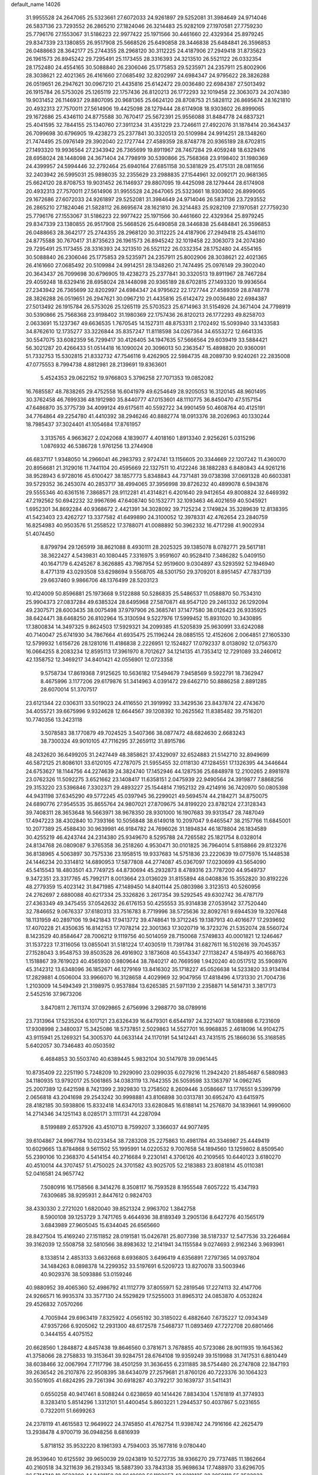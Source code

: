 default_name                                                                    
14026
  31.9955528  24.2647065  25.5323661  27.6072033  24.9261897  29.5252081
  31.3984649  24.9714046  26.5837136  23.7293552  26.2865210  27.1824046
  26.3214483  25.9282109  27.1970581  27.7759230  25.7796176  27.1553067
  31.5186223  22.9977422  25.1971566  30.4461660  22.4329364  25.8979245
  29.8347339  23.1380855  26.9517908  25.5668526  25.6490858  28.3446838
  25.6484841  26.3596853  26.0488663  28.3642177  25.2744355  28.2968120
  30.3112225  24.4187906  27.2949418  31.8735623  26.1961573  26.8945242
  29.7295491  25.1173455  28.3316393  24.3213510  26.5521122  26.0332354
  28.1752480  24.4554165  30.5088840  26.2306046  25.1775853  29.5235971
  24.2357911  25.8002906  28.3038621  22.4021365  26.4161660  27.0685492
  32.8202997  24.6984347  24.9795622  28.3826288  26.0519651  26.2947621
  30.0967210  21.4435816  25.6142472  29.0036480  22.6984387  27.5013492
  26.1915784  26.5753026  25.1265119  22.1757436  26.8120213  26.1772293
  32.1019458  22.3063073  24.2074380  19.9031452  26.1146937  29.8807095
  20.9681365  25.6624120  28.8708753  21.5828112  26.8695674  28.1621810
  20.4932313  27.7570011  27.5614906  19.4425098  28.1279444  28.6174908
  18.9303602  26.8999065  29.1672686  25.4346110  24.8775588  30.7670417
  25.5672391  25.9556088  31.8484778  24.6837321  25.4041595  32.7844155
  25.1340760  27.3911234  31.4351229  23.7246611  27.4922076  31.1878414
  20.3643437  26.7099698  30.6796905  19.4238273  25.2377841  30.3320513
  20.5109984  24.9914251  28.1348260  21.7474495  25.0976149  29.3902040
  22.1727744  27.4589359  28.8748778  20.9365189  28.6702815  27.1493320
  19.9936564  27.2343942  26.7365699  19.8911967  28.7467284  29.4059248
  18.6329416  28.6958024  28.1448098  24.3671404  24.7798919  30.5390866
  25.7568368  23.9198402  31.1980369  24.4399957  24.5994446  32.2792464
  25.6940164  27.6851158  30.5381829  25.4175131  28.0811656  32.2403942
  26.5995031  25.9898035  32.2355629  23.2988835  27.1544961  32.0092171
  20.9681365  25.6624120  28.8708753  19.9031452  26.1146937  29.8807095
  19.4425098  28.1279444  28.6174908  20.4932313  27.7570011  27.5614906
  31.9955528  24.2647065  25.5323661  18.9303602  26.8999065  29.1672686
  27.6072033  24.9261897  29.5252081  31.3984649  24.9714046  26.5837136
  23.7293552  26.2865210  27.1824046  21.5828112  26.8695674  28.1621810
  26.3214483  25.9282109  27.1970581  27.7759230  25.7796176  27.1553067
  31.5186223  22.9977422  25.1971566  30.4461660  22.4329364  25.8979245
  29.8347339  23.1380855  26.9517908  25.5668526  25.6490858  28.3446838
  25.6484841  26.3596853  26.0488663  28.3642177  25.2744355  28.2968120
  30.3112225  24.4187906  27.2949418  25.4346110  24.8775588  30.7670417
  31.8735623  26.1961573  26.8945242  32.1019458  22.3063073  24.2074380
  29.7295491  25.1173455  28.3316393  24.3213510  26.5521122  26.0332354
  28.1752480  24.4554165  30.5088840  26.2306046  25.1775853  29.5235971
  24.2357911  25.8002906  28.3038621  22.4021365  26.4161660  27.0685492
  20.5109984  24.9914251  28.1348260  21.7474495  25.0976149  29.3902040
  20.3643437  26.7099698  30.6796905  19.4238273  25.2377841  30.3320513
  19.8911967  28.7467284  29.4059248  18.6329416  28.6958024  28.1448098
  20.9365189  28.6702815  27.1493320  19.9936564  27.2343942  26.7365699
  32.8202997  24.6984347  24.9795622  22.1727744  27.4589359  28.8748778
  28.3826288  26.0519651  26.2947621  30.0967210  21.4435816  25.6142472
  29.0036480  22.6984387  27.5013492  26.1915784  26.5753026  25.1265119
  25.5703523  25.6714963  31.5154926  24.3671404  24.7798919  30.5390866
  25.7568368  23.9198402  31.1980369  22.1757436  26.8120213  26.1772293
  49.8258703   2.0633691  15.1237367  49.6636535   1.7670545  14.1527311
  48.8753311   2.1702492  15.5093940  33.1433583  34.8762610  12.1735277
  33.3226844  35.8357247  11.8118598  34.0267364  34.6553272  12.6641335
  30.5547075  33.6082359  56.7299417  30.4126405  34.1947635  57.5666564
  29.6039419  33.5884421  56.3021287  20.4266433  51.0514418  16.1090024
  20.3096013  50.2363547  15.4898820  20.9360091  51.7332753  15.5302815
  21.8332732  47.7546116   9.4262905  22.5984735  48.2089730   9.9240261
  22.2835008  47.0775553   8.7994738   4.8812981  28.2139691  19.8363601
   5.4524353  29.0622152  19.9766803   5.3796258  27.7071353  19.0852082
  16.7685587  48.7838265  29.4752558  16.6041979  49.6254649  28.9205053
  16.3120145  48.9601495  30.3762458  46.7699336  48.1912980  35.8440777
  47.0153601  48.1110775  36.8450470  47.5157154  47.6486870  35.3775739
  34.4099124  49.6175611  40.5592722  34.9901459  50.4608764  40.4125191
  34.7764864  49.2254780  41.4410392  38.2946246  40.8882774  18.0913376
  38.2026963  40.1330244  18.7985437  37.3024401  41.1054684  17.8761957
   3.3135765   4.9663627   2.0242068   4.1839077   4.4018160   1.8913340
   2.9256261   5.0315296   1.0876932  46.5386728   1.9761256  13.2744908
  46.6837117   1.9348050  14.2966041  46.2983793   2.9724741  13.1156605
  20.3344669  22.1207242  11.4360070  20.8956681  21.3129016  11.7441104
  20.4595669  22.1327511  10.4122246  38.1882283   6.8480843  44.9261216
  38.9528943   6.9728016  45.6100427  38.1857773   5.8348843  44.7371481
  39.0738398  37.0691328  40.6603381  39.5729352  36.2453074  40.2853717
  38.4994065  37.3956998  39.8726232  40.4899078   6.5943876  29.5555346
  40.6361516   7.3868571  28.9112281  41.4314821   6.4201640  29.9412654
  49.8008824  32.6469392  47.2192562  50.6942232  32.9967696  47.6408740
  50.1532771  32.1093463  46.4021659  40.5045921   1.6952301  34.8692284
  40.9368672   2.4421391  34.3028092  39.7125234   2.1749824  35.3289639
  12.8138395  41.5423403  23.4262727  13.3377582  41.6499890  24.3100052
  12.3978331  42.4762654  23.2840759  16.8254983  40.9503576  51.2558522
  17.3788071  41.0088892  50.3962332  16.4717298  41.9002934  51.4074450
   8.8799794  29.1265919  38.8621088   8.4930111  28.2025325  39.1385078
   8.0782771  29.5617181  38.3622427   4.5439831  40.1080445   7.3316975
   3.9591607  40.9528410   7.3486282   5.0409150  40.1647179   6.4245267
   8.3626885  43.7987954  52.9519600   9.0304897  43.5293592  52.1946940
   8.4771319  43.0293508  53.6298694   9.5568705  48.5301750  29.3709201
   8.8951457  47.7837139  29.6637460   9.9866706  48.1376499  28.5203123
  10.4124009  50.8596881  25.1973668   9.5122888  50.5286835  25.5486537
  11.0588870  50.7534310  25.9904373  27.0837284  49.6385324  28.6495968
  27.5870871  48.9547120  29.2461332  26.1292094  49.2307571  28.6003435
  38.0075498  37.9797906  26.3685741  37.1477580  38.0126423  26.9335925
  38.6424471  38.6468250  26.8102964  15.3130594   9.5227976  17.5999452
  15.8931020  10.3430895  17.3800834  14.3497325   9.8624503  17.5929321
  34.2099385  41.5205839  25.9630991  33.6242088  40.7140047  25.6741930
  34.7867664  41.6935475  25.1196244  28.0885155  12.4152606   2.0064851
  27.1605330  12.5799932   1.6156726  28.1281016  11.4186838   2.2226951
  12.1524827  17.0792337   8.0138092  12.0756370  16.0664255   8.2083234
  12.8595113  17.3961970   8.7012627  34.1214135  41.7353412  12.7291089
  33.2460612  42.1358752  12.3469217  34.8401421  42.0556901  12.0723358
   9.5758734  17.8619368   7.9125625  10.5636182  17.5494679   7.9458569
   9.5922791  18.7362947   8.4675996   3.1177206  29.6179876  51.3414963
   4.0391472  29.6462710  50.8886258   2.8891285  28.6070014  51.3707517
  23.6121344  22.0306311  33.5019023  24.4116550  21.3919992  33.3429536
  23.8437874  22.4743670  34.4055721  39.6675996   9.9324628  12.6644567
  39.1208392  10.2625562  11.8385482  39.7516201  10.7740356  13.2423118
   3.5078583  38.1770879  49.7024525   3.5407366  38.0877472  48.6824630
   2.6683243  38.7300324  49.9010105  47.7116295  37.2659112  31.8915786
  48.2432620  36.6499205  31.2427449  48.3858621  37.4329097  32.6524883
  21.5142710  32.8949699  46.5872125  21.8086101  33.6120105  47.2787075
  21.5955455  32.0118130  47.1284551  17.1326395  44.3446644  24.6753627
  18.1144756  44.2274639  24.3824740  17.1452946  44.1287536  25.6848978
  12.2100265   2.8981978  23.0762326  11.5092275   3.6521662  23.1408417
  11.6358151   2.0475939  22.9490564  24.3919877   7.8868256  29.3153220
  23.5396846   7.3302371  29.4893227  25.1544814   7.1952132  29.4214916
  36.7420970  50.0805398  44.9431198  37.6345290  49.5772245  45.0397945
  36.2299021  49.5694574  44.2184271  34.8750075  24.6890776  27.9545535
  35.8655764  24.9807021  27.8709675  34.8199220  23.8782124  27.3128343
  39.7408311  28.3653648  16.5663971  38.9678350  28.9301000  16.1907683
  39.9313547  28.7487049  17.4947223  38.4302840  10.7393166  10.5056848
  38.6149018  10.2097047   9.6465547  38.2157766  11.6845001  10.2077389
  25.4588430  30.9639981  46.9184782  24.7696026  31.1894834  46.1878804
  26.1834589  30.4255219  46.4243744  24.2314380  25.9349670   8.5295788
  24.7265582  25.1821754   8.0328014  24.8134768  26.0809087   9.3765358
  36.2518260   4.9530471  30.0101825  36.7964014   5.8158866  29.8123276
  36.8138965   4.5063897  30.7575336  23.1958515  19.9337683  14.5751836
  23.2220639  19.0775976  15.1448538  24.1446234  20.3314812  14.6890953
  17.5877808  44.2774087  45.0367097  17.0230699  43.5654090  45.5415543
  18.4803501  43.7749725  44.8730694  45.2932873   8.4789316  23.7787200
  44.9549737   9.3472351  23.3317765  45.7992171   8.0013664  23.0136029
  31.8155894  48.0408836  15.3552820  30.8192226  48.2779359  15.4023142
  31.8471985  47.1489450  14.8401144  25.0803986   3.3123513  40.5260956
  24.2762697   2.6880088  40.6217334  25.3326826   3.2617354  39.5292545
  49.6302742  36.4787179  27.4363349  49.3475455  37.0542632  26.6176153
  50.4255553  35.9314838  27.0539142  37.7520440  32.7846652   9.0676337
  37.6180313  33.7516783   8.7719996  38.5725636  32.8092761   9.6944539
  19.3207648  18.1131959  40.2897106  19.9421843  17.9413772  39.4748641
  19.3712245  19.1387913  40.4016677  17.2939692  17.4070228  21.4350635
  16.8142153  17.7078214  22.3001363  17.3020719  16.3723276  21.5352074
  28.5560724   8.1423529  40.8584647  28.7006212   9.1119756  40.5014059
  28.7150068   7.5749833  40.0001821  12.1246467  31.1537223  17.3116056
  13.0855041  31.5181224  17.4030519  11.7391784  31.6827611  16.5102616
  39.7045357  27.1528043   3.9548753  39.8503528  26.4916902   3.1873608
  40.5543347  27.1138247   4.5184975  40.1668763   1.1518867  39.7619023
  40.4565930   0.9809644  38.7840217  40.7669598   1.9420240  40.0517512
  35.5908976  45.3142312  13.6348096  36.1852671  46.1279169  13.8416302
  35.1718227  45.0526638  14.5233820  33.9134184  17.2829881   4.0506004
  33.9966070  16.3128658   4.4029969  32.9047956  17.4818496   4.1731330
  21.7004736   1.2103009  14.5494349  21.3198975   0.9537884  13.6265385
  21.5971139   2.2358871  14.5814731   3.3817173   2.5452516  37.9673206
   3.8470811   2.7611374  37.0929865   2.6756996   3.2988770  38.0789916
  23.7313964  17.5235204   6.1017121  23.6326439  16.6479301   6.6544197
  24.3221407  18.1088988   6.7231609  17.9308998   2.3480037  15.3425086
  18.5737851   2.5029863  14.5527701  16.9968835   2.4618096  14.9104275
  43.9115941  25.1269321  54.3005370  44.0633144  24.1170191  54.1412441
  43.7431515  25.1866036  55.3168585   5.6402057  30.7346483  40.0503592
   6.4684853  30.5503740  40.6389445   5.9832104  30.5147978  39.0961445
  10.8735409  22.2251190   5.7248209  10.2929090  23.0299035   6.0279216
  11.2942420  21.8854687   6.5880983  34.1180935  13.9792017  25.5061865
  34.0383119  13.7642355  26.5059598  33.1363797  14.0962745  25.2007389
  12.6421598   8.7421399   2.3929830  13.2758502   8.2609446   3.0586667
  13.1776551   9.5399799   2.0656818  43.2041698  29.2543242  30.9998881
  43.8106898  30.0313781  30.6952470  43.6415975  28.4182185  30.5938806
  15.8332418  14.6347013  33.6280845  16.6188141  14.2576870  34.1839661
  14.9990600  14.2714346  34.1251143   8.0285171   3.1111731  44.2287094
   8.5199889   2.6537926  43.4510713   8.7599207   3.3366037  44.9077495
  39.6104867  24.9967784  10.0233454  38.7283208  25.2275863  10.4981784
  40.3346987  25.4449419  10.6029665  13.8784868   9.5611502  55.1995991
  14.0220532   9.7007658  54.1894560  13.1259802   8.8509540  55.2390106
  10.2368370   4.5414154  40.2716684   9.2230141   4.3706126  40.2109565
  10.6440123   3.6180270  40.4510014  44.3707457  51.4750025  24.3701582
  43.9025705  52.2183883  23.8081814  45.0110381  52.0416581  24.9657742
   7.5080916  16.1758566   8.3414276   8.3508117  16.7593528   8.1955548
   7.6057222  15.4347193   7.6309685  38.9295931   2.8447612   0.9824703
  38.4330330   2.2721020   1.6820040  39.8521324   2.9963702   1.3842758
   8.5900108  39.1253729   3.7471765   9.4644936  38.8189349   3.2905136
   8.6427276  40.1565179   3.6843989  27.9605045  15.6344045  26.6565660
  28.8427504  15.4169240  27.1511852  28.0191581  15.0426781  25.8077398
  38.5187337  12.5477536  33.2264684  39.3162039  12.5508758  32.5810566
  38.8983632  12.2141941  34.1155584   9.0274693   2.9162346   3.9693961
   8.1338514   2.4853133   3.6632668   8.6936805   3.6496419   4.6356891
   7.2797365  14.0937804  34.1484263   8.0898378  14.2299352  33.5197691
   6.5209723  13.8270078  33.5003946  40.9029376  38.5093886  53.0159246
  40.9880952  39.4065360  52.4986792  41.1112779  37.8055971  52.2819546
  17.2274113  32.4147706  24.9266571  16.9935374  33.3577130  24.5529829
  17.5255003  31.8965312  24.0853870   4.0532824  29.4526832   7.0570266
   4.7005944  29.6963419   7.8325922   4.0565192  30.3185022   6.4882640
   7.6735227  12.0934349  47.9357266   6.9205062  12.2931300  48.6172578
   7.5468737  11.0893469  47.7272708  20.6801466   0.3444155   4.4075152
  20.6628560   1.2848872   4.8457438  19.8646560   0.3781671   3.7678855
  40.5723086  28.9011935  19.1645362  41.3758066  28.2758833  19.3153641
  39.9284751  28.6764108  19.9359249  39.1519988  31.7417531   6.8810449
  38.6038466  32.0067994   7.7117796  38.4501259  31.3636455   6.2311885
  38.5754480  26.2747808  22.1847193  39.2636542  26.2107876  22.9508395
  38.6434079  27.2579681  21.8760126  40.7223376  30.1064323  30.5501605
  41.6824295  29.7261394  30.6918287  40.3792217  30.1639737  31.5411431
   0.6550258  40.9417461   8.5088244   0.6238659  40.1414426   7.8834304
   1.5761819  41.3774933   8.3283410   5.8514296   1.3312101  51.4400454
   5.8603221   1.2944537  50.4037867   5.0231655   0.7322011  51.6699263
  24.2378119  41.4615583  12.9649922  24.3745850  41.4762754  11.9398742
  24.7916166  42.2625479  13.2938478   4.9700719  36.0948256   8.6816939
   5.8718152  35.9532220   8.1961393   4.7594003  35.1677816   9.0780440
  28.9539640  10.6125592  39.9650039  29.0243819  10.5272735  38.9366270
  29.7737485  11.1862664  40.2160518  34.3211639  36.2193345  18.5887390
  33.7843138  35.9698634  17.7488970  33.6296705  36.5714748  19.2522308
  44.3431158  38.8649692  56.1193657  43.9318125  38.3059118  55.3523833
  44.9232651  38.1607265  56.6231014  37.0997828  35.6616667  41.8204086
  37.5455109  35.1234168  42.5835755  37.8607500  36.2844380  41.4968408
  19.0405980   3.2529667  28.3100650  19.0257163   3.0231830  29.3227966
  18.7887109   2.3829466  27.8515954  43.5712588  25.1214313  27.9039914
  43.1127226  24.4184301  27.3051786  44.5754561  24.9773550  27.7296865
  29.4508381   1.5532811  43.7628940  29.4857121   1.0298743  42.8773023
  29.0306316   0.8930334  44.4290365  39.8080314  47.1078418  43.3513573
  40.6340532  46.5076734  43.3145589  39.7961069  47.6288190  42.4785578
  28.9959798  45.6245691  12.8876799  28.8678184  45.8619529  11.8928368
  28.4854850  46.3688571  13.3849697  36.9547315  29.4820603  40.8738713
  37.6535442  29.2863013  41.6089264  36.0712639  29.1257985  41.2768163
  32.2646814  16.8217008  38.3808106  33.0307859  16.3478608  37.8802340
  31.9716001  17.5659269  37.7228384  41.0417660  23.2793089  42.5881401
  40.3754235  23.0685519  43.3609583  41.7539836  23.8608933  43.0656291
   9.6605038   3.7490512   1.3772771   8.7232346   3.9387825   1.0271471
   9.5313854   3.4769602   2.3587485  12.7425986   8.9949523  30.4680525
  11.8223066   9.2277429  30.8767749  13.4145483   9.3976403  31.1387702
   5.7865470  25.3282037  38.5252737   6.0407376  24.3780761  38.8350428
   4.7484631  25.2940132  38.4978492  13.5417289  21.0876541  22.4700644
  12.7587551  21.7511705  22.3782108  13.1915362  20.2373899  21.9914336
  14.8499008  34.9672215  47.5341976  13.9730615  35.1938380  48.0342665
  15.0275478  33.9861160  47.8264100  50.0555032  29.9439878  42.8581427
  50.1153763  30.0478664  41.8455016  49.5551278  29.0495636  42.9922641
  30.4127767  39.7715867  25.9723746  31.3885994  39.6720933  25.6245302
  30.0255598  40.4965544  25.3404375   6.1952285   5.3363293  48.4436765
   5.3781041   5.0812320  49.0167816   6.7331430   4.4580873  48.3720420
  34.8453867  27.7567464  44.4133942  35.8096685  27.4893416  44.6896658
  34.8366923  28.7760516  44.6482437  23.4618410   4.3291424  45.2285709
  23.1312648   3.3675512  45.0723063  22.8088711   4.9110410  44.6788463
  42.6257260  40.9210040  17.8409262  43.2340989  40.1192997  17.5747215
  43.3128239  41.6955183  17.9285811   6.5100401  18.2759206  45.2770145
   5.9428875  17.6546533  44.6720321   5.9885449  18.2610188  46.1713199
  13.1902692  13.7592068  44.7438773  13.1791106  14.5224097  45.4476409
  12.6029043  14.1564075  43.9812208  18.8175247   7.4358712  47.4331472
  18.2887248   7.0248870  48.2247825  19.0479017   6.6253686  46.8493922
  22.8519423  26.4689385  16.1616497  23.7464466  26.3607931  15.6550796
  22.4620285  27.3466581  15.7872163  13.3481273  49.2732002  50.5940419
  12.6921816  49.3401392  49.7991224  14.2040065  49.7226551  50.2332644
  36.3858198  22.9754272  40.5316873  36.3284903  23.7948820  41.1668324
  36.5047906  23.4264074  39.5998363  50.3846160   1.8180939  37.5382737
  50.2087171   2.6548786  38.0899112  49.6911045   1.8369296  36.7845239
   9.8671246  30.5850166  45.0727680   8.8976305  30.8945817  45.0239407
  10.3874979  31.1647506  44.4079700  40.7325672  18.0599202  38.3654997
  40.2044250  18.8654571  38.7706004  39.9604910  17.3764576  38.2018381
  41.4093035  31.3644251  13.0050697  41.3198853  30.6203716  13.7144148
  40.7149615  32.0682060  13.2947163  19.4383870   8.7155620   2.6026026
  20.0464024   9.2593021   1.9866418  19.7841457   7.7521540   2.5403756
  34.4259551  27.3095293  28.5411828  34.4970090  26.3223523  28.2494554
  35.1933651  27.4485795  29.1901201  17.0160047  33.5364604  27.5837387
  17.4947557  34.4429567  27.4823974  17.0719732  33.1169114  26.6467780
  20.5606851  25.4166207  45.8082264  20.0951681  25.0373479  46.6575411
  20.2441497  26.3996759  45.8034620  40.8233485  13.1058971  10.8035845
  39.8470392  13.4042031  10.8038765  41.1660790  13.3018855  11.7534223
  33.3180832   8.9211099   4.0293969  33.7632166   9.2301244   4.9123409
  32.4115537   9.4137886   4.0379906  44.5773470  17.1251000   3.8536587
  43.7220026  17.5830615   3.5498977  45.2656052  17.9024918   3.9240238
  17.0338202  43.5721104  16.7490194  16.6224676  43.7836328  17.6549359
  16.2417360  43.2734728  16.1615987  27.6565664  26.3744471  37.6251099
  28.3059947  25.5665777  37.6194176  26.8399981  26.0118283  37.0982504
  18.5132072  27.2633818  54.8422424  17.6832110  26.7495453  54.5112929
  19.2973297  26.6473500  54.5940669  16.4998325  23.0467458  50.7873272
  17.2676705  23.4118284  51.3490496  16.8438785  23.0577558  49.8185803
  26.9441492  43.8358942   1.8818866  26.9591240  44.7884349   1.4980341
  27.8541720  43.7421769   2.3545215  46.4094612  15.2691425  13.2918272
  46.1093757  16.1251930  13.7855048  46.2936966  15.5091177  12.2953974
   3.6508224  30.6213726  43.2232019   4.5638558  30.1320635  43.2465175
   3.2526438  30.3266946  42.3158323   7.3608120  21.6266420  31.6438278
   6.3904236  21.9918537  31.6872223   7.8890296  22.4210367  31.2433415
   0.0990529   9.8529429  29.3665907   0.2089519  10.7574102  29.8488386
   0.9362822   9.3191436  29.6561853   5.6872549  30.0958136  24.8527095
   6.3611331  29.4485077  24.4274044   5.1430612  30.4465909  24.0500185
  18.7250199  12.0202282   1.5092305  19.5513227  11.4127317   1.4668874
  17.9973037  11.4941767   1.0001641  45.8601045  23.3330649  32.3948089
  45.4528850  24.2882760  32.3297924  46.1600236  23.1539341  31.4187929
  44.3940275  27.0206676  29.8311701  44.7833455  27.7444242  29.2052780
  44.0102399  26.3194279  29.1817918   2.2750563  41.6300914  24.1436805
   1.8148734  42.3731552  23.5993040   2.5817670  40.9540256  23.4315893
  43.0998299  43.0416707   6.9963281  42.2334204  43.4781484   6.6185590
  42.9648645  43.1284455   8.0175274   5.2955457  20.2389645  35.2320729
   4.7760182  19.8220667  34.4473803   5.4218285  21.2212209  34.9682963
  33.7078345  35.7424491  50.8973308  34.2367594  35.7250916  51.7913654
  32.7856288  35.3656761  51.1711306  32.8274734  42.9271942  46.8047507
  33.6953806  43.0868810  46.2444171  32.5209681  43.8976022  47.0064638
  34.8166801  31.3439338  48.7947134  35.3202000  30.4537254  48.9410730
  35.4695826  32.0470919  49.1895947  30.4019916  41.8307049  46.6722866
  30.5013658  41.0149550  46.0408261  31.3749118  42.1958297  46.7181182
  16.4932346  15.4104608   8.3833523  16.7023986  16.2056464   7.7314516
  16.3749932  15.9131805   9.2875566  10.4711824  47.5359012  50.2291296
   9.4439297  47.6522876  50.2375853  10.7538308  47.7221172  51.1963414
  28.1562627  47.0539170  55.9946385  28.7608046  47.7356115  55.4930541
  27.2043909  47.3699358  55.7615688   1.4713925   0.8993727  54.3977859
   2.0651040   0.1066933  54.6494895   2.1203171   1.7045969  54.3763578
  39.5438154  16.9017355  28.3465454  39.4888730  17.3994789  29.2464300
  38.5907952  16.5620230  28.1833956  48.8752560  49.5246333  22.2941635
  49.1083549  49.5202188  21.2948335  49.2444645  50.4199126  22.6428253
  25.7242785  10.2331572  11.3529529  25.3712510  11.0579861  11.8739898
  24.9794906  10.0817852  10.6467647  36.2449698  35.4883921  21.7867678
  36.6430831  35.2085835  22.7029564  36.2338752  36.5220488  21.8463899
  40.2644069  31.2363199  35.7341503  39.8483870  32.0802484  36.1749433
  41.2805918  31.4027594  35.8608379  42.3723472  41.2983027  20.4891177
  43.2119640  40.7820704  20.7852742  42.2962402  41.0492295  19.4828816
  37.9067954  27.3455607  13.2638319  38.3164705  26.4182505  13.5269961
  38.7297489  27.8236906  12.8455797  29.5966541  49.7938736  52.0788705
  29.1642784  50.5968952  51.5862485  30.5984592  49.8871886  51.8347077
  36.7264033  16.5335303  19.5018423  36.0135417  16.3927105  20.2467174
  37.5751944  16.1117077  19.9244301   1.9742212  44.5325446  40.2797628
   2.1380032  45.4955266  39.9425223   2.5672647  43.9599943  39.6567216
   9.8360896   5.2614543  51.9952086   9.0534521   5.6633094  52.5327690
   9.5938415   4.2584806  51.9236149   9.6569241  20.9491963  32.9844857
   8.7052782  21.1569548  32.6524545   9.7009374  21.3782995  33.9193581
  19.6260655  14.6297620  23.1002577  19.8988255  13.9204629  22.3996369
  20.5365782  15.0685953  23.3498390  32.7469776   6.0524294  25.9764878
  32.3336933   5.3974990  25.3139474  32.2616107   5.8442467  26.8689574
  20.6253658  15.1870949  10.7038193  21.2812551  15.1402363  11.5005532
  20.3580072  14.2056673  10.5457300   6.7982960  32.8792402  20.1465233
   7.7094097  33.3344543  19.9522641   6.1713472  33.3258531  19.4500637
  15.8784098  14.9169433  46.4333675  14.9281540  15.2140759  46.6854319
  16.3976927  15.7919012  46.3064792   4.0462547  14.0461114  23.4517124
   3.7571866  14.9056728  23.9422203   4.2191613  14.3670485  22.4834232
  16.1407898  15.7922172  14.6774394  16.4028056  16.7415264  14.3198954
  15.7135743  16.0166515  15.5930349   5.4098269  10.0816577  53.4856818
   5.4925071   9.7055842  54.4457532   5.9837654   9.4228709  52.9253840
  43.4470140  12.9010712  18.7375268  43.6589325  11.8995794  18.6326522
  44.2413900  13.3765971  18.2872857  40.7194080   8.7461365  27.8364536
  40.2446952   9.2207191  27.0388641  40.7183176   9.4849561  28.5643053
  27.5750928  15.8702634  56.0512502  27.2664034  14.9005207  56.2025133
  27.9005754  15.8715748  55.0725056  21.5739308  28.7767737  15.4569869
  21.7782751  29.4924591  16.1777240  20.5725701  28.5681259  15.6181250
  29.2871175  51.4625466  12.4612396  28.7675976  50.8584132  11.8052121
  29.7714048  52.1342121  11.8562259  34.9494110  33.6570234  27.1598503
  34.2941447  33.8972214  27.9277480  35.8711982  33.9011080  27.5761877
  10.1043048  32.1163646  47.3372640  10.4539842  31.5836881  48.1551591
  10.1996989  31.4464088  46.5587733  46.4078972  25.6479154   6.5549804
  47.4203169  25.8483954   6.6703818  46.2231326  24.9736906   7.3173572
  47.8213439  32.7667078  23.5639120  47.5312704  33.6062489  24.1189924
  47.7645787  33.1276560  22.5919081  25.0995141   3.5174886  53.1474832
  25.3759456   4.5035537  53.0710830  24.1654760   3.4943760  52.6897263
  37.3072289   6.3450661  11.0704768  36.3859311   6.5039400  10.6265022
  37.2103632   5.3962933  11.4739032  15.8977427  20.2608038  12.6947370
  16.6343588  20.9631008  12.4919550  15.3368098  20.2642652  11.8233821
  15.4700913  23.4145594  19.2737143  14.8315258  23.5190707  18.4655169
  16.3564106  23.1083021  18.8344434  17.9022602  37.2225711  24.9431583
  18.4380507  36.8222550  24.1411364  17.9456549  38.2431690  24.7312079
  44.5554953  21.3261357  22.6832815  45.4037206  21.8029879  23.0209582
  43.9564184  22.0978752  22.3477488  18.2542115  27.0623198  18.3945849
  18.9514297  27.5195360  19.0188355  17.3516489  27.3756979  18.7888207
   8.0994385  10.9491915  39.8831948   7.3818321  11.5318262  40.3187779
   7.6071346  10.2926429  39.2843295  24.6575884  48.5592131  28.3299195
  24.6536388  48.7394252  27.3176037  24.6188470  47.5310094  28.3999339
  13.0983606  33.3574930  12.1708808  12.3974050  32.6257250  12.3941731
  12.5533702  34.2279364  12.2236481  39.2120376  27.6939244  33.1465798
  39.5824383  27.0237959  32.4711163  38.4876583  27.1768329  33.6620504
  50.2883363  39.9847921  26.2666055  49.7703853  39.2574438  25.7518388
  49.6980111  40.8291055  26.1512829  22.4212217  24.9259894  24.3079778
  21.7860482  25.7176086  24.1079071  23.2427389  25.3684501  24.7296638
  47.9601568  50.8968886  25.5249439  47.2505445  50.2506720  25.1535880
  48.6165620  50.3154586  26.0300226  16.9724693  17.9743197  28.8880261
  15.9640842  18.1025665  29.0826681  17.1902073  18.7347188  28.2306461
  29.4228873   2.3455688  15.2807995  30.2164610   1.8128241  15.6920934
  29.8491504   2.7535943  14.4280174  40.3485511   5.2195412  40.2789742
  40.1787059   5.0402439  39.2825031  40.9794784   4.4510166  40.5629409
  30.9877413  44.7798752  39.0158872  30.8533702  44.6762819  40.0452479
  31.9734269  44.4780060  38.9011754  18.3164035   9.4184818  20.9890646
  17.3561602   9.1788471  20.6732491  18.1466553  10.1292641  21.7218630
  43.5262113  25.1385448  57.0839491  44.2704096  25.4414976  57.7320761
  43.3271403  24.1710011  57.3946147  32.7488295  37.5609869  39.2530353
  32.9546630  36.5466488  39.3388360  31.7370367  37.5796160  39.0641783
  21.9755111  23.7704731  52.4952647  22.4826775  24.0299051  51.6358149
  21.5863855  22.8382658  52.2837775   3.2849045  45.6356484   3.3011815
   3.9278983  45.1087887   3.9220781   2.4193230  45.0903814   3.3416165
  12.4312607  32.3172704  58.0709682  12.3124342  33.3194342  57.9813497
  11.8117345  31.9101655  57.3470412   2.2594966  45.3160155  10.9237236
   2.9471526  44.6934349  10.4872080   2.2056016  46.1208509  10.2852630
  11.7700197  29.9217532  10.6988755  10.9534139  29.8390254  10.0677015
  12.5637892  30.0351960  10.0580895  42.4046483  40.7109041  46.8992038
  41.9915413  40.7424912  45.9719512  42.5371094  39.7172204  47.1133801
  14.0615483  41.9988696  25.7667286  13.5605373  41.3207492  26.3630644
  14.0001661  42.8821413  26.2877555  39.2915072  39.5206316   6.1637515
  40.3062179  39.3463618   6.2221093  39.1451117  40.2490710   6.8960930
  44.5613271  31.1175268  55.9865378  44.9203235  31.5912162  56.8160104
  45.3422318  30.5928537  55.5992058  23.6922131  32.1280914  45.0596752
  24.1589995  32.9452882  44.6330416  22.9197283  32.5328642  45.6001623
  17.5780568   8.5945241   6.3274919  17.1186204   9.3707216   6.8389150
  18.5109659   8.5430924   6.7516292  38.8642349   3.8400320   8.1785354
  39.1423071   3.5817322   9.1300798  39.7520182   4.0367526   7.6898749
  28.6821303  30.9115870  24.6358099  29.0351143  30.8991115  23.6631166
  29.1070724  30.0667134  25.0544848  25.6851773  20.3114066  33.1855176
  26.5499267  20.2431036  33.7517976  26.0446872  20.4560400  32.2274124
  37.4513765  44.8194811  30.0908992  37.8526903  45.2037492  30.9670179
  37.4533594  45.6497692  29.4660113  27.9415549  25.8288156  19.9533150
  28.3677012  26.6556665  19.5010319  28.3390588  25.8318578  20.8998261
  37.4988728  40.2265591  42.6590985  37.0278181  40.2867106  41.7392899
  36.7152706  40.2922688  43.3306207  11.1229756  24.2916724  34.5814879
  11.9465423  23.9610148  34.0475280  10.6667526  23.4142296  34.8828385
  33.2062730  19.8717052  35.0100110  34.0196554  19.3201565  34.6597311
  33.6823014  20.6390179  35.5261054  32.3416323  12.7174112   3.7525604
  33.0331670  12.5487608   3.0115497  31.5637904  13.1986985   3.2533104
  26.2668001  39.7584234   4.1975352  27.0130737  40.4317618   4.3402720
  26.7032627  38.9862505   3.6705048   3.2675547  11.5036500  23.8885673
   3.4952224  12.4991669  23.6903756   3.3181771  11.4687795  24.9238109
  41.4630264  43.8934464  45.4625187  41.4743748  44.6550379  44.7671130
  42.2369005  44.1340679  46.0971565  47.3319711  46.5116952  30.0064672
  47.3537090  47.5261537  30.0390507  48.3186033  46.2344594  29.8332802
  40.0665629   6.5000840  54.5607545  40.9311829   5.9835701  54.7818703
  39.4342321   5.7692520  54.1959228  33.1556114  43.6360133  27.2860984
  32.2473560  43.7784250  26.8248408  33.5405684  42.7965850  26.8219209
  13.2640424   1.8159606  53.9519276  12.9644777   0.9050601  54.2822702
  12.8768084   1.8846461  52.9925050  44.1651158  29.9235373  35.2686531
  44.9107832  30.2836436  34.6601436  43.6795524  30.7819782  35.5898834
  33.3939471  17.3793292  40.7075985  32.9248987  17.2212183  39.7900643
  33.8036961  16.4497623  40.9019911  35.8882138   4.2632822  42.6517094
  35.0013809   4.7289370  42.4811925  36.5223465   4.6482829  41.9192772
  47.2043535  35.5961298  10.6658818  47.4090245  36.4614540  11.1997192
  46.4397097  35.8917562  10.0358746  26.7347005  41.0461126  29.8913560
  27.1487151  40.1674760  29.5431234  26.1103795  41.3345150  29.1173402
  23.6466589  33.7190150  55.1152784  23.9025805  34.1708617  54.2230462
  24.3447887  32.9938019  55.2468831  25.6923800  30.7281214  51.2772835
  25.7918683  30.1945135  52.1649223  24.7650316  31.1625223  51.3649393
  31.4236800  10.0016564  10.1238697  31.7211892   9.2757204  10.8012112
  30.7270589  10.5362183  10.6813089  38.6017192  11.3417502  22.1208172
  38.4896797  11.9826979  22.9296615  38.0748246  11.8482252  21.3719948
  49.0849247  45.6211482   8.6223795  49.5230965  44.6932280   8.5059504
  48.4161888  45.4796387   9.3905950  41.3644001  44.6527583  31.0798255
  40.6741375  45.3926665  31.2024179  42.2134924  45.0109984  31.5385612
  39.9611812  28.6365672  53.9468250  40.5259275  29.2138190  53.3103988
  40.3076667  28.8890981  54.8880206  41.4140957  29.2704640  14.6688279
  40.7973757  28.8418710  15.3812459  42.2251031  29.5936950  15.2190149
   3.2902844  21.1604255  14.4838528   2.8978226  20.6063681  13.6897635
   3.3942242  20.4449644  15.2208992   9.7530122  39.1626529  34.7775811
  10.5409291  39.8328812  34.9037895  10.2469709  38.2594745  34.6640719
  39.1331574  23.2945949   6.7535301  39.2525371  22.8655887   5.8225075
  38.1983506  22.9697731   7.0531334  14.5541127  25.0964207  10.9043335
  14.6443171  24.9641050  11.9274976  15.3652900  25.6991285  10.6800402
  -0.0842182  40.4957095  11.0716668   0.1533932  40.6903156  10.0804990
   0.8262549  40.1817528  11.4592956  35.8716538  49.8624182  13.5007152
  34.8370208  49.7821156  13.5280961  36.0796821  50.3832359  14.3735798
  33.9613969  45.7068642  41.2569556  33.5799322  45.0893783  40.5460482
  33.1479501  46.0909395  41.7521753  34.9807158   1.5299580  52.7278181
  35.7164850   2.1664237  52.3516722  34.1173332   2.0762490  52.5823117
  17.6973056  22.0985985  11.9266966  18.7245531  22.1045823  11.7835703
  17.3282693  22.1225859  10.9599751  11.6580484  23.1397693  15.6018049
  12.5034222  23.2574925  16.1648832  11.9477409  23.3826032  14.6438392
  28.9724507   6.8029710  38.5232649  28.8409178   6.9176002  37.5000264
  28.7150476   5.8053856  38.6651124  37.4405435  27.6029920  45.2370711
  38.0264688  26.8103678  44.9239907  37.5091770  27.5469320  46.2702057
  14.0632074  41.3367429  49.1821493  14.3949487  40.4161611  48.8543991
  14.9235758  41.8891029  49.2915270  39.9645929  30.2574595  33.0660377
  40.0096525  30.6529152  34.0074405  39.5809855  29.3088266  33.1974679
  12.7842809  22.1391692  11.0019817  13.5420148  21.4674221  10.7689660
  12.8630444  22.8510540  10.2649149   1.7676112  33.8315614  51.6742273
   1.8930592  33.0163794  51.0466541   2.3569729  34.5576892  51.2321954
  42.1286580   2.1707913  25.7593387  42.4398516   1.3906139  26.3660140
  41.1502591   1.8823285  25.5270364  50.4128618  44.3320941  31.8789046
  50.3285628  44.7462498  30.9433072  49.5397833  44.6094098  32.3482199
  32.5453066  31.1521925  50.3292396  31.8024277  31.8256437  50.1165437
  33.3261644  31.4159927  49.7172485  31.9004261  46.7724329  42.7280348
  32.4197167  47.1136639  43.5571503  31.3122189  47.5908821  42.4817896
  14.3520991  19.6484592  51.8979301  15.0918269  19.7773675  52.5927183
  14.6651976  18.8312193  51.3404104  46.1427409  41.0689277  26.3528034
  45.5401849  41.4054510  27.1213258  45.5133350  41.0715589  25.5331167
  22.2423481  27.2155613  38.9011596  21.9743275  26.2734205  39.2333119
  21.3449375  27.5988718  38.5514758  36.7056636  22.4786911   7.7987291
  35.9158275  22.4446329   7.1375233  36.3491876  23.0374044   8.5871506
  45.5906892  19.6470069  44.5859580  45.9954602  18.9500118  43.9366265
  46.1746528  19.5419796  45.4349213  34.4892000  34.6084165  48.5735805
  35.2748409  34.0426116  48.9289386  34.1159394  35.0522810  49.4316092
  16.4029574  10.4541420   7.8099475  15.5640445   9.9478537   8.1623935
  16.9161853  10.6735131   8.6760774  38.1843656  31.5638260  21.0036450
  37.3346182  31.4234565  20.4321891  38.9417792  31.6053881  20.3014836
  42.5020117  12.9426010  51.6545658  42.3608228  11.9837751  51.9814524
  41.8493441  13.0591666  50.8723495   8.1767687   9.6576696  -1.1705798
   8.5992925   9.2229037  -0.3335459   8.7394254   9.2799053  -1.9496362
  42.6601435   9.7936066  40.1497385  41.9282858   9.0780380  40.2462930
  43.4203798   9.4572594  40.7639583  25.8859949  21.0613175   6.4935888
  25.2047021  21.0294433   5.7121554  25.5805207  20.2875553   7.1062727
  12.7238624  24.2441402   9.2407544  12.9637825  24.6337351   8.2995825
  13.5278513  24.5957040   9.8156816  12.6849136  25.6273863  36.3868087
  12.0605270  25.1590984  35.7146271  13.3143011  26.1866353  35.7892011
   9.3502879  14.4604331  32.3360191   9.8967807  13.6093818  32.1265696
  10.0671541  15.2019804  32.3810995  24.9496676  12.0060607  33.5242858
  25.8395033  12.3779629  33.8994307  24.6906042  11.2743482  34.2044704
  35.8887911  19.9216334   8.7912733  35.3756121  20.1290830   9.6540961
  36.2891428  20.8140406   8.4950326  20.4544196  34.6029258  50.6623727
  20.4227981  33.8038834  51.3275638  21.2520397  35.1618696  51.0562343
  14.4498695   6.0243859  46.6613231  14.5727079   5.2107973  46.0272527
  14.7916014   5.6533406  47.5672715   7.4972823   4.5937678  39.9258662
   7.2715629   5.3094180  40.6383662   6.6679942   3.9798376  39.9340553
  32.9796583  20.9708667  31.1950122  32.0353937  20.6328103  31.4215964
  33.1343273  20.6389795  30.2314398  26.6475930  32.3539463  34.3022196
  27.4755090  32.1267673  33.7190357  26.8512686  33.3170214  34.6199159
  37.8515930  12.7884413  40.2038430  37.8972162  12.6073595  41.2220331
  36.8621778  12.6084758  39.9710607   8.0281498  31.7136383   8.9662345
   8.6526042  30.9033925   9.1282798   8.1507160  32.2823059   9.8216371
  42.1137332  34.7380144  44.8838818  41.5634487  34.5755454  44.0181765
  42.9543319  35.2280045  44.5259987  35.8486707  11.9485316  27.9066768
  35.3897291  11.1256230  27.4626258  36.2545855  11.5582030  28.7693637
  10.9641838  31.2368831  56.1148895  11.2167336  31.6512037  55.1950167
   9.9676144  30.9879687  55.9766157  33.4529577  37.1339104  26.3583628
  34.3522676  37.3755049  26.7994461  33.6479015  36.2629232  25.8441638
  45.3410355   4.9352896  21.6715436  45.6066604   4.3862962  22.5012251
  45.8668062   5.8132100  21.7705653  20.1909770  17.2088678  47.4297349
  21.1694754  17.4670854  47.2086174  19.8874298  16.7386665  46.5507109
   4.1264465  44.8693681  27.4485012   3.1206425  44.8669312  27.2214003
   4.4335097  43.9079910  27.2515832  44.1711451  39.2947677  29.3147331
  44.3654371  40.2657065  29.0085933  43.8540091  38.8336740  28.4461472
  44.0799407  12.3611570  54.3542556  43.7037330  13.3129045  54.2626799
  43.3678629  11.7569629  53.9416703  12.8986597  48.8692774   5.0045738
  13.7030307  48.3640076   5.4335082  13.2087049  49.8591518   5.0901607
  43.6716610  36.2732534  41.0214672  44.3819082  36.9661477  40.7187645
  42.7975282  36.8278054  41.0275334  31.8781247  30.1311601  45.3046830
  31.9914427  29.4495756  46.0806554  32.4367236  30.9391064  45.6377402
  24.3690739  42.4247817  34.0875117  24.0759392  42.6247760  33.1131028
  24.3860439  43.3692197  34.5138262  14.6784111  10.0242029  32.1685198
  14.2902076  10.9785741  32.2214568  15.4398185  10.0967206  31.4825974
  19.4294120  25.6275879  50.5274900  19.3310920  24.8777722  51.2242445
  18.7060336  26.3112821  50.8154610   7.8001946   9.6503171  30.5380926
   7.2292023   9.8908909  31.3629591   7.1432688   9.1186401  29.9412015
  38.4963951  17.8651023  34.0903063  39.3629611  18.3944735  33.8740547
  37.8721068  18.1031798  33.3068103  20.0929953  12.7562597  21.2363977
  20.8953510  13.2386558  20.8017375  19.5949713  12.3444260  20.4307367
   6.4226401  10.3475159  13.0558010   5.4776785  10.4939039  13.4569696
   6.9388599   9.9071258  13.8412792  18.2581635  45.9588284  22.1636716
  18.8515324  45.3733607  22.7636088  18.8052205  46.8191485  22.0219240
   9.5776041  29.1857122   1.9895123   9.0330175  29.1043919   2.8675858
  10.3135510  29.8675790   2.2354506  14.8562846   7.5770996  39.6089737
  15.1467125   8.5613601  39.7275018  14.4166890   7.3446283  40.5090886
   7.6240842  49.5427257  46.7823094   7.4174354  50.1192770  45.9432811
   8.6176948  49.2912227  46.6492041  22.1218896  39.0300081   2.7568518
  21.2815105  38.7979190   3.3005752  22.0474971  38.4208743   1.9210475
   7.0706351  50.8837360  44.5666668   6.4717335  50.2447783  44.0213140
   6.5070310  51.7458570  44.6421786  25.8187373  22.5518388  45.4995661
  25.3946036  21.9601726  44.7640702  25.8060594  23.4950680  45.0954369
  27.7401796   3.1354583   2.1252018  26.9236949   2.6926693   1.7062187
  27.7848167   2.7915575   3.0846577  40.4029824  38.3445614  12.4197551
  41.2791515  38.6946149  11.9999946  40.1230032  39.1125970  13.0586505
   3.4231228  23.5987589  15.8152625   3.1859879  22.7759078  15.2397620
   4.0886983  24.1246926  15.2379334  10.7426355  30.6385970  49.4563746
  10.2078669  29.7673919  49.2747879  10.5649237  30.8038235  50.4645917
   7.8544229  25.3274323   0.3050388   7.4284811  26.0270428  -0.3366876
   8.0251189  24.5229130  -0.3288633  42.6964347  35.5760279  27.2602475
  42.0990080  35.6354696  28.1018366  42.0562376  35.2088482  26.5364934
  12.6748835  47.9626464  11.4672681  13.5846663  48.1138624  11.9383229
  12.8347925  47.1098850  10.9132847  31.4423273  17.2777428  10.4515500
  32.1353655  16.8632624   9.8052066  30.5935734  16.7082230  10.2922085
  45.9071068  43.5198999  32.0459783  46.2202413  43.2333931  31.1057839
  45.0995508  44.1243992  31.8796638  29.4432554  40.6227780  21.5883674
  29.1468189  39.7178491  21.1803114  30.3309397  40.8173456  21.0944059
  26.1220198  14.6260763  22.5795197  25.5011613  14.1217479  21.9204746
  25.4725737  15.2969231  23.0320679  34.1597880  -0.3809747   5.4318922
  33.3072275   0.2052572   5.4805948  34.7221100  -0.0139781   6.2272822
  13.4534101  23.6602399  33.4575531  13.8309709  24.6030446  33.2307536
  13.8642177  23.0798436  32.6998067  41.6387060   4.8738798  52.1449691
  41.0367184   5.6641404  51.8796426  41.8855748   5.0552308  53.1246028
   1.8856683   2.5797677  48.4912423   2.6983293   2.3843790  47.8869166
   1.8461699   3.6122112  48.5139227   7.2350001   4.4304703   8.2791620
   6.8763761   5.0806957   8.9969681   8.1372559   4.1143134   8.6791479
  11.1344401  16.5412874  32.1483344  12.0836463  16.9667505  32.1383611
  10.6005166  17.2108533  32.7361951  40.0712336   6.8283887  17.2712205
  40.3910370   5.8455122  17.3705146  39.2794103   6.7448103  16.6085326
  26.3592644  50.3988838  19.0724914  25.5680509  51.0521511  18.9275985
  26.2290529  50.0890813  20.0498503  39.1429496  10.8705145  53.7917648
  39.9434322  10.3063001  54.1220779  38.6206472  10.2041232  53.1934773
  11.4120460  31.0800729   2.7632654  11.1049976  31.8405145   3.3846993
  11.8333285  31.5673398   1.9584694  35.6645963  30.6790962  38.1307240
  35.9591879  31.2036326  38.9678997  35.9152002  31.3357433  37.3569128
  27.7509897  26.8022288   3.1773034  27.9919811  26.3856638   2.2813326
  26.7714495  27.1194856   3.0568355  40.9745974  26.3656182  56.9250670
  41.9456883  26.0373629  56.9406883  41.0371549  27.3859192  56.8755237
  27.9879814  33.8417007   2.6997009  27.5523618  33.4111994   1.8889067
  28.7882288  34.3710605   2.3067715  20.0053186  40.8142648  41.2501699
  20.1773365  41.8309704  41.0968219  20.0608673  40.4453018  40.2747364
  10.8882776  48.4823635  14.9687399   9.9712133  48.9159514  15.1467630
  10.7516878  47.9482757  14.1036883  27.2863687  31.9392901  16.2531438
  27.6870432  32.8478303  16.4593369  26.3675539  32.1387792  15.8318318
  14.0336147  28.5190071   1.1167136  14.1918343  27.4975613   1.1691038
  13.6916915  28.7536993   2.0612382  48.0154293  48.6154423  42.6447607
  47.8226815  49.5091183  43.1201093  48.8516328  48.2539815  43.1317185
  15.2132124  24.5848596  46.8644132  14.9552194  24.5204453  45.8664142
  14.3306190  24.7718511  47.3472421  22.3820661  19.6888206  44.4040434
  22.4543357  19.2084463  45.3179446  22.2877318  18.8891241  43.7460136
  16.1730987  43.1276855  48.9677250  15.5496205  43.9563544  49.0022179
  17.0902072  43.4953065  49.2384373  45.6524512  29.8164324  39.6839880
  46.3909235  29.1176705  39.5146765  44.8676415  29.2520786  40.0516762
  22.0590120  26.8499453  43.3154729  22.4731413  26.4195847  44.1550104
  21.7908192  27.7900199  43.6162333  32.0801572  29.9069402  55.4436961
  31.8166649  28.9507945  55.2061419  32.1685781  30.3795118  54.5288223
  45.1361584  11.0422412  33.9809773  44.1427359  11.1741717  34.2770225
  45.5429203  10.5426792  34.7918187  17.2088516  26.3434846  46.5681502
  17.9415758  25.8558795  47.1255448  16.4131911  25.6765390  46.6353419
  18.8834195  14.5586743  25.6823767  19.1835498  14.5787130  24.6878289
  17.9091679  14.9047486  25.6294687  45.3189946  46.3541523  18.9811724
  46.3165208  46.6263960  19.0857150  45.2722451  46.1340461  17.9612005
  28.4016992  36.9515186  50.3732142  28.2693946  37.2107900  49.3846225
  27.7783855  36.1345710  50.4933587  28.1532063  37.8861083  47.7717492
  28.6775728  38.7251060  47.5336640  28.3330476  37.2434266  46.9790479
  44.9386877  11.8667443  29.9316153  44.8004947  11.5370672  28.9568932
  45.9674784  12.0271474  29.9603786  29.2210445  48.9536635  15.7556804
  28.9498963  49.9287439  15.5045355  28.6540060  48.3964954  15.0843743
   4.8358705  30.4137182  27.3599975   5.1714532  30.2857190  26.3835848
   4.5955146  31.4139996  27.3973095  24.5008936  12.3844041  12.4826167
  23.5113222  12.0726091  12.5760936  24.7512748  12.5990438  13.4693020
   6.1000030  29.4573281  43.1748443   6.7715879  29.7794683  42.4509505
   6.1984357  28.4319625  43.1308389  39.1878459  15.2223254  31.3769639
  39.3107920  16.2188612  31.1396540  39.3932518  15.1808196  32.3827208
  29.3575823  21.0289097  11.5333648  30.0692754  21.2427510  12.2539637
  29.3082881  21.9012473  10.9794873   8.1864079  29.1303815   4.3128752
   8.0320359  28.2893602   4.9047192   7.2224076  29.4437871   4.1076385
  27.1520815  42.0854064  21.3125634  27.4188440  42.6378346  20.4770082
  27.9967436  41.5145292  21.4888975  18.4306710  30.9452797  53.2695592
  18.4070619  30.5848750  54.2379038  17.4462709  31.2163658  53.0942677
  17.1027033  17.2289579  45.5785438  18.0362349  16.7860894  45.4694985
  17.0135979  17.7826506  44.7076664   7.6187619   8.7543373  38.0136128
   8.5999598   8.5828381  38.2805417   7.6574008   8.9518872  37.0127426
  49.6151144  15.6057773   5.7543817  48.8137170  15.5051649   6.3924110
  50.3750499  15.0847212   6.2140800  29.9335508  14.1311347  37.7591891
  30.9164343  14.0801660  37.4639872  29.9159844  14.8753902  38.4668146
   8.6425988  24.8599278  48.2123529   7.7774985  25.0784660  47.6793298
   9.0934769  24.1417069  47.6064404  12.6281316  18.9491910  21.1117569
  11.8113174  18.4323573  20.7384961  13.1772146  18.1984984  21.5750164
  24.8619271  36.0271719  35.1690341  24.1549818  35.4114244  35.6105909
  24.3219879  36.5822612  34.4932985   3.0790346   6.7914669  46.6025413
   3.6043560   6.0536966  46.1149104   3.7908370   7.4994822  46.8334582
  21.5664070   3.6768895   3.0234451  21.3850406   3.0686284   2.2290801
  22.5822924   3.5393538   3.2147239   4.9404228   3.7066552  52.2608573
   5.3505565   2.8043059  51.9599443   4.6073267   4.1213109  51.3761276
  17.2754193   1.5445030   8.8841662  17.6266210   1.8256626   7.9624604
  17.3303361   2.3794715   9.4642059  15.6104396  48.9458111   1.4833448
  14.6345249  49.0959853   1.7525546  16.0408096  48.4577436   2.2669473
  47.9042190  41.1360139  34.8776455  48.4978588  41.0097525  34.0396596
  48.5792377  41.4519269  35.5963309  23.9275232  18.3483486  33.7996742
  24.5813187  19.1325912  33.6399128  23.1776609  18.7529215  34.3671817
  42.6362712  28.5125660  33.5457589  42.8040082  28.9384291  32.6178150
  43.2338249  29.0777025  34.1741999  11.1767162  45.5683770  42.4675670
  10.9550292  45.0604210  41.5898799  10.5460504  45.1389097  43.1568126
  17.2816100  23.6952368  14.0422389  17.4793064  23.0933456  13.2211634
  17.1078846  23.0077377  14.7969485  42.6918888  20.2143777   6.7145481
  43.4679733  20.5979293   6.1539844  41.9095369  20.1473179   6.0474499
   1.8230635  23.6800637  23.1411014   2.1159698  24.4781004  22.5642918
   2.1621192  23.9124154  24.0872665  48.4592821  49.4337169   9.7869498
  47.9637520  50.3418728   9.8297611  47.7496701  48.8047605   9.3882360
  21.2601907  45.6807969  41.9190488  20.7124530  46.3905324  42.4348809
  21.6286120  45.0823232  42.6874138   9.0948621  18.7302638  22.6855604
   9.3891362  17.7286985  22.7664871   8.7133395  18.7586439  21.7203509
  31.3156321  14.7988325  49.9470986  31.2158176  15.2687385  49.0260343
  31.6301730  13.8485688  49.6847050   1.2568376   1.6162354  43.2474088
   0.7249662   1.6703670  44.1125087   0.5947813   1.9714159  42.5260343
   9.7424163   7.0854179  41.0937822  10.0568482   6.1235832  40.9106260
  10.4129213   7.4501283  41.7808765  42.4992405  15.8837242  50.2309101
  42.0409961  15.0207421  49.9536336  43.4634398  15.8089649  49.8876211
  38.1711058  45.9613002  17.8101403  37.1487336  45.8922942  17.9032689
  38.4743688  44.9844860  17.6749733  44.8409172   9.0338380  52.4382712
  45.3252370   8.9058197  53.3371689  45.3708722   9.7824665  51.9698161
   6.4051749  25.2224926  46.7598652   5.8769133  26.0390760  47.1061982
   6.3124565  25.3131059  45.7288465  48.1702255  32.2997998   3.1089896
  48.4685902  32.1794296   4.0897013  48.0024001  33.3156936   3.0339227
  19.4480649  28.6045306  32.9345875  19.5773062  29.4343633  33.5461577
  18.7206489  28.9175425  32.2794383  17.1641812   3.5315690  10.9216495
  17.6809487   4.3096786  10.4637908  16.5603067   4.0212211  11.5973745
  28.5134405  39.6002384  12.8589888  29.4482666  39.8535155  13.2191855
  28.0626852  40.5346902  12.7357171  27.3466078  12.7578633  42.7816468
  27.9039673  12.1382482  43.3979829  28.0630567  13.1725172  42.1583939
  13.1291556  38.0271356  41.1520990  12.4884487  38.5772005  41.7412784
  13.2366284  37.1379129  41.6645802  27.5542703  37.7495381   2.8687541
  26.8933763  37.0869715   2.4733508  28.3094861  37.8151206   2.1633121
  40.3052372  48.9014028  34.9742102  39.4360401  48.3693798  35.1516099
  40.6484665  49.1191185  35.9226083   5.6479565  14.5621435   9.5896021
   4.7016609  14.9136357   9.8154134   6.0818611  15.3311725   9.0660930
  24.9523081  11.5671386   7.7295739  25.3784759  10.8296497   7.1379003
  24.5137709  11.0205779   8.4910190  41.4096854  15.8512640  21.3639665
  42.3297857  15.4400697  21.1351644  41.5811765  16.8685796  21.3107886
  27.8688298  26.4484258  14.7664332  28.5738673  26.4871716  15.5314484
  28.0898071  25.5488652  14.3051400  15.0893196  14.2060736  27.6124443
  15.8590736  14.4339813  28.2703331  14.3374398  14.8534819  27.9199045
  24.6013327   6.6147057  15.5321748  24.5480684   6.2019718  16.4774892
  25.5840281   6.4193058  15.2564212  13.5334547  20.5443993  38.5208875
  14.3474387  21.1075782  38.8106152  13.8559250  19.5726696  38.6802930
  22.1376532  45.8736624  46.3544593  23.1128819  45.7585674  46.6781280
  21.5928963  45.3585303  47.0653819  41.6207621  27.2914324   5.9977046
  41.3001983  28.0553769   6.6027123  42.6537973  27.3804351   6.0122759
  31.8433417   4.3225191   2.5044409  31.0588977   4.7129836   1.9751322
  32.4581159   5.1294502   2.6918658  17.0847428  24.6561742   8.6592422
  16.5545902  24.9330939   7.8249818  16.9201234  25.4256352   9.3292982
  32.1186139  18.3386106  48.2514625  33.1391692  18.3540969  48.0825028
  31.8481552  17.3749999  47.9841771  28.3981601  15.8887624  53.4496952
  29.2316389  16.4535027  53.6760322  28.7694625  15.1644654  52.8073429
  24.2689626  21.6596285  47.5991686  24.7966025  21.9828624  46.7714846
  24.8603941  21.9977531  48.3874603  23.1943047  12.6710112  54.7331148
  24.0940950  12.8320341  54.2572033  22.6978291  13.5666123  54.6316572
  18.6014318  40.8732811  49.1094801  19.0234996  40.1899225  49.7673490
  19.4265798  41.2871453  48.6460586  22.2993753  34.7460123  48.4222961
  21.6523912  34.8960537  49.1992121  22.7121033  35.6747217  48.2439864
  21.6585002   0.7081005  51.4675288  21.2961929   0.4419425  52.3819855
  22.5026721   0.1680475  51.3222736  19.3884524  25.5278056   7.4440669
  20.3011920  25.2752303   7.8561487  18.7048567  25.0189790   8.0200317
   8.0234332  18.8112054   5.8874089   7.5905804  18.1035845   5.2750189
   8.6412690  18.2680819   6.5052544  -0.1771111  50.9424761  49.3310587
   0.4811501  51.3929413  49.9817682  -0.7730515  50.3566030  49.9148249
  14.9476915   6.2716453  19.8824188  14.7238860   5.6410838  20.6638342
  15.5392212   5.6859034  19.2616905  22.2776312  29.3669851  50.1808276
  22.2412722  28.3471900  49.9473898  21.9673479  29.3573221  51.1745884
  37.4869941  37.5234295  56.3012306  37.7269516  37.5964144  55.3020363
  37.1877872  38.4764306  56.5564347   7.4582658  37.5340326  42.4391147
   6.4791939  37.8160339  42.6102211   7.8614107  38.3319497  41.9295004
  47.0276631   5.7043271  46.5898028  46.4863122   4.8679210  46.8471410
  47.2021970   6.1834496  47.4817337  45.3998384   0.1247522   5.2535847
  44.4058672   0.2679088   5.4928805  45.8590635   0.9912349   5.5702753
  24.2606044  28.0925854  20.9931891  25.0302892  28.4605507  21.5884513
  24.5639309  27.1104896  20.8312519  19.6044180  14.3438044  33.2454232
  18.8939320  14.1453257  33.9779996  20.2188997  13.5088692  33.2996327
  44.1390878   0.5650521  53.5339564  43.6920146  -0.1966172  54.0805976
  43.5919482   0.5563359  52.6489264  43.9448411  26.5263056  10.0224002
  43.6583209  25.7803563   9.3725097  43.6157236  27.3933463   9.5754895
  46.6837473  46.6287369  25.5555653  46.3022130  46.0813114  24.7796523
  46.4353367  47.5974990  25.3419187  19.9881002  47.5693128  43.4662833
  20.7005165  48.0347109  44.0564858  19.2934496  47.2497339  44.1691030
  40.7377839  22.3217506  28.7276350  39.7706793  22.6701731  28.8224622
  41.0918728  22.3061676  29.6929287   9.9532606   7.1492633  45.9451133
  10.0260567   8.0273219  45.4214477   8.9519856   7.0927054  46.1977392
  34.9242501  32.8359368  -0.2621218  34.0330973  32.3367548  -0.1278865
  35.2404067  33.0544074   0.6917352   1.3960409  47.4387999  32.0817869
   1.2544194  48.4226599  32.3050615   0.9569081  46.9478892  32.8917767
  38.5709517  30.1319951  45.0257006  38.0196203  29.2717578  45.1520665
  37.8976928  30.8168382  44.6599667  30.5775762  45.3673182  36.4183135
  30.7198973  45.1018748  37.4126743  30.8338365  46.3747541  36.4264686
  29.3067842  23.5377747  19.4615495  29.2185856  23.0920411  20.3890515
  28.7326909  24.3944248  19.5574551  40.8955439  43.4942108  19.6702267
  41.4143315  42.6692586  20.0110285  41.6454663  44.1366051  19.3668733
  24.2811787   9.3924472  31.6379885  23.3558923   9.8548162  31.5893481
  24.3672444   8.9322022  30.7191677   4.4274835  50.1731917  21.1873194
   3.8638819  51.0210282  21.0854854   4.9949911  50.1166536  20.3370201
  39.5096016   9.9503179  25.7750975  38.7677002  10.6255005  25.9348782
  39.2321038   9.4639939  24.9038349   2.5764998  18.6869521  50.1025135
   2.6624396  19.6874812  50.3245029   2.3000970  18.2506263  50.9895833
  16.1164230   2.9591976  31.1422417  15.7825550   2.9219700  32.1203075
  15.4753718   2.3206542  30.6473102  44.8556766  40.0882034  14.7066461
  44.5157820  39.8136876  15.6352795  44.4781459  41.0293794  14.5506834
  32.3718565  41.5802118  52.5470982  32.7910220  42.4592019  52.2070123
  31.7692974  41.2831541  51.7595124  14.0994698  29.6008760  38.2149351
  13.3241247  29.3481683  38.8368026  14.5551178  28.7002543  38.0022097
  11.0091948  35.2831251  21.0435999  11.4018608  35.8289660  20.2658836
  10.4438939  35.9668535  21.5722444  21.2442673  38.3187444  34.0451370
  22.2645744  38.1109182  33.9839500  20.9588768  38.2275162  33.0478145
  24.9048903  36.9213344   7.3482021  23.8931214  36.8845683   7.1278283
  24.9557610  36.5278294   8.2991381   8.3643650   3.3538950  14.1712295
   7.5390019   2.7520754  14.2243093   8.3665736   3.7130582  13.2082842
  13.8813101  30.4216884   8.8937799  13.0808465  30.7311388   8.2838447
  14.6399899  30.3308045   8.1788067  30.2501068   6.6876875  50.6418592
  31.1463876   6.2588099  50.9257123  30.3275022   6.7993945  49.6344604
   3.5606086  47.7037043  24.4610207   3.1566900  48.6284482  24.5526897
   4.1450899  47.5786425  25.3014837   9.1279292  28.5419205  49.0748490
   8.6839344  28.2116712  49.9235306   8.3627563  28.8320393  48.4546671
   8.7615466  39.2563388  40.7028379   9.3642370  39.9786085  40.2672576
   8.1493697  38.9742557  39.9142744   6.4059718  46.8363026  32.3195012
   5.4477331  46.8554279  31.9324409   6.3201615  47.4454663  33.1625816
  30.3923285  32.9834378  50.1948214  30.7319218  33.7039405  50.8571369
  29.4633208  32.7371675  50.5681660   5.5532873   2.4595628   7.5665191
   6.1797410   3.2537557   7.7927438   4.7117506   2.9117161   7.1924954
  10.4970013  38.5464323  26.4098348  10.3341446  38.7492187  25.4023667
  11.1650394  37.7455654  26.3627459  14.3173590  18.3209420  29.4274492
  14.0899188  17.8155538  30.3041550  14.0085957  19.2846491  29.6449205
  43.3604840  23.9544418  47.5334321  43.3934063  24.7010966  48.2387209
  43.3701341  23.0823420  48.0692245  35.2723749  15.8379641  23.9526361
  35.9349320  16.3473775  24.5469253  34.8640992  15.1252706  24.5738111
  46.3197730  29.6066649  54.2624146  45.8511041  28.7209151  54.0280105
  46.0078294  30.2628987  53.5413742  40.7667576  50.1310758  21.7408189
  41.1848034  49.8572226  20.8423161  41.4848990  49.8975326  22.4405288
  30.7187627  16.7632885  35.0252756  31.1182172  17.2135039  34.1798787
  31.0119203  17.4069606  35.7813348  46.4498998  26.4770466  37.2453916
  46.6522980  26.5197743  36.2328931  45.4253241  26.3341213  37.2688107
  17.0631884  22.1655329  23.7862151  16.5608012  23.0092918  24.1245789
  16.6059025  21.9908432  22.8683908  37.0693262   7.2156608  20.0958791
  36.8174388   7.6363546  21.0088045  36.1836606   6.7741815  19.7961505
  25.2686637  35.6970565   9.7825831  26.2432754  35.9282909   9.9550362
  24.8086062  35.8143447  10.7015093  11.6060681  43.5734863  32.9371285
  12.0701928  42.6575234  32.9751842  12.2470004  44.1483612  32.3704985
  13.6494366  27.9506850  44.4747094  12.6710936  27.6150815  44.3760521
  14.1125285  27.4810239  43.6677707  13.3120319  15.1911787   4.8003243
  13.6843602  14.9228490   5.7286632  14.0739769  14.9185635   4.1552955
   5.5749078  46.7403641  51.1650615   5.2100843  46.9382312  52.1129691
   4.7189124  46.7343199  50.5848567  20.9225308  34.8165366  26.8650947
  20.7293456  34.5507605  25.8814552  21.9250670  35.0643357  26.8451783
  38.3102454  48.9836687  37.9579296  38.0743276  48.3093542  38.7030072
  38.1155372  48.4626379  37.0873448  36.2637813  32.3828453  36.2057357
  35.3584656  32.3695617  35.7079536  36.9228050  32.7735649  35.5445625
  32.8726260  39.3829286  25.0295310  33.1769053  39.2291371  24.0537993
  33.1001893  38.4854130  25.4947408  10.2822025  23.4683913  52.4786074
   9.4921887  23.6738851  51.8516571   9.9043696  22.7865084  53.1483936
  46.2901454  31.4801068  25.5649312  46.9477306  32.0263360  25.0053013
  46.2915288  31.9477288  26.4854823  22.4108111  13.0773184  28.2535772
  21.9866929  12.1553414  28.4570522  22.3073855  13.5804124  29.1549027
  28.7248345   1.4514587   7.4282385  29.4212011   0.6961140   7.3270586
  27.9842677   1.0181009   8.0039023  14.4603676  31.2963022   4.7420818
  13.7391890  32.0011456   4.8330764  15.1398040  31.6901654   4.0691247
  30.9752635  10.3799650   4.2135038  30.2330301  10.3547800   3.5061984
  31.4226371  11.3010719   4.0811746  12.3113303   3.3734264  36.7930784
  12.4678945   2.8256823  35.9281089  11.7623816   2.7358068  37.3828248
  21.7325471  24.8516078   8.6448127  22.6403503  25.2880056   8.4053017
  21.8012562  24.7462528   9.6759599  10.7538054  21.9308158  28.1248536
  10.9314280  21.8326142  29.1394685   9.9464582  21.3136117  27.9606618
  20.9464561   0.6923385  30.3916338  21.5181237   1.3496672  29.8328182
  20.1360875   1.2658690  30.6741161   2.4296757   8.5137924  29.8206906
   2.9633887   8.8418857  28.9985593   3.1274672   8.4990849  30.5769181
  39.2261922  20.1091719  13.0070838  38.5225842  19.3993014  13.2795362
  39.9619844  19.9800174  13.7291826   0.7702751   6.4483553   9.7733126
  -0.2379362   6.6147869   9.8424453   0.9074546   5.8982882   8.9302067
   8.2639177  11.3294092  28.3879295   8.1735580  10.7048524  29.2001785
   9.0174922  11.9810328  28.6551575  39.3132860   4.1746160  29.1259157
  38.7880648   4.2690260  28.2394073  39.8232678   5.0720115  29.1934249
  17.1556078  49.5929859  -0.5819392  18.0229934  49.8212815  -0.0475682
  16.4891776  49.3726080   0.1895511  42.1314251   6.9296834   6.4893114
  42.8368336   7.0138087   7.2326729  42.6786681   7.0168729   5.6152122
  43.3787645  10.7823834  46.7183037  43.4841231  11.7650823  47.0319184
  43.8864646  10.2387405  47.4256258  27.8502838  33.4534296  38.0441670
  27.7278766  32.4428594  38.1373961  28.7168207  33.5613124  37.5022305
  21.3573818  24.9518347  32.7714531  21.1392200  24.1360063  33.3875113
  21.8636187  24.5072627  31.9938942   1.9114039  12.3298109  34.5722409
   1.9084945  13.3479482  34.3994478   0.9322923  12.0563741  34.3607099
  29.7609382  26.3671184  16.5965449  30.3353253  25.6726679  17.1089334
  29.4874632  27.0299762  17.3464418  22.5031956  45.8131912  13.7667451
  22.7362233  44.9488707  14.2883973  21.5840576  46.0732509  14.1770104
  36.9674935  22.6951509  15.8888430  37.2246332  21.8161283  16.3875332
  37.5434535  22.6459603  15.0317070   8.6018665  14.6057902  57.6752801
   9.5789896  14.7065771  57.3583817   8.3430125  13.6552133  57.3700206
  49.5240550  51.8899829  23.4689916  50.0481651  52.6927849  23.8521594
  48.8852025  51.6273492  24.2288494  38.7238554  28.5077853  38.9771320
  38.5485487  27.5143360  39.1202809  38.0431192  28.9770366  39.5984186
   8.4067100  31.3418584  13.1620968   8.3021546  31.6198655  14.1567603
   7.8136532  30.4922800  13.1059677  25.3348785  35.6255808  46.1038105
  25.7305624  34.8970635  46.7262988  25.1667043  35.0973011  45.2255343
  37.3423861  39.4864302  24.1364782  37.4257979  38.8437345  24.9448532
  38.3354989  39.7661123  23.9817067   0.7471809  24.4578599   2.9322880
   0.6691853  23.4414810   2.7383736   0.0501598  24.5880947   3.6934900
   3.6863016  27.0652550  14.5540623   3.5399722  26.8333038  15.5590420
   4.3446322  26.3111077  14.2633695  35.4701823   5.8529453  26.0880541
  34.4402501   5.9772971  26.1007777  35.6819765   5.8556563  25.0683219
  29.4994340  44.3575406  50.1756745  29.2092994  43.4563672  49.7643854
  28.9080089  44.4464796  51.0150821  36.7979780   0.3409513  33.3517868
  36.8187770   1.3553668  33.5540284  37.7991591   0.0754601  33.3904011
  43.5232047  23.5118391   4.6571122  42.9064680  24.0196146   5.3044041
  44.2810240  24.1711582   4.4433448  31.4111747  18.9028693   2.0525675
  32.3019290  19.4175392   1.9927255  31.4252537  18.4621048   2.9724786
   7.2915698  16.4836534  12.5056287   7.0866229  17.0941242  11.7030122
   7.5789934  15.5932803  12.0703719  20.1033112  44.1661932   4.5117397
  20.3132630  44.1817081   5.5253589  20.9058257  43.6527915   4.1147356
  37.5944558  43.6894074  24.0498999  38.2748717  43.7670917  24.8192938
  38.1710576  43.6264058  23.2023826  12.6169486  40.2596483  27.2340827
  11.9198162  39.5610063  26.9553021  13.3726749  39.6986760  27.6651678
  28.8107747  15.3460302  30.4809238  28.7005485  16.2225808  29.9409493
  27.9048529  15.2778037  30.9831874  16.1729318  36.2261449  54.2294541
  16.1671324  35.9991996  53.2233734  16.1893547  35.3072211  54.6942894
  17.4337109   6.4155642  49.4979009  16.9777559   7.1370688  50.0840341
  16.6455245   5.7772864  49.2710892  48.2628568  25.6273569  41.3500526
  48.4981489  24.8223357  41.9535778  47.7971604  25.1845585  40.5392660
  16.3546329   4.7791229  18.2273842  16.4215525   4.9251353  17.2107160
  16.1122286   3.7812202  18.3256433  40.9182673  17.9250531  26.2218633
  40.4045568  17.4218854  26.9790355  41.2096208  18.7951597  26.7427067
  50.0892564  33.8609883  52.0100287  49.9416489  34.6529401  52.6590344
  51.1175727  33.8305601  51.9074565  18.1774278  28.2269399  24.1396025
  17.7605834  27.4428745  23.6070145  17.4675549  28.4228663  24.8645383
  19.3900662  26.6369054  42.3069683  20.3413259  26.6889021  42.6674191
  18.8668822  27.3765854  42.7737133  44.1587992  14.4846730  34.1241582
  44.6589553  14.5526532  35.0413440  43.2383438  14.1051180  34.4238009
  36.9727891  12.8735080  49.1868723  36.1716178  13.4646417  49.4744954
  36.9420914  12.9388407  48.1536154  35.2093282  48.0721246  10.1719027
  35.2805587  47.1007475  10.4926939  34.2832574  48.3833148  10.4937531
   4.8195954  48.3512056  17.3609043   4.2438389  49.1615876  17.0788426
   4.1158740  47.6272190  17.5855512  28.6963464  50.2128773  21.7628953
  29.0097370  49.8176446  22.6633147  29.4568336  50.8394226  21.4822231
  39.1279373  22.2181729  20.2971019  39.2261085  23.2231156  20.0811745
  39.6478138  22.1139754  21.1860708  18.8493551  17.2031067  11.2383878
  19.4950270  16.4533257  10.9544195  18.9148263  17.8871344  10.4553498
  39.4841746  35.7396292   4.0721714  38.9768617  36.2335423   4.8305562
  39.8473260  34.8978798   4.5547557  26.6792237  34.7972570  50.7986742
  25.8676766  34.4327024  50.2731840  27.2254290  33.9448323  51.0122247
  23.9659303  41.9742981  44.4118380  24.6498570  41.4129524  43.8894280
  23.7028239  42.7336854  43.7913816  14.9204507   3.9445801  44.9925987
  14.3098794   3.1110089  45.0360309  14.9106256   4.2042938  43.9982029
  49.1165628  21.3621208  47.0601517  49.0390277  22.1928559  46.4459222
  50.0373771  20.9836832  46.8608609  39.2822303  30.5095376  23.9763679
  40.2809087  30.3444022  23.7871820  39.1628922  31.5141300  23.7500793
  20.8498001   8.8056963  48.6939274  20.1180462   8.2705667  48.2092750
  21.2970072   9.3541253  47.9471533  17.8575826  25.2609458  27.1949078
  16.9709257  25.6499399  26.8387476  18.1639703  25.9291610  27.9052266
  11.0410872  17.1595779   1.6389515  11.8733926  17.0213803   1.0614090
  11.2233153  18.0176327   2.1711973  33.3425242   6.1102722  39.9224986
  32.9017286   6.7859690  40.5561512  32.8286846   5.2306250  40.0936679
  40.8142491   5.3369884  22.8384368  40.7172974   6.3275700  22.5849624
  39.9313937   5.0968605  23.2999493   8.2826099   9.6641174  43.0179230
   8.9406467   9.9276447  42.2722262   8.8366047   9.7204892  43.8755244
  48.9225199  33.4686446  10.3186866  48.2883799  34.2642242  10.5208892
  49.4570559  33.7787425   9.5104233  29.5383119  26.1443047  46.2556412
  29.7437611  27.0098796  45.7097141  30.0879269  25.4337834  45.7427254
  24.4649491  10.1101768  35.4731549  25.3929430   9.7970405  35.7755587
  23.9626544  10.2973033  36.3550054  29.6649988  28.7365910  25.8641647
  30.6270036  29.0906642  25.9983722  29.2834802  28.7361224  26.8308722
   8.3305941  37.1486270   9.7202272   8.5757035  38.1437732   9.5805704
   7.7613102  37.1675983  10.5829254  24.4195773  10.5676281  47.7622943
  24.3444150  10.6971321  48.7852244  24.9297688   9.6676745  47.6788403
  11.2325445  25.3895935  11.2646931  11.6106133  24.8955057  12.0980392
  11.8419751  25.0496915  10.5031181  29.8969116  29.7078886  52.5030841
  30.7977083  30.2042175  52.5459842  29.8522791  29.3430971  51.5393378
   9.0388911   2.3617589  31.9302720   8.8593323   1.9790053  30.9858593
   9.0355681   3.3844367  31.7721385  18.7552116  15.1529669  38.1942357
  18.3387632  15.7064384  37.4246595  18.2307136  15.4748101  39.0238921
  35.0012433  14.6586491  49.5645400  35.5244687  15.4920554  49.2583760
  34.6567132  14.9072953  50.5026147  40.6389924  20.1011613  19.3961476
  40.2767524  19.6050381  18.5729862  39.9433380  20.8307899  19.5885837
  13.1620242  27.4916406  18.9203069  12.9575200  27.8691733  19.8745491
  14.1851565  27.6062617  18.8585930  31.4895527  36.8795037  14.2037593
  32.0340139  37.5866178  13.7121960  31.0998328  36.2747903  13.4789447
  28.2075228  24.6657902   4.9102163  29.0743432  24.8846878   5.4167640
  28.0209013  25.4997517   4.3439006   6.4546915  16.2469865  35.5536128
   5.4539985  16.3204461  35.3079330   6.7737851  15.4282716  35.0058372
  47.6899874  42.2499431   9.4109551  46.8687429  41.8771073   8.9163256
  47.9839048  41.4487437  10.0035449  30.8400517  43.5513837  19.6756877
  31.0571928  42.5458503  19.8056368  31.5137299  44.0111352  20.3155266
  20.7388989  42.3490601  22.1053887  21.5581880  42.6236330  21.5566642
  21.1015310  41.6041199  22.7358293   5.5769762  29.7359131   3.7619780
   4.9555433  28.9851645   4.1095510   5.3800663  29.7965286   2.7688460
  24.5397757  27.5264870  40.3046261  23.6731026  27.4754165  39.7366756
  24.4728223  26.6842368  40.9017751  25.8558851  40.2074794  43.2768652
  26.8087300  40.3917585  43.6270766  25.5948706  39.3205134  43.7348417
  46.3996011  50.6684794  19.6080174  45.4986175  50.5162143  19.1157061
  46.6891915  51.6006249  19.2607511  35.3199467   5.7538259   7.1542954
  35.8853572   6.2605603   6.4495508  34.3574889   6.0688609   6.9686819
  13.1488754  30.0299078  46.2013157  13.2809666  30.8636068  45.6173918
  13.2402971  29.2420230  45.5486579  19.2889753  50.4084982  23.6726269
  18.3152506  50.6919941  23.4384686  19.2700484  50.3421281  24.6989811
  16.7586936  22.0563414   9.3760267  16.7860475  23.0662108   9.1407893
  17.4282846  21.6507134   8.6918270  15.5404362  29.1210192  10.6207287
  16.4240070  29.5243665  10.2541397  14.8216397  29.5373186  10.0103789
  36.5349938  30.2578591  23.5297256  37.5616313  30.2531184  23.6188204
  36.2541923  31.0428758  24.1587154  45.0064719  36.4899049   9.2286838
  44.5042298  37.3916309   9.1367303  44.4193036  35.9891841   9.9366135
  21.2116840  18.0567706  51.5859119  20.8536789  18.7455526  50.9072834
  22.2344753  18.1537357  51.5155624  -0.2142981  31.4094854  44.9963891
   0.7123824  31.0425938  45.2551974  -0.5039760  30.7863192  44.2157973
  21.0073110  27.0260679  11.3530203  20.0232087  27.1389529  11.6665651
  21.0214824  27.5410675  10.4559958  30.2928672  36.3542369  32.6625915
  31.2519781  36.4898671  32.3074236  30.0546958  37.2690414  33.0757490
  29.5319455  20.7237605   1.6861705  30.2123382  19.9338756   1.6571580
  29.8268877  21.2230908   2.5502269  48.8874358  42.7300081  46.5819847
  49.2725692  42.0184347  47.2269336  48.6552854  42.1822079  45.7357187
  17.2015168  23.2543465  43.4456505  16.9074691  22.3466476  43.8381851
  16.4227161  23.8833872  43.7025878  41.4425911  38.9166395  43.7631195
  42.4026432  38.6978091  44.0773709  41.3699309  39.9391458  43.9439386
  43.6578741   7.1477411   8.7272646  42.8127414   6.7682375   9.1939135
  43.7998649   8.0543945   9.1672028  14.2236591  44.5453798  26.8402335
  15.2392920  44.4107715  26.9091337  14.0798393  44.9719554  25.9139143
  19.0139868  20.3269294  15.3058997  19.2699707  19.7037393  14.5260085
  19.8581078  20.9194464  15.4229669  31.4745015   0.9932440  16.3691835
  32.3260418   0.7413456  15.8282242  31.2887690   0.1261471  16.9067562
  12.8265680  33.4392052  36.8210718  13.4668143  33.6497812  37.6073292
  13.3074760  33.8662078  36.0088275  18.4641849  35.9430649  27.2770311
  18.2770898  36.4043189  26.3732764  19.4084762  35.5449875  27.1604026
  22.1030719  15.1427101  54.1725712  22.5166443  15.1395695  53.2227819
  21.2182117  15.6489656  54.0528528  45.9447605   5.7917972   8.3452228
  45.7912713   5.2468319   7.4785184  45.0193209   6.2338852   8.5044782
  37.2511167  20.2547336  37.5040726  37.9281510  20.0771359  38.2554279
  37.0750126  19.3334342  37.0903722   9.1718839  23.5309503  10.9302002
   9.8070092  24.2658681  11.2503987   9.6407998  23.1185347  10.1154651
  43.4699735  20.9610912  25.1753232  43.9353304  21.0793749  24.2619701
  44.2278414  20.6184700  25.7881712   1.2153601  46.8395275  29.3963614
   2.0148194  47.4213036  29.0949119   1.2159770  46.9570931  30.4249545
  44.3396172  24.1582714  39.1677210  44.0707950  24.8071420  38.4092704
  44.3248358  23.2336403  38.7179232  36.7627763  28.2894931  19.1890568
  35.8943060  27.7212471  19.1701295  37.4382589  27.6663490  18.7050924
  15.7922747  14.3282435  43.8516966  14.8450238  13.9266512  43.8786436
  15.9938755  14.4902807  44.8621619  28.3887522  50.9373114  48.1593371
  29.0172260  50.1190988  48.0939170  28.5215793  51.2671433  49.1273533
  34.1878860   4.1556499  46.0802752  33.7535683   4.5637613  45.2391360
  33.9298633   3.1568064  46.0321354  50.8250688  44.7015629  43.8211056
  50.2861883  43.8859361  43.4793754  51.7940773  44.4595564  43.5223688
   6.6402438  42.4112417  24.9534405   7.3569896  41.8267430  24.4933709
   5.8726480  42.4350697  24.2555541  16.3331975  30.0381923  28.2564300
  15.5006968  29.8663134  28.8280916  16.9629639  30.5802449  28.8439586
  47.0529255  19.2810201  13.2444273  46.4716299  18.6173595  13.7883508
  46.9566164  20.1649975  13.7722959  16.7974641  51.0806947  23.0350846
  16.1709039  51.7187934  23.5744238  16.6803248  51.4373081  22.0658343
  15.1454293   9.3719273  34.9028617  15.2416829   8.3447617  34.8925309
  14.9567935   9.6093573  33.9178857  32.2494119   8.9716908   7.7792682
  31.3741003   9.1670740   7.2622831  32.0397014   9.3387443   8.7273292
  18.7946745   8.2839511   9.7217860  18.3342979   9.1839493   9.9052095
  19.2907275   8.4298352   8.8312331  36.0661029  35.5485675  34.9610570
  35.6660744  35.2341071  34.0449980  35.2098379  35.8824898  35.4462896
  11.8596507  30.7136094  28.1744076  11.0948835  30.3691790  27.5694092
  11.4230888  31.5016105  28.6806469  21.1735385  10.6410180   1.2171100
  21.9481196  11.1358486   1.6892542  21.5295341  10.4615366   0.2771632
  22.1546290  24.8393110  36.6068049  21.2239918  25.1136795  36.2501138
  22.6995408  25.7146519  36.5396506  17.1005144  20.4905759  34.7011575
  17.4312514  20.4008878  33.7320830  16.2100895  19.9743466  34.7155595
  12.5821350  24.0149703  51.1614186  11.7037748  23.7476647  51.6350897
  13.0623965  23.1135859  51.0055902  11.0818468  38.3687716   2.7913121
  11.8323883  39.0865251   2.8221889  11.5357315  37.5825117   2.3021986
  10.7275243  42.1679571  27.4309197   9.9777268  41.5352531  27.7677072
  11.5540304  41.5415660  27.4068920  38.4099930  34.3973834  43.8350066
  39.3602578  34.2933756  43.4536134  38.5238636  35.0430193  44.6287081
  42.8737495  34.2232792  34.4931372  42.2145908  34.9930849  34.6814089
  43.4690338  34.5909127  33.7356116   4.1528599  33.2969119  43.0552294
   4.3046777  33.3443432  42.0404313   3.8455369  32.3210528  43.2107851
   1.1558482   8.2100941  39.1166427   0.5628809   8.9306921  39.5505422
   1.0322572   8.3689393  38.1033765  24.6761301  12.0887391  43.5073216
  24.0177907  12.5343335  42.8532476  25.5948950  12.4458508  43.2228014
   5.9062905  22.8835179  34.5181102   5.5453716  23.8561354  34.5836896
   5.7321286  22.6467959  33.5308290  13.2972719  16.5202722  57.6495095
  13.9070209  16.4945967  56.8139062  13.9777551  16.6448459  58.4224816
  11.8432119   6.9610408  13.7007353  10.8285422   6.9104254  13.5222592
  11.9889280   7.9066055  14.0731823  18.5365792  13.4158140  12.8983115
  17.6101341  13.7604412  12.6198723  19.0238350  13.2243718  12.0224945
  14.8150259  42.6972714  -0.0069790  15.2661316  43.4757484  -0.5091934
  15.5972473  42.2810438   0.5387737  27.3533352  39.5622394  17.0363841
  27.1802635  39.1123934  16.1298905  27.1286732  40.5515444  16.8910074
  12.3510835  19.4176905  13.6913699  11.5439597  19.4172956  14.3378172
  13.1028204  19.8568062  14.2393922  20.7593438  44.6014429   7.1240129
  20.0533077  45.3291799   7.2903143  21.6411687  45.0397025   7.4393501
  13.2757803  41.0665726  11.1022266  13.6243769  40.7061463  12.0069530
  12.3276504  40.6505454  11.0445486  12.7526115  37.8198149  11.5649950
  12.0233374  38.5391682  11.4066296  13.1213230  37.6535159  10.6080109
  43.1182973  31.9313218  33.0765916  42.2368394  31.9462938  32.5499321
  43.0235841  32.7345299  33.7216611  11.9544089  15.7512497  25.8326298
  12.1068500  15.5473297  24.8304232  11.7200562  14.8147776  26.2196923
  16.0606432   8.3127211  50.8625745  16.0823963   8.9661145  50.0622491
  15.3858745   8.7478254  51.5058390   7.9964691  49.9849766  12.7248534
   7.7602778  50.9761119  12.6246282   8.2139345  49.8694763  13.7275107
   6.5903391  28.7714549  16.1459374   5.6622439  29.2200169  16.1283534
   6.4397261  27.9207373  16.7117454  10.4048874  24.8640970  42.1442739
  11.3355831  24.9627455  41.7118656   9.8260391  24.4621931  41.3900368
  37.9645614   9.2342676  31.3824531  37.7209969  10.1186567  30.9113679
  37.4109915   9.2660506  32.2569891  20.1652850  17.2024495  53.9026021
  20.5152556  17.5156379  52.9750339  20.6903843  17.7931988  54.5636233
   9.7071748  43.2094112  25.1449702   9.0003146  43.8182132  25.5790103
  10.1767464  42.7749379  25.9603303  18.3941736  38.1821696  28.9068302
  18.4085473  37.3042387  28.3633038  18.3834454  38.9141267  28.1768358
  32.6655435  30.9916754  17.4048811  33.1727160  31.8599208  17.1795920
  33.0374667  30.3104872  16.7231721   6.6611494  36.3524297  23.5351170
   6.3337569  36.2165593  24.4936069   6.4667883  35.4288066  23.0860366
  47.6215119  17.7978350   8.9056680  48.6454816  17.7070349   9.0777275
  47.3513421  18.5688391   9.5425289  43.2635286  13.0738201  23.2988065
  43.6894479  13.3698603  24.1735532  43.5442460  13.7561194  22.5933481
  34.9986935  22.5719221  26.2045243  34.8313555  22.9498473  25.2532835
  34.4379244  21.7068143  26.2167678  34.4517984   6.5828048  14.0953431
  33.9735935   6.9780314  14.9339298  34.4992513   7.4101323  13.4686862
   4.7674378  38.9079691  38.2458307   4.4980514  39.0535136  39.2379692
   5.7980860  38.8205721  38.3028580  15.7421032   2.8539574  40.4245168
  15.3989952   3.5117382  41.1378655  16.5866987   2.4415285  40.8590787
  40.3441416  24.9457156  40.5996486  40.5292869  24.2611904  41.3571070
  39.6180037  25.5552419  41.0161047  22.2607753   7.5123993   4.1593037
  23.0807652   7.5297192   3.5340622  21.5751182   6.9294832   3.6554534
  11.9108688  37.7105702  44.3963005  12.8307228  37.9407481  44.7836974
  11.6608620  38.5155086  43.8131337   8.0019494  23.3152739  56.0312649
   7.1007473  23.0930951  55.5882721   8.6859599  22.7734446  55.4883186
  39.8214832  41.9681511  49.3825929  39.1083195  42.3611601  50.0250060
  39.5594792  42.3881448  48.4680369  13.3055501  30.6626005  48.7602382
  12.3152558  30.6723399  49.0707879  13.2224602  30.3378181  47.7718582
  18.2738961   2.4006334  36.8044322  17.5514871   2.9560603  37.2944985
  18.2281128   1.4805887  37.2251832  25.7452329  15.9138235  52.9986601
  25.5321908  16.7473994  53.5787188  26.7855129  15.8902428  53.0303969
  49.3272019  41.3786395  30.0576500  49.2242212  40.4587240  29.5764411
  50.2813399  41.6632968  29.7823109  14.0829428   5.3780317   8.3114184
  14.2578759   5.8621779   9.2135975  14.8523241   5.7679752   7.7161152
  18.7039418  44.2511761  49.5822415  19.5009451  44.1918901  48.9138856
  19.1660308  43.9410629  50.4694108  20.2399073  43.4307431  40.6038196
  19.4744862  43.7469774  39.9986594  20.6160364  44.2905155  41.0184026
  31.9826462  15.4473183  44.0591655  31.0380741  15.7925708  43.9204604
  31.9063555  14.7939839  44.8621447   9.8989145  18.3886291  33.6925843
   8.9783143  18.3561935  34.1862804   9.8827094  19.3451055  33.2858532
   2.0201875  13.5916244  17.1672905   1.1737452  13.7430993  16.5933368
   2.7480185  14.1151023  16.6565370   4.2559876  27.8606011  22.4163564
   4.1505515  28.8599531  22.6630070   4.5131145  27.9038418  21.4107318
   6.7142367  12.4664146   8.3740384   7.0504944  12.9590072   7.5222334
   6.1910716  13.2220346   8.8655233  25.9644440  51.8712511  29.6669584
  25.4589239  51.3150816  30.3859859  26.5788981  51.1534641  29.2345480
  45.4091397  11.0718533  15.3952989  45.0291997  11.7703624  14.7444334
  44.9890602  10.1829838  15.0756296  10.2280929  13.9900902  13.5263415
   9.3304340  13.5121698  13.6259694  10.4751587  13.9232399  12.5432136
   7.9311142  36.7596862   4.9052487   8.1595649  37.7050683   4.5501390
   8.5339022  36.1421331   4.3395680  31.9678550  46.8652434  26.9976040
  32.9356850  46.4946550  27.0054561  32.0316550  47.6738086  27.6451692
   5.2409782  16.6255947  30.7865302   6.1279309  16.1168952  30.6495306
   5.5264496  17.6024990  30.9093588  21.9336509  14.3753344  30.5706233
  21.7743824  15.3881392  30.6757103  22.5188681  14.1412836  31.3937541
  32.1327682  31.1312391  53.0278972  32.4780224  31.2315589  52.0663455
  32.1447830  32.0833913  53.4130592   1.7169451  11.3979747  41.4748531
   1.6832407  11.0024667  42.4353635   1.9003540  12.4091216  41.6643785
   7.4345869  27.0711924  42.3543820   7.6095705  26.8966506  41.3574294
   8.2715128  27.5767910  42.6743698  49.1226658  37.4804606  46.0067702
  48.9462779  36.4666853  45.9982476  48.6130437  37.8182602  46.8322394
   8.3366206  31.9360946  15.8058451   8.3865156  31.2245075  16.5554848
   9.3030572  32.2872765  15.7450905  13.6182905  42.4921543  46.7504592
  13.6095905  42.0951628  47.7050703  14.6267631  42.5199955  46.5178707
  40.9487900   9.0821861  54.7497384  40.6846729   8.0899330  54.6008643
  40.6858175   9.2275781  55.7489210  18.3005684  37.3889568  17.9322989
  18.5816535  36.4401039  17.6206924  17.5143801  37.6092196  17.2926372
  42.2825444  38.8787820  35.0628184  42.5645765  39.7922940  34.6722616
  43.1866859  38.4265844  35.2816757  13.1511794  44.1916383  37.1053576
  12.3250841  44.3239547  36.4972736  13.9329859  44.1106549  36.4374340
  24.9916899  39.5862096   6.6201726  25.0157072  38.6000743   6.9071925
  25.4448369  39.5952936   5.6983806  17.8821162   2.7474616  34.1211632
  18.7354873   3.1682139  33.7317940  18.1171139   2.5466988  35.0996152
   1.8074872  -0.3396120   5.1820790   1.3259184   0.3975148   4.6329010
   1.2236078  -0.4655883   6.0002334   5.8162587   1.3131662  48.7389975
   5.0145424   1.5832715  48.1477394   6.5501829   1.9863109  48.4540152
   4.1759638  47.4918626  44.6359370   4.7688834  48.0752782  44.0185907
   3.2183855  47.7616757  44.3736416  30.9473257  44.5976773   0.7842207
  30.5298453  44.6774690  -0.1587979  31.8757259  44.1856810   0.5981908
  13.5169993  32.2617409  26.6967525  13.9104588  32.8525151  27.4467955
  12.9232674  31.5887867  27.2080838  13.2819687  33.6385173  21.7487930
  12.4412749  34.1092797  21.4008512  13.9071933  34.4149969  22.0174064
   5.8330952  19.2794288  31.2320146   6.5094910  19.9908137  31.5262466
   5.2403728  19.1315559  32.0646091  25.2897252  10.7490774  18.2399576
  26.0690580  10.1094623  18.0305409  24.7595553  10.2623365  18.9792262
  42.1513152  23.0946016  26.5427523  42.6188849  22.2787643  26.1350346
  41.6951350  22.7421713  27.3934280   5.4800859  42.0861746  49.5587844
   5.7057092  42.8056945  50.2702215   5.4537082  41.2103610  50.1157909
   3.1410165  23.1619493  43.9988703   3.2745084  22.8369156  44.9713705
   3.0284997  24.1806587  44.0941402  48.7844519  49.4452271  19.5644782
  47.8660406  49.9254259  19.5701091  49.1678557  49.6929083  18.6327367
  35.1518602  42.1426243  33.7120578  35.0989831  42.7139186  32.8565534
  34.1683332  42.0198751  33.9949428  32.7784847  44.9390226  55.3978611
  32.9887587  44.3687927  56.2403849  31.7459958  44.9388733  55.3708172
  42.4325200  51.3120186   8.6114594  42.8189433  52.1516158   9.0764128
  41.6788370  51.0149833   9.2529630  40.8062377  32.3105064   3.0893908
  40.7025863  32.8099073   3.9899766  39.8334701  32.0575773   2.8499297
  18.0713635  32.8712972  12.7887996  18.4964334  32.9499901  13.7245271
  17.1131780  33.2241823  12.9252559  39.1009190  48.7908547  45.2238385
  40.0386352  49.0553053  45.5693290  39.3278624  48.0986183  44.4749312
  44.4922403  40.9336168  24.1866650  44.1797203  40.0652104  23.7509725
  44.9377530  41.4589062  23.4053492  41.7262904  44.0827260  39.6284504
  41.9787165  44.5666617  38.7487724  41.1205478  44.7365089  40.1152289
  12.8151295  11.5877997   5.7255272  13.8032472  11.9004021   5.7519024
  12.9001388  10.5709189   5.9178620  21.1946529  10.7644002  29.0707567
  21.5181049  10.5879684  30.0416277  20.2015699  11.0284962  29.2108942
  10.2717600  26.0547210  53.6382183  10.5550511  25.0904134  53.4540460
  10.6492409  26.2541062  54.5854858   6.6405918   7.5320526   1.2603592
   6.1470246   7.1908884   0.4282137   5.9738835   7.3674302   2.0316739
   3.1214867  25.1680146  38.3102576   2.9300616  24.9149030  37.3236273
   2.5666146  24.4826102  38.8444829  41.2104114  29.6804164  27.7111225
  40.2936039  29.4658253  27.2884176  41.0122395  29.7816261  28.7102204
   5.2576577  26.6625555  31.9588012   5.3515750  27.6836700  31.7488889
   6.2270293  26.3286683  31.8039147  19.1798719  15.7115631  17.7437004
  18.9739789  15.5703543  16.7446483  18.4032713  16.3023793  18.0772769
   7.8652152  26.7159077  39.5782320   6.9250523  26.3579923  39.3182843
   8.4955431  26.0423994  39.1187201  26.1437591  43.4986081  30.8357589
  26.4366287  42.5438666  30.5814387  25.1954822  43.3753796  31.2127046
  11.3346359  52.0043574  49.3849254  11.4330367  51.0248136  49.0700306
  11.7238807  52.5484303  48.5956437  25.4435107  31.7159042   6.5288736
  25.2514652  32.2813035   7.3731113  25.7928988  32.4176019   5.8537436
  45.3856964  14.8394691  27.6019750  44.8773216  14.1994693  26.9652866
  44.6866037  15.0313991  28.3423124  40.7626409  49.8733275  25.9258934
  41.2405668  50.6617840  26.3805363  39.7731402  50.1519051  25.9049735
  33.3080951  52.4815671  43.6512402  34.2909414  52.6709949  43.4094289
  32.9913300  51.8119265  42.9447877  14.5091791  18.5875277   4.0307749
  14.1560550  19.4026108   3.5040521  13.6861739  18.2666088   4.5644827
   9.8770005  42.2062490   8.8754671  10.8398075  42.5409732   9.0119064
   9.3258220  43.0570128   8.7311766  32.1755992  48.1323558  49.4322808
  32.1618239  48.8114209  50.2035337  32.0755264  47.2165508  49.8902830
   6.3772428  31.2376761  33.1068979   7.2748734  30.9464905  33.5152474
   6.5508943  32.2041204  32.7849126   7.0630322  33.7497704  41.7537508
   7.7962093  34.4176748  41.4769584   7.2992593  33.4693849  42.6991382
  27.3580426   8.9202206  17.7875806  27.9580776   8.1636261  17.4164522
  26.8456328   8.4472939  18.5538564  26.2786552   2.9887673  24.5891464
  25.5630703   3.5958910  24.1973504  27.1653315   3.4816426  24.4185147
  26.6361493   7.5611219  22.1186459  26.3745322   7.5341633  21.1205870
  26.0566742   6.8245180  22.5462935  37.4267517   7.7468174  50.1619491
  37.5142853   8.7055012  49.7664606  36.8944120   7.2547682  49.4160227
  24.1267158   4.2654194  47.8897600  23.1529480   4.2956964  48.2253475
  24.0097457   4.3078842  46.8575674  42.8379618  17.6246127   7.4357024
  42.9252505  18.6425750   7.2425166  41.8293355  17.4564401   7.2461177
  12.9731710  39.0707110  19.6672537  12.2257817  39.6843533  19.2640503
  12.7233311  39.0953860  20.6853586  45.0847919  47.4409210  33.5161752
  44.9361034  48.4268419  33.2575218  45.6106800  47.4873191  34.3914034
  34.7465139  27.6028388   8.1713333  35.6924194  27.8418937   8.4978519
  34.8620442  26.6554922   7.7623273  32.4691993  13.8944868  36.8027022
  32.0871929  13.9301776  35.8417732  33.2197556  14.5990495  36.7923689
   3.9904917   5.0905935  50.0865587   3.1438748   5.1040182  49.4941763
   3.7663933   5.7736376  50.8304451  21.6836357  30.4801759  47.8107006
  22.2882821  29.9577416  47.1545794  21.9700535  30.1045799  48.7358598
  16.9195873  45.5473000  51.2099556  17.6441671  45.1091016  50.6234082
  16.4217914  44.7245605  51.6120026  38.0850990  13.3260402  53.5269407
  38.2871408  13.6685044  52.5745614  38.6039936  12.4295668  53.5729560
   9.0965725   8.4729214   1.0926873   9.3455347   8.8345715   2.0247294
   8.1374086   8.0897463   1.2397772  41.5495168  37.9857141  41.2431711
  40.5776671  37.6938669  41.0340802  41.4798875  38.3286531  42.2194699
  49.0464117   3.1003025  28.7912184  49.0088779   4.1345906  28.8145933
  49.8549282   2.9115971  28.1769799   7.7091933  16.4602847  53.4513669
   8.2805268  15.6809429  53.1091031   7.1275051  16.7308178  52.6505210
  16.4893503  11.3869026  42.2447215  15.5483754  11.4316074  42.6725667
  16.5689483  12.3042046  41.7708407  34.0362846  44.3987978  15.8825176
  33.1766674  44.2455266  16.4379539  34.3760891  43.4303858  15.7116515
   3.9500006  21.6933759  20.1455366   4.1350886  21.7098732  19.1196336
   4.2814040  22.6325928  20.4369684  50.0384952  24.4753878   4.9503625
  49.6180180  25.0742528   5.6824710  50.6360838  23.8271666   5.4971063
  25.0916490   3.3930860  16.4333037  24.5824611   2.4962082  16.4053660
  25.7564996   3.3224964  15.6497688  27.8445247   5.3943650  50.8328388
  28.1112375   4.5141100  50.3620473  28.7379304   5.9097126  50.8933773
  47.0676451   9.7983597  44.8383790  47.7308438  10.0988756  44.0987010
  47.4175143  10.3136496  45.6693708  23.6823840   9.9531813   9.5821095
  23.4923055   8.9553475   9.7584021  22.7505334  10.3513543   9.3920572
   0.1952559  37.8782215  18.2063688   0.6388967  38.8060607  18.2698878
   0.9888024  37.2401897  18.0436704  30.5608414  10.1927153  14.4060242
  31.3259510  10.3000921  15.0995825  29.7166096  10.3851057  14.9764148
  40.4507278  39.2845912  55.6708080  41.0157386  40.1342380  55.8377032
  40.7115732  38.9894904  54.7249770  36.8094033  51.2557492  37.8624403
  36.0406484  50.8875342  37.2802925  37.4669040  50.4626148  37.9222928
  31.2117588  15.9256943  47.5235992  30.3975042  16.3377774  47.0166089
  31.4375737  15.0985505  46.9434787  20.5007799   2.8454300   5.4054231
  20.8911022   3.2827132   4.5566862  20.9102704   3.4035818   6.1747419
  10.0484312  17.0104638  42.4188775   9.3094976  16.3372384  42.1492360
   9.7646271  17.2957311  43.3715373   9.1737523   6.6370818  13.1843035
   8.9570670   5.7551756  12.6879270   8.5660174   6.5895535  14.0206959
  25.5886768  30.7549564  36.2667153  24.9599486  30.1205156  35.7555924
  25.9966268  31.3474089  35.5238458  34.4573919  23.0726916  31.7906161
  33.8871479  22.2161488  31.6302045  34.5363087  23.0936744  32.8286331
  43.4146571   8.7271592  27.2660559  43.5999891   7.9174640  26.6611652
  42.4116847   8.6856166  27.4613876  40.2391714  28.3494943  12.3268097
  40.7285253  28.6557353  13.1820203  40.7857495  27.5246039  12.0203110
  47.0365465   9.9389109  48.9017080  46.1024421   9.6329181  48.5757164
  46.8280365  10.3784555  49.8178689  46.7897800  21.9286793  36.4099449
  45.8482179  21.9662627  36.8377712  46.9541971  20.9116568  36.3003000
  31.9275942  48.0597231  24.5962820  31.5029475  47.3766923  23.9573066
  31.9124644  47.5861927  25.5142010  13.8136113  24.0110021  17.1922457
  14.1863786  24.8057530  16.6508961  13.0295806  24.4280834  17.7244180
  30.4574580   1.9884248  26.7215612  29.5951256   1.4782904  26.8610965
  30.7619820   2.2695454  27.6664921  20.4812176   2.8201966  41.5234668
  20.4405186   2.8521855  42.5549831  20.3099531   3.8061384  41.2499333
  29.3871629  34.2084935  41.9901640  30.3566141  34.4935913  41.7421506
  29.0042611  35.0899983  42.3857803  25.2972805  15.6705830  26.2666112
  25.0098830  14.6826063  26.3428881  26.3112911  15.6423159  26.4748129
  38.6054932  51.8481660  18.9801359  39.2641321  51.7599183  18.1952487
  39.2158273  52.1108200  19.7760412  14.5001377  19.5489664  35.1424907
  13.5558213  19.1349278  35.0625310  14.3058166  20.5347038  35.3817838
   7.8914602  41.2485024  15.0831465   8.2113592  41.0293552  16.0499174
   8.5936975  41.9710566  14.7931964  44.8324797  21.2889739   5.4371264
  45.6309765  21.6187709   5.9944356  44.3843063  22.1568883   5.1002413
  46.7934397  45.2739236   3.5207552  47.3203217  45.4074542   4.4066904
  45.9457373  44.7888747   3.8126648  36.4487328  10.3155347   7.9515890
  36.8418797  11.2668137   7.8324906  37.3115994   9.7292676   7.9764384
   0.3781060  39.9676254  42.4445533   0.6452744  39.4299557  41.6129772
   1.2736141  40.3396294  42.7997471  22.9853439  34.1941302  20.0047936
  22.1876638  34.1215823  19.3468224  23.4353470  35.0841959  19.7230920
   7.8505542  47.6717719  26.2615387   8.8465793  47.5370399  26.5339913
   7.7551295  48.7074761  26.3144767  45.2153472   7.3076549  50.3269169
  45.0240180   7.8776407  51.1673905  44.7718748   6.3987760  50.5531674
  41.9997168  39.0196233  25.2493344  42.5050651  38.8064244  24.3751904
  42.6578203  38.6770929  25.9795589  21.7328342  28.7893422  21.9704112
  21.4891830  28.1464782  22.7328113  22.6854059  28.5195719  21.6972972
   6.7270383   7.0480627   5.1979682   6.5340899   7.9618280   5.6180657
   6.1586190   7.0210171   4.3471328  41.1432830  26.0199662  28.7932832
  40.6228276  26.2945858  27.9491762  42.0536058  25.7011324  28.4337943
   1.7933751  40.6889403  26.6485242   0.8259056  40.3374921  26.4973905
   2.0198267  41.1047922  25.7225568  38.1133330  23.0321706  28.9565047
  37.5088294  22.3208284  28.5592896  37.6528216  23.3004289  29.8462264
  21.5368540  49.2121275  37.1353057  21.3703588  49.3144184  38.1483211
  22.5485984  49.4206317  37.0441885  11.3952811   5.2824528   8.0566241
  11.0862734   6.2226257   8.3493212  12.4219816   5.3194957   8.1904562
  24.1749925  33.7928305  23.7583319  24.9537058  33.9619455  23.1021530
  24.6229584  33.4084409  24.5955904  46.5042076  49.0828864  50.5342161
  46.4153358  49.7782499  51.3101045  47.5256386  48.9958811  50.4254044
  10.4008865   9.8108970  44.9108981  10.4089429  10.7470113  44.4418888
  10.7498076  10.0370448  45.8541844  29.3340693  11.7333392  48.5980116
  28.6963154  12.5189798  48.7636468  28.7737466  10.8967896  48.8195668
  32.8762188   5.3513103  43.9873373  32.4478614   4.4193781  43.7752900
  32.0322585   5.9470853  44.0990811   7.9180964   1.8214496  23.3092273
   7.2189234   2.2962502  23.9055413   7.3407013   1.2511002  22.6683512
  28.7082637   6.5845139  17.0564136  29.7242682   6.3967994  17.0737389
  28.3348605   5.9403204  17.7715489  50.6644962  31.6430413   1.9033855
  50.7857923  30.6215950   1.9807948  49.7055090  31.8092359   2.2198200
  48.3453497  44.5488010  19.9944958  48.8783502  44.7787813  20.8227124
  48.2048652  45.4453133  19.5035624  49.7428656  18.1899285   4.9811605
  49.7330849  17.2027181   5.3077854  49.0265764  18.6300803   5.5924799
  49.3779119  20.9030102   4.0242654  50.2003431  21.2334705   3.5105290
  49.6014224  19.9545946   4.3167547  41.3913174  19.7142191  23.9395351
  40.9790930  19.1056463  24.6541985  42.1647113  20.1883048  24.4449086
  24.7466002   2.3734714  20.6961252  24.1850502   3.1011506  20.2092748
  24.7262129   1.5864054  20.0245344  19.8803992   7.2832324  26.1974715
  18.9876551   7.7858932  26.3467869  20.5873771   7.9567701  26.5407683
   2.3182198   3.1163834   9.9112266   2.6379560   2.1734173   9.7117178
   1.5458994   2.9861697  10.5944078  18.3553223  45.3434236  30.3706632
  18.8812123  45.9531652  31.0185059  18.0664012  45.9792597  29.6121940
  39.7867639  39.9277152  35.3070169  40.7328295  39.5093200  35.2868343
  39.5711710  39.9692475  36.3197054  37.1603090  25.9744509  10.9151347
  37.2777743  26.4158914  11.8337331  37.1011999  26.7749579  10.2624435
  39.5473487   2.1056730  43.6053663  39.6103045   2.0054452  44.6355783
  40.5009425   1.8454491  43.2954189  32.6441853  37.3679690   8.8299954
  33.1182192  36.5097956   8.4882563  33.0026795  37.4491236   9.7991490
  25.9251837   2.4537993  49.0107463  25.8205709   1.5894906  48.4514252
  25.1931282   3.0741921  48.6274019  50.7463995  16.4180376  40.9278527
  50.2231105  15.5373140  40.8836459  51.3504441  16.3175768  41.7567459
  21.4693772  43.7575787  25.9388430  22.4869635  43.6841261  26.1118852
  21.1901993  44.5645140  26.5113503  43.1236666  41.2310525  33.8775905
  44.0852116  41.5307301  34.0944442  43.2270103  40.6501169  33.0314477
  35.0136042  36.7603931  29.9920616  34.6049416  35.8597789  29.7107353
  35.9939075  36.5384110  30.2122832   5.5976508  15.4513361  49.9980455
   5.9439498  16.2776868  50.5230266   4.5823801  15.4563886  50.2139409
   4.6186727  47.5253463  21.9381507   4.2407623  47.5520308  22.9012527
   4.5061404  48.5052059  21.6197232  28.7765297  -0.1632747  18.4665691
  27.8585970  -0.5252553  18.7546268  28.6420778   0.8502464  18.3846139
  19.6216414  13.3525304  45.0869429  19.5374576  12.9353233  46.0282448
  20.0848859  12.5947297  44.5461786  25.1752411  26.2381107  14.7543746
  26.1843327  26.3363162  14.9818145  25.0781510  26.8707177  13.9347376
  30.8923845  40.9150564  50.3748712  31.6884790  41.1456840  49.7624644
  30.0837979  41.3555054  49.9116981  16.7181138  50.4476096   4.3606920
  16.8062456  49.4680328   4.0627608  17.4417421  50.5542392   5.0893973
   7.6524085  12.7918849  13.5124933   7.6151521  13.3252921  12.6277015
   7.2356360  11.8839741  13.2694471   6.1993983  19.2212028  26.8088604
   5.4325354  19.5646344  26.1914942   6.8780996  18.8456745  26.1086587
  14.9224179  22.6597626  31.4340438  14.9118960  22.9631244  30.4401246
  15.7279249  23.1784375  31.8187100   8.1487807  44.4197818   8.6523393
   7.4443116  44.6485473   7.9180952   7.5913357  43.8211229   9.2974223
   9.5800888  38.2625459  50.4135371   8.6614452  38.1699138  50.8737888
   9.4923159  37.6799854  49.5717058  33.7029451  43.7988110  51.5939181
  34.2304825  44.0362783  52.4499449  34.3852561  43.2556967  51.0376650
  20.6095232   9.5385777   4.9110614  19.9799225   9.3948340   4.1009837
  21.4215994   8.9383045   4.6689150   8.1377444  18.4611386  20.1710384
   7.8251988  18.9929708  19.3456689   7.2991609  17.9275894  20.4535961
  10.3019630  10.3278379  41.2327233  11.0757039  10.9543838  40.9719746
   9.5236219  10.6329273  40.6172619  14.3885080  27.1257413  34.9417914
  14.5866275  26.6594861  34.0366675  14.0851386  28.0723680  34.6500445
  20.0549051  14.1062654   0.2350436  21.0096216  13.7723764   0.3048684
  19.4860515  13.4133253   0.7414098  47.5792423   9.0628633   6.2881732
  47.9196097   9.9716368   5.9236248  46.6055798   9.0288648   5.9306639
  25.9177358  29.3778241  53.5911102  25.4371920  28.5170028  53.9003692
  26.6890706  29.4760759  54.2628956  47.4106002  40.1718285   3.2690470
  46.4904383  39.8293858   3.5920525  47.5651521  39.7004829   2.3845555
  42.0373611  22.7564574  36.4461885  41.9425615  23.6962835  36.0254897
  41.4089360  22.8166312  37.2735391  35.4761325  37.7549647  45.5652018
  35.4162544  36.9789787  46.2068407  35.3116345  37.3620961  44.6286813
   4.6218538   6.7433250  24.9677042   3.7649717   7.1301850  25.3807095
   4.4552687   6.8202722  23.9502498  12.8304831  23.0571729   3.9756413
  12.0350638  22.8227320   4.5870061  12.5441301  23.9399799   3.5241510
  16.0756087  12.8913924  23.5449583  15.2555203  12.2580057  23.5183675
  16.8606453  12.2599924  23.3028541  36.7892729  49.9417697  18.1723113
  37.4157212  50.6491593  18.5875722  36.1749632  49.6676181  18.9533892
  48.6605600  42.1258576  26.1722600  48.4975975  42.8916228  25.4845182
  47.7074126  41.7374850  26.2971795  18.8212129  32.2791857  46.4446097
  18.5484890  32.7030110  47.3522719  19.8288995  32.5101665  46.3899953
  33.2866253  13.7277064  14.1452121  33.7076604  14.6299548  13.8721028
  32.6883973  13.9689088  14.9490615  38.6230421   2.7051278  49.8480290
  38.0531494   2.0069582  49.3359219  38.9125664   3.3569466  49.0967645
  49.0345618  36.9373487  50.1042390  48.5978520  37.4086888  49.2979283
  48.9007103  35.9337949  49.9028143  25.8665217  11.6528037  38.1755879
  25.8560118  12.2965364  38.9787389  26.6049170  12.0481915  37.5685013
  48.1808240  26.8895042  32.4572036  47.9524637  27.8707954  32.2096529
  47.5263574  26.6976204  33.2378100   9.7586481  20.5511521  50.4690929
  10.5072842  20.6270704  51.1786100   9.4738563  19.5553038  50.5468903
  13.6595783  45.5715215  24.3723558  14.3550281  45.6373364  23.6147582
  12.9299774  44.9500547  23.9803981  38.4426989   2.9394607  36.1063444
  37.8946641   2.3277294  36.7104256  37.8515313   3.0570808  35.2628920
  48.8251703  14.2939042  40.4865261  48.6634502  13.3750977  40.0478710
  48.3702097  14.9601864  39.8543798  43.8309094   7.0462594  46.1690949
  43.0365858   7.1235499  45.5135375  44.6538017   7.1222413  45.5424714
  29.6383220  11.4275632  52.1937372  29.2496748  10.4888869  52.0074731
  30.6576392  11.2878277  52.0579234  -1.8531184  48.6853280  49.9991805
  -1.6557609  48.4691599  49.0257059  -1.4918154  47.9087780  50.5418353
  42.6577814  24.9247149  51.8118638  43.1021059  25.1715919  52.7103302
  41.7226325  24.5824881  52.1029593  14.6176092  38.7701902  28.2687066
  15.0846156  39.0721306  29.1323356  14.3123839  37.8056948  28.4652914
  23.4357251  16.7488968  55.8588502  22.7236291  17.4989767  55.8682302
  22.9907735  16.0172175  55.2731560  28.8207832   8.8682852  51.5923093
  29.4485240   8.0761675  51.3833013  28.4206155   9.1031270  50.6676413
  26.1262815  33.8095889   4.8130159  25.2219164  34.0799396   4.3846027
  26.7867405  33.8330090   4.0266783  43.6643257  34.2302182  15.7278116
  43.3401919  33.6711185  16.5434981  44.2271333  33.5327102  15.2053181
  43.6957075  36.7694958  19.6917313  43.3915417  36.6402134  18.7118188
  42.8236149  36.7161012  20.2314287  41.8256611  24.4254513  13.6998202
  42.3197127  25.0171250  14.3947941  42.5380816  23.7065886  13.4662906
  24.4892888  37.4710359  14.4712292  24.3198010  36.8356366  15.2737898
  25.4714716  37.7652618  14.6066278   4.7811830   8.8412295  47.2582265
   4.1620445   9.3303194  47.9198127   5.6929110   9.2972820  47.3668720
  49.1152607   4.3005425  45.5316212  49.8126635   5.0519954  45.5945842
  48.2479267   4.7532374  45.8644004  18.7056364  37.4869684  34.6907772
  19.6657249  37.8717084  34.6154327  18.7250688  36.7121028  33.9962866
  28.7244522  46.6605793  48.9259610  29.0827726  45.7332341  49.2198803
  28.4738615  47.0954279  49.8399330  15.3118382  16.4333381  17.1794211
  16.0819062  16.7516804  17.8056750  14.6515564  17.2210322  17.2176983
  26.6979186  22.1461837  40.7656700  25.6916538  22.2802541  40.9645460
  27.1472228  22.8483229  41.3804827  36.1739741   8.2255815  45.9889428
  35.3503199   7.9844359  45.4053710  36.9457399   7.7127312  45.5162580
  13.6883571  44.7362729  31.3363988  14.6240943  44.3546893  31.1211747
  13.3803230  45.1270985  30.4267384  18.3889838  30.9568818   6.2153030
  19.2776862  30.6395944   5.7917315  18.6478982  31.7494482   6.7952941
  22.2947316   8.8863423  13.1917911  23.0567794   8.2430276  12.9387382
  21.4775235   8.4850568  12.6793771  10.1115217  45.4150226  15.3446324
  10.8632471  45.8288088  15.9228982  10.1826186  45.9374422  14.4581346
  27.8148352  38.9815287  56.6296223  28.4336403  38.8857749  55.8022667
  27.3038017  39.8505981  56.4552149  39.8461076  32.6426755  10.7152438
  39.6800480  32.9649039  11.6838065  40.8635727  32.7337978  10.6030009
  29.4902595  37.7988399  58.5199212  28.9392917  38.2568403  57.7786493
  30.4130352  38.2355198  58.4630175  38.0331555   1.1184908  41.5695273
  38.5819669   1.4861423  42.3685513  38.7189920   1.1249474  40.7967895
   8.1175716  45.5436114  34.0076234   7.4776370  45.9759890  33.3235268
   8.3954077  44.6565358  33.5538895   3.1769159  15.4726714  10.1984981
   2.4620855  15.7848824   9.5214218   2.7187020  14.6599265  10.6608981
  34.7288807  23.1788040  34.4352090  34.8537422  22.5081262  35.2059216
  34.1807449  23.9396714  34.8498578  19.3307933   5.5290830  15.4394263
  19.7855462   6.1110957  16.1616174  18.3408305   5.5112087  15.7194205
  47.5520794  22.2677075   1.3181334  47.5131234  21.2476050   1.4933568
  47.6730654  22.6592491   2.2689178  11.6524630  28.7170033  39.5037655
  11.6950934  27.7038521  39.3162818  10.6696889  28.9580335  39.3289060
  25.6612053  25.4810343  36.0166744  24.8832220  26.1524622  36.1689550
  25.1905722  24.5746035  35.9592698  42.6548798  25.1832766  43.7207026
  42.8423551  25.6185148  42.8135718  42.2544163  25.9283845  44.3002841
  31.5917796  11.2060914  23.2264459  32.5111452  10.8205603  23.0120973
  31.0717906  10.4314815  23.6570296  41.2542883   0.6301339  37.3033209
  42.2872927   0.5815224  37.3048911  41.0315935   0.9948320  36.3642438
  36.4605180  33.1633787  49.8891986  36.6673569  32.5990784  50.7411707
  37.1332087  33.9444514  49.9702343  50.0685278  44.1654506  40.6472204
  51.0821675  44.2769842  40.5227270  49.9898944  43.4588570  41.3989803
  37.1180780  47.5224783  13.9695869  36.6432555  48.3979194  13.6793575
  37.5138576  47.7748954  14.8929097  10.0095266   8.4895050  34.1025864
  10.7753112   8.7835846  34.7032592  10.2462794   7.5082673  33.8531527
  33.3995335  43.6212750  57.6187238  34.0314814  44.0464323  58.3263078
  33.8573808  42.7279711  57.3945871   6.9500135   6.3991834  35.4074389
   7.4576995   5.9586401  36.1981933   7.0721177   5.7192012  34.6400175
  21.1496508  44.2179389  48.3782646  21.1345599  43.2022311  48.1624209
  21.7981843  44.2895567  49.1665841   8.5533362   4.5127283  29.0954674
   8.5885752   3.4830623  29.1163407   8.7851921   4.7839915  30.0673595
  41.1744089  35.5858531   1.8377288  40.5135628  35.6279001   2.6259443
  40.7750910  36.2299712   1.1412006   9.9788346  35.0491461  10.2529563
   9.3295641  34.3235348  10.6090035   9.3500605  35.8292401   9.9998012
  47.9601480  23.1503091   3.8402434  48.7112237  23.7694624   4.2031070
  48.3614493  22.2037468   4.0183633   3.3321030  37.2628079   4.3622919
   2.5317738  36.7069475   4.0327308   3.1950025  37.3341467   5.3786789
  37.4445679  29.3566661  53.3999904  38.4415758  29.1347946  53.5946294
  37.0106223  29.2699795  54.3344809  31.8855414  16.9904564  27.2793375
  32.8223993  16.7074634  27.5954081  31.2789407  16.2028581  27.5669698
  44.3058321   6.0812476  15.6374747  44.3028150   7.0651066  15.3609713
  45.2892396   5.8109692  15.6643690  38.1264021  40.6038569  46.0876287
  38.4236767  39.8265846  45.4788816  38.1384878  40.1920026  47.0336717
   2.6219491  26.9727198  51.5160306   1.8932534  26.2997223  51.2636764
   2.8157104  26.7618771  52.5113615  32.7051654   3.1226330  52.2781862
  31.8960183   2.6476397  51.8531083  32.7339126   4.0301244  51.7788847
   1.0395999  38.4208447  34.6815495   1.5375605  37.5447376  34.4173857
   1.6787293  39.1591632  34.3602103  27.2184935  18.8084407  18.2387804
  28.1684944  19.1023900  18.5265091  26.7667208  19.7065589  17.9800392
  42.3844970  48.4425599  14.0834191  41.7416520  48.6073783  14.8828891
  42.8030095  49.3811944  13.9404968  37.4256955  26.0503968  34.3639835
  36.7411533  25.9730205  35.1357339  38.1157177  25.3132389  34.5857982
  26.2018664  35.4968323  38.9037973  26.7961583  34.7120705  38.5823950
  25.3476371  35.0403533  39.2395230  30.7979423  28.9133728   9.1158065
  30.0760463  28.6163265   9.7885654  30.8626654  29.9313728   9.2461996
  13.9819912  37.2519666  50.1677902  13.3703139  37.7975662  50.7877330
  14.7140299  36.8798692  50.7815802  12.6517281  22.8155068  43.9812308
  12.7240644  22.6500845  42.9606454  11.6279302  22.8499906  44.1312607
   1.3496067  17.0014263  21.8447069   0.8900381  16.1076419  21.6704889
   1.5929765  17.3588202  20.9101300  39.2014310  49.0061146  41.3953791
  38.4356132  49.4271888  41.9150465  38.7406952  48.3383708  40.7522332
   2.8095520  35.2067527  24.4265262   2.0343213  35.5315188  25.0142501
   2.4903042  34.2817217  24.0940839   9.9665133  22.0155043  35.4883491
  10.3929150  21.3468737  36.1503474   9.0962703  22.3046984  35.9626898
  44.2392554  32.0562957  38.5901664  44.3812029  32.7122194  39.3680765
  44.7467157  31.2112254  38.8704216  45.1785770  14.3880289  36.5984999
  44.9497933  14.8532366  37.4764173  45.6857709  13.5388608  36.8705656
  24.6484079  27.2165495  47.3292952  25.5592978  27.0282010  46.8779947
  24.9011157  27.7955969  48.1445408   8.5699309   4.0115026  21.9291078
   9.2576918   4.4588106  22.5679040   8.3275453   3.1431502  22.4453927
   5.1953230  24.8402201  28.6772321   5.3195074  25.2983336  29.5765779
   4.6360282  23.9944886  28.8943239  23.7467602  29.8698687   2.4601759
  24.2698359  30.5711699   2.9654536  24.3019805  29.0064838   2.5298011
  40.3449656  23.9587215  52.8769073  39.9266136  24.6866598  53.4686048
  39.5497280  23.4529800  52.4755149  25.6501943  43.6375558   7.4145237
  26.5796991  43.2472358   7.2084074  25.6099581  44.5049579   6.8587505
  28.2225963  47.6331291  51.3363102  27.2699634  47.9965454  51.5408317
  28.8298637  48.4130122  51.6530491   4.8585656  22.5188106  31.8557178
   4.0488576  22.5936439  32.5094026   4.4082295  22.5847963  30.9309554
  28.7189746   6.9389368  35.8245622  28.7038517   6.0146626  35.4013321
  29.4075532   7.4686781  35.2481785   2.5810840  25.8999558  41.4637602
   2.5463326  26.6441194  40.7656977   2.2238548  25.0680088  40.9943718
   5.8038744  40.0461825   4.9554071   6.6666937  39.7076074   4.5392711
   5.0976158  39.9784972   4.2135797  33.0870530  39.2806545  13.4218860
  33.6659797  40.0863174  13.1213654  32.1561180  39.7259724  13.5649281
  43.3915515  50.9982371  14.0053734  43.8299154  51.4424786  13.1866499
  43.1098885  51.7893769  14.6018365   5.0997539  50.7796848  10.3691734
   4.1945255  50.4132171  10.7018519   5.6064060  49.9123944  10.0957481
  10.5239178  22.7096431   8.6990515  11.3877798  23.2506333   8.8668814
  10.0148421  23.2896565   8.0048731  42.9847745  17.9322428  13.8167176
  42.9455474  18.2431652  12.8321794  42.2533056  17.2058112  13.8687835
  40.7405300  35.0201338  49.2822175  40.8747843  35.4835587  48.3630817
  41.4338948  34.2534434  49.2571667  14.1154342  21.9250079  50.5328027
  14.2241019  21.0148328  51.0181846  15.0574671  22.3567956  50.6617851
  33.4512790   2.1728857  24.1266676  34.0510396   2.4747927  24.9186687
  34.1348252   1.8889138  23.4093638  28.8015448  22.5602914  -0.1021526
  28.1371686  22.0370607  -0.7038066  29.0537423  21.8458958   0.6124230
  36.1906682  38.2072945  22.0316833  35.2227800  38.5358917  22.1805604
  36.7093821  38.6519910  22.8101468   8.2014161  24.1308390  50.7829887
   8.4401832  24.5421113  49.8578171   7.7550953  23.2344957  50.5089638
   8.8524701   1.1786045  49.6178800   9.8217909   0.8192004  49.5076945
   8.2804369   0.3213037  49.5446060  36.1671427  19.0971912  18.9796229
  36.5085513  18.1433797  19.1917946  35.1430829  18.9994161  19.0136863
  19.5958656  11.7162513  47.3134073  18.8718770  11.0121032  47.1015508
  20.4786231  11.2193160  47.0851556  41.0761991  14.6792245  28.7476037
  40.5744153  15.5599305  28.5821771  42.0458432  14.9689531  28.9334648
  10.2449955   8.2384809  38.6368119  10.0420907   7.9863938  39.6187345
  10.6372332   7.3692201  38.2446188  42.9716939  42.4840057   2.5185696
  43.1590453  41.8830471   1.7087907  43.4362327  43.3795467   2.2729089
  19.5396100  24.6704610  18.0558894  18.9929638  25.5388814  18.1740356
  20.2178009  24.7021695  18.8334873  49.0005388  24.5371761  13.9689638
  48.0831950  24.4388119  14.4407596  49.4307967  25.3338034  14.4779924
  14.7870397  26.1809267  15.8535657  15.5391804  26.6554649  16.3410346
  14.2361972  26.9451686  15.4172223  12.2391929  41.2443139  51.1864242
  12.1536747  40.2254401  51.3432798  12.9100897  41.3010923  50.3966682
   8.9014210  28.2530352  29.9653275   9.3105143  28.8823563  30.6810571
   8.1772601  28.8453814  29.5265810  27.0291767   7.1128062  31.9201723
  26.5968763   6.6078352  31.1233063  27.8143166   7.6131828  31.4553164
  42.5658791  42.7266904  24.8425148  43.3257348  42.0398329  24.6837933
  41.9506247  42.5761966  24.0188070  32.0657769   7.0879365  32.7274195
  32.1331277   6.0706478  32.5590435  33.0041635   7.3175052  33.1112042
  34.6234236  12.3154863   2.2753811  35.2208969  12.9870547   1.8137720
  34.9758156  12.2443483   3.2419248   9.6563447  16.5974933  48.4959953
   8.7089864  16.3585451  48.1613095   9.9827919  17.3061307  47.8186520
   0.9429430   8.5477680  36.4516581   0.1180936   8.8083790  35.8671555
   1.1490047   7.5888659  36.1327876  29.6574870  28.5812228  50.0503548
  29.9943065  27.6601180  49.7499581  29.5576910  29.1123446  49.1741721
  16.1891594  19.8860993   5.6859274  15.5866602  19.3223236   5.0623922
  15.7595466  20.8195974   5.6630681  16.9368081  41.7421593  28.8646812
  17.5345909  41.2617864  28.1709279  16.4841145  40.9627812  29.3646295
  17.5434090  35.5318540   0.3082468  18.2850434  35.3997891  -0.4007050
  17.6322374  36.5362718   0.5499307  49.2205351  23.1246656  17.6694575
  48.4983910  23.1852603  18.4089655  49.5321469  24.0805185  17.5354302
   7.7502818  25.8379894  23.3104601   7.0912826  25.0447662  23.1506895
   8.5758687  25.3530066  23.7141480  17.9561155  30.6822840  22.9024429
  18.8660269  30.8871256  22.4525332  18.1243831  29.7765453  23.3714980
  19.1454483  50.3361781   1.0259200  20.0849863  50.1085447   1.3963689
  18.8184806  51.0820454   1.6514528  21.6361249  25.2183694   4.0784363
  21.0180594  24.4409266   4.3224620  21.0082615  26.0303038   3.9767265
  32.3494071  15.7899470  55.6901561  33.2972582  16.1679242  55.5294942
  32.2518113  15.7409707  56.6981797   3.3821533   7.3938698   5.3747771
   3.9067770   6.9304037   6.1117369   2.4406975   6.9628822   5.4158358
  31.2192574  21.3344850  13.4512498  31.7494866  20.5647010  13.8804768
  30.9040190  21.8960096  14.2583186  12.1171254  35.0386562  14.9701560
  11.8761862  35.2973337  14.0026186  11.6186460  35.7284140  15.5487578
  36.0989079  21.3131773  45.4688414  36.8880392  20.9264516  44.9279829
  36.3507580  21.1237788  46.4467430  32.8119916  13.3272618  42.4966773
  32.4998211  14.1126369  43.0838781  33.1301330  12.6181903  43.1771323
  35.1256990  18.6288448  13.3863401  34.8220443  19.1189563  14.2238842
  36.1369440  18.4645785  13.5333197  31.8469088  47.1146228  20.4611760
  32.0690545  46.9104169  19.4689380  31.9727076  48.1430380  20.5059975
  44.1453624  27.8382901  21.9978432  43.6473605  27.3200377  22.7509107
  44.4382080  28.6993469  22.4718081  13.3772390  47.0144415  55.9936280
  13.4323233  46.3039590  55.2317119  14.3652336  47.3287689  56.0567003
  46.8522989   9.3169656  25.8471989  47.2596829   8.4218792  26.1684554
  46.1960230   9.0167016  25.1023687  43.2414071  21.4230241  48.7899741
  43.9755521  20.7114850  48.5924015  42.4291724  20.8314009  49.0525920
  25.1764377  44.2601463  16.3565214  24.9745037  44.3795315  17.3703246
  24.2390930  43.9962928  15.9815846   6.5545352  17.6378782  51.2027844
   6.0927140  18.5535267  51.1254056   7.5445947  17.8426940  50.9821764
  45.8741725  49.1781245   8.4550383  46.0901061  49.1700162   7.4426030
  44.8705567  48.9308979   8.4795148   0.6488525  22.8859613   6.3111895
   1.1371157  22.0954233   5.8687337   1.4133745  23.4993210   6.6363686
  20.1256161   0.0266768  53.7947979  19.4938967  -0.0345802  54.6305854
  19.4319026   0.2512509  53.0502538   9.0288564  49.0667406  38.5875290
   9.9220673  48.6349237  38.2532096   9.1416518  49.0087467  39.6218293
  25.8421623  48.6142926  51.9942830  25.0061891  48.7833097  51.3880068
  25.9849012  49.5427881  52.4284081  21.3670991  12.3509702  33.5052036
  22.1666602  12.9788987  33.3384428  21.4335981  12.1283287  34.5135923
   5.0264260  33.8153907  13.8992804   5.1423139  33.3485657  14.8039534
   4.3346948  34.5518177  14.0614874  10.3630652  33.7489604  23.2641087
  11.0880510  33.9410860  23.9653627  10.6303642  34.3038994  22.4490240
  46.9956943  41.5819044   5.6391674  47.0084506  40.6857691   6.1428146
  47.2820010  41.3315752   4.6841321  44.7538944  16.0409947   6.3342752
  44.0342150  16.5939685   6.8334617  44.7276885  16.4357818   5.3794095
  16.3980950  39.4290641   5.5612021  16.8250542  39.5211747   4.6279348
  15.4388256  39.7752311   5.4364100  15.3794748  44.0701648  35.4929781
  15.8799619  43.6986792  34.6706347  15.8627463  43.6098685  36.2865416
   2.9756104  50.8500807  40.1725386   2.6337009  50.0631039  39.6016280
   2.5872342  51.6743217  39.6911290   6.2149583  48.2317825  34.5678396
   5.5460949  48.0641790  35.3327357   7.0306675  48.6477890  35.0350308
  47.1882531  51.5385271   3.2690718  47.7372210  50.7542952   3.6603444
  46.4417892  51.6774892   3.9719982  42.4817088   2.9117265  31.2588703
  43.4212642   2.7012081  31.6373378  41.9972309   3.3383667  32.0648192
  31.9401363  45.3961006  47.4292244  31.9294212  45.4202927  48.4624150
  32.5975104  46.1486925  47.1788765  12.2401426  36.4901704  18.8172391
  12.6385603  37.3746920  19.1429129  13.0542105  35.8864109  18.6344146
  36.2403135  52.4715348  45.8996442  36.2067528  52.9323972  44.9692974
  36.4460011  51.4785154  45.6251899  33.2724834  16.2350673   8.7500785
  34.1036114  16.7779537   8.4487007  33.6638978  15.2952985   8.9335950
  36.2726752  50.5584834  10.9307078  36.2195046  50.3501288  11.9478697
  35.9928073  49.6589761  10.5038706  30.9444736   2.9772943  24.2478545
  30.6733216   2.6377961  25.1957169  31.9296557   2.6221702  24.1840566
  39.2912276  11.7406328  35.7430246  39.8142481  10.8910511  35.4464849
  39.4979600  11.7811993  36.7628911  11.9679544  38.5335835  51.6093109
  11.8406394  38.0245038  52.4920941  11.0495557  38.4329510  51.1352178
  38.9726254  50.9437845  49.5860822  38.2818750  51.5577841  49.1344743
  39.0149470  51.2890251  50.5597039   5.8383370  14.5971898   0.7528322
   5.9746134  13.7045453   1.2649579   6.7943433  14.8519075   0.4704071
  24.6096192  45.0606702  24.1808990  24.0880652  45.3190245  23.3295591
  25.5152387  44.7211308  23.8073349  12.2589976  36.5916780  26.2988030
  12.7980845  36.4568770  27.1724858  12.1268440  35.6185706  25.9576484
  25.6141056  14.0328829   8.6893234  26.3526984  14.4641472   8.1105034
  25.5089605  13.0856358   8.2958665  42.6637249  34.7546070  53.0288141
  41.9970937  34.0211685  53.3002322  42.1457320  35.3525662  52.3778003
  36.7930593  29.1089462  56.0588993  36.7333123  30.1479435  56.0392581
  37.4846449  28.9365008  56.7975952  27.5996024  42.0342088  12.4287618
  26.9501305  42.6983073  12.8666031  27.4441817  42.1335552  11.4232407
   3.2980859  44.2486967  51.5974113   4.2944805  44.0707854  51.7716034
   2.8529003  44.0582519  52.5188563  20.7982412   5.2263294  27.7554668
  20.1015554   4.4903913  27.9666831  20.2643815   5.8969311  27.1763785
  30.8422372  11.1843792  29.5483952  31.5180176  11.8253618  29.9935865
  31.0877211  10.2637353  29.9480055   6.9063958   0.8669572  40.5210639
   6.2793923   1.6751959  40.3821050   7.6473616   1.2344803  41.1356742
   2.8080608  24.2078389  47.9513028   3.0639466  24.1120206  48.9416734
   2.2118468  25.0403637  47.9162675   2.0787452  10.8883101  17.6732621
   2.2686667  10.8825059  18.6881331   2.0877475  11.8931149  17.4324197
  50.4566776  17.6240349  52.7731356  50.1510675  18.5915250  52.6146197
  49.5941953  17.1161385  53.0020476  42.4913218   3.2386394  45.8783220
  43.1954528   2.4770477  45.8600740  42.8033516   3.8383207  46.6525234
   1.6974694   4.0726421   4.0264180   1.3361253   4.9309673   4.4654273
   2.2756488   4.4186569   3.2438605  33.0943188  19.8282755  28.7477692
  32.1085177  19.5263155  28.7536487  33.2641055  20.0930355  27.7669589
  33.4608226  27.9430232   5.7031635  32.4679291  27.9250063   6.0074568
  33.9720745  27.8771423   6.6004417  30.5997736  51.7127980  36.1599782
  31.5055456  51.4489392  35.7657333  30.3110622  50.9233156  36.7384663
  42.5546807  34.8778192   6.9587376  42.4829797  35.1793702   7.9261751
  42.7730644  35.7196567   6.4221549  25.7669835  37.5657738  37.1478666
  26.0151953  36.8446864  37.8462248  25.4569608  37.0017983  36.3348559
  38.5487367  35.2916327  26.2957293  38.4009212  36.3099843  26.3624233
  38.0835749  34.9156492  27.1356452  45.7111507  45.0080040  23.4473092
  44.8837439  44.9908960  24.0725862  45.4131208  45.6530705  22.6914645
   8.8510158  35.6483078  41.0792184   8.3556649  36.4178562  41.5601790
   8.7224514  35.8596941  40.0792396  21.1260206  16.8347107  19.4058730
  20.6051848  17.5326461  19.9733907  20.4175023  16.5054104  18.7336571
  14.8314617  38.9477810  48.1149936  14.5159253  38.2242269  48.7732030
  14.5484905  38.6004924  47.1907130  40.1378667   2.0465430  46.2347926
  41.0600697   2.4877135  46.0676171  40.3474512   1.1663875  46.6917319
  21.4210575  22.8140748  41.4587362  21.3627345  23.5759694  40.7679072
  20.9150462  23.1772817  42.2790802  32.0659593  29.5714034  42.6839613
  31.4049766  30.2819273  42.3343673  32.1638572  29.8227201  43.6869939
  18.9797569  28.0978938  16.0389417  18.8654540  27.2966603  15.3920843
  18.7159307  27.6874225  16.9555848   6.3409753  49.6140367  19.2434829
   7.1032403  50.0286429  18.6773352   5.8164624  49.0529080  18.5507175
  40.7275628  14.1578340  44.6574183  40.0063412  13.4398120  44.7971227
  41.5442269  13.6104460  44.3303569  11.4852240   8.4598326  42.7110047
  11.1120121   9.1876912  42.0652306  11.2323315   8.8331627  43.6377927
  27.1923235  35.7514444   6.4541822  26.3379673  36.2599070   6.7429598
  26.8222280  34.9875885   5.8647023   7.8180934  40.1948100  36.2953798
   8.5929525  39.7755545  35.7397386   7.3528034  40.8019005  35.5923658
  18.6659139  34.7972797  17.2538835  17.9127027  34.4583368  17.8663696
  18.6698699  34.1410038  16.4623530  16.5198627  34.8525454  24.1446732
  15.8214448  35.1433686  23.4444580  16.9214103  35.7303555  24.4812162
  31.5780786  19.5238762  41.1263462  32.0557685  20.1347050  41.8033790
  32.1796871  18.6933446  41.0663069  14.5234454  45.2562224  48.9129167
  14.8915310  46.1922571  49.0697369  13.5048951  45.3665088  48.8691118
  10.9025610  36.9894384  16.4451974  11.4050467  37.8166018  16.0850106
  11.3656912  36.7946597  17.3483365   4.8976384  10.6178543  21.9018001
   4.2529312  10.9017601  22.6632534   5.8165022  10.5993224  22.4028948
   0.1346741  16.1038203  46.9082028   0.7605942  16.3084403  47.6912501
   0.6586400  16.3951898  46.0776176   6.6109361  37.5013070  54.1280191
   6.9114725  38.3861457  54.5662718   5.5893800  37.4925657  54.2788302
   3.0558904  29.9937520  40.6113582   4.0293043  30.2194715  40.3483534
   2.8936244  29.0810974  40.1482448  18.0093832  45.6493453   9.7632209
  17.0965330  45.7179760  10.2435015  18.3118626  44.6927518   9.9200161
  43.0350749  49.7362886  31.0605851  42.3156796  50.1954786  30.4725764
  42.4803525  49.0383630  31.5941214  46.2825203   8.7562625  54.8019165
  45.9845643   8.4789757  55.7532301  47.0027347   8.0790839  54.5604279
  25.6139239  29.1849148  49.0291409  25.5083496  29.9050411  48.2967623
  25.6188192  29.7405230  49.9041148  22.1591509   6.9977465   6.7527348
  23.1367507   7.0958998   7.0870751  22.2500151   7.1815338   5.7335985
  41.8881447  18.1480790  51.4116792  41.7233522  18.8069387  50.6341417
  42.1047706  17.2572708  50.9134634  41.2460419  21.4420836  40.6026833
  41.1626242  22.0963018  41.4062240  42.0994559  20.9024112  40.8438987
  31.2794811  20.9647465  21.6932255  31.6151376  20.3923288  22.4799025
  31.9894505  21.7136017  21.6179057   2.4197140  18.6767693  29.1766496
   2.4035753  18.0484435  28.3617331   3.2452729  19.2700101  29.0191234
   1.7888216   4.2071875  13.6089221   2.8067954   4.0506571  13.7270766
   1.7520570   5.1343489  13.1476516  27.7908212  17.7237404  38.5090884
  26.9889841  17.0731554  38.5163449  28.0318681  17.7815982  37.5044521
  43.2106641  41.1939762   4.9385288  43.1877914  41.9034580   5.6868353
  43.0428414  41.7418830   4.0779437  26.6700673  15.7595472  34.3222364
  25.6556383  15.7895662  34.5306082  26.6876520  15.6866241  33.2869822
  11.9183531  14.8923465  42.6447421  11.4425967  15.8063751  42.6488869
  11.2857419  14.3014939  42.0716549  41.2516171  14.9619780  47.2379584
  41.0320344  14.7630176  46.2496344  41.1125009  15.9799508  47.3185479
  35.5940271  22.2309911  12.2339417  35.6725650  22.8798977  11.4269685
  35.1257543  21.4071410  11.8073379  47.3035988  26.0870596  51.8661246
  47.5824746  26.8420955  51.2181165  48.0008237  26.1570829  52.6254006
  13.0317823  41.8084444  55.6969031  13.7310786  42.1560186  56.3764215
  12.1498340  42.2364921  56.0191297  48.9889966  10.6114855  43.1077570
  48.9573233   9.7873354  42.4848488  49.9746679  10.7185726  43.3387622
  35.1546167  43.1294181  42.7133526  34.1522513  42.8728674  42.6090674
  35.4502910  43.2440109  41.7234859  13.9588992  39.5795931  13.2979072
  13.6770514  38.7910171  12.6960466  14.9503584  39.3778101  13.5149614
  33.4998906  37.7050520  54.4075403  34.1248816  37.0200501  53.9507237
  33.5442505  37.4443211  55.4049756  48.7169530  23.3900960  42.9812919
  49.0467772  23.5184461  43.9550971  47.7976998  22.9361736  43.1105258
  41.1770392  41.4893674  44.2925463  40.5342753  41.7491772  43.5225487
  41.3880768  42.4043400  44.7311170  43.2562707  35.9729807  13.6632244
  42.2217084  35.9875933  13.7101922  43.5126630  35.3166858  14.4201941
   3.9508623  19.4380608  16.5411885   4.8917568  19.0372910  16.3852667
   4.1445737  20.3059305  17.0655455  15.6428698   1.2210279  11.7141400
  15.5834059   1.5782636  12.6802073  16.2111784   1.9197769  11.2243006
  23.7601105  34.4985677   3.6883513  22.9021244  34.6483008   4.2388933
  23.5316255  34.8247634   2.7544547  26.6665394  20.6960218  30.6424513
  26.5903690  21.2575140  29.7678191  26.3992631  19.7479262  30.3095074
  37.9354463   4.2157322  44.3941552  38.5636061   3.4897699  44.0163301
  37.1558868   4.2334708  43.7115184  38.8552557   6.5380578   8.8931513
  38.6563589   5.6522031   8.4074279  38.2551806   6.4897458   9.7363440
   6.9831460  19.8673663   8.1988078   7.3136967  19.5047360   7.2899551
   7.8549668  20.1263696   8.6848664  40.8813140  17.7902377  47.1433598
  41.9215032  17.8051964  47.0381723  40.5542359  18.1843163  46.2565464
  45.8112380   8.0732949  38.1423022  45.2193121   7.4112478  38.6705132
  46.2258468   8.6636794  38.8831801  21.6258433  35.5458469  38.6802728
  22.3682445  35.1222406  39.2754852  22.0758555  36.4403447  38.3906591
  46.9574693  47.0934159  55.5521194  46.9611661  46.2347645  54.9756514
  46.0751032  47.0528415  56.0589909  34.7636522  42.4677412   7.6048968
  35.2570315  41.6754934   7.2002499  34.4662240  43.0300744   6.7873263
  49.6601399  20.2645835  52.6037622  48.7777748  20.4583043  52.0936208
  49.4240239  20.4161643  53.5800227  28.8202902  31.8320415  32.7866922
  29.0658761  30.8434611  32.9558756  28.9677461  31.9468512  31.7702153
   3.7408297  26.3295598  26.8683067   4.3483933  26.4610678  26.0346010
   4.3531873  25.8401961  27.5351225  11.0882671  22.5956755  19.5604085
  11.4327444  23.4616276  19.1212536  11.6947648  21.8592192  19.1639180
   5.1936525  26.5637809  24.6598001   6.1259859  26.2780000  24.3741873
   4.8044095  27.0618082  23.8482360  28.7604182  43.1749392  54.0506065
  28.0393594  42.4427203  53.8888926  28.5003068  43.9041516  53.3646092
  42.6686445  32.7696064  11.1770321  42.1749175  32.2569975  11.9374919
  43.6403767  32.4439158  11.2792203  33.4667131  14.1833485  20.2121126
  33.6407559  13.1984063  20.4770852  33.7474146  14.2116538  19.2166780
  18.0721543   2.0169260   6.2992653  17.3711038   2.6050318   5.8254034
  18.9740469   2.4060485   5.9784739   5.0991005   6.8803823  20.0331087
   5.5383036   5.9538892  20.1535575   4.5838526   6.7938079  19.1436123
  34.4887085  28.9989627  26.4780492  34.3530695  28.3255081  27.2579443
  35.3090304  29.5478145  26.8013939  44.0898428  38.5081639  44.1491194
  44.2425884  38.9061824  43.2136301  44.2713459  37.5021112  44.0366403
  26.8827275  50.1615067   2.4188399  27.3141291  50.5705078   1.5958707
  27.6765828  49.7615439   2.9523462  43.8179448  45.4192425  32.2283634
  44.2539140  46.2368602  32.7091459  43.3654785  44.9199221  33.0187628
  30.5456326  19.7489705  31.3577390  30.4769003  19.3818451  30.3969644
  29.6886155  20.2691633  31.5090635  19.3959336  47.9677030  10.4873075
  20.3236874  47.8542289  10.0400781  18.8970766  47.1067774  10.2404476
   7.3782163  21.7548128  21.8444958   8.2753332  21.5880577  22.3304733
   7.6721425  21.9045004  20.8608081  15.1175479  23.5683819  28.9229749
  14.9341335  24.5619135  28.7404083  14.4824609  23.0896492  28.2547011
   6.4711584  48.6282835   9.5918011   7.4803309  48.8031296   9.6843377
   6.2964943  48.6580788   8.5775937   1.5148966  16.2955999  42.9641635
   2.3183923  16.6554861  42.4191421   1.7105542  16.6170725  43.9217521
  25.4493865   5.8695974  26.1725923  24.4582845   6.0410664  26.4269711
  25.7259719   5.1029582  26.8021488   3.8324853  15.0073259  15.5558783
   4.2009340  15.7374901  14.9086427   4.6754850  14.3851205  15.6487411
  36.0833095  34.6024660  39.5217254  36.4346085  35.0716480  40.3770406
  36.2323591  33.6025134  39.7274889  39.6541201  45.2684471  36.9115324
  40.6510450  45.3602897  37.1436143  39.6406438  45.2280523  35.8842638
   3.9315524  10.4916633  14.1018904   3.3537301  11.3370884  14.1604165
   3.9124763  10.0973135  15.0511071  36.3561427  42.6226382  20.3528866
  35.6139738  42.1851316  20.9137627  36.2093642  42.2121977  19.4107633
  26.2291125  51.0453126  53.1373230  26.1885520  51.8838113  52.5306657
  27.1491123  51.0887538  53.5677292  24.9950389  42.9067959  46.7554643
  25.9800977  42.8672679  46.3926604  24.4661775  42.5207038  45.9509592
  27.8432477  20.1853851  23.3594340  26.9632234  19.6875771  23.1315699
  28.5664210  19.4754174  23.1564787   4.2675929  38.0632481  10.3956591
   4.6770724  37.3919489   9.7185638   3.5328345  37.4972102  10.8540605
  25.1797823  29.3117608  44.2915147  25.2131697  29.5335766  43.2902801
  26.1482467  29.3551979  44.6085374  46.9552634   5.2502639  15.4017831
  47.7445564   5.8385815  15.1357202  46.5549372   4.9548286  14.4852925
  13.9981606  44.7938249  17.0278237  13.3084923  45.4892178  16.7029362
  14.2197069  44.2445575  16.1885123  48.4793748  20.6487230  18.9408606
  47.8204973  21.3141387  19.3728463  49.1236018  21.2550908  18.4199200
  24.7602983  45.8141193  12.1297701  24.6205221  45.3393624  11.2262855
  23.8359673  45.7911414  12.5776020  11.3993509   7.3236832   0.3753956
  11.9807749   7.7519774   1.1187082  10.4556986   7.7123335   0.5859978
  41.1106826  50.8731049  29.5034256  40.2393331  50.3266228  29.4452289
  40.7842823  51.8475853  29.6113158  43.1569774  28.9960734   9.0973328
  43.8690992  29.4929577   8.5359938  42.2862397  29.1473507   8.5578672
  31.6199578   4.1351686  21.8823561  31.3188581   3.6632139  22.7489742
  31.3022479   3.4920122  21.1346312  27.3928715  16.6349674   4.9170374
  26.4503072  16.6367106   4.5028072  27.5068397  17.6036411   5.2729204
  41.5781120   8.9140665  10.9919427  40.9177933   9.2498363  11.7140279
  41.5103911   9.6590374  10.2645540  10.6499239  44.0122296  40.3356445
  11.4214214  43.5075884  39.8633993  10.0704305  44.3448595  39.5478146
  37.9146479  38.1583041  11.4005776  38.8987204  38.1820665  11.7201968
  37.7745347  39.0906400  10.9837182  33.6084458  14.7609873   5.1302507
  33.1851684  13.9400931   4.6705525  34.3809854  14.3647306   5.6856070
  33.3336811   1.5015939  40.4539580  32.8303401   0.6859513  40.8166252
  34.2952292   1.1627422  40.3109307  17.7291188   1.2057535  44.0989055
  17.3716932   0.2446690  44.1156246  17.7142460   1.4547280  43.0942569
  42.6047592  43.9726195  34.1611837  42.6157838  42.9452198  34.0621397
  43.2372008  44.1446648  34.9584989   6.3675556   5.8847383  10.4469567
   5.4439882   5.4903817  10.7053143   6.2534898   6.8931883  10.6171799
  42.4655496   5.1338453  54.8543414  43.1229734   4.3609700  54.6529307
  42.8425103   5.5341218  55.7317788  10.1454020  49.3665566   4.3568130
  11.1104881  49.1956077   4.6592715  10.0704177  50.3968772   4.3366053
   6.1531338  45.2413907  13.8052079   6.1682204  45.7767017  12.9171401
   6.4122321  45.9516450  14.5082927   9.4005765   2.5975749  51.8257712
   8.7978958   2.1156884  52.5155339   9.1151211   2.1542121  50.9299500
  45.8954436  44.4552423  12.8720798  45.3503815  45.3269855  12.9533826
  46.3844560  44.5699666  11.9630378  37.5230256  35.3176195  37.2545316
  36.9478935  35.3253626  36.3999358  36.8763807  35.0138059  37.9946804
   4.2115331  44.1174533   9.3066337   5.1124302  43.7543463   9.6387824
   4.4384050  45.0066120   8.8487850   7.3123414  12.3639897  17.6338323
   7.0314797  11.3685592  17.5995507   8.2566754  12.3523186  17.2004585
  26.0921389  46.7532864  21.7981702  25.0703072  46.6484235  21.9016512
  26.4717267  45.9273365  22.2857698  37.2152742  34.2530187  28.4466718
  37.1308080  33.4106773  29.0484537  37.4159191  35.0059010  29.1259110
  50.1610109  20.3838950  36.0860327  50.6334530  20.9270410  36.8149839
  49.9333523  19.4886165  36.5297419   5.3576705  30.0894087  49.7714445
   4.6653397  30.5574073  49.1573270   6.0765198  29.7735483  49.1044799
  46.0052212   4.6132924  12.9683916  45.0317761   4.9372219  12.7978025
  46.4816081   4.8584083  12.0798982  48.8160253  15.9061813  20.4765532
  48.7192061  16.9219276  20.6272313  49.6630076  15.6451893  20.9794698
  16.2295652  15.0445764  25.2723141  16.0934153  14.2478243  24.6281743
  15.7457408  14.7385507  26.1332154  23.3734224   7.2549227  10.1228366
  22.5928447   6.5907469  10.0059436  23.7051603   7.0781895  11.0791491
   8.4346360  30.0482487  17.7366004   8.5435872  29.4761788  18.5846047
   7.8612744  29.4572137  17.1122739  45.2093101  27.2926066  53.2449372
  45.9133093  26.7979946  52.6758806  44.6966206  26.5216391  53.7090916
   1.9324573  18.0548799  19.4141551   1.1760478  18.6898304  19.1764914
   2.1891042  17.6087423  18.5161157  44.0245522  44.8410729   1.8192725
  43.7418079  45.7465019   2.2110789  44.3143182  45.0384389   0.8632397
   6.4373879  30.2816722  20.6386348   6.5817628  31.2890320  20.4152459
   7.3851547  29.8850283  20.4879279  44.0345186  12.9902944  26.0834363
  44.4823965  12.1733424  26.5361910  43.0446504  12.6798678  25.9966260
  29.2653333  32.1037002  30.1286311  29.6038416  32.8387811  29.4818706
  29.8191341  31.2819488  29.8751876   0.3156814   9.5619738  26.6680479
   0.2505308   9.6783953  27.6889282  -0.1141073  10.4112229  26.2882176
  31.3629122  41.1264715   9.6555403  30.4735418  40.6289465   9.8625262
  31.4619138  41.7576310  10.4760732  37.7317305  18.0025824  13.8282343
  37.9692669  17.5161191  14.7056990  38.1913569  17.4228448  13.1048720
  44.0278714  47.9187092  39.9827830  43.6828745  47.9865456  39.0127799
  44.5814991  47.0513818  39.9867264  37.6057506  44.1042400  43.1745114
  37.6517949  44.3664103  44.1714109  36.6824933  43.6518430  43.0829445
  40.5750173  12.9340625   7.2928176  41.2998456  13.4488541   7.8079510
  40.7786339  13.1007823   6.3114061  38.4503484  46.0970455  32.2777428
  38.6667836  47.1068703  32.2639651  39.0185008  45.7347572  33.0603145
  36.0856448  23.3430922  53.2078757  36.4289673  24.2771537  53.5036231
  35.7017447  23.5387287  52.2617116  15.8881000  43.3311939  52.2633257
  14.8941714  43.1194328  52.4686050  16.3603307  43.0698766  53.1509935
  41.0259135  19.5574858  14.9447878  41.2403113  20.5561091  15.1452235
  41.9325049  19.1587616  14.6838078  44.3115727  27.3920523   6.0504307
  45.0702004  26.7410493   6.2925512  44.7969137  28.1853635   5.6068238
   6.8908851  33.7931984  32.3536790   6.7078638  34.8127329  32.3895356
   7.9150083  33.7362739  32.4754073  19.7694797  20.5418309  35.3733813
  18.7573099  20.4852210  35.1863719  19.8186898  20.9105731  36.3386311
  37.0771333  17.2607521  25.4313698  37.1642292  18.2472951  25.2008313
  37.9649479  16.8458984  25.0618229  28.6870271  28.2501319  35.9294607
  28.3005285  27.5971314  36.6349266  29.2991632  28.8606415  36.5025797
  16.8739970  21.8011298  15.9286862  17.1671141  22.0983029  16.8778433
  17.6464865  21.1677448  15.6432796  33.1188028  24.6005196   9.9615706
  32.9480127  25.6181290  10.0324062  32.6768484  24.2317225  10.8280144
  46.8391291  44.6608589  49.8932152  47.7693964  44.3580614  50.2544051
  46.7222682  44.0534658  49.0597740  42.7446327   9.5674786  21.0712859
  41.9827749  10.2322745  20.9099608  43.4266557  10.0730078  21.6480642
  16.3990627  40.0858657  53.7799971  16.5793457  40.2671968  52.7718361
  16.5499474  41.0204177  54.2031453  33.9960865  12.7545623  53.0713200
  34.6741849  12.7330295  53.8565646  34.1070331  13.7099459  52.6911232
  46.9770432   2.2506875   5.8685939  47.2386300   2.0329853   6.8561463
  47.8584882   2.2045217   5.3660175  42.4985143   3.1105238   2.7573020
  42.5289707   2.1372710   3.0350298  41.7166913   3.5140329   3.3074705
  35.8298414   5.8739116  53.9215379  36.0179060   6.5696947  54.6389767
  35.0384480   5.3166809  54.2794415  44.7611909  50.1711229  33.0979513
  44.0293045  50.0671782  32.3701857  45.3861077  50.8869814  32.6938489
  22.6885544  10.1451160  55.4093089  23.6167391   9.7168217  55.2568560
  22.8717300  11.1548409  55.2280759  38.8205632   9.1536831   8.2257751
  38.8482556   8.1378681   8.4265278  39.6155222   9.2886271   7.5806966
  21.4750002  35.0049505   5.1994863  21.8212141  35.7976535   5.7683235
  20.4918099  35.2509225   5.0204067  19.0278300  24.9556719  47.9628290
  18.4054622  24.1402932  48.1082808  19.2868131  25.2244651  48.9298665
   6.3830095  20.4350609  40.5756733   6.9093723  19.6588941  40.1317391
   5.4430237  20.0479284  40.7146369  21.4264517  47.2774452  23.7498393
  22.1986262  47.1888612  24.4398129  20.5950844  47.3608120  24.3670713
  33.9906601  33.2324752  16.4233072  33.8083283  32.7553568  15.5285947
  33.6559720  34.1939952  16.2693648  34.1146901  34.6907289  55.5583620
  34.4920223  33.9718103  56.2043175  33.8965480  35.4796385  56.1871182
  32.4897494  21.4916810  42.8755168  31.7037500  22.1497189  42.8686676
  33.0941046  21.7985079  42.1002118  47.0079964  24.6721091  39.1682879
  46.9092349  25.3405485  38.3816282  46.0262416  24.4032076  39.3615099
  11.7622887   5.0673066  25.9970622  12.3554330   5.9148976  26.0286200
  10.8775199   5.3769892  26.4288467  36.9771728   3.0410032  33.8000467
  36.1642004   3.6864827  33.7894639  37.4960430   3.3293117  32.9450981
  38.0936807   3.5180265  16.6789442  37.4862588   3.9215301  15.9563199
  37.6806045   3.8598657  17.5651517  37.6413866  35.4135764  52.7588837
  37.9133567  36.3596712  53.0703090  37.8554716  35.4130401  51.7501127
  48.7659413   3.6362458  52.4777152  47.7469232   3.7939287  52.5334788
  48.9788926   3.8141458  51.4802641  42.3579594  42.7537469  48.5923415
  41.3961202  42.5714738  48.9226738  42.5160873  41.9524437  47.9385097
  45.4929444  45.4935042   8.5759487  44.9859140  46.3022713   8.2450853
  45.5258727  44.8408205   7.7812034  17.1775878  39.8082645  47.1268593
  16.3052572  39.4765019  47.5724192  17.7148984  40.2030369  47.9191506
  36.6348827  35.1093347  19.1100142  36.6183645  35.1276779  20.1478077
  35.7039355  35.5261764  18.8763264  23.8348473  10.5657565  40.4444858
  24.8589311  10.6858309  40.5922065  23.6031300   9.7508666  41.0081795
  15.5904238  48.6836004  23.4471380  16.1436224  49.5524237  23.3111980
  14.6198733  49.0141896  23.2794684  22.8095021  39.5837728  14.1555605
  23.4966738  38.8189232  14.2855056  23.3782546  40.3067276  13.6578004
  16.0879784   1.8303068  54.2350982  15.0806027   1.7024167  54.0635348
  16.1575931   2.8288681  54.4920516  30.6324125  37.5696810  18.7667284
  30.2282325  37.1824279  17.8917765  29.8004122  37.7675413  19.3456381
  30.9199480  27.7770850   6.5904831  30.1665239  28.1862002   6.0228904
  30.8114144  28.2207079   7.5149136  37.7955604  29.5136828  15.0409663
  37.1317196  30.1478917  14.5781601  37.8096331  28.6816545  14.4423050
  15.6437055  45.3044206   3.8108299  14.7533141  45.2053900   3.2915540
  15.3627122  45.0952614   4.7838779  16.8280928  47.7055329   3.7571382
  17.8132521  47.4476462   3.9758377  16.3926591  46.7668618   3.6198074
  46.0487880  34.5231636  35.3549040  46.9197009  34.6342989  35.8943843
  45.3104772  34.8228054  36.0029985  21.5075332  37.7469298  22.8587539
  21.8911008  37.9255482  21.9172837  22.2714656  37.2498822  23.3434555
   7.7057962   1.0986277  53.3330890   7.7990155   0.0887543  53.4046787
   6.9587029   1.2292907  52.6182759  48.3732375  12.8665373  35.5692555
  47.7664251  12.6411838  36.3622590  47.7238962  13.1324320  34.8166998
  34.9027506  47.7895396  28.9700164  34.7787142  47.0203470  28.2822542
  34.0152893  48.3191235  28.8661956  29.2921255  33.5453900  10.3513040
  29.9017371  32.7797735  10.0263824  28.5076096  33.0567435  10.8112967
  33.8114603  43.8722849   5.5046285  34.4159985  43.5650205   4.7305764
  34.0650796  44.8550637   5.6593706  28.9551704  36.3890018  45.6111603
  28.7577642  35.3904334  45.7853156  28.7471231  36.5096449  44.6090579
  17.5618006  16.3619913  36.1338392  17.8628999  16.9835910  35.3652820
  16.5883058  16.6731721  36.3167945  49.3967289  37.6195953  39.8154259
  49.4139052  38.1922318  38.9665226  50.2204735  37.0206919  39.7573265
   1.2601589  35.9870211   3.0244527   1.2354033  35.0990514   2.4746213
   1.1735401  36.7086335   2.3145517  34.1398356  40.1393549   2.7711766
  33.8630298  39.7599001   3.6887978  35.1064341  39.8049529   2.6422498
   3.5898630  44.1794002  19.0981222   3.1114895  43.3010386  19.3386774
   4.4179105  43.8663848  18.5577806  35.0147265  43.5236108  45.4346949
  35.9182904  43.9640931  45.6501937  35.0523284  43.3436976  44.4243103
  25.4595893  18.0429836  54.6145337  24.6406154  17.5920445  55.0677900
  26.0730291  18.2474235  55.4258207  49.4362367  48.3938168  46.3295398
  49.7344833  47.9757663  45.4383275  50.3238386  48.5684353  46.8282551
  35.4808354  17.4973774   7.8477719  35.6427871  17.6165049   6.8507874
  35.6383830  18.4569668   8.2356327  25.2547733  17.5692874  46.9268302
  25.6782203  18.0506534  46.1160674  26.0698991  17.1970055  47.4394719
  33.5237754  43.8278311  39.0693005  33.0854145  42.9132578  38.8600827
  34.4304451  43.5548612  39.4970258  21.9127001  24.4478484  11.2880130
  21.1962275  23.7903394  11.6054739  21.5344117  25.3803587  11.5045408
  21.4217735   6.9393732  19.8128866  21.3309395   7.7896701  20.3863521
  21.4207294   6.1729152  20.4968729  21.2351640  10.8821967   8.7184335
  20.8099009   9.9846414   8.4443583  21.2406791  11.4124136   7.8240491
  47.5183706  31.6007953  40.3920641  47.3022082  31.8447830  41.3732343
  46.7310608  30.9822151  40.1243438   2.4970822   5.8777735  28.9881308
   3.1885750   5.4364251  29.5986873   2.3801923   6.8264827  29.3587908
  35.7895513  17.8923063  43.7234070  34.9047954  17.8054338  44.2567377
  35.5513037  18.5791905  42.9879435  10.5254977  50.0445133  21.7889393
  10.6026917  51.0023977  22.1803889   9.4963099  49.9195355  21.7104020
   6.3590619  16.3157846  27.3629133   7.3046610  16.3381856  27.7689799
   6.0828784  17.2935379  27.2917043   1.1493008  26.7346523  34.6648971
   0.2446412  26.2827039  34.4705012   1.5927047  26.8106952  33.7367065
  12.9650303   2.4180975  19.4699421  12.6229408   3.3324199  19.7795094
  12.4237019   2.2248040  18.6108447   2.4954649  47.0431628  39.2745066
   3.5186756  47.1953304  39.3438082   2.1444651  47.9585980  38.9547928
  25.0372097  32.5130228  20.5352083  25.5369222  33.2509982  21.0728050
  24.1932721  33.0303160  20.2118702  42.1460542  39.1197637   6.3760006
  42.6160513  38.3160351   5.9400991  42.4734740  39.9298953   5.8306911
  35.9228737  12.6721220  54.9539691  36.2775561  11.8254089  55.4343752
  36.7324531  12.9504264  54.3639211   2.4025625  36.2376318  34.0371544
   3.3976870  36.4695555  34.1129162   2.3637589  35.2167936  34.0331864
   3.0157053  26.2511885  54.0830556   2.9756803  27.0160579  54.7894933
   3.9891407  25.9120443  54.1667745  17.8042083  41.7247241  11.5896175
  18.2430985  41.3069486  12.4307302  18.4468165  41.4082324  10.8292117
  13.1429044  40.7278995  44.7768342  13.2016749  41.4193783  45.5371423
  13.2932683  41.2815973  43.9221878  15.5753292  38.9676340  40.1880745
  14.6864790  38.5274655  40.4848438  15.3571519  39.9805373  40.2602183
  33.4052879  34.9839357  39.4004578  33.1401385  34.4321254  38.5678063
  34.4271144  34.8289899  39.4679943  10.6605820  34.8360281  53.2310037
  11.2174102  35.6595517  53.5174199   9.7445882  34.9974613  53.6728634
  23.4682337  44.8048758  53.4391464  24.4055921  45.2498477  53.3505437
  22.9476419  45.5033479  53.9997584  33.3574129  33.1722799  10.0791655
  33.1798590  33.7339803  10.9275371  33.5759776  33.8818842   9.3637271
  26.2660681  21.9932400  28.3091697  25.2913593  22.3058492  28.3547841
  26.4039494  21.7079602  27.3314408  43.2238691  48.7433101   8.1785491
  42.9746331  49.7476466   8.2481692  42.4444382  48.2767691   8.6664102
  51.2613762  12.3977465  30.4510368  50.3936099  12.5371557  30.9899397
  51.9475835  12.9916821  30.9125359  10.0341196  19.4176463  15.0896184
   9.5152776  20.1411746  14.5669697   9.4395745  18.5737114  14.9720455
   6.8450087  29.1013197  13.3778069   6.9439797  28.8455454  14.3692374
   7.1296195  28.2565392  12.8646253  25.7568790  13.3983295  18.4385844
  25.5592881  12.3884341  18.3075761  26.7707451  13.4552229  18.4680884
  34.5725312  22.2391648   6.0831357  34.3458634  21.3558653   5.5912208
  33.6970422  22.5106213   6.5330167  11.6558220  39.2524054  31.3343536
  12.2597845  39.8463626  31.8976868  12.1491381  38.3620515  31.2380912
  30.3008921   5.8749787   6.0029652  29.8317513   6.5782615   5.4405600
  29.6697636   5.7259340   6.8118570  32.2106758   1.5029618   5.9674112
  31.5523048   2.1405334   5.4792924  32.9606620   2.1523394   6.2699988
  13.4034870  42.7497580  53.1190554  13.2724974  42.2544742  54.0122141
  12.9140963  42.1585582  52.4294737  27.8000608  24.8668003   8.2871296
  27.6944764  25.8872603   8.2782176  27.0026686  24.5155500   7.7499804
  39.8702174  18.1706289   2.8918373  39.0137584  18.4572716   2.3643896
  40.5868951  18.1421871   2.1695256  27.3682779  30.6691461  38.2971528
  26.7356642  30.6386234  37.4739590  27.2467089  29.7272676  38.7133056
  19.7629291  16.5721674  42.5161280  19.1664115  15.7465906  42.3700814
  19.5755104  17.1628029  41.6895939  13.7412484  27.6795539  51.8271604
  14.1215196  28.6327623  51.7145539  14.2123421  27.1612274  51.0604966
  17.4730463   9.3826801  36.4157026  16.6221937   9.4544187  35.8348807
  17.3369324   8.5231297  36.9546232  40.9154658  16.1332266  13.9006037
  40.2416878  16.2344471  13.1188731  40.3509364  16.2989063  14.7344211
  45.2447406  44.8654287  56.6913868  45.9884641  44.7095414  57.3944965
  45.7339744  44.6996919  55.7958220  41.9086435   2.9922044  40.7520366
  41.9191208   2.5027007  41.6639113  42.8881012   2.8834077  40.4279252
  19.2627591   3.1236756  52.0449661  19.3743081   3.7033083  51.2071690
  19.5308982   3.7251064  52.8270904  48.6924371  37.1105277  18.5529141
  48.7757240  36.6500437  19.4713602  49.6581621  37.4591264  18.3799942
  34.2852858   3.2196904   6.5600827  34.7445925   4.0261323   6.9997239
  34.7725004   2.4014393   6.9565211  36.9297520  23.8448440  31.2041712
  36.0046480  23.4018845  31.4091657  36.7360160  24.8382717  31.4488354
   1.7012618  49.4215988  38.1432312   1.6356604  50.4543377  38.0501118
   0.9777345  49.0702694  37.5209314   4.6262257  31.6556787   5.5113304
   5.0841588  31.0551293   4.8137127   5.3177046  32.3966392   5.6996698
  19.4202290  43.3796048  18.0341547  18.9532068  43.8748692  18.8302067
  18.6327544  43.2752835  17.3670497   0.1715288  46.7952091  34.4282027
   0.6756237  46.5640016  35.2985252  -0.8136357  46.6220253  34.6558496
   4.6166289   8.2204030  31.4680744   5.1264040   8.2212900  30.5632546
   5.1715650   8.8888457  32.0367453  39.1357128  42.2897947  34.1224802
  39.4534718  41.4133278  34.5681564  39.4183694  42.1805892  33.1378871
  31.7149178  28.8640739  18.7917406  32.3384382  28.8649786  19.6320870
  31.9954491  29.7411610  18.3166508  13.3171961  25.5509958  27.6985877
  12.4386699  25.9030077  28.0884082  13.1170844  24.5798694  27.4298835
   3.6038030   8.5359204  12.1794527   4.5384204   8.5091929  11.7728336
   3.6474971   9.2723063  12.8969319  31.3295005  23.7706589  34.0961738
  31.1235529  23.9643072  33.1066650  30.9236418  22.8290074  34.2470563
  34.9308727  26.3394632  18.6505391  34.1221105  26.6471934  18.0806945
  35.5106889  25.8214879  17.9675336  37.2107558  30.7709997   5.1313248
  36.3044374  30.3927123   4.7874316  37.6977049  29.8836967   5.4178856
  42.6071575  29.5277392  45.1052689  42.5205365  30.5052229  45.4295325
  43.0556048  29.6372847  44.1746564  32.5756609  13.0063514  30.6428448
  31.7592163  13.3017753  31.2069509  33.3762058  13.4175934  31.1563774
   2.0000740  15.7051663   3.5115599   2.4239215  15.1258358   4.2592936
   1.3418024  15.0522118   3.0607078  20.6673533  26.9438070  23.7422995
  20.2391423  26.2742477  23.0765181  19.8615077  27.5108917  24.0520537
  35.9614335   5.7035643  23.4752199  36.0364175   6.6373520  23.0354902
  35.3436272   5.1832954  22.8316990   3.9504585  27.8631759   4.8722271
   3.9860024  28.3676484   5.7733927   4.2287787  26.9011942   5.1199953
  15.3087309  29.5217769  13.3141246  14.5874117  28.9356572  13.7644825
  15.2408807  29.2713120  12.3156312  32.0777126  32.2753337   2.4610443
  31.3501655  31.6119340   2.7624378  32.2157610  32.0471145   1.4606630
  49.4842407   4.0168817  49.9046764  49.7885234   3.1916161  49.3813413
  49.8212171   4.8184663  49.3776455  21.1628497   9.1864687  21.2646618
  20.1548751   9.3393202  21.1595147  21.3536659   9.3843975  22.2555079
  32.4531431   1.8095270  31.5301691  31.5708201   1.5893489  32.0198473
  33.0866564   1.0505626  31.7921713  38.8434582  48.9509340   3.7674456
  38.0834317  49.1818844   3.1138765  39.2184839  48.0580151   3.4108514
  37.8149097  47.2040521  39.9693397  37.8072737  46.2963413  39.4649453
  37.2204747  46.9933687  40.7988800  31.6482970  44.2933629  17.2190978
  30.8534262  43.8792088  16.6918543  31.4030927  44.0434618  18.1997796
   7.0037414  44.8867932  23.7872959   6.9667760  44.0533307  24.3864267
   6.4575495  44.6472107  22.9647682  15.3798856  31.1966856  33.2108483
  15.7270266  31.7598027  34.0094351  16.2610842  30.8971936  32.7469408
   9.6506744  43.0003516  14.2823624  10.2557763  43.0259197  13.4741090
   9.7983263  43.9045479  14.7611098  49.2239273  34.7802439  33.9332473
  48.9366927  34.6968830  34.9266666  49.4428697  35.7803338  33.8342413
  23.9976997  49.0733612  15.6820842  24.6312508  48.2720230  15.8201765
  24.6356023  49.8478842  15.4343148  34.4441139   7.5618265  33.8787457
  34.2106428   7.8358305  34.8489662  35.1712708   8.2419246  33.6081251
  38.9878465  16.4308606  12.0289951  39.1739212  16.7643141  11.0734849
  38.0965496  15.9192740  11.9493180  34.4940895  45.9347260  27.0314735
  34.1257904  44.9763758  27.1726818  34.9898901  45.8674160  26.1285404
  14.4397599  38.2502247  54.2454728  15.0679636  37.4219840  54.2534145
  15.0864158  39.0151397  53.9726376  39.8357130  37.3764877  57.6693672
  38.9561217  37.2226757  57.1372937  40.3153430  38.0887073  57.0905689
  11.4643845  35.6511095  12.4197553  10.9334623  35.4024057  11.5598913
  12.0125315  36.4800340  12.1065538  38.5112943  16.3958127  15.9735114
  37.5211109  16.3602328  16.2902542  38.8360826  15.4295064  16.1591663
  36.5376626  40.9784714  37.5833506  35.8774949  40.3692552  37.1085730
  36.6527190  41.7867097  36.9505822   7.9477264  26.1584543  31.5223353
   8.5732764  26.2550825  32.3422921   8.2493367  26.9280767  30.9032208
  15.4785772  24.5358699  56.5887591  16.0912397  25.1184853  56.0266692
  16.1095336  24.0752014  57.2730385  45.3092365  45.7504183  16.3808159
  44.4411891  45.4074914  15.9469780  45.6357173  46.4896152  15.7383240
  16.5435008  13.1662546  10.0800365  16.2120230  13.6211266  10.9403149
  16.4266128  13.8778916   9.3523213  16.2542973  16.4947427  10.8013431
  16.0723016  15.7922012  11.5312828  17.1722703  16.8900367  11.0711742
  32.0056968  23.7081187  12.2316651  31.8541772  22.7634170  12.5934578
  31.6179107  24.3329665  12.9417961  27.9545878  23.7655271  52.6047619
  28.0595935  22.7819354  52.8928042  28.8301892  23.9644185  52.0928353
   7.8016245   0.5542899  35.7355896   8.2478262   1.4928413  35.7564943
   7.8161784   0.2835798  36.7362057  22.7348797  43.4096538  20.3686070
  23.6047797  43.7575230  19.9343278  22.0553349  44.1489680  20.1958629
  43.5265647  50.7749312  47.2846127  42.8779419  50.8516134  48.0882522
  44.2434022  50.1102567  47.6188953   7.0515343  16.0606922  47.8364575
   6.4573664  16.8747474  47.6011974   6.5793856  15.6829303  48.6831407
  50.4494851   2.5642668  41.5670930  49.5058723   2.7565898  41.9354960
  50.4556409   3.0071765  40.6447182  23.8225851  37.8376848  33.3989396
  24.4603775  38.6445975  33.5179982  23.9113835  37.6164247  32.3936088
  38.0143582   4.7633463  26.7456633  38.7548229   5.4790957  26.6262948
  37.1394772   5.2685613  26.6165255  14.1647104  34.5806809  34.7904675
  14.2427309  34.5483997  33.7559103  14.0281452  35.5957666  34.9659025
  47.0583226  13.0648852   3.6153758  47.8364347  13.7033975   3.3672285
  46.2216551  13.6615630   3.4881187  32.0951191  30.5997270  23.3438840
  32.8122773  31.0729506  22.7938932  31.2147655  30.7785377  22.8407496
  25.6321661  25.1217905  44.3877651  26.2113994  25.8128483  44.9056560
  24.6943262  25.2603620  44.8201003  50.5630704  11.2420723   3.9104785
  49.6885015  11.4096642   4.4462321  51.2263934  10.9501111   4.6495429
  23.6949970  29.2840112  34.7585817  23.0748169  28.6685333  34.2001528
  23.6964874  30.1645675  34.2231196  12.9217510  48.2750733  18.6911803
  13.6613501  48.9600205  18.5777563  13.2901050  47.6079165  19.3945073
  39.6314413  40.3043471  14.0581880  39.8251387  41.2714847  13.7645259
  40.0010184  40.2532428  15.0205718  28.4529152  31.1250836  13.8363516
  28.0956601  31.2465511  14.7913574  28.2361459  30.1369297  13.6139207
  35.2718546  43.3985456  31.2787629  36.0481740  43.8323319  30.7679092
  35.0732972  42.5307879  30.7564625  49.6844047  16.9970773  26.8443656
  50.4006687  17.6424322  26.4718558  48.8368513  17.5548300  26.8963844
  10.4380844   0.7857464  23.0914214   9.5006895   1.2122868  23.1899334
  10.5087485   0.1959598  23.9479267  18.6953189  22.7784590  27.1311597
  18.3134456  23.7507708  27.0582211  19.4999034  22.8156512  26.4808572
  30.8194557  20.6283074  38.6155653  30.9782267  20.2355052  39.5509274
  29.8732660  21.0334077  38.6640138  32.4434863  19.3132797  23.6765845
  32.0112467  18.4129129  23.9187396  33.2247377  19.0629824  23.0536928
  21.9335737  44.2987214  44.0915796  22.0171596  44.9028880  44.9192072
  21.1063048  43.7159467  44.2889059  44.3237001  22.9879915  50.8508687
  43.6254879  23.7161339  51.0585810  43.8756227  22.3984735  50.1390897
  19.2222577  36.2875182  22.8416968  20.0534160  36.8882858  22.7256650
  18.7367926  36.3473206  21.9382616  35.4333017  37.6985432   5.8434161
  34.6078332  38.1754784   5.4341402  35.5093145  38.1545777   6.7741676
  22.6379429  17.5728530  46.1561941  23.6175310  17.4900884  46.4613138
  22.6196894  17.1673611  45.2187135  26.0422688   4.8672140   7.6067701
  25.7798895   3.9864532   8.0859722  25.9631008   4.6204502   6.6054481
  45.5780543   9.7247652  10.2690216  45.0679011   9.1238503  10.9374296
  46.2229582   9.0757371   9.7961400  19.4771874  31.0582113  34.1684274
  19.3056157  32.0615753  34.3418855  19.8135366  30.7268635  35.1000228
  36.4464250  32.9369343  17.4601791  35.4784932  33.0602265  17.1110499
  36.5697989  33.7327323  18.1061706  37.9630577  42.8957423  51.1173574
  37.0495743  42.8368808  50.6428740  37.7105701  42.7674909  52.1173507
  30.1833186  21.9790623   3.9473028  29.2064450  22.1867500   4.1944452
  30.6093487  22.8976782   3.7785129  44.4575631  21.4717852  15.6829570
  45.4361586  21.3440289  15.3885361  44.3583178  20.8062552  16.4739215
  36.2130827  10.7207134  45.0933145  36.7679310  10.5122492  44.2468090
  36.1793469   9.7955981  45.5691295  46.5936515  27.1701618  10.4051261
  47.1128143  26.3062610  10.6059585  45.6200046  26.8533524  10.2706440
  25.9127286  48.2817021  12.0161825  25.5598517  47.3060062  12.0459529
  25.1139229  48.8039505  11.6277910   5.8636414  12.4644060  52.3931580
   6.4272980  12.8980375  53.1473566   5.7168056  11.4998808  52.7540562
  22.7850626  44.2527091  50.8338950  23.2462028  43.3399012  50.6473728
  23.0930321  44.4649266  51.8026077   4.1288238  39.3081960  40.8247146
   4.4508274  40.2507682  41.1207136   4.3924854  38.7222456  41.6415356
   2.4825324  12.9160534  38.8836020   2.3040591  12.2736654  38.1001414
   2.1017426  12.4444572  39.7010739   2.8703854   1.4459396  17.1763345
   2.2256980   2.0358040  16.6246252   3.7846945   1.9115560  17.0614016
  39.8216636  47.1515817  24.0252418  40.5716223  46.9228755  23.3581269
  40.3298685  47.1520041  24.9378813  19.3462509   9.5000489  32.1942062
  18.6812710   9.9446373  32.8105594  18.8225923   8.7548241  31.7133649
  47.9136671  37.7180982  22.6715438  48.0253213  38.5917584  22.1657746
  48.3457042  37.0050300  22.0580610  16.6882966   9.9954972  30.1647865
  17.5159904  10.6211661  30.1141190  16.2765628  10.1052126  29.2194957
   2.7835803  27.6225275  46.0831574   2.8912424  26.9692623  45.2829921
   2.0916735  27.1408337  46.6831218  48.4774772  47.4767850  16.1358900
  47.5960884  47.5805737  15.5952434  49.0700228  46.9065973  15.5399139
  44.1716392  32.6073752  20.1967844  44.5186970  33.5216924  20.5326733
  45.0338189  32.0429057  20.1108456  35.2980987   7.6886086  38.7388664
  36.0931910   7.0379003  38.6555539  34.5980566   7.1482767  39.2721709
  43.5604577  13.3812061  47.3677612  42.7529351  14.0133185  47.3355179
  44.3747133  13.9972829  47.2684347   8.1309870  32.5873561  23.9947919
   8.4647856  31.6075911  24.0044880   8.9900688  33.1007511  23.6809190
  44.6332716  29.8199734  24.3223817  44.2018914  29.2415129  25.0707952
  45.2116276  30.4895582  24.8829364   5.3624470   2.5627088  16.9749066
   5.9042646   2.1348061  16.2261761   5.8631275   2.3155160  17.8418271
  38.2932279   5.6699287   1.7606493  38.4953668   4.9521243   1.0596758
  38.1009998   5.1127606   2.6193248   8.8258685  43.2121211  32.9128801
   8.4915491  42.7896351  32.0428055   9.8465409  43.2562981  32.8156687
  18.8356233  48.2796811  41.0925862  19.3469884  48.0592986  41.9720142
  17.8504064  48.0704191  41.3669911  27.7968718  49.9317658  10.8365072
  27.1183287  49.4221984  11.4286980  27.9204996  49.2934427  10.0326507
  15.8399795   8.8030840  20.1094506  15.5061870   7.8190554  20.1483319
  15.7185968   9.0341186  19.1024507  34.0968380  40.3045337  54.2105497
  33.7575425  39.3280141  54.2446590  33.4254991  40.7718898  53.5784267
  47.2304622  19.5700833   1.7207216  46.7245108  19.5353868   2.6239507
  47.8844745  18.7666674   1.8055513  32.8878348  26.8449134  12.8042140
  32.7878303  27.0239638  11.7910476  33.6678637  27.4529449  13.0824383
  11.1388380  18.6269117  17.4275864  10.6847823  19.0073068  16.5781051
  11.6438254  19.4378563  17.8135092  34.8881924  41.9360908  15.3358083
  35.8052794  41.4388588  15.2387962  34.5143206  41.8687993  14.3696310
   1.7801434  43.7498837  22.4741791   2.6154984  44.2142557  22.0680893
   1.5382799  44.4031917  23.2526345  30.6103468   2.1186144  50.6017282
  31.2978958   2.0638292  49.8208182  29.8470385   2.6802088  50.1926488
  17.7264483  30.7259192  31.9829963  17.9236573  31.2378151  31.1150101
  18.4597289  31.0104212  32.6365883  26.2036443   5.2724835  41.9391294
  25.7964525   4.4545323  41.4368378  25.9438535   6.0647983  41.3331296
  19.8775534  11.7569592  39.1165355  20.3991343  12.4851285  38.5947209
  19.8896995  12.1393679  40.0877587  15.5017198  16.5221226  42.2979119
  15.6344787  15.6755539  42.8693416  16.0450487  17.2462795  42.7849950
  35.0532858  36.8725940  43.0486224  35.8427647  36.4174104  42.5533106
  34.7732032  37.6253842  42.4009348  37.6969878   4.0255841   3.7788751
  37.7191262   3.0131802   3.5561787  36.6990107   4.1854544   4.0074020
   2.5599631  11.0259844  20.3438326   2.5396756  12.0579172  20.3024741
   3.4481189  10.8189254  20.8237035  39.2534201  20.0064343  39.4912016
  38.5152216  20.1225639  40.2191706  40.0327788  20.5668464  39.8931993
   8.9833123  46.2509584  10.7430314   8.8197957  45.6884831   9.9059724
   9.0642846  47.2191008  10.4063053   4.1578192  37.5072158  47.0738612
   5.1571150  37.2642083  47.1017473   4.0892735  38.2184029  46.3340569
  46.3309820   9.6961197  35.9974378  46.0986198   9.0621965  36.7777522
  46.8670964   9.1033423  35.3468514  11.7872852  48.1367006  41.9585703
  10.9016312  48.4564221  41.5318144  11.5942304  47.1384778  42.1681347
  31.8434044  13.7591213  46.0690440  32.6917222  13.4833215  46.5954783
  31.2993509  12.8783993  46.0271445  44.4976219  49.4808215  27.1670915
  45.0342054  49.4281995  26.2957537  44.0924789  48.5309767  27.2605446
  26.9385315  18.3261950  56.8602706  27.2665382  17.3631003  56.6368555
  26.4760490  18.2061650  57.7743518  20.1713551   7.6701276  42.3542902
  19.4383355   8.1276354  42.9130698  20.3014883   8.3189340  41.5585782
  33.1323355  20.4896191  54.0617205  33.3567263  21.4197902  54.4522831
  32.1436172  20.3478739  54.3159044  28.1783152   2.7001586   4.9573802
  29.1740781   2.9645676   4.8191665  28.2107708   2.1725263   5.8468418
   4.7119921  20.1214210  28.9306418   5.1550122  19.7618301  29.7937982
   5.2980069  19.7402318  28.1759451  50.3944666  22.6434314  23.5153353
  51.3308795  23.0301398  23.3104305  50.4996334  22.2472926  24.4610152
   6.9293238  16.9219251   4.1646549   7.6966300  16.5862943   3.5547255
   6.0978422  16.8342263   3.5432540  12.1600041  38.9435800   7.3300332
  11.3247101  39.4183719   7.6580983  11.8136887  38.3282362   6.5604212
  43.1184244  48.1402524  37.4271988  43.6816972  48.7209248  36.7865017
  42.2339005  48.6805896  37.5103771  20.9664349  33.8647922  18.2902662
  20.5433663  32.9801827  18.6323164  20.1479098  34.3873391  17.9342394
  20.5337459  19.7487835  28.4097231  21.0141850  18.8334521  28.2768618
  21.1632314  20.3960281  27.8903709  24.0032987  32.2244336  37.9422962
  24.5671141  32.2910576  38.7989129  24.5859740  31.6616235  37.3036275
   7.1100940  22.4001176   3.8825079   7.8734337  21.7094636   3.9930840
   7.1813821  22.7043894   2.9152598   2.8235885  42.2411923  30.8633351
   2.1795230  42.4137193  31.6387330   3.2993885  43.1334240  30.6968923
  16.5084085  38.8690187  13.8566685  16.6860784  38.1246679  13.1626425
  16.4796820  38.3625611  14.7563220  30.5851186  38.7397101  28.5853565
  30.6036696  39.2310500  27.6834455  31.2479255  39.2693480  29.1748415
  44.6426871  16.3125612  44.7222139  45.3940940  15.9682673  44.0936303
  43.8374016  16.3970925  44.0775750   6.2746581  18.2152573  15.9779388
   5.6730802  17.7210651  15.2878315   7.2267637  17.9369980  15.6596498
  32.7547486   4.5885346   9.3411497  32.7689619   5.2024455   8.5082518
  31.8641765   4.0810998   9.2447833   4.5661140  21.8805330  17.5674487
   4.0557141  22.5851432  17.0063963   5.5460531  22.0025332  17.2541374
  43.7372013  25.9302429  37.2310500  43.0271283  25.5771025  36.5758493
  43.4652090  26.9250321  37.3576906  38.0279700  48.2544053  16.4187493
  38.0800282  47.3709239  16.9568723  37.5176692  48.8878537  17.0589368
   1.7309129  23.4551001  39.9552822   1.1423253  22.9516804  40.6281938
   2.5174070  22.8099173  39.7698013  16.8229637  18.6644368  43.2881126
  16.7769347  18.9244848  42.2883490  16.6502081  19.5560969  43.7760550
  15.5430702  46.2060856  22.4769448  15.5862231  47.2021354  22.7587019
  16.5391002  45.9513309  22.3639130  18.6649361   5.2208625   7.0301650
  19.6484944   4.9129450   7.1320221  18.5425478   5.2782052   6.0051298
  25.7434758  25.9044021  10.7938601  25.3036410  25.0502694  11.1741972
  26.7534780  25.7185938  10.8902623  16.5612538   5.4750772  15.5892015
  16.2482551   5.0823460  14.6956818  16.0357529   6.3754765  15.6439460
  48.5470660  13.8403235  14.3412293  48.0984784  13.4330063  15.1828382
  47.7897792  14.4121397  13.9301159   8.4508080  44.6112625  19.6770462
   7.8697950  45.3187868  20.1664954   9.3525797  44.6634256  20.1858416
  35.2240521  27.9898028  24.1055296  34.9589895  28.2663179  25.0720073
  35.7875772  28.8056851  23.7930263   3.0466935  46.4138312  50.0611830
   2.1810002  46.2529549  49.5035433   3.0669372  45.5823895  50.6801722
  22.0724420  20.9845335   6.0028782  22.9120848  21.1602994   5.4266325
  22.4381450  20.9267516   6.9624667  28.3426877   4.1678950  38.6177182
  27.4190609   3.7861586  38.3734933  28.6129889   3.6492627  39.4666340
  22.8638819  30.7459821   6.3655344  23.8439706  31.0685291   6.3091272
  22.9299862  29.8616210   6.8876222   3.0586990   6.4027202  39.4499957
   3.8750586   6.8884342  39.0348308   2.3276887   7.1482808  39.4343868
  30.3029846  29.2309116  30.6202414  30.9465179  28.4327209  30.4893404
  29.9467704  29.1176909  31.5740323  -0.0845894  32.4071767  11.9199870
   0.5292069  32.0866822  11.1507869  -0.9086206  32.7831655  11.4337998
  49.8303737  33.0805302  30.5023928  50.3098527  33.0464280  31.4159185
  50.4231664  32.5374910  29.8792422  27.6619163  34.2675310  26.9211287
  27.4994456  35.2783223  27.0733631  26.7175514  33.8734044  26.8550924
  16.1009161  47.4421623  55.6449653  16.4849611  47.4935212  54.6877287
  16.5509252  48.2411846  56.1244914  11.3075252  15.3804768  54.1241822
  10.5270472  14.8772957  53.6595213  11.1756264  16.3534539  53.7928093
  39.7299482  22.0249884  47.1228830  39.3231481  21.6967218  48.0101934
  40.0105984  23.0039363  47.3366074  39.3538909  42.1388717  42.3465864
  38.8046201  42.9821342  42.5918710  38.6645315  41.3731866  42.4766228
  23.5402495  31.5082456  27.6893591  24.2796929  30.8683956  28.0122564
  23.0658606  31.7866962  28.5680908  10.0614319  10.5788713  11.5804278
   9.5737437   9.7041930  11.3268834   9.6887351  11.2671408  10.9056697
   9.1893004  36.2585992  48.5438855   9.7549457  35.8170198  47.7954902
   9.5317495  35.7701197  49.3935500   6.0089609  14.1879812  43.4815991
   5.4573475  15.0411179  43.6698432   6.3503513  13.9169333  44.4165843
  43.4132956  35.2091623   3.3781609  43.3864614  34.2095917   3.6352306
  42.5818136  35.3308748   2.7785791  32.9329780  26.3805627  45.8742245
  33.6649171  26.7860056  45.2680437  32.3833231  25.7879767  45.2366757
  33.1574097   4.2824488  13.4040489  33.4706842   3.7769852  14.2539929
  33.5439740   5.2322633  13.5496315  45.2227213  44.7303464  52.0403053
  45.8816991  44.7049965  51.2368845  44.3051890  44.5489498  51.5706093
   9.4071718  24.1815357   6.7986010   9.7480666  25.1501189   6.9287055
   8.4617044  24.3178445   6.3970719  41.8040205  22.5297052  18.0237508
  41.6647696  21.6853649  18.5722280  41.9850989  23.2777022  18.6882414
  45.5116724  36.5764626  23.2591260  46.3797275  37.0979226  23.0685504
  44.7843522  37.2927825  23.3139094  21.5446399  45.9986458   1.1817125
  22.0206881  45.0775846   1.1817408  20.6071591  45.8019058   0.8468309
  21.2403614  29.4000729  52.6413864  20.3684443  29.1990172  52.1245270
  20.9930865  30.1523577  53.2788217  42.5207048  10.3843005  52.9685485
  42.0197861   9.8799037  53.7222502  43.3530412   9.7970782  52.7989541
   4.7442167  16.5877738  44.0136054   3.8965232  16.7242648  44.5786367
   4.4235440  16.7576245  43.0447405  32.7095469  49.0671751  10.9961857
  32.4120112  49.9365883  10.5229075  32.0511283  48.3603442  10.6212066
  27.5427464  29.6652010  45.7443750  28.2902894  29.5834602  46.4622878
  27.8971055  30.4443832  45.1514554  43.5612869  45.2464596  25.0389956
  43.0989580  44.3246292  25.0172464  42.9935592  45.8269026  24.4044248
  22.0396886  11.6130932  13.1385268  21.5181435  11.7864776  14.0102343
  22.1020514  10.5822368  13.0960496  25.8278788  22.5348440  49.5437322
  26.7526085  22.0704954  49.4881171  26.0542179  23.4660186  49.9340815
  16.3077404   5.5437768  30.2747879  16.2651415   4.5797241  30.6426841
  15.3472065   5.8976451  30.4030342  35.9528935  14.8212239  56.6650606
  35.8050557  13.9647778  56.1180575  35.5020808  15.5610655  56.1139392
  26.6418860  21.8908763  36.4698177  27.1491725  22.5333041  35.8281496
  25.6714051  22.2222206  36.4186332   8.0017438  38.5317611  32.7518478
   8.5992439  38.8060578  33.5452724   8.4132431  39.0403152  31.9526494
  36.2745603  49.4929209  34.1182908  35.9202492  49.1441911  33.2166378
  36.5275054  50.4752346  33.9108706  30.3600326  21.2845532  34.4625150
  31.0492855  20.5928279  34.7113633  29.4478168  20.8295295  34.5256067
  29.8838039  14.3050254   7.9327722  30.4968538  14.8929155   7.3352396
  30.5664367  13.6610662   8.3838030  30.4951584  49.0652867  42.5216602
  30.3558413  49.1741099  43.5374770  29.5587715  49.2237439  42.1208453
  22.0588359  39.7183244  49.6152010  22.6987645  39.0855621  50.1286391
  21.1360951  39.4804990  50.0359571  30.9364259  21.5446137   8.1523091
  31.3184320  20.8962457   8.8558823  30.7181814  20.9369272   7.3477399
  44.2325479  19.5608540  20.5968668  43.3255392  19.1392898  20.8488512
  44.4208210  20.2132118  21.3746297  20.9129252  38.3167586  41.9497897
  20.7654514  38.1182331  42.9493300  20.5777272  39.2845519  41.8326824
  33.4354425  34.6321251  29.1951200  33.0340072  34.0038001  29.8825599
  32.6465274  35.1983405  28.8510579  37.6115169  11.0605788   3.6263322
  36.8376151  11.4314973   4.2133489  37.1137506  10.4512125   2.9602754
   9.0871925  34.9633342  29.7363258   9.4305178  35.4891109  30.5553126
   8.9387522  35.7135898  29.0280563  21.2548851  24.6843206  39.4181820
  21.3861045  24.4693664  38.4297558  20.2452749  24.8628251  39.5216065
  30.1113933   3.4236308   8.8774038  29.5797544   4.2880600   8.6826847
  29.6495703   2.7230981   8.2743322  22.5657913  43.0236657   3.8313752
  23.0820845  43.3796434   4.6305838  23.0318662  42.1227090   3.6085883
  42.6371915  40.0640816  39.8845378  42.2175974  39.2014673  40.2768878
  41.8180929  40.6871171  39.7731051  28.1711790  33.5879502  55.5733985
  27.5678907  34.3321717  55.2054263  28.2075515  32.8839628  54.8282595
  22.5890194   2.5027742  22.4225368  23.4605471   2.3445316  21.9075633
  22.0784847   1.6194119  22.3673796   2.7603223  32.9207816  54.0140445
   3.6887933  33.3219523  53.9894915   2.2815969  33.2959827  53.1791069
   6.2866081  33.9158611  22.6060501   6.9367035  33.3249555  23.1523884
   6.3583532  33.5331076  21.6530095  43.5991853  38.8268029   8.8682503
  43.0364186  39.0611444   8.0458706  44.4273695  39.4367256   8.8025844
  28.2528238  18.7647878  50.3004696  27.6080180  18.7914716  51.1034778
  28.1361120  19.7049225  49.8763613  11.7566628  13.2281345   3.7940949
  12.2598919  14.0732070   4.1202102  12.0886587  12.4977365   4.4481490
  36.9024700  42.8489252  35.5704084  37.7963859  42.6689796  35.0812454
  36.1944729  42.5737007  34.8607743   2.0237427  28.4724430  36.6746895
   1.2235451  29.0882407  36.9102915   1.6398906  27.8457324  35.9522405
   3.9310368  31.0645360  10.8197768   2.9382850  31.1174727  10.5414651
   3.9257483  30.4667260  11.6539025  36.5231153  21.4806593  20.1572578
  36.5467115  20.5607754  19.6884614  37.5038455  21.8048856  20.1010711
   8.8700347  21.2141886  13.3472311   9.5888317  20.9587435  12.6475297
   8.0682154  21.5051382  12.7716118  44.3282576   3.0898626  54.4580126
  44.7316391   2.9061171  55.3716618  44.2215723   2.1441289  54.0361303
  38.9954470  13.5532535   3.5556793  39.3187977  13.5446775   2.5971837
  38.5421166  12.6434181   3.7001557   9.6625268  30.2983398  26.5705364
   8.8657490  29.7763340  26.9232350   9.6190115  30.1735185  25.5412002
  13.4306581  46.5877588  38.3619249  14.3989975  46.8291056  38.0564227
  13.3201923  45.6227312  38.0064164  24.9304919  32.5207337  14.9703152
  24.1572867  32.7838570  15.6093107  24.5529254  31.7555487  14.4185325
   6.8416471  20.9649726  44.7901949   6.7067164  21.4128573  45.7060152
   6.7041041  19.9608022  44.9774719  45.5484378  42.3389400  34.4175212
  46.4444612  41.8567664  34.6184939  45.7266115  42.7718962  33.4908146
  34.6059103   9.8909163  26.8563732  35.0941485   9.0587720  27.2206216
  33.9123340   9.5076080  26.2016574  16.8148453   9.8047903  12.6683131
  15.7981648   9.9113970  12.8005626  17.2313126  10.2109934  13.5093912
  40.6601290  12.8244363  31.4439782  40.2146625  13.6947261  31.1232762
  41.6662201  13.0631844  31.4724627  27.0632071   9.0367170  35.7826517
  26.9650573   9.2564620  34.7731702  27.5782808   8.1355404  35.7686575
  36.9006762   3.8924991  12.1100518  36.7476406   3.9810025  13.1167660
  35.9914516   3.5834696  11.7348408   9.4384119  44.2385465  48.6469449
   8.8153280  45.0111762  48.3539339   8.8693135  43.3959693  48.4677894
  43.1628288  25.9634003  15.4201427  43.5221919  26.5856406  14.6625403
  42.8968335  26.6134202  16.1568635  45.4906787  20.7243744  29.4156848
  45.8949349  20.0540169  30.0834290  45.9961353  21.6022080  29.5972171
  25.2006299  18.8174324   7.9753372  26.0875652  18.3938821   8.3005001
  24.6182853  18.8304708   8.8217305  35.8119231  46.5144106  32.9261311
  36.7673957  46.3182866  32.5782459  35.8559346  46.1635246  33.9031961
  28.0538584   7.3305709   1.4053684  27.5140481   7.4157438   0.5260210
  28.6542820   6.5079452   1.2420164  13.3171530  39.2281257  56.4581215
  13.7860884  38.8393212  55.6154692  13.1555103  40.2153513  56.1859049
  11.3742795  50.3278241  10.5179136  11.9052977  49.5155632  10.8605756
  12.0581401  51.0988284  10.5438455  22.1620329   3.5518319  35.0384707
  22.6436302   2.6733913  34.7850129  22.9232860   4.1087653  35.4705154
  17.8990575  13.1438360  49.0759404  18.3298520  14.0920294  49.1353958
  18.5200132  12.6525579  48.4181186  37.7848428  36.3059995  30.0942849
  38.4130047  37.0615966  29.7706375  38.3873336  35.7844814  30.7616864
  47.2737434  15.6600400   7.2659190  47.3966461  16.4973036   7.8589128
  46.3327594  15.7974679   6.8542728  13.2300374   4.1560760  50.4719622
  12.9400544   3.2334917  50.8355445  13.0632347   4.7871385  51.2747992
   4.5500511  40.6337589  13.2423789   5.1730620  41.2867830  12.7451056
   4.4957472  41.0367928  14.1901456  45.7738873  23.2408018  11.2627870
  45.2112092  23.5443761  12.0677938  45.4168624  22.2906980  11.0705159
  34.2831321  10.1026496  31.7988019  33.3806530  10.4152503  32.1353231
  34.9676043  10.7301589  32.2525853  18.8157615  40.3912838  21.6840274
  19.4692708  41.1837610  21.7752210  19.1923444  39.8565690  20.8859653
  48.4227800  43.5475524  38.5410950  47.6221736  43.0167215  38.9438071
  49.0139431  43.7419790  39.3635054  39.4649845  24.9311583  19.9803434
  39.0670477  25.3822226  20.8225466  39.0236061  25.4552144  19.2037455
  20.7853819  35.2293595   8.7603955  21.2908730  34.4756414   8.2663455
  20.1966558  34.7092368   9.4349263  20.9552191  11.9397807  15.6215990
  20.6976953  12.5414153  16.4288638  21.8800290  11.5679624  15.9158858
   0.1601741   9.8348430  21.0697492   1.0587272  10.2012792  20.7182292
  -0.1653260   9.2181323  20.3027873  47.7586278  37.7082720  52.4104678
  46.7496201  37.8034335  52.2328921  48.1544121  37.4352143  51.5018019
  25.6064281  37.4240393  56.5233881  26.4919427  37.9440044  56.6624390
  24.8962378  38.1543903  56.4807430   4.5231356   6.0141001  32.9955805
   4.4888889   6.9166029  32.4846558   4.1832745   6.2553683  33.9341492
  14.4408010   0.8785103  48.7347758  14.8326567  -0.0203783  49.0320647
  15.2459124   1.5235772  48.7513993   0.9863830  33.5013551  48.2562193
   1.3740591  32.8792787  48.9756154   1.7755968  34.1026685  47.9861026
  35.6298178  12.1201023  24.1284125  35.0942524  12.8221554  24.6525178
  36.5737213  12.5089845  24.0585377  45.1014370  31.6707238  11.9958472
  46.0223934  31.4098784  11.5997678  44.5562687  30.7933726  11.9243268
  13.1863120  40.0442331   3.0057195  13.4524236  40.1506886   4.0022716
  13.1973498  41.0228644   2.6611291   2.5980530  24.5624016   7.2539331
   2.6468816  24.0547283   8.1595820   2.7677669  25.5479470   7.5511975
  21.6890251  48.5017307  45.4545372  21.2452922  48.9433002  46.2776603
  21.8526588  47.5311532  45.7650381  47.6046722   5.8748672  31.0970650
  47.4848038   6.9043847  31.1557222  48.1444082   5.7562120  30.2238781
  25.3598134  39.9587751  20.8548091  25.9238443  40.7821492  21.1077764
  24.4929034  40.3585824  20.4681799  40.0042509  48.9988212  52.2526409
  39.1975304  48.6613879  51.7089833  39.8280035  50.0152008  52.3340161
  17.9131735   7.6220437  30.9323215  17.3680809   8.4155467  30.5602745
  17.3328604   6.7999126  30.6902465  12.3122135  17.6472139   5.3196224
  12.2217427  17.5628134   6.3480830  12.5779638  16.6827880   5.0387244
  33.8421062  48.6623441   4.7133862  33.0329752  48.8813303   4.0922112
  34.0716297  49.5993346   5.0982297   4.3828912  36.5043887  36.9971631
   4.6269278  36.7219119  36.0143315   4.4229219  37.4296435  37.4584908
  41.3998305  27.0590729  45.4434736  41.7723907  28.0020775  45.2425666
  41.1757382  27.0964776  46.4454787  47.4017330  12.1800772  22.1053526
  47.7227887  11.7239437  22.9750571  48.2445166  12.1665018  21.5083076
  37.6566311   6.8973633  35.0173918  38.3883831   7.1260319  35.7035055
  36.9521500   6.3767552  35.5479009  33.6612845   1.5036938  46.2597865
  33.3075183   1.1418719  45.3553440  34.6402243   1.1604001  46.2706245
  11.0390144  32.5531086  15.2973684  11.4741284  33.4841073  15.2127079
  11.1353418  32.1509349  14.3514825  36.1833790  40.4921261  40.3226762
  35.4178192  39.8530018  40.5687733  36.2564150  40.4440624  39.3042958
  28.1516675  14.3102427  12.2456240  27.1840755  14.3962029  11.8772545
  28.0406829  13.5798310  12.9803333  41.8941950  13.6014130  13.2616771
  42.9048757  13.4289907  13.3851355  41.7702226  14.5813065  13.5465723
  23.6007180  35.4255286  26.5704457  23.5855170  35.9597443  25.6874006
  24.1748737  34.6015694  26.3516632  12.9875799  45.2956526  10.6981968
  12.3609886  45.1085648  11.4756748  12.8156267  44.5186288  10.0362657
  16.6971397  41.7244520   1.6416860  17.0309561  40.9125283   2.1767370
  17.1786110  42.5233699   2.0982777  20.9157146  35.1132635  31.4133247
  20.6521364  34.5320908  30.5992875  21.8105881  34.6912451  31.7215883
   9.3746035  26.6757637  21.2445921  10.2712247  26.6532426  21.7650272
   8.6981391  26.3018573  21.9258875  25.8540948  15.7719621  38.0920316
  26.0942163  14.9963495  38.7429344  26.1364980  15.4244762  37.1797635
   0.7242055  14.2082375   6.7510476   1.5802785  14.0039444   6.2165672
   0.5119013  13.3270683   7.2373291  43.5036978  35.3080101  11.0176147
  43.4559992  35.6084452  12.0022236  43.0895493  34.3621950  11.0315998
  35.3021493  50.3835205  26.1894045  34.4546171  50.7820213  26.6221229
  34.9287356  49.8469754  25.3868690  37.5289102  21.9651921  25.0985420
  37.1581743  21.5769074  24.2245194  36.6979087  22.2444600  25.6294928
  32.6504536  38.5959653  48.3887487  32.2171095  38.1478176  47.5661134
  32.0111412  38.3475179  49.1625337  31.8730039  35.2887047  41.6572434
  32.4669932  35.0097297  42.4545759  32.4395914  35.0310832  40.8329138
  44.7716452  38.1188633  12.8665184  44.7824669  38.8180107  13.6247148
  44.2510492  37.3233028  13.2621829  45.8158557  36.9755211  57.3117032
  46.6572323  36.6571260  56.8468361  45.6472968  36.2816476  58.0590357
  30.1574025  26.6629791  33.0851536  30.4365426  25.8789466  32.4663488
  29.3074909  26.3023434  33.5485040  15.9888812  30.2559349  21.0169013
  16.6710288  30.4065471  21.7776177  15.0851759  30.4943893  21.4424932
  25.9183381  41.0675204  38.2033669  25.9674125  40.3498562  38.9445696
  25.5449755  41.8934532  38.7104210  40.3983782  10.7313294  20.2034264
  39.7469314  11.0000419  20.9606276  40.0157988   9.8280261  19.8731063
  23.3231278  18.5729796  10.1595455  22.6698415  17.9160894   9.6926973
  23.8190520  17.9653821  10.8355020  26.6695524   4.1781963  21.4582144
  26.0465227   3.3924061  21.2053415  26.1244984   4.7074087  22.1500614
  42.4397195  49.5767051  23.8154459  41.7776895  49.6770435  24.6066750
  43.1615040  50.2852206  24.0221904  16.3891222  29.6202605   0.1675889
  16.0593204  30.5618758  -0.0997273  15.5247474  29.1567765   0.4965843
  16.0747914  19.3560172  40.7355888  15.5524100  18.7033541  40.1165667
  16.2066768  20.1816857  40.1192677  28.2937602  21.1326407  53.6145082
  29.2280226  20.7482355  53.8204334  27.8386954  21.1518545  54.5469058
   8.4441249  50.6238761  17.8342299   9.2742138  50.1593984  18.2677236
   8.6731912  51.6253867  17.9436359   2.4079141  21.1193139  22.3645259
   2.1448195  22.0626667  22.6856714   2.9410634  21.2940389  21.5019053
  49.9335164  25.3429403  33.8266300  49.2480920  24.6833588  34.2171451
  49.3525594  25.9901081  33.2655467  46.2329314  52.0157283  31.5853285
  45.9984489  51.4131124  30.7793717  47.1473909  52.4163688  31.3405101
  30.7416747   3.4636194   4.7953747  31.1949361   3.7179899   3.8992657
  30.6700182   4.3685919   5.2884739  35.0289201  29.4630014   4.1429380
  34.4146446  28.9188723   4.7792148  35.3501499  28.7811377   3.4618033
  32.6707918  41.4119179  34.6227871  31.8653962  41.9583336  34.9587977
  32.8607294  40.7690187  35.4168075  47.8538038   5.5574266  33.8373627
  47.9601821   5.4555315  32.8235461  48.7653137   5.2874729  34.2285000
  32.0642088  39.5899257  17.8173882  32.8198071  39.2313848  17.2124869
  31.5910867  38.7315200  18.1485763   8.2883320  11.3747383   3.5636940
   9.0905647  10.7582339   3.3980319   8.6959608  12.2999607   3.7508926
  39.3919800  17.5244042   9.4738918  39.6960636  18.4520276   9.8202577
  39.7069064  17.5332252   8.4863934  10.6721457  44.8436077  27.8319972
  10.8687915  43.8253351  27.7622377   9.6663327  44.8858012  27.5728469
  23.1676492  28.3088496   7.7511562  23.5330588  27.3857115   8.0581092
  22.2560709  28.3648026   8.2478913  33.4821756  31.5246417  14.3480706
  33.3639795  30.5730470  14.7268349  32.5232084  31.7741451  14.0334108
   1.0604016  44.0663484   6.8485891   1.1068197  45.0524192   7.0921595
   0.1908312  43.7300212   7.2966970  36.2596208   8.1888926  22.4879134
  37.1213235   8.5454625  22.9307070  35.5670970   8.9295335  22.6491026
  31.0265206  19.0735548  50.5366664  30.0071916  18.9191779  50.4694469
  31.3650727  18.8318872  49.5832457  19.4027040  10.4423810  25.0001570
  18.8364714   9.7017573  25.4347010  20.2763763   9.9820791  24.7291770
  35.2132476  23.9743754  50.7598535  34.4325423  24.6116210  50.5503211
  34.9154851  23.0699386  50.3614579   5.1226727   1.1379464   5.1800686
   4.8535804   0.1456555   5.2235621   5.4501222   1.3617397   6.1246741
  10.6456265  33.1482218   4.5039509  10.1536778  33.9116214   4.0033057
   9.9976886  32.9069931   5.2641945  32.6810628   6.3566853   7.2445326
  31.8401789   6.1384241   6.6873227  32.5633859   7.3582106   7.4744211
  12.5535943   9.3619020  27.7022812  12.9367486  10.3023618  27.5279231
  12.6060447   9.2619938  28.7271817  25.0270675  48.9564279  25.6345086
  26.0463637  49.1055419  25.7242699  24.7735762  49.5960814  24.8573146
  27.5165748  22.1449114   4.5363149  27.0010269  21.8499438   5.3702610
  27.6590918  23.1650422   4.6822657  11.7959344  48.4740860  33.4828233
  11.1663441  47.9216146  34.0760460  12.6020749  47.8550694  33.3153303
  46.4262633  12.0025722  37.3683286  46.4885311  11.1305904  36.7982130
  45.5137049  11.8458517  37.8653016  48.2291331  11.8239859   8.1293118
  47.6381782  12.5813352   8.5241138  47.9166795  10.9874998   8.6178467
  13.9642102  11.4675960  43.2559680  14.3045938  10.8369301  43.9927836
  13.4472004  12.1948305  43.7623399  25.0147421  22.9430033  24.2125818
  24.1831073  22.8344620  23.6372943  25.5108932  23.7543888  23.7961921
  26.7004593   9.4858536  33.1070811  25.7987361   9.7431653  32.6685458
  26.8750035   8.5403598  32.7114154  25.7114283  34.4810922  30.9392141
  26.4643409  34.9799574  31.4416541  25.5682673  35.0449790  30.0886424
  38.4501967  49.4574483  23.0060126  38.7872675  48.5221061  23.2825134
  39.2449300  49.8321592  22.4539010  34.2645024   8.9046805  12.6883933
  34.6387070   9.0101220  11.7316488  34.4555882   9.8242556  13.1216051
  12.4730280  39.2178508  22.2568611  12.6571959  40.1630385  22.6631410
  12.9221407  38.5902307  22.9519099  16.1485280  37.8612117   9.4942831
  15.1510979  37.6582058   9.3039844  16.1452893  38.8818375   9.6758698
  24.2724565  31.5284621  33.2046631  24.4506371  31.0274821  32.3316339
  25.1943934  31.8459565  33.5276217  25.9085837  15.0341636  42.1743992
  26.3247869  15.9663288  42.3872686  26.5020931  14.3813332  42.6941613
  29.8025831  36.8168057  16.3316183  30.5142396  36.9730623  15.5968192
  29.0521493  36.3260795  15.8283664  16.7700950  43.2462595  41.4177403
  16.4908833  44.0493946  42.0001378  17.2518739  42.6171963  42.0788608
  18.5587088  21.2203405  20.7839278  17.5582702  21.3248828  20.9973605
  19.0434913  21.6686786  21.5601222  35.5359388  19.4422239  54.8268352
  34.6334444  19.8998457  54.6180988  35.7642445  18.9419148  53.9625353
  20.2352326  28.1151659  19.7819212  21.0647598  27.7415076  19.2902198
  20.6288663  28.4818995  20.6608119   4.3200385  33.6350935   9.8439185
   4.2883875  32.7003505  10.2875831   3.4825324  33.6185566   9.2294645
  39.9833901  44.8453763  34.1859794  39.5862249  43.8879911  34.2097815
  41.0022142  44.6699035  34.1637835  47.7418636  37.4420443  41.8307757
  48.4199694  37.5356832  41.0392878  48.2073685  37.9858161  42.5800901
   2.7453974  40.6632184  34.2201835   2.8896423  40.9197311  35.1999920
   2.0957933  41.3637961  33.8495937   1.4753236  16.3403318   8.2537729
   2.1872868  16.8004853   7.6652402   1.1647836  15.5401476   7.6803392
  44.0743183  36.8855597  49.8369104  44.7671107  36.1608469  49.5935809
  44.5370890  37.4060170  50.6043433  18.0710767  40.5463029  36.3216784
  17.8478857  39.9054323  37.1056349  18.1903200  39.9358078  35.5196581
   9.0723285  47.3789718   2.6125623   9.4039430  48.1449266   3.2116782
   8.8582632  47.8300591   1.7146103  17.7918070  22.8645371  40.8020656
  18.1364553  23.7885195  40.4758614  17.5593916  23.0428614  41.7936590
  41.1098495   4.4381099   6.8642779  41.9770994   3.9148744   7.0531943
  41.4317462   5.4109110   6.7331308  28.3632510  51.2759107  45.4200568
  28.4090001  51.2795886  46.4500277  27.3831216  51.0429856  45.2161891
  21.8260371  17.3918583  28.2036047  22.8146515  17.5734888  27.9359411
  21.5857764  16.5705343  27.6111494   6.8227062  43.9423380  29.3096144
   5.8791974  44.1437510  29.6932303   7.1459752  43.1667307  29.9250522
  14.0012386  11.1217944  23.3343797  13.0592534  11.4824893  23.5386243
  13.9578369  10.1277433  23.5967843  13.9369588  29.8086821  29.6319859
  13.1393641  30.0373452  29.0108023  14.0288089  30.6426019  30.2229690
  15.2062435  10.1924700  45.4254357  16.1373048  10.1675372  45.8634450
  14.6716021  10.8450328  46.0204345  23.0664240  45.8379443  30.7997185
  22.4429365  46.5241242  30.3506940  22.7653981  45.8552382  31.7898852
  28.9001078  26.3748040  41.5495342  29.8776807  26.5545364  41.8172091
  28.8025605  26.7606320  40.6173472   6.4326727  46.7505867  11.6018600
   7.4013724  46.4495085  11.4077942   6.2219835  47.3821296  10.8101363
  42.8464735  32.0379084  36.2583463  43.3424495  32.1353773  37.1613734
  42.9419865  32.9592293  35.8174997  13.7762566   0.4070576  21.6176273
  13.2806437   1.0755672  21.0189177  14.7144423   0.3388204  21.1910443
  15.2826988  34.0288073  41.4276972  16.0408101  34.3591349  42.0326611
  14.4794390  34.6264103  41.7048076  11.2311593  26.7671972  43.8683787
  11.3093132  26.2093914  44.7498631  10.8848948  26.0565975  43.1972362
  34.1644902  14.1977062  17.5761473  33.2914629  14.3204145  17.0444965
  34.7972091  14.9122060  17.1916169  23.2662618   3.9727016  30.7731407
  22.9251826   4.8961948  30.4763814  22.9045957   3.3264645  30.0627281
  30.7821158  48.7867187  30.6578507  31.0760982  48.0301535  31.2989316
  30.3596964  49.4849496  31.2883916   5.5782474   1.9944895  29.0129814
   5.3963082   2.9151660  28.6304558   5.3131845   2.0501698  30.0053890
  47.7984050  38.4573162  48.2291047  46.8690374  38.6823311  47.8195199
  47.8551241  39.1296244  49.0192288  19.2382054  33.5389002  10.3528628
  18.3912046  33.3352842   9.7837625  18.9032821  33.3831472  11.3183800
  23.3322904  51.7238362   5.2318041  22.3809814  51.8322127   4.8652967
  23.9424470  51.8825044   4.4179768  16.5085239  49.0649292  34.2376846
  16.3421483  48.0463419  34.3419509  16.1105944  49.2691446  33.3045597
  12.7166985  36.6531792  31.1113461  13.3291650  36.0075274  31.6273070
  11.7630222  36.3569733  31.3863370  46.2745960  11.7659058  11.9487899
  46.0824461  10.9683871  11.3352012  47.2881961  11.7392541  12.1074640
   7.9151290  50.3599734  26.3593499   7.3309972  51.1373810  26.0727225
   8.3926601  50.6877370  27.2168115   8.3587290  22.1463203  19.3865788
   9.3798281  22.2858373  19.3706812   8.2065380  21.2943266  18.8387383
  44.8931595   9.8081386  31.6212513  44.8735078  10.6029372  30.9567081
  44.9867738  10.2769169  32.5413936  28.0845819   9.3184439  49.0025616
  28.5194701   8.4901796  48.5612924  27.1220577   9.2947805  48.6244274
  42.0124355   1.2070874  42.8267054  42.9497017   0.9599720  43.1689412
  41.7002033   0.3565901  42.3300987   4.3912051  10.6184630  40.9265506
   4.3944664  10.4928082  39.8969244   3.4004365  10.7864353  41.1431456
  32.6022139  27.3203041  34.1291486  32.8115949  26.4899965  34.7079251
  31.6526031  27.1243054  33.7707962  37.8603051  12.6918454   7.8006639
  38.8388279  12.7278244   7.4614833  37.9339063  13.0810803   8.7551540
  25.9626057  41.4199966  48.8432053  25.5872055  41.9668942  48.0494967
  25.2801532  41.5987545  49.5959882  37.0704292  31.7507684  52.0884053
  37.1062110  30.7926855  52.4684929  37.4813807  32.3202413  52.8452483
  40.5938428   2.3420320  51.6539059  40.9710360   3.2722413  51.8885534
  39.8521693   2.5452691  50.9643062  18.0420717  41.3970292  43.0118784
  18.7242566  41.0452870  42.3214749  17.5275029  40.5561376  43.3072487
  17.2726000  37.3542909  41.6592751  16.7164534  37.9026546  40.9891983
  18.0739741  37.0150380  41.1163192  51.2357620   2.4284964  52.5115169
  51.4244550   1.7896098  53.2939258  50.2459470   2.6894272  52.6192248
   8.1532517  42.4101860  45.6164886   8.0232323  42.3132122  46.6379502
   8.2024725  41.4553518  45.2731956  46.8297118  33.7067763  33.0153626
  46.4267401  33.9716920  33.9537438  47.7999126  34.0650105  33.1158065
  37.7978582  47.3434847  25.8381247  38.5401493  47.1372437  25.1459556
  37.8197618  48.3800675  25.8875167  29.6339721  31.1516045  22.1312608
  28.8059081  30.9080789  21.5647221  29.9607606  32.0344506  21.6946013
  42.8532553  43.7170306  28.9765764  42.1708421  43.9602697  29.7151313
  43.5430053  44.4852892  29.0388832   9.1754979  17.9583256  50.7696228
   9.4470019  17.3618799  49.9717320   9.7864530  17.6525025  51.5354291
  10.0766706  42.9788380  51.1100135  10.8933473  42.3577737  51.0648366
  10.0408433  43.4419515  50.2010961  48.6116711  34.7552903  45.9808168
  48.8144762  34.4217468  45.0201144  49.1178104  34.0684825  46.5672323
  14.9502622   1.0175298  24.0590104  14.4619229   1.6223497  24.7205380
  14.3318687   0.9539460  23.2448512  46.6685601  44.6994323  54.3202067
  47.4202546  44.0371979  54.0604184  46.1143769  44.7725428  53.4473064
  13.4638084  12.4469420  32.3706721  14.0116896  13.1030102  31.7763666
  13.4874653  12.9054524  33.2974378  24.1151846  47.5687210   4.3471727
  24.5877338  47.6801578   3.4328749  23.1142788  47.5062412   4.0799140
  22.7179415   1.7026730  40.4681318  22.5486524   1.7804171  39.4714322
  21.8905553   2.1412462  40.9103448   9.3695798  50.8905392  43.1104086
   8.5944373  50.8616942  43.7870851  10.1896886  50.5710843  43.6405364
   9.7626215   9.0175044  49.0894513  10.1144205   8.0566930  49.2524349
  10.4787723   9.4460652  48.4949853  24.2004234   2.3903691  55.7794534
  24.6362798   2.7752848  54.9349646  23.1946043   2.3500054  55.5386232
  37.5001920  47.0922008  28.5686487  37.6025116  47.0943554  27.5428328
  36.5410905  47.4431886  28.7212902  14.2884249   9.0864447   8.7143845
  13.8227080   8.9839114   7.7970821  13.5220327   9.3669456   9.3466265
  27.4132897  42.7016961  45.8108799  28.1812104  43.3752586  45.8907042
  27.7879292  41.9546401  45.2083894  -0.0554318  16.6910389  16.3723898
   0.9391258  16.8877886  16.5802912  -0.4194375  17.6038894  16.0617332
  43.7852326   3.9611231  28.9032524  43.2049866   3.4810643  29.5939716
  43.1579958   4.1530246  28.1119386  46.1269956   5.0224390  25.8470411
  46.1515516   4.3066268  26.5957173  46.0130955   4.4529846  24.9893169
  24.8079503  29.8762428  41.6248944  23.8870625  30.1533826  41.9900320
  24.6316859  28.9898167  41.1307201  11.6812452   2.0402455  17.0864721
  12.2735135   1.7141290  16.3039625  11.1394736   2.8140829  16.6471749
  31.4394903  25.8769968  22.1079449  31.8002502  26.6911046  22.6463169
  32.2601291  25.6096315  21.5391940   1.0714895  25.0932398  11.0275154
   1.7351400  25.8781421  11.0795732   0.6824533  25.0115078  11.9606403
   6.2256437   9.8393986  32.8527882   6.7685321   9.5337436  33.6711080
   5.5545834  10.5211295  33.2475816  47.0523963  13.9736336  53.0151002
  46.3344778  13.8960931  52.2792725  47.0181746  13.0623116  53.4888309
  42.7820468  14.7582959  53.6969924  41.9039202  15.1992451  54.0055962
  42.5208663  14.2030125  52.8757457   9.4936584  27.0413086  16.2111083
   9.3801846  26.5925150  17.1304999  10.3262645  27.6342302  16.3245646
  28.6206028  10.9894530  44.3667180  29.3432866  11.1955510  45.0761436
  27.7495260  10.9289361  44.9254996  -0.5491157  28.4639616  48.8180704
  -1.2993494  28.6125725  48.1099902  -0.0844131  29.3623599  48.8819296
  40.5469153   9.5271358  34.9777334  40.4406471   9.1112594  34.0333062
  40.2875884   8.7483862  35.6057363  23.6793709  22.9484705  28.6865098
  23.7534271  23.9600985  28.5421063  23.2485604  22.8689826  29.6279892
  37.6382825  16.7662231  51.2204697  38.3755395  17.2705614  51.7551455
  37.9996091  15.7957317  51.2029987  24.7522617  45.8342247  28.5801760
  25.7292538  45.6379171  28.8450415  24.2282792  45.7239850  29.4599797
  11.9844694  37.0875447  54.0401058  12.9329938  37.5067273  54.0384420
  11.7803623  36.9980781  55.0532132  27.5309282  12.6728070  14.2989681
  27.9411743  11.9773092  14.9364911  26.5541465  12.7525808  14.6098732
  34.7959080  32.8011041  42.3353716  33.9567555  32.4731923  41.8014853
  34.3788734  33.5417662  42.9351544  22.7088303  40.7308563  52.8234986
  23.0526678  41.2691242  53.6360435  21.6833065  40.8525112  52.8710368
  34.3789991  49.0582939  23.9965930  34.6813873  48.2959455  23.3613966
  33.4064571  48.7800728  24.2321975  10.4645426  47.4401553  26.9466506
  11.2408078  47.7231449  26.3284753  10.7089940  46.4772728  27.2209639
  28.8944997  11.6293021   7.7313503  29.0398414  12.6358455   7.7740187
  28.4948567  11.3734848   8.6441500  40.3902921  40.0258194  16.6150923
  39.5972075  40.3654810  17.1867650  41.2162196  40.4237180  17.0948407
  36.1150136  36.8898377   9.9266021  36.5553722  36.1844781   9.3277953
  36.8957272  37.2636373  10.4945656  27.2970563  35.0460064  34.7470970
  26.3492840  35.4071908  34.9645948  27.4440936  35.3458978  33.7712714
  22.6410671  38.4584702  45.7233514  21.8068689  38.0036415  45.3218280
  22.8319490  37.9334852  46.5840508  14.6775443  35.9251967  22.4162197
  14.1344989  36.4838095  23.1043114  15.0234700  36.6491719  21.7644445
  38.8906911  29.2714347  26.3323436  39.0230774  29.7339638  25.4147946
  37.9949945  29.6623292  26.6663433   3.6060751   3.1150117  25.7204647
   3.1283434   2.5304094  25.0061267   2.9915225   3.9358902  25.8090840
  38.9351962  48.7779914  32.0305080  38.9207825  49.6657189  32.5456715
  38.8157743  49.0657818  31.0418088  33.9443617  41.9080272  21.7472894
  34.5510883  41.9017054  22.5860508  33.5017410  42.8330750  21.7673810
  29.3900049  27.3536175  56.3648468  30.3041321  27.0144706  56.7186564
  28.7726145  26.5301372  56.5410942  17.8449685  22.5625438  18.3348460
  18.2939189  21.9341779  19.0136632  18.5459433  23.3082684  18.1883008
  21.6678616  18.7709850  55.5762454  22.1136065  19.2964277  54.7959040
  21.6275979  19.4396814  56.3377943  36.1205428  23.9480753  44.5515633
  36.1035243  22.9455568  44.7883027  36.1429540  24.4027173  45.4860364
   1.2754477  40.9635905   3.1768296   1.1547817  41.3344232   2.2405486
   1.5447321  41.7896765   3.7469280  38.0650191   6.7349729  15.4613899
  37.4011444   5.9667597  15.3065409  38.4307804   6.9296505  14.5071588
   7.8805486  49.5686553  21.5720330   7.7451882  48.7581741  22.1760934
   7.3538779  49.3511947  20.7139098  21.2380156   4.5819617   7.3649395
  21.6601235   5.4842893   7.0630985  21.4129865   4.5903700   8.3863144
   6.0117233  25.6012405  44.0920635   6.6002658  26.1078044  43.4069678
   6.0317775  24.6242824  43.7331765  32.6693691  27.9414739  23.2513074
  32.3782890  28.9083042  23.4456781  33.6212085  27.8805814  23.6429570
  37.0497364  15.7971775  27.6696788  37.0236646  16.4098184  26.8280557
  37.3525434  14.8856637  27.2606479  50.1528995   4.2542153  39.2959174
  49.4736248   4.5094861  38.5522544  49.8797571   4.8673423  40.0797987
  25.9820409  39.1287216  51.7577317  26.5918943  38.4473562  52.2317743
  26.0906052  38.9228068  50.7602379  22.8730145  40.6836063  28.2592841
  22.5127146  41.2674937  29.0310338  23.8196066  41.0564146  28.0879786
  20.0717126   2.7133256  44.2259584  19.8584373   3.5367571  44.7973379
  19.2354447   2.1199664  44.3045016   8.7266785  40.6962572  17.5714608
   8.1971702  41.1144392  18.3465011   8.5882993  39.6799807  17.6828563
   5.3463432  38.3351750  22.2009917   5.9038566  37.6234835  22.7022512
   6.0571115  39.0076547  21.8717170  39.8022014  38.0944374  29.4087079
  39.9489120  38.7287357  28.6055357  40.0596950  38.6770782  30.2227646
  31.9951189  33.5507714  54.3402185  32.8589945  33.9671672  54.7372500
  31.3554442  33.5420176  55.1530392   3.4056887  10.0721438   5.1581018
   2.4688942  10.2855857   5.5468252   3.4157030   9.0349804   5.1534737
  13.6336823  11.9318947  27.2140410  12.7395218  12.3499806  26.9048530
  14.2174693  12.7675129  27.4096696  30.9635533  11.1788285  34.4381143
  31.2245903  12.1696779  34.5530242  30.1035507  11.2377035  33.8549199
  31.8230658  11.1300508  18.9659403  31.3013133  10.4150926  19.5222734
  32.6263105  11.3388909  19.5887727  19.4883699  16.4097060   1.6593380
  20.2016749  17.1265661   1.5357604  19.7434556  15.6495153   1.0197414
  25.6289365  50.5389413  45.1738260  25.6629718  49.5053338  45.2710868
  24.6319940  50.7086998  44.9394951  22.4788012  22.7258452  22.7578806
  21.4714665  22.5265663  22.6654884  22.4840880  23.6157716  23.3005659
  22.5885152  35.8656402  51.5534831  23.3643083  35.4384512  52.0843436
  22.8315240  36.8743243  51.5618072  33.1560305  -0.2021545  27.6080683
  32.6323636   0.5617346  27.1904275  33.7030345   0.2309403  28.3674851
  30.0239131  12.6773677  17.6813360  29.7351152  13.4516638  18.2910598
  30.6779811  12.1270799  18.2603602  28.0736273  37.1937254  22.8870241
  28.3335587  36.1964454  22.7492497  28.4434516  37.3946073  23.8325594
  11.1772675  20.3181989  37.2860251  10.5939145  19.9086631  38.0150605
  12.0935698  20.4662265  37.7618020  11.8096919   4.0912602   5.5805630
  11.5283688   4.5978559   6.4358181  10.9287715   3.8345880   5.1367675
  35.3638642  42.1899438  50.1767275  34.5204615  41.9337169  49.6253202
  35.8299654  41.2687792  50.2968277  30.2374556   2.4947251  35.2043371
  30.3915933   1.5584247  35.6207724  30.5254460   3.1389333  35.9517886
  27.5801231  49.9721472  25.9967378  27.1139063  50.8766915  25.8244306
  27.5493721  49.8759670  27.0248859  40.0545825  25.3208098   1.8982350
  40.3309667  25.6547285   0.9705352  40.7149129  24.5611342   2.1113256
  49.1104242  43.6077416  50.8568802  49.9836357  43.1203948  50.6322841
  48.9570156  43.4173656  51.8544554  37.8216084  48.6347457  50.4862463
  37.3415239  48.1159196  49.7425053  38.2769358  49.4187627  49.9947956
  32.7497402  22.6300301  16.8720322  33.4437200  22.5478171  16.1100940
  33.2463505  22.2429645  17.6916263  27.9314664  38.7198567  29.1500567
  27.6893834  38.4773550  30.1188258  28.9605940  38.6952105  29.1249059
  23.4918133  42.3623472  54.8037150  22.7479337  42.4655064  55.5079792
  23.5367910  43.2819113  54.3449487  19.0844489  34.7731855  55.7393422
  19.8268897  34.1123488  55.4602346  18.2159299  34.3127373  55.4493798
  16.9974807  18.0974853  13.8228048  16.5069215  18.8968010  13.3869879
  17.9878991  18.3313967  13.7277119  13.9298780  12.9744007  19.1988195
  13.9409932  12.1173372  19.7765170  14.2596617  13.7079598  19.8521961
  27.6805789   9.8641466  25.5875396  27.3062821   9.9586113  24.6256109
  26.9496974   9.3268759  26.0762526   9.0975143  34.1005892  19.4459623
   9.5597359  33.1973990  19.2246387   9.7720543  34.5565240  20.0784419
  32.9234798  36.9284085  31.8387835  33.6305235  36.9657944  31.0876587
  32.9628195  37.8794057  32.2469140  39.3413965  22.8533118  44.5947812
  39.4993052  22.6178575  45.5945916  38.7972429  22.0358088  44.2627152
  18.6923474  11.7396126  29.4504678  18.7779595  12.6672211  29.8907050
  18.4992659  11.9559225  28.4582171  27.5406893  48.1117638  39.1290981
  26.5307544  47.9953447  38.9403443  27.8900011  47.1341125  39.1129937
  12.5295240  35.2099920   4.3908717  13.3852593  35.2034236   4.9586035
  12.0390583  34.3458012   4.6272222  31.9151180  28.3972810  47.3243649
  32.2774433  27.5642993  46.8231799  32.4625569  28.3962347  48.2030329
  27.9859565  46.9381081   6.4641432  28.6630015  47.6887911   6.2566506
  28.5586265  46.0783205   6.4098566  13.5486357  18.1001702  43.5340846
  14.0513184  17.4240024  42.9496125  13.6300741  18.9893358  43.0295625
   7.5717085   6.5583743  15.4118438   6.6706366   6.0726219  15.5621884
   8.1356259   6.2492498  16.2259073  36.9008398  32.0826505  43.9225894
  37.4928595  32.9302279  43.9437087  36.1194036  32.3578657  43.3030154
  46.5189572  51.3854996   9.8727559  46.1408377  50.5782560   9.3492239
  45.8164533  51.5604337  10.6011212  33.9818631  18.0725364  16.7223472
  33.6713148  18.4322045  17.6279229  33.3310264  18.4782852  16.0396905
  28.6297332  46.1636494  10.2423970  28.1199321  46.9450638   9.7868341
  28.1853170  45.3266813   9.8785782  46.2488976  42.2763787  39.3628041
  45.8710321  41.3799681  39.0213644  45.4774830  42.6714409  39.9182449
  14.3014244  47.3501288  52.4228583  14.0986867  48.0026016  51.6566187
  15.2763112  47.5491041  52.6790241  11.4108713  31.9967041  31.5811579
  10.8674828  31.1185542  31.6493876  11.1336984  32.3729703  30.6559790
  10.2126776   9.3850591   3.4731131  11.1382204   9.1669185   3.0716011
  10.2585313   9.0017150   4.4242715  18.3712251  17.7922605  33.9562777
  18.4622463  18.7141872  33.5014051  19.2961141  17.3597504  33.8100094
  20.0497350  31.7607846  25.3554384  19.0396878  31.6906863  25.4803984
  20.1916614  32.6913509  24.9362085  16.3218621  50.3140823  11.4221828
  16.2314839  50.3184795  10.3889257  16.0527257  51.2851152  11.6707999
   3.8724279  19.7552164  37.4948647   4.4440759  19.9464796  36.6527236
   3.7466262  18.7324266  37.4691893  36.5178178  47.5441974   7.8041557
  37.3307349  47.0517972   8.2111582  35.9852415  47.8421017   8.6393209
  40.2378276   7.4588812  46.5163321  40.5475232   7.0346729  47.4009662
  40.4133235   8.4699240  46.6485298  21.0858897  17.8005231  38.2274572
  21.1964592  18.0167689  37.2407643  21.9846254  17.4009406  38.5223642
  17.7442581  12.4144396  51.6918843  17.7899144  12.6595158  50.6884010
  17.6404608  13.3445278  52.1503215  30.4984970  23.0147033  15.4258035
  31.3252828  22.8241902  16.0275335  30.7284145  23.9487262  15.0288582
  41.7879365  18.5996020  21.3694156  41.3082705  19.1589706  20.6440212
  41.5300195  19.0528557  22.2515184  41.7700772   3.9534766  10.7837686
  40.8182944   3.5704903  10.9045033  41.5960618   4.9073908  10.4190070
  40.5598489  36.0530320  13.8772292  40.4378551  36.4827764  14.8113047
  40.4121432  36.8522636  13.2344715   2.7068561  28.2361553  55.7955133
   2.7731061  29.0271008  55.1224267   2.2244885  28.6257411  56.5955483
  18.9827499  30.9554157  44.0079483  18.8886798  31.5208288  44.8647315
  19.8463613  30.4153448  44.1634946  37.3383569  27.9843152   9.1343867
  37.8967761  27.3845461   8.5052087  37.9877650  28.7319100   9.4066668
  29.4886822  44.2973512  23.9329704  29.8581595  45.1217849  23.4260131
  29.9524824  44.3747889  24.8586982   1.2472984  27.6560113   4.3817384
   2.2570953  27.8146761   4.5131065   1.1775764  26.7293357   3.9714109
  38.4029716   1.2666706  27.6727492  39.1693437   1.4776119  28.3153789
  37.6659530   1.9470640  27.9148146  16.9220701  15.1883327  29.3533185
  17.0453076  16.1917667  29.1764889  17.8191537  14.8855817  29.7578419
  23.5265670  -0.3491581  48.9637498  24.4411695  -0.2136682  48.5074230
  22.9316059   0.3745921  48.5344223  15.1705646   7.6192074  44.5747416
  15.1150254   8.6014920  44.8859746  14.8550718   7.0839386  45.3995734
   3.7424554  22.6282129  29.2398321   4.0772845  21.6633279  29.0614255
   2.8399577  22.6624515  28.7456465   5.5040142  36.6390295  29.6189757
   4.8150653  36.8266215  28.8748135   5.4753665  35.6093338  29.7157305
  20.1504721   8.6708551   7.3981526  20.8731683   7.9187742   7.3432660
  20.2690608   9.1291942   6.4662502  17.5152867  38.2535063  55.4863777
  17.2031245  39.0282716  54.8759940  17.0906566  37.4221390  55.0393884
  46.6350690  24.3988991  15.2297500  45.8992178  24.1015142  15.9024054
  46.5619760  25.4366127  15.2898886  29.8950061  37.3712689  39.0239289
  28.9687605  37.3875263  39.4912779  29.6734708  36.9789627  38.0930077
  36.4776081  32.0354300  40.3912874  35.8440589  32.3271088  41.1640926
  36.6863057  31.0454771  40.6443492  20.0997334  39.9181992  38.7537275
  19.1911148  39.4676848  38.5937653  20.6516962  39.6915829  37.9153955
  45.0788015   9.4508270   5.2706483  44.4004131  10.0650239   5.7514533
  45.3346541   9.9816410   4.4246712  40.1345851  42.7792458  13.0778370
  41.0089191  42.5170667  12.5863682  39.5453913  43.1790922  12.3529672
  24.5578890  16.4357961  23.8041920  24.8670828  16.2532864  24.7693846
  24.9868673  17.3338566  23.5578421  46.5172941  11.4085239  53.9454983
  46.5249646  10.5019920  54.4309106  45.5874252  11.8043871  54.2003138
  29.6108401  16.3809364  16.3662072  29.4671744  16.2073499  15.3495817
  29.7850392  17.4039477  16.3886333  30.2288903  33.7242160  36.5638883
  30.2763607  33.6391264  35.5335698  31.2188067  33.6737379  36.8506495
  32.7221801   9.6246187  46.0835918  32.9841232   9.2630201  47.0142186
  33.1000200   8.9074054  45.4404984  40.4518937  34.9072741  39.9339689
  41.0096686  34.9943460  39.0719380  39.9248244  34.0286396  39.7968060
  32.0954654  35.4998870  21.9848782  32.8846425  34.8659415  22.2065390
  31.6208647  35.6165542  22.8919279   8.1840619  31.1687849   0.5604899
   8.1626982  30.9714060  -0.4453126   8.6474163  30.3558841   0.9785637
  47.2534755  44.4868368   0.9593782  47.5890001  43.5361889   1.0714534
  47.0848169  44.8191650   1.9259901   3.9907180   9.2737884  16.6598514
   3.8136868   8.3165564  16.9958161   3.2122852   9.8240346  17.0567949
   1.8176740  45.5199936  24.4809006   2.4399861  46.3316250  24.4139098
   1.6204839  45.4264862  25.4849997   8.3685992  30.7717685  55.3569542
   8.0739563  29.8634458  54.9662979   8.0891166  31.4533494  54.6456982
  23.0767212  14.4117914   3.7709671  23.2241909  13.9187474   4.6656018
  22.1699231  14.8793009   3.8869428  28.9144391  27.8521209  10.8057471
  28.8474366  26.8392882  11.0158129  28.5525908  28.2914882  11.6673666
  29.6935292  51.9896515  41.3622690  30.6433459  51.6052381  41.2945470
  29.0818475  51.1719978  41.2059697  44.7300137  37.6771037  35.5096345
  44.5658160  36.8728915  36.1368107  45.5350278  38.1584787  35.9391600
   6.2876998  44.1718129  35.5836556   7.0010413  44.7712129  35.1549863
   6.4845684  43.2331015  35.2163831   6.7282927  30.2488825  37.6459394
   5.9523341  29.8014991  37.1201404   6.8106149  31.1713971  37.1780517
  18.7303000  35.9990571   5.0557766  18.1525819  36.3434102   5.8391418
  18.0492387  35.5074567   4.4582264  33.7345174  20.2647437   1.9219878
  33.8136110  21.0515123   1.2644367  34.4434523  19.5925753   1.6184940
   5.3155672  33.2405539  47.1358830   5.6791952  33.3612702  46.1751190
   6.1604963  32.9686816  47.6696123  25.0173243   8.9342445  54.6343772
  26.0336735   8.8577067  54.4611862  24.6224262   8.8301771  53.6794008
  17.9583305  32.7879286   1.0424081  17.9826861  33.7898621   0.8642657
  18.7618892  32.3970261   0.5450272   8.1093016  25.6967138  14.3206248
   8.6160619  26.3136066  14.9929074   8.4810408  24.7590314  14.5746017
  43.7621026  33.0464738  27.1478397  43.5372755  34.0403670  27.2663974
  44.7404673  32.9655259  27.4519423  44.5695923  45.7703563  29.6181530
  45.5617202  46.0153612  29.7229264  44.2074620  45.7978371  30.5850974
  48.1648624  13.3235697  42.9849520  48.3974164  12.3219079  42.9421213
  48.5053252  13.6916533  42.0810163   4.1115864  44.7325752  44.6949519
   4.1670398  45.7587407  44.7651691   3.5965075  44.4511341  45.5434135
   2.1504296  43.8590571  42.9589998   2.2398763  44.1249962  41.9712859
   2.9842108  44.2423517  43.4161688  42.2449711  20.6913600  56.5137638
  41.9322916  21.1607093  55.6501260  42.2715302  19.6913245  56.2416183
  28.4250085  31.4474668  53.8719966  29.0196158  30.8087000  53.2980980
  28.1557994  30.8277496  54.6594678  49.8331837   2.6707952  33.4135492
  49.3476494   2.1944626  34.1835189  49.3503543   2.3655347  32.5677377
  13.2103748   2.6697303  25.5893803  12.7880323   3.5302160  25.9772002
  12.8565543   2.6712601  24.6129246   6.4235444  36.4583368  32.2332924
   6.0950296  36.6553138  31.2754546   7.0929612  37.2368156  32.4130105
  27.4489083   7.2639661  45.4317155  26.5736382   6.7619585  45.1563026
  28.0150973   7.1854828  44.5714140  30.5708826   1.7236496  10.9759425
  30.5882116   2.3412639  11.8012342  30.3717329   2.3708162  10.1950139
   0.1613870  27.5320880  27.3177864   1.0674041  28.0323488  27.3508310
  -0.0673915  27.4912918  26.3290397  47.5798977   7.2253742  48.8675682
  46.8000298   7.0331948  49.5233268  47.5595238   8.2585983  48.7967231
   7.4150804   4.4299822  57.2614610   7.6071271   3.6350183  56.6135696
   8.0529217   5.1575573  56.9472835  45.7186179   3.5252115  19.3467095
  45.4634701   3.9899852  20.2381762  46.3129153   4.2370636  18.8842300
   9.6994333   0.8694403   8.9798111   8.6765623   0.7305035   8.9680683
  10.0574889   0.1239559   9.5750521   5.2300568   3.0114174  40.0151736
   4.6189652   3.6089141  40.6028974   4.5996001   2.7231102  39.2494959
  18.6700270  32.1899587  38.9575510  19.6416064  31.8684723  38.8459396
  18.4921406  32.1022778  39.9686104  22.3336530  12.4309579  51.3964782
  22.7354765  13.3340306  51.6844686  21.5344016  12.3037632  52.0400498
  19.8653283  17.6478692   7.0990011  20.3869085  17.9865814   6.2796193
  20.5985200  17.2547167   7.7120262  28.6383915   0.2471411  50.7523963
  27.8162108   0.7803195  51.0738505  29.4047384   0.9389846  50.7824210
  25.6823810  50.3123330  42.2516251  25.7462002  50.7163567  43.1859060
  24.7656300  50.6183740  41.8946891  13.3422543  42.3690952  42.6502515
  13.5037906  43.3134086  43.0304886  12.3191486  42.3324068  42.5129519
  14.3305014   7.6140828   4.1532556  15.3448271   7.7366555   3.9818909
  14.2286103   6.5815585   4.1860576  46.8636705  45.3040383  37.2310518
  47.5115754  44.6304973  37.6761664  47.1742355  46.2174184  37.5850701
  22.8657898  33.0259329  16.6074549  22.6656800  32.0312888  16.8328227
  22.1710924  33.5205485  17.2037036   6.8634278   4.6697048  33.3574846
   5.9293002   5.0595812  33.1668212   6.7068385   3.6622834  33.4697428
  15.1375006  16.8180834   2.0738913  14.9517129  17.4469017   2.8727014
  15.2154900  15.8863206   2.5080128  35.3086946  42.5780830   3.6290206
  36.1645014  42.1121804   3.9636598  34.7663571  41.8170575   3.1985188
  36.7142978   9.1284644  33.8026264  36.6231891   9.8391591  34.5407785
  37.1176250   8.3122625  34.2849850  18.2962397  12.1865354  26.8192829
  18.5074257  13.1294730  26.4452507  18.7706512  11.5600339  26.1474100
   5.8058356  23.0726646  43.3674607   4.7874646  22.9705789  43.4329964
   6.1822054  22.2390652  43.8320683  16.1969880  18.8612585  56.1235473
  16.6793338  18.6944991  57.0227763  15.5993291  18.0285289  56.0180937
  14.0271450   8.3618114  23.6901985  13.6389842   8.0110977  24.5804004
  14.8853446   7.8028017  23.5661566   2.6995774  23.3796509   9.6411751
   2.0061499  23.8878007  10.2086324   2.3355359  22.4053959   9.6311452
   6.1291040  23.7605848  23.0537622   6.5825283  22.9256671  22.6354256
   5.6669591  23.3764769  23.8968789  17.8227438  45.2825536  14.7852241
  17.4405717  44.7345464  13.9967613  17.6229850  44.6845711  15.6046947
  45.6811104  31.1451112  33.2202248  46.1411630  32.0638190  33.2221766
  44.6821964  31.3811538  33.0492017  40.7156293  47.4767444  48.0096185
  41.1767494  48.0565785  47.3015304  41.1852103  47.7163654  48.8908059
   1.3623262  11.8710739  46.2468087   2.0983270  12.0942633  46.9298051
   0.5899273  12.5044042  46.4832631   7.4269617  19.8913945  17.8927068
   7.0343465  19.1373412  17.3053249   7.3011650  20.7303686  17.2905534
   9.9232424  47.1890113  35.0695017   9.1814739  46.5796602  34.6572736
   9.3822790  48.0360218  35.3300263  37.9169363  27.5034728  47.8740391
  38.9389981  27.4395833  47.9340541  37.5864773  26.7008694  48.4373826
  48.4633633   4.7152677  37.2694744  47.6511687   5.2672906  36.9208145
  49.1126066   4.7453905  36.4619423  34.3644469  20.1359496  11.1013355
  34.4893615  19.4473975  11.8480967  33.3753732  20.0734105  10.8386129
   5.5132744  20.2421613  51.0955835   4.5447891  20.5769704  50.9963738
   5.6928945  20.3070372  52.1106899   7.8150461  27.1140086   5.9959208
   7.4602339  26.1697599   5.7783959   7.2952004  27.3614245   6.8659902
  33.5708970  34.7492514  25.0937550  33.8888534  34.3269876  24.2089398
  34.0932378  34.2295402  25.8167887  22.7618942  20.0784133  53.5630607
  23.2453088  19.5786634  52.7927358  22.0522055  20.6385756  53.0546537
  47.7613709  42.8254594  14.0781597  48.5990083  42.7599907  13.4675773
  47.1290131  43.4419027  13.5445085  21.4032310  31.7548666  38.6776435
  21.6071215  32.0625293  39.6497949  22.3281985  31.8718846  38.2195658
  10.6830691  42.8958220  -1.0552246  10.4897535  42.7224129  -0.0543117
  10.7808245  43.9272408  -1.0967805   7.5515418  35.8995862  44.6786334
   7.4236541  36.5488797  43.8817536   8.5879597  35.8089562  44.7238195
  30.6460450   9.3040113  20.4596743  29.9270748   9.8766817  20.9382648
  30.6201455   8.4082753  20.9537560  34.8915854  23.3602555  23.6469978
  35.4511475  22.5949548  23.2508604  35.3497582  24.2182270  23.3068951
  14.2208140  -0.4314679   5.0619108  14.2780330  -0.0835691   6.0243770
  15.1942378  -0.6823049   4.8224178  47.2633150   8.1253705   8.7961216
  47.4251239   8.4872430   7.8381452  46.8069879   7.2113454   8.6208405
  11.5170195  32.2082022  53.6808697  11.2757231  33.1866194  53.4632394
  10.9481891  31.6645155  53.0069581   5.8300964  48.9661774  43.0843597
   6.5940578  48.2842704  42.9239796   5.6942170  49.3895924  42.1498158
   8.2720429  51.6499273  38.3407356   8.5182832  50.6663147  38.5315159
   7.7115620  51.9280651  39.1609913  44.4880861  39.1878764  20.5506610
  44.1659091  38.2769921  20.1614604  45.3537791  39.3581894  20.0113056
  29.9599699  48.8482494   6.1103419  30.1006690  49.7816569   6.5374835
  30.8389121  48.3630533   6.2840837  44.2946278   1.2932534  45.8975828
  44.4513423   0.8794147  44.9606708  44.0399066   0.4626328  46.4693073
  16.7012198   6.8163156  37.7800597  16.1472571   6.7895105  36.9228391
  16.0197971   7.0974802  38.5119453  26.9146798  44.3544239  22.9334995
  26.9013788  43.4842848  22.3767481  27.8583039  44.3482998  23.3578550
  44.3010902  38.9817408  17.1426890  43.8867045  38.0372323  17.0912625
  45.1524639  38.8449314  17.7094217  47.4382195  23.1817436  19.7110609
  46.5135887  23.6296146  19.6476648  47.7586412  23.4093674  20.6655695
  17.4318539  48.1548314  17.4722074  18.3221077  48.1043339  18.0057467
  16.9046048  47.3389396  17.8209664  40.8352759  44.1686157   6.1287583
  41.0321131  45.1136750   5.7531212  40.1345122  43.7936976   5.4631209
  31.3759331  34.7582831  52.0248963  31.5815059  34.2372608  52.8999848
  31.1016806  35.6908275  52.3766754  15.3549085  40.3592885  33.9442279
  16.1680369  40.7511556  33.4300509  15.5600634  39.3401979  33.9270855
   5.3928935   5.7828260  53.9015716   5.2832233   4.9141427  53.3465938
   6.3851348   6.0320119  53.7495670  22.6214232  30.7987532  42.9614734
  23.1114749  31.2526137  43.7550106  21.9477884  30.1738990  43.4245449
  37.2023814  40.4515793   9.9611008  36.6492624  39.9346043   9.2674872
  36.6217352  41.2604839  10.2053063  24.0081933  40.8718342   3.0872812
  23.2886459  40.1270145   2.9584243  24.7764950  40.3707181   3.5572632
  41.4030112  46.6510905   5.2794227  42.3910986  46.9448571   5.3657806
  40.9152155  47.3622557   5.8740290  10.7424162  32.9648841  29.1828745
  10.4900919  33.0016430  28.1688621  10.1981171  33.7770663  29.5498382
  13.5158900  20.7477448   2.7634153  13.2550400  21.6823862   3.1279062
  12.6177666  20.2317951   2.7942979  16.2073818  31.3596560  46.0065776
  17.1919817  31.6418704  46.0776645  16.2373839  30.3519398  45.8136286
  16.0230477  50.8880292   8.7852006  16.5936207  51.7593160   8.8700047
  15.1469407  51.2462986   8.3644131   8.3443704  20.6382848  27.8403362
   7.5732365  20.0878473  27.4266319   8.1265371  20.6609147  28.8360372
   7.8301996  46.3152477  47.8376467   7.9501109  46.9192307  48.6717586
   6.8940437  46.6044155  47.4918656  15.5633241   2.2471851  18.7097173
  15.6175004   1.6122259  17.9074953  14.5636682   2.2794849  18.9548607
   0.0632459  21.8870676  38.2238719  -0.9241987  22.1912249  38.2957113
   0.5900377  22.6612010  38.6375324  29.8469610  16.1150743  39.5748864
  30.7513744  16.4827627  39.2556772  29.1637075  16.8305685  39.3015158
   7.4632542  39.8600828  55.4174322   7.9768645  39.5535619  56.2380704
   8.0818964  40.5612588  54.9718829  15.0010394  17.6060751  50.2830499
  15.3405180  17.7877896  49.3288789  14.7487554  16.6126394  50.2796642
  38.2842593  33.1565001  54.0752692  38.0818379  34.0720164  53.6405105
  39.2981906  33.0399804  53.9475447  23.8672259   7.0850832  37.3973440
  22.9328079   7.4340310  37.6202315  24.5131375   7.7841938  37.7768328
  23.7108462  41.7345508  50.4881241  23.1389253  41.0667623  49.9413736
  23.5733159  41.3976788  51.4600299   0.8619601  46.1214818  48.5330363
   0.6771441  47.0638035  48.1758751   0.4894817  45.4911438  47.8130210
  10.3054824  35.9215720  32.0187682  10.4443483  36.4664245  32.8851767
   9.9779715  35.0026703  32.3763170   7.1317493  30.9032089  45.2195833
   6.6750238  30.3471763  44.4781418   6.8281452  31.8693172  45.0204035
  12.4058934  12.8403366   1.0387752  11.8900624  13.5191083   0.4690248
  12.0545706  12.9757131   1.9919852   3.0782944   3.0371077  54.1513852
   3.8562310   3.1948923  53.4963738   2.4092681   3.7831280  53.9276127
   7.2775872  33.6667085  26.2868247   7.4454205  33.2353392  25.3592487
   6.5228317  34.3433522  26.1030755  30.9045694  38.2052178  50.4532405
  29.9703543  37.7821676  50.4240531  30.7337249  39.2186628  50.5016148
  41.9117409  48.3416369  50.3337751  42.8029003  47.9764684  50.7044080
  41.3221577  48.4605931  51.1670459  36.8051466  50.9128565  28.4036545
  36.2705630  50.6107699  27.5728532  37.4401570  51.6395221  28.0238375
  19.3739801  13.7011978  55.0645594  19.6896048  14.0152436  55.9895590
  18.5614261  13.0919532  55.2778084  30.7076045  17.2040655  54.0716731
  31.1865267  17.0022070  53.1746554  31.2540527  16.6499322  54.7544600
  33.5275428  25.6602980  41.3800796  34.4744936  25.4957708  41.7558118
  33.5949834  25.4454554  40.3929113  32.9365574  50.9724391  34.7446260
  33.3502835  51.3063794  33.8710160  32.3650127  50.1569456  34.4532050
  19.7028838   4.4870447  54.4084052  18.7951125   4.3627552  54.8424242
  19.8851137   5.4944090  54.4265293  41.3414606   6.4697491   9.9059643
  41.3600281   7.3668565  10.4264495  40.4169475   6.4975706   9.4372977
  21.8797119   9.4507804  23.9348340  22.2693547   8.4933239  23.8767856
  22.5427919   9.9295693  24.5693502  22.1847661  33.3461067   7.2578496
  21.9369402  33.8607199   6.3978209  22.2833913  32.3721668   6.9432712
  33.0596692  24.6501195  30.0844508  33.6038814  24.0925824  30.7711905
  33.6471433  24.6055761  29.2367555   4.4657787   3.8982051  13.7108989
   5.0568865   3.0614613  13.8163707   4.5492907   4.1522006  12.7209889
  20.5948330  47.7250055  49.6397194  21.5329921  47.3065950  49.5430572
  20.5997558  48.4872353  48.9392197  19.0640396   2.8030988  12.7658164
  18.3784416   2.8643611  12.0045654  19.6412288   1.9836329  12.5195324
  10.6735860  17.5520955  19.8470712   9.6852144  17.8082169  20.0290422
  10.8211587  17.9016300  18.8811116  12.8850371  28.4276084  21.3788658
  12.3626836  27.8975468  22.0789447  13.0983434  29.3259627  21.8158550
  39.3326922  51.0953466  33.6844355  39.8688440  51.9103228  34.0175513
  39.7634281  50.3021767  34.1900925  36.7913533  31.9667828  29.8269202
  37.4998540  31.2181817  29.8635304  35.9941877  31.5447698  30.3469969
  14.7312419  33.9211726  38.7209431  14.9190085  33.9754651  39.7341455
  15.2968900  33.1082030  38.4173689  35.9091155   1.6558432  43.3165634
  35.8177130   2.6526489  43.0474224  36.6337493   1.3043724  42.6749989
  42.5468524  51.5119211  27.2474471  43.3341197  50.8519675  27.2065263
  42.1023602  51.3156837  28.1557221  42.6071633   4.7974589  37.5457063
  43.1755245   5.3246398  38.2155150  42.6802419   5.3344298  36.6668810
  43.8376650  47.8040803   5.6682117  43.4906582  48.1500341   6.5819923
  44.7688563  48.2602870   5.5997518  25.3147843  41.7713070  27.6966865
  26.1801598  41.6543202  27.1473124  24.8768939  42.6109961  27.2783770
  25.2444742   5.6354153  23.4506379  25.5034059   5.7276119  24.4526952
  24.2848152   6.0292425  23.4350837  29.2962177  15.0117889  18.9688029
  28.6696414  15.4871650  19.6362750  29.3194028  15.6235322  18.1508909
  28.8074233   2.5563115  18.0998049  28.9250493   2.6297773  17.0858594
  28.2823028   3.4063673  18.3589641  32.0465797  30.1049262  26.0175581
  32.0985074  30.4026289  25.0304652  32.9791996  29.6926131  26.1931498
  22.9112867  10.0845156  44.1545654  23.6064459  10.8265083  43.9674823
  23.3516741   9.2416623  43.7467029  22.2240724  36.8568466   7.0082628
  21.7568391  37.7694964   6.8955090  21.6973941  36.3968369   7.7614772
  48.5069546   9.5302310  29.0612399  48.3884487   9.0702648  28.1635145
  49.5320337   9.5961635  29.1902441  12.5526473  42.5113320  39.1440742
  12.8602929  43.0833635  38.3368880  13.4362023  42.1399665  39.5243085
  19.0196380   5.5774407  12.8368341  19.1079644   4.5538084  12.7084894
  19.1407392   5.6752073  13.8696746  16.0939341  10.6737041  27.5558322
  15.1658582  11.0728046  27.3625196  16.7521133  11.4101826  27.2689710
   2.6459141  24.0888864  25.7215797   2.1041554  23.6374246  26.4803377
   2.9218411  24.9939086  26.1342174  42.9764291  38.0967980  47.6184049
  43.3546947  37.6605831  48.4755838  42.2629147  37.4206598  47.3023252
  50.1074059   8.1756612   5.6209330  49.9408704   8.2847923   4.6055713
  49.1698188   8.3350495   6.0262598  13.1574419   8.9606191   6.2458597
  12.1536212   8.7287954   6.1846994  13.5898453   8.3976778   5.4985913
  15.1874184  16.3168345  55.6296540  16.0364131  16.4955911  55.0639711
  15.0362298  15.2998157  55.4916477  44.6466455  13.1268671  13.5407967
  45.2301259  13.9791822  13.6006840  45.1867285  12.5465630  12.8584215
  44.2715377  35.8004297  43.6557517  44.1198232  35.8517393  42.6405829
  44.7698400  34.9179668  43.8030930  34.9972387   4.1120529   4.1313399
  34.6799432   3.7922704   5.0603496  34.4225647   4.9426323   3.9424854
  29.5333305  32.5873574   4.6581853  29.7856740  31.7361439   4.1422218
  28.9197001  33.1025904   4.0191960  39.9019538  12.4456853  28.0442643
  40.3842814  13.3098861  28.3771071  40.2087292  11.7359410  28.7272807
  14.0538564  25.1978986  53.0488507  13.5108234  24.7374414  52.2918576
  13.8543794  26.1995994  52.8892817  32.6693210  22.0728757  47.9423614
  32.9114996  23.0858065  47.8812058  32.8840324  21.7402397  46.9838832
  33.3787222   8.0706983  48.2799291  32.6320651   7.4918696  47.8777726
  34.2053801   7.4622511  48.2872045  48.9190490  21.1077486  33.8245822
  49.4769636  20.7851443  34.6378194  48.8322550  22.1122271  33.9631580
  51.1013713  14.4631177  21.4756221  50.5370446  13.6762526  21.1041205
  51.3424905  14.1715763  22.4203488  31.2568678  17.6171298   4.5557573
  31.3057281  17.0380657   5.4156376  30.5265438  17.1217778   4.0006867
  27.8197005  26.1474747  34.4307235  28.1333339  27.0109233  34.9053016
  26.9051857  25.9548025  34.8720110  24.4781387  23.6858110  11.6353075
  23.4816627  23.9248919  11.4979414  24.6646316  22.9830728  10.9026266
  46.5173686  33.9819105  12.7359277  46.7393240  34.6364417  11.9746078
  45.8921402  33.2931759  12.3150254  19.1732390  15.4923888  49.3052083
  19.6004403  16.1009216  48.5912329  19.4757859  15.8783754  50.1932012
   0.6656205  34.9589752  12.7399964   0.7465469  34.9849692  13.7608171
   0.4004117  33.9898266  12.5251356  32.3333077  38.4203331   1.4942532
  32.9626824  39.1624865   1.8366315  31.9543751  38.0118582   2.3654258
  34.3364894   4.2561429  21.8114144  33.3050003   4.2255173  21.8891131
  34.6149726   3.2721409  21.9425466  44.9354077  46.2686388  48.7221807
  44.4965674  46.6540018  49.5770807  45.7429125  45.7410628  49.0968199
  21.5343218  41.9959027  30.2020204  21.0846630  42.8240555  29.7626609
  20.7383053  41.3885447  30.4368855  37.5733084   9.0891676  52.5423701
  37.6148270   8.5052327  51.6954108  36.8172708   9.7707089  52.3174260
   9.0651537  15.1532687  16.4295780   9.9849244  15.4553287  16.7708817
   9.1622964  14.1413202  16.2905567  11.5413953  26.0126432  38.7155347
  10.6178077  25.6373167  38.4397688  12.0855859  25.9103799  37.8263907
  44.4347010  28.1358884  17.3222185  45.0005507  27.6683359  16.5982636
  44.0564903  28.9681528  16.8368055  35.4302089  17.6541348  52.5818020
  36.2749519  17.4580682  52.0227142  34.9026140  18.3326802  52.0195926
  22.2667437  17.2222479  43.2453163  21.2832514  17.0068926  42.9918135
  22.8027793  16.6423993  42.5771890  27.3654623  39.3465927  35.5373183
  26.8634178  38.7763003  36.2312885  27.5975202  40.2121596  36.0307788
   1.5367047  36.3511482  54.0398070   0.5310228  36.2560346  54.2556621
   1.5404851  36.5069478  53.0223570  49.9711241   9.2267288  34.9054937
  49.0531930   8.9397736  34.5693371  50.1023280  10.1833593  34.5577733
  41.7357030  23.2694013   2.6406382  42.4564292  23.3304009   3.3788452
  42.2696139  22.9621490   1.8108363   8.3535705  10.4941948  25.7836005
   8.9885778   9.6829719  25.8809955   8.1763744  10.7693332  26.7672754
  46.8429221  20.7335293  56.6565540  46.8389998  19.9838232  57.3585247
  47.1220147  21.5663491  57.1912792  19.1321312   4.8732415  45.9611186
  18.6338973   5.4864607  45.2795210  18.4097576   4.1597942  46.1759036
  46.1992244  26.7612603  20.5365296  45.4504984  27.0843279  21.1716433
  45.7948525  25.9102813  20.1070746   7.2385102  30.3130158  51.9572907
   6.4995565  30.3352871  51.2480840   7.2025101  31.2415182  52.4000223
  43.3818279  19.9967312  41.3814319  44.3693971  20.2861314  41.3446337
  43.1925953  19.9053561  42.3964166  15.2653159  47.8598052   5.9855460
  15.9423995  48.2704343   6.6547263  15.8189068  47.7956993   5.1145447
  41.7650811  30.6946359  49.3437946  42.1292562  31.6621273  49.3027334
  41.1830122  30.6218123  48.4994426   8.0821644   4.7432970   5.6692751
   7.6463845   5.6510444   5.4139764   7.7808997   4.6138190   6.6474345
  39.8168965  38.8262758  21.4528990  40.5329335  38.0933837  21.5164070
  39.8210887  39.2682009  22.3819530  48.3891612  23.9198454  22.1744336
  48.6383041  24.9133736  22.1179977  49.1947417  23.4814221  22.6501441
  38.6154609  28.7474760  21.0804530  38.4756684  29.7084814  21.4117265
  37.8212214  28.5952201  20.4317471  49.5007152   6.5953951  24.4171761
  49.4480911   7.3437311  23.7169496  50.0326056   5.8464535  23.9521259
  25.6521417  51.1062400  14.9125481  25.5410584  51.8085472  14.1459620
  26.6813455  51.0745453  15.0237944  48.5010162  28.9736150  47.1856049
  48.0290806  29.8773063  47.3272484  47.8835426  28.4758630  46.5255599
  41.8715062  13.1629051  38.6279711  40.9739930  12.6708348  38.4769452
  41.7600095  14.0464110  38.1172256  15.8385181  17.2581684  33.0728674
  15.7832140  16.2462418  33.2824281  16.7864234  17.5133772  33.3821774
   3.4315725  35.5414792  50.3249871   3.3764420  36.5731734  50.2684303
   3.2601368  35.2473964  49.3458626  46.0182998  15.9778552  10.6294989
  45.0375986  16.1711542  10.3687188  46.5614668  16.6546632  10.0899462
  43.2791066  24.3831619   8.4683235  43.0438544  23.4093397   8.7327815
  42.6606292  24.5499118   7.6504484  51.0728215  11.5416895  10.8331765
  50.2288285  11.7770963  11.3912833  51.3673303  10.6410169  11.2063263
   9.1682421  20.6692195   4.3070411   8.7306245  20.0005396   4.9587196
   9.8067107  21.2211594   4.8948628  39.7129962   1.2625408  25.2188778
  39.0552804   1.2374866  26.0016575  39.1498734   1.4678982  24.3913372
  18.6510857  21.1572765   7.7480105  18.7812825  21.0206481   6.7395492
  19.5072310  21.6554374   8.0474936  49.1073632  26.5441693  53.9004201
  50.0571597  26.1375536  53.9300307  48.7403933  26.4073876  54.8385009
  49.1441329  38.8623385  43.6746178  49.2836373  38.3164676  44.5383321
  50.0868856  39.1029295  43.3580377  45.5557046  35.1052981   1.7083514
  44.7666518  35.2350976   2.3617639  46.3776143  35.0596940   2.3412760
  45.8666277  23.8334963   8.5485511  45.9860966  23.6832158   9.5627039
  44.8596511  24.0825914   8.4722257  23.6086260  23.2887159  20.2895594
  23.2882230  22.9807528  21.2160658  23.6969961  22.4085165  19.7540197
  26.9679794   3.4086403  14.4838721  27.0806314   4.4324415  14.5140682
  27.8824084   3.0421060  14.7704250   7.2645750  50.6320895  49.1989772
   7.3811814  50.2080466  48.2603344   6.5241156  51.3321054  49.0544180
  -0.5860642  28.1495952   6.3797596  -0.1498024  28.7290098   7.1013932
   0.1399626  28.0358485   5.6579228  38.9507969   7.3439788  13.0281712
  38.3503823   7.0716281  12.2359415  39.1436845   8.3443606  12.8621474
  42.9707505  43.8117449  55.3474868  42.2933773  44.5179662  55.0309312
  43.6483990  44.3302871  55.9134408  30.5098330  41.1215363  54.4426023
  29.8671312  41.9252618  54.3727609  31.2598885  41.3500565  53.7742553
  15.3673823  31.3017658  41.2433365  15.3228964  32.3348215  41.3282489
  14.3676411  31.0458033  41.1353784  34.3234486   9.9297891   6.3223209
  33.5758897   9.5818202   6.9459800  35.1489651   9.9759608   6.9456408
  48.4629885  49.4156501   4.3715796  49.2469517  49.0978388   4.9315559
  48.6199536  48.9673985   3.4420849   5.0817444  35.3086752  25.9337025
   4.3138054  35.2208107  25.2417203   4.7651729  36.0946297  26.5274823
  16.9336865  23.5219142   0.9804339  17.1041270  24.2904305   1.6458986
  16.7048822  22.7189795   1.5818224  32.6049138  32.1594827  40.9764666
  31.7095691  32.0017076  41.4552420  32.4208103  31.8665664  40.0055846
  22.4912892   1.7344080  45.0297731  22.6800399   0.7795958  44.7052663
  21.5785138   1.9741083  44.6213197  44.5599043  51.7311518  43.4731427
  45.5769311  51.5702357  43.5453468  44.2506347  51.0079980  42.8049133
  20.2921561   6.0653113   3.0389226  20.7930071   5.1636876   2.9332296
  19.4223989   5.7841500   3.5287569  10.2292703  26.7239665   7.1125444
   9.3776087  27.0541038   6.6283363  10.9814910  26.9087384   6.4320211
  46.6446446  27.8904668  13.0218161  47.4221678  28.5740268  13.0970322
  46.6573587  27.6394233  12.0183379  21.8912394   8.2498292  51.0871694
  21.5038932   8.5125063  50.1593746  21.4718107   8.9295592  51.7301113
  19.8274742  39.1182014  19.4208829  19.2464981  38.5280649  18.8054432
  20.1635186  39.8679918  18.7950464  35.9649145  28.6065905  36.4172113
  36.9615566  28.7242084  36.1574023  35.8286749  29.3476697  37.1285330
  29.9847120  29.7119550  37.8103634  30.7529444  30.3661478  38.0309273
  29.1367208  30.2239700  38.0748887   0.3695960   2.9224398  27.2187941
   1.1578502   2.3753949  27.6009960   0.8174360   3.8208183  26.9583092
  21.0029700  32.9592014  55.1454012  21.9843227  33.2434244  55.2706255
  20.7936961  32.3929834  55.9807660  11.4000645   0.3941674   6.8988451
  10.6916164   0.5978725   7.6160121  10.8829825   0.4015731   6.0137982
  31.9363349   3.7492213  39.9677030  32.5286560   2.9132748  40.1513517
  31.0348539   3.4910362  40.3986506  23.5332068  43.2047519  31.5899809
  23.3524748  44.1683153  31.2679734  22.7971965  42.6551150  31.1111945
  18.5198551   4.9402803  19.7913000  19.0824706   4.2151962  19.3380928
  17.6616867   4.9744899  19.2112935  34.4999817   9.4682139  42.3304238
  33.7070267   9.0686382  41.7983008  34.0922206  10.2850930  42.8010191
   1.9191331   2.5910708  19.4621432   2.2268233   1.9947848  18.6735463
   1.9938231   3.5448803  19.0727287  46.7358429  42.4223101  19.7907571
  47.3517506  43.2587885  19.8612480  47.2192044  41.8472876  19.0796876
  13.7282789  37.2360557  34.7870039  14.6352990  37.4663988  34.3489419
  13.7287403  37.8109015  35.6492510  47.0662776  35.5445981  27.6069122
  46.6608799  36.2141950  28.2819085  48.0579481  35.8265539  27.5627325
  24.1303435   3.1191023   3.4342187  24.7858952   3.6298616   4.0515134
  24.4629179   2.1466131   3.4824377   2.7171845  16.8681508  48.1948860
   2.8263940  16.0708389  48.8455050   2.5797600  17.6660869  48.8609669
  14.4836045  34.7542468  32.0888356  14.3306360  33.8390774  31.6482538
  15.3930252  35.0637789  31.7612230  10.2288414  35.6997470  44.6734412
  10.8666199  36.5250106  44.5927676  10.5062568  35.3081077  45.5985655
  44.8727664  25.7985888  32.2518382  44.8465287  26.2891362  31.3378278
  43.8724409  25.8057294  32.5344385  46.1560442   9.6478843  17.7254660
  46.1154040  10.1193190  16.8140093  45.2322936   9.8488403  18.1425010
  27.0386727  46.0493392  19.3757874  27.2689507  46.8867829  18.8120782
  26.8032179  46.4431636  20.3017406  40.8098954  12.4215534  18.1539917
  41.7778718  12.7479359  18.3319533  40.6094930  11.8513547  19.0011695
   2.2781027  47.5437300   9.3478839   2.5578302  48.2310014  10.0607636
   1.2684077  47.7325725   9.2088725  41.8827588  32.1807558  21.5433558
  42.8145077  32.2573321  21.1101392  42.0292561  31.5518142  22.3495421
  13.6364912  36.2561120  28.6154327  13.9795582  35.2827615  28.6597398
  13.2158228  36.4045014  29.5494730   6.0587246   3.2798274  24.6327580
   5.1461400   3.1698591  25.1198894   6.4541100   4.1211734  25.0924346
  29.6868476  50.4666734  32.5750948  28.6704886  50.3017029  32.6571497
  29.7685201  51.4953365  32.6106877  12.4373168  23.7987146  13.0945425
  12.5955149  23.0495785  12.4008848  13.3935479  24.1377767  13.3019519
   8.1619812  35.1988873  54.4113022   7.5912064  36.0410579  54.2344585
   8.2331554  35.1429242  55.4228845  35.7343849  23.8218413  10.0341609
  36.2623359  24.6552546  10.3394616  34.7653309  24.1652427   9.9441638
  27.8559909  20.0107580  34.8553316  27.4266206  20.5668777  35.6034235
  27.9640182  19.0707970  35.2597485  43.4590093  16.4273135   9.7282994
  43.2598400  16.9281853   8.8392002  43.1336409  15.4650200   9.5156363
  15.7076611  44.6845988  55.8630910  16.0498174  45.6502703  56.0008590
  14.9266896  44.8128828  55.1947313  15.3627554   4.7960936  48.9320027
  15.8493874   3.8820795  48.8579228  14.5595527   4.5761977  49.5493575
  39.8769079  43.9500032   8.6271099  40.7851849  43.7909063   9.0984024
  40.1558442  44.0728369   7.6347888  14.5019614  18.0603852  38.9680538
  13.7068337  17.4334024  39.1927129  14.8413640  17.6867120  38.0645354
  47.5234891  47.7173879  38.4474142  47.3602174  48.6213314  38.9255831
  47.8950828  47.1261236  39.2167137  22.0155175  -0.2331539   9.9971090
  21.3492719  -0.8449226   9.5241692  22.5224634   0.2235505   9.2047764
  19.7519375  48.2604105  21.8992426  20.5273309  47.8891979  22.4779391
  19.4811552  49.1197432  22.4012662  39.8170456  12.2773719  14.3078460
  40.6497300  12.7197388  13.8648041  39.5533732  12.9787987  15.0260000
  24.9477563  43.2270852  39.4774685  24.0768117  43.2324710  39.9987504
  24.8303868  43.9826819  38.7737469  37.0178179  11.6079353  30.3226757
  37.2073859  12.6056706  30.1356664  36.5265179  11.6371054  31.2353131
  31.5658429  12.6889345   9.2265779  31.6728920  12.9069436  10.2366296
  31.5161381  11.6600104   9.2180201  38.7423877  21.0146594  49.4557381
  37.8239616  20.7886549  49.0523960  38.5296692  21.4469999  50.3615145
   9.2582415  25.8654727  18.6806105   9.3241538  26.2051130  19.6573153
   8.3841349  25.3141999  18.6864240  33.2007472  49.7804946  13.6609191
  32.9049619  49.5037142  12.7139104  32.6788109  49.1481758  14.2833002
  41.0363785   5.8828412  48.5801289  41.9514594   5.4655652  48.3762892
  40.3591754   5.1724450  48.2469593  12.0130680  14.4847397  11.2573644
  11.9788557  14.4401510  10.2296652  12.1542617  15.4767582  11.4679262
  36.3458666  26.3811875  31.9334927  36.6579810  26.3020228  32.9183909
  35.5024118  26.9790557  32.0026665   0.3104145  42.0156007  50.1129357
   1.1763202  42.4078457  49.7230718  -0.1961855  41.6458361  49.2990835
  44.6317597   9.1664011  41.8415101  44.5047347   9.6082558  42.7654082
  44.6130120   8.1538611  42.0491984  28.6684899  42.8450191  33.8795911
  28.2168069  42.4169198  34.6864072  28.6613567  42.1213917  33.1512927
  30.5783875  11.3802618  46.1853304  30.1426768  11.4122813  47.1151000
  31.2936822  10.6474536  46.2524286  38.9732190  43.3077993   4.3957864
  38.2716798  44.0592162   4.2611886  38.4026084  42.4505291   4.4384102
  30.0239189  22.8102544  42.9576701  29.1519252  23.3346403  42.7735810
  29.7362642  21.8262158  42.8174080   9.7223208  39.5159029  13.7803706
   9.3920760  38.5421317  13.7964716   8.9517332  40.0569448  14.1873231
  28.2949777  35.6867976  14.2436229  29.0637166  35.3622738  13.6454395
  27.4764206  35.1534558  13.9080201   9.2450252   1.5655846  18.3130968
   9.3478480   2.4972085  18.7688565  10.1458061   1.4718329  17.8115399
  37.3886680  10.5016098  55.8553387  38.1142146  10.7605699  55.1709480
  37.2691959   9.4877327  55.7078884  21.0156960   9.6176145  53.3801909
  21.6804773   9.8292654  54.1549474  20.6288281  10.5605293  53.1694064
  34.9468851  44.7566837   1.9088212  35.2562588  44.0489129   2.5831593
  35.1922596  45.6541553   2.3363271  23.1776307  29.0280603  46.0226694
  23.9288925  29.2121412  45.3173313  23.6292981  28.3019894  46.6160174
  10.5411361  12.8387254  20.9476707   9.6052814  13.2076844  21.2030542
  11.0413955  13.6893068  20.6329727  35.3541618  26.8217764  55.8595901
  35.0119288  26.6474068  56.8158860  35.8051013  27.7512465  55.9327476
  10.1336000   8.4579481  26.0451003  10.9434392   8.7397686  26.6025423
   9.8457507   7.5526961  26.4429804  46.2759380  11.0654953  51.2734560
  46.5932619  11.2124276  52.2503025  45.8440266  11.9837994  51.0441745
  24.9658788  34.1867850  43.8498611  24.6706280  34.9576840  43.2215276
  25.7298445  33.7362556  43.3107464  46.1542215   3.8559771  38.7210314
  45.6239130   3.5728309  37.8780231  47.0773482   4.1116905  38.3495537
  24.4095857  13.4902845  20.8005818  23.4579768  13.8158487  20.5388688
  24.9119819  13.5128163  19.8957217   3.3023433   3.1429705   5.9814175
   3.8394104   2.3757560   5.5499122   2.6785083   3.4504328   5.2117319
  45.1341664  15.7635519  49.4995495  45.3981213  15.5709562  48.5209741
  45.5770453  16.6557351  49.7170790  13.8375164   7.1716278  42.2186815
  12.9310662   7.6496522  42.3686242  14.3721610   7.4127711  43.0708191
   5.4919512  48.9774376  12.9487195   5.6398749  47.9920770  12.6803071
   6.4399444  49.3849916  12.8473960  35.3876955  42.6174571  10.2463074
  35.4403032  43.6182718  10.5221072  35.2267956  42.6804226   9.2217821
  45.3678573  17.8661789  37.8369209  44.5428223  18.4588110  37.6341668
  44.9456093  16.9978456  38.2028994  22.0302666   1.5831445  47.6844046
  22.2873349   1.5877982  46.6801609  21.7214278   2.5637621  47.8391642
   4.3936355  10.3667645  38.2423408   5.0913793  10.6708670  37.5373405
   3.4933830  10.6136725  37.7861729  19.5288816  37.6223457  11.7587554
  18.5527525  37.3587398  11.9228160  19.8937877  37.8747038  12.6841299
  28.1972121  17.4450774  28.8215094  27.9628250  16.9364360  27.9613372
  27.2900028  17.8134654  29.1515076  40.9094363   9.5326718  50.9042376
  41.4897948   9.7928565  51.7058097  40.7000065   8.5371163  51.0391415
  35.7875641  34.4328468  12.9792430  35.8774330  33.7086037  12.2480273
  36.3640816  34.0710099  13.7515332  35.0413121   6.8156879  51.5212211
  35.3215301   6.4231449  52.4415898  35.9386257   6.9963806  51.0585953
  19.5540429  43.0253776  54.9004551  20.2719870  42.8512711  55.6210117
  19.7666976  43.9756554  54.5637531  38.9187580   8.8185681   4.5238058
  38.5131058   9.7324151   4.2805246  39.6444990   9.0418024   5.2184037
  34.7445371  21.4844189  36.5727444  34.1720843  21.8849508  37.3286644
  35.5996085  21.1638317  37.0330899   3.3889229  14.7709232  30.9091896
   2.4984517  15.2242364  31.1553528   4.0622915  15.5657418  30.8786494
   3.7939986  16.5611016  34.9591156   3.0713777  15.9207002  34.6043631
   3.4938658  16.7557614  35.9297938  13.0124332   1.3105913  14.7917619
  12.6456707   0.3794870  14.6131776  12.7630406   1.8458495  13.9317718
  17.1836388   5.1818910  27.7315439  17.8782351   4.4385606  27.8746613
  16.8479289   5.3913284  28.6852766   5.0039060   7.7802931  38.1610692
   4.6620687   8.7601883  38.2452010   6.0305751   7.9039946  38.2129774
  16.1392766  13.6199764  40.6481260  16.7032412  14.4506294  40.4407694
  15.9922950  13.1726429  39.7295989  29.9817225  37.4159803   9.1959521
  29.6859571  36.5532275   8.7083157  31.0087562  37.4090420   9.0730680
   4.1696655   4.7238058  45.1502214   4.0012916   3.9346832  44.4961022
   5.1129247   5.0541152  44.8583902   6.9735645   0.6999052   9.0508909
   6.2332088   0.0641660   9.3807929   6.4619008   1.3694207   8.4493391
  36.0139379  24.7888846  47.0970373  36.4867211  25.0633785  47.9627154
  35.0352350  24.6424825  47.3716689  34.2704791  46.5248471   6.3534713
  34.0935684  47.3359489   5.7352099  35.1317604  46.7922288   6.8540419
  38.4415276  45.5933867  55.1857757  37.6336644  46.0913586  54.7843317
  38.1947395  45.4164333  56.1501660  20.3761352  31.1118478  21.7091670
  20.9869965  31.8890978  22.0143670  20.9613453  30.2734363  21.8729708
   9.9278997  24.3856043  24.0447516  10.5344349  23.8925550  23.3786242
   9.6276626  23.6546549  24.7015580   5.3729654  10.2500814   8.9639525
   5.9410259  11.0927642   8.7435112   4.4495171  10.6192386   9.1716553
  29.4320618   2.9492014  40.8422116  29.1285107   3.2324933  41.7731495
  29.4965672   1.9158996  40.9046956  22.5979434  28.6196885  12.8894000
  22.1709201  28.7005505  13.8239264  21.9725518  27.9726626  12.3850617
  42.6332997   0.5984859  51.3361302  41.8816838   1.2913622  51.4557247
  42.3497541   0.0513760  50.5173837   4.6694656  43.9152251   4.8788424
   5.4077294  43.5452583   4.2481736   5.1812395  44.1088228   5.7487921
  23.7068714  34.6807103  40.1966603  23.2460993  33.8406860  40.5760038
  23.9979271  35.2073834  41.0292335  47.5289390  29.4905188  32.0278345
  48.3963515  29.9644753  32.3134387  46.7833596  30.0509487  32.4745042
  26.1265548  34.3280116  13.3319734  25.6353654  33.7230456  14.0102262
  25.3725523  34.9059116  12.9303005  26.8262989  17.4426809  42.6234819
  26.5915054  17.9590355  43.4791091  27.0402922  18.1716154  41.9317084
  30.0216269   1.5528328  32.6725610  29.5881630   2.2875232  32.0972712
  30.0508122   1.9734170  33.6207342   4.4390659  45.5053727   0.7957270
   3.9876327  45.4306085   1.7187277   4.8324115  46.4687831   0.8088751
  24.7291193  45.1303282  37.6354883  24.2793492  45.1500000  36.7113589
  24.7253780  46.1154106  37.9416950  21.5628215   2.3069269  54.9545092
  20.9657040   3.1104474  54.7454378  21.0579714   1.4966950  54.5921717
  20.2428397  43.7218252  51.6862304  21.1999763  43.9072504  51.3466265
  20.1649699  44.3394020  52.5149465  43.3320057  29.6339920  11.7510970
  42.4726018  30.1185070  12.0177037  43.1891416  29.3667386  10.7656061
   2.2229617   8.9646973  51.7905310   1.4973253   8.7382924  51.0997125
   2.6398263   8.0467951  52.0216349  41.0498960  42.1491050  22.7107177
  40.2051266  42.5885168  22.3098253  41.5621192  41.8108909  21.8779656
  10.0089805  12.9777256  38.3778322   9.1262556  12.8363223  37.8690479
  10.5486314  12.1236996  38.1979444  12.4403595   9.4006277  14.8932420
  11.5448902   9.8950026  14.6895586  12.4919473   9.4727318  15.9296739
  13.3884507  50.4927016  30.4331971  12.4269929  50.3876553  30.8202618
  13.4080344  49.7354477  29.7164304  25.4921841  23.6932202   7.2734996
  24.9363369  24.1095115   6.4953842  25.6660182  22.7330478   6.9422435
  32.8337255   4.4639940  32.1342365  32.6475877   3.4692967  31.9357353
  33.1103220   4.8464374  31.2132399  36.1434343  51.1672798  15.8318690
  36.2829991  50.6692816  16.7290715  36.9928239  51.7743065  15.7841476
   9.6513953  12.4219267  16.3732566  10.5730090  12.6407676  16.7849815
   9.8726791  11.8023382  15.5833521   2.2631339  42.0140052  20.2982220
   1.8269936  42.6139524  21.0125294   2.7825854  41.3153695  20.8620011
  23.9285729  19.4524999  39.0635343  24.1505397  19.6960510  40.0186479
  23.7828132  18.4343312  39.0628241  14.5474321  25.8552939   1.3787401
  15.4137413  25.7146846   1.9171725  14.7221955  25.3646281   0.4916594
  41.6777502  31.8284899  26.1441853  41.4934093  31.0523707  26.8022650
  42.5370815  32.2654762  26.5503107  11.7400415  27.9953206  32.7997876
  12.4057636  28.5667886  33.3538366  12.3197253  27.6775115  32.0017163
   2.1971623   7.9645439  25.6237277   1.4043073   8.4885724  26.0584907
   2.1514702   8.2919067  24.6399923  35.9223234  12.0195168  32.7243517
  35.4593818  12.9244239  32.5673221  36.8699156  12.2760137  33.0490452
  23.9615670  35.7381781  16.4743310  23.9924617  36.0406737  17.4568834
  23.6523302  34.7675010  16.5070276  17.8675974  13.8395163  35.2120371
  17.9438822  13.1369499  35.9660963  17.7843677  14.7342980  35.7207748
  27.6473489  51.3597407  36.3414620  28.2097418  50.6877743  36.9014966
  28.3556545  51.9933334  35.9600476  47.4821504   5.4449488  56.6144918
  47.4570774   4.7837840  57.4130588  47.7189645   4.8731178  55.8135617
  20.6873816  15.8414198   4.1109015  20.1305208  16.0010852   3.2581586
  20.8908802  16.7827396   4.4593547  48.2832516  39.8789150  10.5892821
  49.2787281  39.9823181  10.8299219  47.9644523  39.1046453  11.1959301
  12.0259634   1.9234833  51.5404694  11.9278780   1.2342394  50.7748685
  11.0505248   2.2304674  51.7020824  28.4855332   3.2607796  49.2767618
  27.5068199   2.9191954  49.2102442  28.8036159   3.2889787  48.3111231
  29.3597759  49.0603745  24.0707866  30.2742183  48.9512634  24.5120669
  28.7317995  49.3587939  24.8301718  51.6223969  18.6943424  25.9151269
  52.0926120  18.7907898  24.9985380  52.2999357  18.1278309  26.4585152
  34.1587924  33.8751308  22.5351804  34.9575246  34.4098096  22.1612660
  34.3605877  32.9032022  22.2655999   3.1863847  50.4621480  16.6873324
   2.2327362  50.1548939  16.5217102   3.0927197  51.4566590  16.9639614
  34.9902097  35.7432958  53.2564008  34.7592105  35.1947172  54.1024073
  35.9915203  35.5417961  53.1042899  45.6899692   3.3516050  47.1212792
  46.5222840   2.8303065  47.4644076  45.1927647   2.6214658  46.5742491
  21.8138403   8.9738147  27.1281567  21.5388051   9.5736061  27.9311503
  22.4765959   9.5761853  26.6130337   3.2732458  34.9587148  47.7220498
   3.5215840  35.8802299  47.3335839   4.0563910  34.3500264  47.4369184
  49.1281348   1.3324892  12.5639229  48.1191965   1.3738140  12.7763638
  49.2901740   0.3232440  12.3709980  17.5914740   6.3233902  44.3227676
  16.7108486   6.8403293  44.4663805  17.5670832   6.0860997  43.3184425
  37.1725762  34.5630342  24.1210385  37.6571591  34.9351789  24.9598508
  37.9006364  33.9414145  23.7067601  30.7250888  27.6472203  54.0245173
  30.2945010  28.4144873  53.4875648  30.1083332  27.5300975  54.8382813
  34.1736566  38.8295980  41.2968331  33.6414769  39.2730904  42.0571409
  33.4602263  38.4315442  40.6770291  47.1377395  44.6760730  10.4695807
  46.4373153  45.0284026   9.7855976  47.3470404  43.7271279  10.1184263
   0.0152720  44.4252187  46.5048985  -0.0696948  44.6464470  45.4964866
  -0.8284405  43.8527683  46.6830243  18.7334614  15.1516636  15.0854307
  18.8566339  14.4250833  14.3617575  17.7317663  15.4038360  14.9867310
  25.5935757  13.0733568   0.7048049  25.2617989  14.0597460   0.6897388
  26.0572759  12.9845661  -0.2179229  22.9925958  40.8370669  19.7110959
  22.3000265  40.8468258  18.9376212  22.9517857  41.8199100  20.0485723
  33.7227411  11.3873443  44.1846790  34.6899678  11.2745100  44.5314209
  33.1597545  10.8893930  44.8911963   4.8244218   6.9373622   3.1650806
   4.2766078   6.1869944   2.7124739   4.2284459   7.2114582   3.9648877
  31.5798618  17.1126270  13.1154040  31.5394846  17.2192180  12.0838904
  30.6270293  16.7811701  13.3493977  30.0215671  13.2970961  22.9093434
  30.4228291  13.9302339  22.2026194  30.6971304  12.5045453  22.9346664
  25.1388551  33.0992639  26.2519378  25.7514020  32.2720012  26.0616296
  24.3955804  32.6560284  26.8391024  20.9072961  41.1260090  17.9258733
  20.3482001  41.9875697  18.0918779  21.0657691  41.1647233  16.9007280
  15.4291891  13.7217568  17.1049972  14.8868612  13.4184958  17.9347811
  15.4204024  14.7536204  17.1869758  45.8467730  40.5332982  54.5118551
  45.2844821  39.9766424  55.1635627  45.2133344  41.2719939  54.1827001
  27.9740474  25.1434369  56.7983415  28.2494919  24.1916945  57.0707444
  27.3471141  25.0044818  55.9924169   1.8903418  20.8616216   9.4731492
   2.3432224  20.1977684   8.8605277   1.2591505  20.3184719  10.0672801
   1.9927631  50.7012263  42.6978870   1.7284282  51.6591022  42.9648809
   2.4197980  50.8102735  41.7678161  26.9750384  26.9243113  45.9270340
  27.1975206  27.9207015  45.7821272  27.9023320  26.5030243  46.1212637
  46.3692059  37.6340693  29.3228233  46.8472168  37.5826611  30.2290165
  45.5293780  38.2001891  29.5119135  45.0749114  51.3553222  39.7690209
  45.9639260  50.8303186  39.8157076  44.4830121  50.8748847  40.4639980
  18.9584661  50.0341616  12.0604460  19.1632104  49.2167268  11.4374009
  17.9384567  50.1542582  11.9189847  24.3929420  36.3309524  42.3273636
  23.9988355  37.0333669  41.6663485  24.6895939  36.9303754  43.1222271
  34.7206388  18.2676379  47.5317432  34.5052340  17.9179827  46.5936003
  35.4064364  17.6004616  47.9106677  34.3842970  51.4108163  32.2069166
  34.5493447  50.4133197  31.9868929  35.2802941  51.7079305  32.6332511
  19.5953157  47.4244912  36.2618331  20.3835707  48.0205042  36.5701180
  19.1383012  47.1674730  37.1566755  18.5098660  36.6461085  50.3810497
  19.2357028  35.9318053  50.5023287  18.2001396  36.5455265  49.4097031
  17.9048449  30.6210429  16.3213779  17.6802715  30.6781497  17.3186731
  18.3037274  29.6785027  16.1962094  48.5203143  22.5609037  38.4146447
  48.0330276  23.4058513  38.7668807  47.9500202  22.2970382  37.5912773
  35.6276747  12.0456752  18.3718285  35.4362201  11.2309355  17.7730164
  35.0607856  12.8008099  17.9595975  45.8386939  24.8161253   4.0293177
  46.0540999  25.2389460   4.9504274  46.6123884  24.1336937   3.9083955
   5.4422470  25.0098959  14.3375087   6.4067605  25.3876675  14.3714433
   5.6019786  24.0026039  14.1482023  33.7555753  37.3170800  11.3056075
  33.7943779  38.1203962  11.9319539  34.6994480  37.2361885  10.9068578
  38.6610603  14.3881395  36.0452399  38.9674950  13.4092692  35.9388963
  39.0716794  14.8630978  35.2306792   7.1375641  44.7913729  41.9022450
   6.7817356  44.1511831  42.6268288   6.8611298  44.3467284  41.0201023
  26.5871473  35.6697375  54.6996973  27.0465031  36.3293228  54.0416344
  26.2221478  36.2962417  55.4366264  16.9086895  24.5828656  31.8804978
  17.6320166  25.0541902  32.4474020  17.4330180  24.1602657  31.1063552
   8.9205449   8.2094133  10.9842737   9.0615127   7.6241040  11.8266396
   7.8965974   8.2802887  10.9091074   1.7849704   5.3064276  48.4680520
   2.2134564   5.9094156  47.7437337   0.8394247   5.6880034  48.5777303
  25.7540907  47.0004280  15.9879806  25.5906280  46.0076389  16.1714578
  26.3240720  47.3282633  16.7789699  22.7296253   3.4677577  51.9161765
  22.1621886   2.6545529  51.6832519  22.1025818   4.2723517  51.8503586
  10.4760479   8.7365067   6.2908703  10.4696513   8.3258229   7.2358865
   9.6845846   9.4015104   6.3113553  35.4339713   9.6671633   2.3971864
  35.0853378  10.5724795   2.0529141  34.6540472   9.3170190   2.9786938
  49.4568212  12.2601981  17.9479739  49.7630543  13.2574079  17.9895539
  48.5846062  12.3296604  17.3879815  37.8192577   7.1417811  29.6981090
  38.8225782   6.8955076  29.6367389  37.8245082   7.9449062  30.3585057
  25.6541893  14.4984759  11.2987831  25.6303396  14.3118302  10.2770476
  25.1763988  13.6671716  11.6939896  13.1487787  22.8229157  27.1763698
  13.4437706  22.2035109  26.3971151  12.2420040  22.4203467  27.4638708
  24.4069194  16.7793318  11.9932522  23.5752610  16.2887120  12.3660458
  25.0012199  15.9901461  11.6677203  27.9659246  45.1277323  52.3342967
  28.2426531  46.0663125  51.9859242  27.0471506  45.3214618  52.7737241
  50.5029375  33.8504065  16.4609019  49.7058446  34.4987233  16.3805982
  51.2848115  34.3795844  16.0370855  19.8317413  27.7943406  37.7431747
  18.9290964  27.7181999  38.2405925  19.7607798  27.0620901  37.0136582
  29.1023176   5.9167023  29.5168062  29.9648157   5.8013785  28.9686550
  29.1003446   6.9111052  29.7805696  25.1615147  27.5652505   2.9236236
  24.5131150  26.8513529   2.5307993  24.9255874  27.5510946   3.9331240
  40.8929296  18.7871097  33.3701015  41.3790758  19.5084866  33.9311589
  41.5983856  18.0393511  33.2846052   3.0517453  41.4538249  55.0749543
   3.9127805  41.4168025  55.6303206   3.2366669  40.8677437  54.2549621
  23.8591479  14.6838994  49.1968450  23.0495566  14.0961916  48.9124410
  23.9755941  15.3394153  48.4310675  26.1042219  21.1174372  17.5189134
  25.8045315  21.0970108  16.5246503  26.9966960  21.6518617  17.4663013
  43.9583347   0.3398107  37.3376358  44.2136923  -0.4594049  36.7295879
  44.3755601   0.0827165  38.2480442   3.1113329  14.0026415   5.2905433
   3.9473185  14.5344251   5.5875004   3.4974138  13.2874510   4.6542372
  19.0741292  32.8272232  15.3548466  20.0676846  32.6213456  15.3209156
  18.6386767  31.9546280  15.7056303  23.3996245  11.0352023  16.3428143
  24.0990078  10.9577135  17.1027786  23.1158271  10.0477291  16.1939693
  29.6064073  40.3018107   6.1281299  29.2473724  39.3971826   5.7891779
  30.4675969  40.0381088   6.6343741  34.7991300  16.8028832  55.1998336
  35.0255235  16.8668997  54.1941737  35.0404610  17.7440885  55.5484428
  23.9254530   2.4575975  11.1568136  23.1858206   1.7845605  10.9829175
  23.4553120   3.2646551  11.5952194  22.0763990  32.6892961  41.1282487
  21.2883676  33.1893278  41.5746313  22.3037675  31.9467667  41.8120098
  51.9002599  10.3075767   6.0754381  51.5929266  10.8631793   6.8899402
  51.3051502   9.4704711   6.1046869   3.2990405  25.9163449  44.0580462
   3.0158614  25.9731025  43.0618163   4.3276123  25.8694529  44.0145076
  10.2821412  34.7839047  50.5591582   9.4256212  34.2019722  50.5711691
  10.5369375  34.8308269  51.5638705  41.9579263  31.6282563  56.0173366
  42.9730822  31.4075887  55.9305377  41.9258995  32.2227874  56.8601136
  30.0368170  48.7631401  47.8650785  29.4769442  47.9353995  48.1504182
  30.9201367  48.6226201  48.3885158  40.2684412   8.3825569  32.5624295
  41.0859961   8.5517092  31.9536584  39.4768482   8.7635823  32.0183704
  36.2076209   2.6583048  28.4924594  36.1833695   3.5301324  29.0360757
  35.6046669   2.0105311  29.0161654   4.2864942  18.1420071  53.8237075
   3.5060490  18.2149209  53.1618486   4.1762290  17.1959174  54.2203922
  32.2299559  27.3243768  30.1708058  32.8539377  27.5418607  29.3730604
  32.2913129  26.2932306  30.2278823  23.1172687  31.8106284  51.0946475
  22.8328824  30.9178643  50.6627273  22.2890733  32.1075363  51.6216240
  16.0255279  45.3106918  43.0622949  16.5908810  44.9707803  43.8559369
  15.0518850  45.1609596  43.3732586  13.5401185  24.7519438  22.6088642
  14.2560371  24.4901992  23.2974666  12.9306510  23.9343147  22.5322346
  25.7782486  31.9078794  40.1679164  26.4663536  31.4723992  39.5433240
  25.4229907  31.1193157  40.7365967  10.9270763   5.6304520  37.9048505
  11.5589557   4.9807637  37.4203685  10.8337011   5.2243826  38.8508458
   5.7481236  30.1729370   9.0048971   5.1197750  30.5418417   9.7364577
   6.5231420  30.8502032   8.9789351  10.7351397   6.5907926  49.7533983
  10.3292320   6.1061496  50.5703259  10.9658109   5.8259963  49.1060939
  21.7848714  13.0774929  48.7754102  20.9587133  12.6590598  48.3609855
  21.8445956  12.7011694  49.7257522  13.7135436  12.8228566  12.6050256
  13.5117049  12.9941514  13.6052287  12.9904801  13.3720832  12.1123395
  40.9874483  32.5747878  53.6452563  41.3422942  32.2262568  54.5537264
  41.0162244  31.7498452  53.0375001  14.7904481  35.4221007   5.9506246
  14.2969020  35.1686450   6.8271805  15.5403803  36.0552518   6.2893674
  44.4428968  35.0012378  32.3621588  45.3662614  34.5811983  32.5197989
  44.6138791  36.0167355  32.4340968  18.3966751  29.7644073  55.8119762
  17.6324942  29.6730181  56.5010571  18.5026747  28.7910258  55.4578481
  39.5309581  18.0069247  52.6779509  39.4135255  18.9133192  53.1625046
  40.4478013  18.1134194  52.2034636  39.8876471  11.4702957  44.4625877
  40.0503533  10.8489152  45.2726453  40.8453339  11.6234030  44.0954715
  46.9456019  49.2689752  45.9281972  47.8921884  48.9451486  46.2037577
  46.4054139  49.2044535  46.8057893  49.5681943  21.9146632  15.2861882
  49.7066724  22.7155183  14.6624369  49.4922619  22.3432966  16.2261083
  15.6168834   4.7868180  12.9547171  16.0373397   5.7082801  12.7176902
  14.6254200   4.9203200  12.6651298  41.4044144  29.0777580  39.3530033
  41.9357728  28.9190430  38.4821559  40.4401265  28.8148089  39.1115231
  24.1420112  25.4717857  42.0718174  24.7512480  25.4123964  42.8963964
  23.2872295  25.9291709  42.4196761  25.4963960   8.6073191  26.7837651
  25.1350787   8.5185225  27.7468853  25.6204358   7.6272823  26.4853997
  38.6895272  30.4032375   0.3242269  38.5382910  30.8351264   1.2455254
  38.1773700  31.0244427  -0.3231960  38.4565823  22.5884452  36.8105934
  39.1841845  22.6717857  37.5358687  38.0082683  21.6815256  37.0088433
  37.4868237  45.4710142   3.8849323  38.3428542  45.9374697   3.5579306
  36.7370286  46.1423048   3.6745933  40.4856002  35.9803488  19.3011044
  40.5608481  35.0748699  18.8039461  39.6817056  36.4326968  18.8496590
  13.2706245   7.3148964  26.1144079  13.0694153   8.1008813  26.7547959
  14.2824338   7.1452029  26.2490504   8.7493911  32.6792358   6.5883314
   8.4079297  32.3423605   7.5172884   7.8743233  33.0628850   6.1730731
  11.3362401  19.2672372   3.3240897  11.5497212  18.6812315   4.1455439
  10.4655225  19.7521178   3.5810333   5.1762344  18.0592199  47.6228873
   5.0941467  18.8844430  48.2136196   4.2953273  17.5451140  47.7720133
   7.0151397  24.5403133   5.5981386   7.0515359  23.7377849   4.9472372
   6.0114906  24.8084088   5.5764888  13.5435159  30.9971617  22.3097528
  13.4603966  32.0110841  22.0889612  13.9710406  31.0067322  23.2535890
  38.5968447  26.4805895  42.0393395  38.8214390  26.1048843  42.9853715
  38.7815010  27.4937656  42.1578851  45.0481820  10.8067429  27.3715816
  45.8400350  10.3756573  26.8656598  44.3489987  10.0282822  27.3810471
   8.3707351   4.5181858  11.6849192   7.5888086   5.0130168  11.2232404
   8.9123437   4.1388485  10.8902131  27.4484688  12.1828925  26.9174877
  27.6160290  12.8638961  26.1667566  27.5996635  11.2702443  26.4476769
  28.1570061  49.7274003  41.2570514  27.9570154  49.1168566  40.4443153
  27.2110021  49.9622962  41.6071000   4.5484533  21.8125754   4.7291481
   5.5468304  21.8884299   4.4707441   4.1106664  22.5690762   4.1743579
   3.9062758  39.9183555  17.0479790   4.1355443  38.9202913  17.0689800
   2.9835695  39.9878851  17.4906231   4.2215088  33.1270187  27.5702391
   4.6296590  33.8454365  26.9625118   4.5111174  33.4062832  28.5199324
   3.6387809  22.1653409  46.4370351   3.2390840  22.9150018  47.0402439
   4.6315100  22.1528177  46.7222763  15.7186835   6.6819154  35.0088994
  16.7342179   6.5259773  34.8561525  15.3793251   5.7485465  35.2981186
   1.4948361   0.9143249  50.7130645   1.7388341   1.5410132  49.9340422
   0.9909620   1.5311109  51.3740503  18.3776031  46.8090611  45.5690676
  18.4775760  46.7545285  46.5995392  18.0317106  45.8629268  45.3245635
  38.2462712  36.9312531  17.9485387  37.6628879  36.1591020  18.3292521
  38.0512522  37.7039522  18.6200840  41.7472402  13.9006337  35.1725916
  41.8609158  14.4746292  36.0276552  41.0263352  14.4103221  34.6416470
   5.9232644  26.7417269  17.8253730   5.0188991  26.4120733  17.4456421
   6.3701248  25.8742403  18.1634602  40.5319498  33.6223418   5.4560459
  41.2759551  33.9933101   6.0611311  40.0553477  32.9228635   6.0505205
  27.9735552  20.0279000  13.9522189  27.5180871  19.1261725  13.7419703
  28.4016920  20.3106026  13.0675393   6.9233695  23.8939392  26.7744229
   6.1814378  23.4717457  26.1791998   6.3687862  24.3358145  27.5314249
  11.0858617  36.8365836  34.4913878  10.9478612  36.1363897  35.2117883
  12.1030960  37.0351230  34.5110043  18.2518090  11.4383696  22.8027446
  18.7106486  11.1111253  23.6708704  18.9871286  11.9819330  22.3284699
  20.3927291  33.4764947  29.2888121  21.1950853  32.8524876  29.4627885
  20.5826642  33.8825914  28.3641370  45.4809088  25.7888543   1.4836971
  45.4573740  26.7894592   1.6524045  45.5425674  25.3674322   2.4269452
  13.9046546  16.9546948  22.3616006  13.3463613  16.3103498  22.9299151
  14.6947506  17.2151882  22.9800470   5.5434465  35.5981654   4.1878261
   4.7434802  36.2401396   4.1645238   6.3534860  36.1947325   4.3856305
   4.9791294  41.6668708  41.8558886   5.3918817  42.1698906  41.0429085
   5.4461400  42.1370459  42.6572456  40.4388956  41.6599234  39.8394199
  40.8997138  42.5665048  39.6537455  40.0116883  41.8012942  40.7711302
  30.1403866  24.2846457  51.0656477  30.4377259  23.3944020  50.6347037
  29.9652258  24.8972167  50.2494216   3.7642010   7.0651333  22.4315585
   3.2134402   7.9262342  22.5137513   4.2388242   7.1384852  21.5242122
  18.3449494   0.4671761   2.9612913  17.8270740   1.2780587   2.6420126
  17.6415368  -0.1442178   3.4032667  12.6204327  47.9617349  25.1850186
  12.9161316  47.0529052  24.7972870  12.6286040  48.5974690  24.3814902
   8.4766095  35.8771751  38.3733503   9.1737282  35.1873431  38.0514765
   7.5746252  35.3941078  38.2308308   7.5684293  32.2012207  48.2812618
   8.5196462  32.3129749  47.8836434   7.3600240  31.2079448  48.1211664
   3.0870537  17.0524127  37.5348584   3.4521262  16.3517333  38.2016536
   2.0949510  17.1456592  37.8173818  20.9771680  22.5878573  33.9661020
  21.9318991  22.2270141  33.8747790  20.4704579  21.8578610  34.4803780
  17.3351937  49.0193144   7.3508891  17.9894580  49.7053807   6.9282913
  16.8233940  49.6044176   8.0413647  40.5298379  39.6400503  31.5326313
  41.5378152  39.5102509  31.7117676  40.4151610  40.6643362  31.5078773
  24.8281509  47.6846816  38.6084347  24.1572426  47.5853232  39.3844826
  24.5141070  48.5274642  38.1089880  38.2044738   4.0284794  31.6329597
  38.7132798   4.7700921  32.1432745  38.6977201   3.9730012  30.7291652
   1.0849979  26.4277947  47.8565996   0.3067549  25.7388214  47.7948370
   0.6208202  27.2349315  48.3116956  11.9046466  40.7246288  35.0454797
  12.3377717  40.9189401  34.1389567  12.6070141  40.9897322  35.7386122
  41.6968608   7.0209597  44.3449481  41.1724812   7.5298037  43.6232154
  41.1050878   7.1389699  45.1912112   7.5466322  32.8323959  28.8190372
   8.1698923  33.5579467  29.2090434   7.4419003  33.1198208  27.8280453
   2.9819355  14.6283670  28.2191579   3.2338557  14.6299449  29.2209222
   3.8724819  14.4105368  27.7448090  37.1436145  11.5609329  14.6949138
  37.2930931  10.6940832  15.2304008  38.0768318  11.8390427  14.3867245
  19.7210188  39.1754634  50.8130985  19.2282970  38.2807633  50.8910077
  19.6459638  39.6102400  51.7348874  49.0129948  35.8714940  20.9874387
  48.4724146  34.9890595  20.9778331  49.9842823  35.5798168  21.0225924
   9.2614689  41.6996662  54.5381857   9.9925089  41.4152121  53.8923195
   9.7681173  42.1605154  55.3163374  29.6260015  46.5674062   2.4778705
  30.3779006  46.3276332   1.8173932  29.4265749  45.6609707   2.9389579
   9.8458249  23.1435781  46.5664720   9.7519704  22.9330584  45.5577009
  10.0651444  22.2285223  46.9869806  37.0034901  17.6697404  36.3476963
  37.5834146  17.1617079  37.0371286  37.6315791  17.7421201  35.5254722
  35.2569689  27.7546629  13.9689287  35.0954137  26.7820563  14.2845510
  36.2293138  27.7342398  13.6288023  45.1934874  50.1483775   1.8634427
  45.6455263  49.2275092   1.9105536  45.9150222  50.8042157   2.1785976
  47.9398351   6.9016510  26.5227286  48.6200504   6.7983560  25.7326243
  47.2158737   6.2003687  26.2673636  13.4009764  28.1167276  14.6656613
  12.8020090  27.9693342  13.8238218  12.7022914  28.2961846  15.4083201
   4.1432813   2.4354643  46.8517307   4.1156918   3.3896220  46.4707296
   4.6893370   1.9111596  46.1489626  15.9981186  17.5299423  23.9004104
  16.1641509  18.3652303  24.4784856  16.1816552  16.7381583  24.5256595
  23.4305349  12.1111721   2.2097318  23.2926142  12.9859092   2.7444496
  24.2354394  12.3427544   1.5982948  30.8327888  37.8489128  41.5023582
  31.3388071  36.9648064  41.6788719  30.4327066  37.7017145  40.5593557
  17.7302944  36.4780363  37.0222386  18.3271989  35.6522531  37.2122192
  18.1252295  36.8546562  36.1445486   1.3863467  31.4912495   9.8677797
   0.8003018  30.8603220   9.3043066   1.6367265  32.2480280   9.2030000
  10.9003119  33.7840578   8.0159233  10.5702445  34.2684919   8.8664543
  10.0458686  33.6246354   7.4715333   7.6559840  32.7463514  53.1653054
   7.7829829  33.0637389  52.1850372   7.7949372  33.6137423  53.7061881
  37.1743235  16.0206983   9.3561818  36.5056085  16.5093944   8.7336250
  38.0059059  16.6417192   9.3274597  13.9345178  21.1270482  25.2083124
  14.8047751  20.5902573  25.3242841  13.7650665  21.1043361  24.1929434
  43.4553243  30.3997499  16.1722773  44.0910405  30.9317690  15.5414748
  43.1581547  31.1341970  16.8430651  30.8330762   2.4226322  19.9516263
  30.8280302   1.4821126  20.3783117  30.0156655   2.4086479  19.3220226
  34.0297100   7.7982160  44.4702663  34.2342005   8.2571905  43.5723504
  33.6839676   6.8648280  44.2036353  35.9474590  45.7835482  24.6863102
  36.5021996  44.9500148  24.4331466  36.6408388  46.3994622  25.1475196
  32.6073208  46.7933728  17.7977446  32.4011681  47.4077310  16.9989668
  32.1999923  45.8862970  17.5236947   2.3657230  43.8049661  54.0238193
   2.4775383  42.8658291  54.4484397   2.8281878  44.4266067  54.7038327
  15.5873474  49.8647111  36.6556240  16.0605533  49.6442979  35.7584616
  14.7720086  50.4049798  36.3785354  16.1362607  20.9675339  44.5947595
  16.8650824  20.9950511  45.3403452  15.2580000  21.0238689  45.1468904
  39.9322852  40.0217724  23.8555500  40.3605670  40.8956207  23.5042162
  40.6641042  39.6298956  24.4717188  29.1290692  49.0254928   3.5003313
  29.2850928  48.0640548   3.1531966  29.3455910  48.9618874   4.5055896
  15.4888611  12.1865562   5.8848346  15.9272866  11.5336196   6.5523530
  16.1930894  12.3011789   5.1448630  13.7966154  11.4546634  36.5302435
  12.9898681  11.0996300  37.0588066  14.1475502  10.6486052  36.0078430
  11.6947974  48.3527946  52.6453954  12.4764926  47.7355930  52.9142483
  12.1335691  48.9842612  51.9522056  12.8643083   6.8780507  18.1499784
  12.9103686   6.3260526  17.2767459  13.7562371   6.6893383  18.6199188
  13.2222120  48.4966526  28.6842123  13.9562677  48.4550965  27.9520759
  13.0586104  47.4996793  28.9018571  37.6290265   5.2291427  40.9137540
  37.3863669   5.4796076  39.9437924  38.6569039   5.2301348  40.9174807
  19.6201754   4.8545093  49.9583345  18.8004395   5.4640016  49.8285991
  20.1979110   5.3501415  50.6531808  25.7957151   7.7483601  40.7495940
  25.6287092   8.1307627  39.8012063  26.7708259   8.0261665  40.9398690
   0.5962473  48.7864577  47.8114815   0.4055061  49.6789956  48.2948934
   1.6340966  48.7216057  47.8480085  43.3135159   1.9812005   9.7645215
  43.4611338   2.3870809   8.8230975  42.7357611   2.7073456  10.2324813
   1.8280699   5.1288839  26.5286559   1.7967579   6.0202230  26.0239957
   2.1125761   5.4099061  27.4908240  18.5353867  27.3748257  12.2570917
  18.5906257  26.8689676  13.1530982  18.3746890  28.3587649  12.5401859
  18.4514354  23.9956481  52.6270718  19.1630937  24.5170006  53.1741109
  18.5071999  23.0409338  53.0240865   8.7620315  36.9185676  27.9576557
   9.4226758  37.3946022  27.3413242   7.9528443  37.5456247  28.0143959
  49.9060822  26.6177582  15.4567026  50.7788564  27.1236210  15.2463763
  49.3346195  27.3120870  15.9583493   2.1442569  10.9874810  36.9353549
   1.6681160  10.0899366  36.7446776   2.0569375  11.4980613  36.0408586
  15.0693376  14.1465916  31.1014930  15.4503122  14.4274876  32.0170537
  15.7173865  14.5581960  30.4210314  24.4921477  33.6822278  49.6544306
  23.6768339  34.1259279  49.1960708  24.0483265  32.9635822  50.2573882
  25.0491267  42.1976895   0.9302123  24.7532837  41.6474028   1.7505715
  25.8128895  42.7941656   1.3034224  30.9252091   6.7192883  21.5891099
  31.1995621   5.7274805  21.7188042  30.1879517   6.8483922  22.3049945
  29.1880501  42.2825948  42.1375400  29.8029233  41.7109808  41.5447162
  28.5075328  42.6889994  41.4681806  49.5330105  37.6156729  34.0065848
  49.0573436  37.8030570  34.8881354  50.5159301  37.8879060  34.1891193
  12.8382918  25.0844323  40.9207552  12.4268197  25.3531260  40.0184466
  12.9000046  24.0577100  40.8853186  30.4030277  43.5456642  13.7114700
  29.9774472  43.3530277  14.6418443  29.7629941  44.2858794  13.3371286
  17.0725157  43.4860986  33.3759418  16.7461019  43.7982162  32.4576119
  17.7127304  44.2186279  33.6991220  36.1251360  25.1068865  42.1447441
  36.1226373  24.7061529  43.1058606  36.9805319  25.6742773  42.1245243
  12.0432069  14.3833764   8.4832103  11.4465405  13.6435609   8.0911347
  12.9424932  14.2620188   7.9859300  31.6563809  19.9326858  10.2890939
  30.8130397  20.2494184  10.7775959  31.5797578  18.9000588  10.3059895
   7.6300907  13.0189151  36.8450284   7.6479193  13.4962061  35.9315790
   7.0250422  12.1954032  36.6642387  24.1741154  17.0575763  31.4422295
  23.1828451  17.0219878  31.1676935  24.1498914  17.5477014  32.3545456
   3.0657199   9.6696504  49.1982321   2.1294806   9.2519778  49.0679668
   3.2061634   9.6112815  50.2170404  50.9044047   4.6236560  23.1207550
  51.9442072   4.7324247  23.1073166  50.6982306   4.3426436  22.1522651
  45.1758595  34.9757980  21.0685016  44.6942059  35.6616456  20.4563172
  45.2467591  35.4851627  21.9678029   9.5220927  21.6349057  54.4140287
   9.1591793  20.6839529  54.3765151  10.5213059  21.5286019  54.6455561
  26.7550107   6.6439641   3.6585915  27.1684650   7.3422064   4.3061095
  27.2870267   6.8067460   2.7833032  31.2784118  23.6644049  58.2277066
  30.3662956  23.2874934  57.9416194  31.1686166  23.8754159  59.2279900
  42.9728641  44.9182033  18.5962192  43.5391543  44.0410051  18.5347787
  43.6890770  45.6096851  18.8850255  35.2042226   1.5993854  22.1223240
  35.4508598   0.6154707  22.3456617  35.9147883   1.8417080  21.4024489
  24.5880960  29.0865003  24.7537253  24.3994433  28.1597810  25.1577598
  23.6985821  29.6021872  24.9277865   7.9213854  42.0093908  48.2965532
   8.3671792  41.2393363  48.7894037   6.9812497  42.0801429  48.7152327
  13.9513119  17.6922956  10.0015050  14.8689239  17.2781579  10.2442298
  13.3948951  17.5265551  10.8619443  38.5950167  46.4777926  11.8954533
  39.4915453  46.3929439  12.3998151  37.9516549  46.8490159  12.6108283
   3.8717989  37.6914556  54.5516071   3.0393858  37.1062148  54.3508530
   3.7141288  38.0289933  55.4986549  29.0444177  22.4027318  21.9865303
  29.9343634  21.8684888  21.9005181  28.4395627  21.7443759  22.5028314
   3.9806208  44.1150365  14.9609789   4.3337175  43.1821040  15.1956376
   4.7637353  44.5663510  14.4662182  38.5601827   2.1010897  22.8201910
  37.9253458   2.1585338  22.0136294  38.5253219   3.0526715  23.2270820
   5.9469663   9.4910482   6.3753636   5.1286190   9.8512350   5.8701018
   5.7110022   9.6301491   7.3678271  44.5200309  11.9161589   8.8738848
  45.3071806  12.5814032   8.9354658  44.8228622  11.1236968   9.4573866
   6.1643523  35.6334243  50.0050880   6.2256954  35.9099073  49.0182798
   5.1558128  35.5201428  50.1774877  21.4114070   5.2242438  10.0280309
  21.7705915   4.8895040  10.9338596  20.4008662   5.3081946  10.1656332
  29.2352154  15.7707705  10.1998240  28.8822252  15.1587058  10.9519752
  29.3660730  15.1393314   9.4012867  33.7135745  29.5563232  35.2016929
  33.1949172  28.7550153  34.8162146  34.5705058  29.1375694  35.5875559
   7.4874137   9.4033275  47.5682508   8.2613107   9.2500455  48.2379078
   7.4244218   8.4932383  47.0775781  17.3118743  17.9349698   0.9359084
  16.4652379  17.4873600   1.3305713  18.0624091  17.2635367   1.1657466
  44.7566056  32.6259260   0.7914002  45.1505873  33.5581783   0.9913165
  43.7390159  32.7989383   0.7479504  48.2098046  11.7512454  39.5027619
  47.6753230  11.9623862  38.6439727  47.7077321  10.9280487  39.8835194
  25.7304358   3.8576415  28.1462774  25.2622410   3.0408961  27.7208865
  26.1023896   3.4615415  29.0341420   5.4183799  33.9321490  29.9296458
   5.6029030  33.8204888  30.9376162   6.2315126  33.4443302  29.4983985
  12.0417318   7.5892001  55.3267790  11.8000924   7.4989401  56.3302820
  12.3974178   6.6704164  55.0693176   2.5246720  12.5445998   1.0258035
   2.7443561  13.4231125   0.5381289   2.7804894  11.8219696   0.3337171
   5.3023920  34.1061842  18.3093193   4.3731130  34.2035109  18.7315674
   5.1698649  33.4869123  17.5013422   4.7995367  37.3106063  16.7114752
   5.0028684  37.5367984  15.7299111   5.6514801  36.8798667  17.0661761
   8.2697288  48.3500210   6.0778521   8.9027994  48.8302421   5.4227646
   8.7618623  47.4773274   6.3032487  33.0620105  48.1801330  44.7515164
  32.2373433  48.7642397  44.9268125  33.3946172  47.9304245  45.6984366
  29.3262444  35.0719313   8.0226056  28.4504208  35.2236346   7.5126746
  29.0776880  34.5285487   8.8507558  43.9946661  27.6114008  13.4967181
  45.0103124  27.6680079  13.3169677  43.6076147  28.3458155  12.8828850
  34.1424415  27.9345676  31.9984219  33.4098859  27.7465981  31.2927499
  33.6411750  27.7808027  32.8931771   3.7173165  51.6334961  52.0581694
   2.8254039  51.8743575  51.6130647   3.4738144  51.2470901  52.9685604
  22.5607251  30.8422336  11.3274783  22.6456797  30.0294905  11.9504166
  23.5296193  31.0761934  11.0753068   2.8614497   1.7874725  27.9268343
   3.1598389   2.2588623  27.0550188   3.7363804   1.5451509  28.3898622
  38.8255022  43.2216013  21.5572485  39.4408033  43.4909840  20.7792348
  37.9442002  42.9497995  21.0960697  37.1324164  31.7643060  56.1262546
  36.3086713  32.2800884  56.4657525  37.5143544  32.3601939  55.3764948
   5.3690453  39.7250335  50.8600155   6.1504343  39.0786721  51.0736135
   4.6940033  39.1095913  50.3665790  19.1890392  29.3054781  48.4933453
  19.1982961  29.2731114  49.5289181  20.0107943  29.8808586  48.2649920
  40.7840699  10.0884861  46.6637691  41.7908746  10.3371368  46.6161894
  40.4853032  10.5261413  47.5555796  27.8292450  14.1642286  49.4775288
  26.9445946  13.7419233  49.8215282  28.3939399  14.2367574  50.3411028
  23.4876846  24.5081561  50.3514550  24.4579736  24.7495995  50.6165798
  23.5924845  23.8007480  49.6276888  11.6126701  10.3289260  47.3801215
  12.4176835  10.9493017  47.1810058  12.0243513   9.3783333  47.2424595
  35.0448538  44.3431441  53.9134161  34.1751830  44.4685057  54.4567576
  35.5292402  45.2489162  54.0272643  25.7190158   8.9452193  38.2485842
  26.3240835   8.8258051  37.4245118  25.6873520   9.9794732  38.3618179
  44.5158041  23.9928043  16.8203263  43.9198415  24.6371980  16.2844506
  44.2221233  23.0558892  16.5126343   7.5680697  15.2966662  30.4139804
   8.1000074  15.8041030  29.6998350   8.2605436  15.0489300  31.1326230
  24.0229268  36.5454014  19.1176496  23.3704737  37.2057843  19.5721046
  24.9217968  37.0547503  19.1235278   6.0139709  34.6823271  38.1241287
   5.5199895  34.3096461  38.9404151   5.3665237  35.3891924  37.7355050
  14.2748279  22.9906116  54.7123918  14.6566579  23.4909180  55.5407973
  14.1388711  23.7642867  54.0357803  15.7046088  31.4877344  15.0470973
  15.4576848  30.7184158  14.3904327  16.5862212  31.1411171  15.4713492
  31.6786197  31.6708888  28.2361884  31.7848494  31.1259733  27.3705758
  31.1242128  32.4878742  27.9681140   4.0889102  44.8599289  21.6497054
   4.2764244  45.8731480  21.7233245   4.0181870  44.7029987  20.6295242
   9.2078231  23.5282123  40.0869636   9.4272838  23.8485841  39.1453907
   9.6729411  22.6157870  40.1814909   8.3313726   1.7675586  29.3805049
   7.3340052   1.6795019  29.1438882   8.7486814   0.8917187  29.0232133
  39.2805382  24.1389624  34.7960384  38.9116619  23.4485958  35.4721632
  39.2970072  23.6363045  33.9017558  40.6130345  16.2336306  54.4617389
  39.8248403  15.8046267  54.9878890  40.1321754  16.8530875  53.7912118
  13.7702718   6.4942536  30.5103128  13.4357899   7.4747854  30.4609656
  13.1859167   5.9960322  29.8463169   5.5238767   9.2340291  56.0292843
   5.4111111   8.2376614  56.2643957   6.5187955   9.4201698  56.2483481
  35.1796095  49.2795389  20.3488730  35.1679819  48.3931195  20.8684272
  35.4705024  49.9698280  21.0636368   9.2415591  12.8264134  24.8713476
   8.8667141  11.9116765  25.1942131   8.3889695  13.3402651  24.6015609
  10.8088956  34.6968909  47.0310784  11.5859710  34.8592494  47.6921362
  10.5936783  33.6922284  47.1537734   6.1990915   8.6398448  10.9806345
   6.3437333   9.3463566  11.7280810   5.9208402   9.2189836  10.1670876
  49.4487055  49.8637265  17.0140180  49.3297112  50.5457947  16.2791708
  49.1034591  48.9741663  16.6298504  28.1973269  21.2929053  49.3384173
  28.1470395  21.3632366  48.2968036  29.1470130  21.6435275  49.5414617
  18.9899898  18.9269925   9.2656265  18.7419093  19.8449555   8.8633504
  19.3065988  18.3930988   8.4359862  50.3061005  31.5555680  23.3659591
  49.3997440  32.0172746  23.5194036  50.0436783  30.5849203  23.1205308
  48.7751188  32.0919804   5.7468861  48.5350140  31.1093670   5.9723496
  49.7649958  32.1691588   5.9591639  45.6625638  14.3795909  17.9645987
  46.0199307  14.4163814  18.9340829  45.6779690  15.3616395  17.6601908
  40.4074528  33.6685781  17.9041679  40.2395384  32.8373537  18.5035579
  39.7239666  33.5867399  17.1584906  27.8109673  41.3910356  26.5677600
  28.2030948  41.5364282  25.6239054  28.1826603  40.4891674  26.8606301
  21.9743286  14.2471501  19.8855564  21.7598871  15.2579586  19.8343103
  21.5735968  13.8769044  19.0079811  46.7939035  19.7459494  10.5979311
  45.8517936  20.1673390  10.5820750  46.9385059  19.5462621  11.6071550
  29.1373932  39.7304354  10.1980090  29.3784484  38.8047628   9.7866477
  28.8648803  39.4915114  11.1636585   1.9683267  20.8771963   4.8848034
   2.9799411  21.0635353   4.9114108   1.8979723  19.8507281   4.9059809
  38.4335868   0.3658932  10.1591996  37.6041209  -0.1813752  10.4438158
  38.2081899   0.6589139   9.1928737  32.3119587  43.3895586   8.3842836
  33.2407238  43.0238593   8.1396835  31.8206559  42.5875401   8.7913326
  21.5680855  47.4889919   3.4638933  21.5524703  46.9175748   2.6036405
  20.6812512  47.2530017   3.9316427  48.1347353  11.2811837  46.8333909
  49.0268570  11.6786299  47.1262887  47.7607759  10.8264770  47.6839499
  18.7679729  40.4423114  13.8137838  17.8406824  39.9949283  13.9034142
  19.4208078  39.6455969  13.9070526  16.3108971  42.3457374  46.4295917
  16.3533589  42.6213782  47.4280687  16.6804997  41.3836070  46.4330660
  45.6598279   3.2635820  23.8365628  44.7582034   2.8379611  23.5428451
  46.0617823   2.5218246  24.4406360   4.8184108  24.1857611  20.7610696
   4.0012710  24.7797344  20.9763157   5.2956393  24.0988137  21.6758741
  14.6104136  19.2258783  17.4087947  14.5383547  19.6421672  16.4645044
  15.5934027  19.3008857  17.6504464  20.8196676  37.8253986  31.4299529
  20.8396929  36.7881644  31.4633635  21.3283960  38.0282540  30.5473245
  10.6294404  17.8355275  53.1286340   9.8611025  18.2226413  53.6876931
  11.1624827  18.6705484  52.8303641  35.6533917  38.0629936  27.6893391
  35.4084773  37.6912720  28.6185805  35.7362980  39.0804653  27.8394829
  25.2645131   2.1682075   0.8502970  24.7113209   2.8863514   1.3132123
  24.9543292   2.1946666  -0.1347855  15.8534665  31.4286284  52.5752371
  15.1433515  31.3135090  53.3177532  15.5306072  30.7657566  51.8430245
  40.8225274  29.4567531   7.7737697  40.2626599  29.4480555   8.6458952
  40.3667676  30.1864861   7.2109689   2.8979233  42.3015940   7.8086168
   2.2624782  42.9688635   7.3374450   3.4368162  42.9187972   8.4480621
  44.5979034  33.7902811  40.7107342  45.5683568  34.0438671  40.9706839
  44.1135002  34.7101629  40.7428660  31.4048383  46.8400160  32.4296245
  32.2060689  46.2436140  32.1579160  30.7609249  46.1745051  32.8922251
  16.6053238  25.6837893  53.7377812  17.1446292  24.9168146  53.3148045
  15.6226659  25.4452041  53.5238137  45.1502441  13.5211607  51.0850899
  44.1550823  13.3813768  51.3134418  45.1485400  14.3516639  50.4726177
  47.5951884  11.9929952  29.8048358  47.9418373  11.1330228  29.3633378
  47.8088989  12.7386739  29.1232932   1.6999985  10.4445281  44.0124184
   2.6637194  10.0831443  44.1806502   1.5480123  11.0446351  44.8522760
   5.8035425   8.8291939  42.5233178   6.7283639   9.2583255  42.7087685
   5.3374720   9.5024406  41.9019533  12.0148463  27.8310006  12.4468225
  11.8913002  28.5890358  11.7671951  11.6767877  26.9903363  11.9792053
  35.3958252  11.9164441   4.8250801  34.9109858  11.1445425   5.3198786
  35.4786065  12.6410125   5.5636751  22.9183830   6.5076164  26.6754859
  22.6221608   7.4473292  26.9935888  22.1996166   5.8868252  27.0849865
  16.3898578  32.2943638   3.1383841  16.9511002  32.3537221   2.2572840
  16.4443395  33.2765871   3.4800296   6.0695439  20.1112251  53.7510643
   5.3707132  19.3443826  53.8598706   6.9520026  19.6611006  54.0247533
  47.2367246  12.7661299  16.4534116  46.6238710  13.3812660  17.0169066
  46.5763954  12.0737852  16.0594562  39.1861190   9.1859720  38.6197251
  39.5969956   8.7533745  39.4570744  38.2066706   9.3618675  38.8594017
   7.1361490  36.9991402  12.2255882   6.7405918  36.0634041  12.0386886
   7.9064349  36.8224129  12.8816700  10.6781304  20.9494217  47.9407520
  11.5755583  21.4500046  48.0583424  10.3285512  20.8526673  48.9079268
  37.3036155   5.8189138  38.2881473  36.6737823   5.5100503  37.5253047
  38.2200666   5.4485826  38.0148484  11.8164061  48.6122398  57.4711449
  12.5140595  48.0203837  56.9895287  12.3051822  48.9162295  58.3268676
  40.4712652  23.0506209  38.6058633  40.3287896  23.9059147  39.1759826
  40.8031298  22.3685907  39.3179248  43.7442285  44.5141063  47.0260177
  43.2746043  43.8704873  47.6884624  44.1210788  45.2509691  47.6520124
   8.2219906  42.0618202  38.2653957   9.0623078  41.6258821  38.6853083
   7.9844677  41.4100067  37.4983205  31.0383988  35.5348458  24.5582505
  31.9748996  35.2335459  24.8753445  30.4473804  34.7047238  24.7310360
  43.1055408   6.2361548  30.3544244  43.7792325   6.0000410  31.1109112
  43.3862456   5.5804345  29.6048091   7.8392684  16.3300753  37.9076958
   7.3422495  16.3754634  36.9995977   7.2976825  15.6207557  38.4307677
  35.6102917  10.7396674  51.8771732  35.0890251  11.5188717  52.2788223
  34.9071719  10.1677307  51.3934032  12.1840455  21.2912449  54.8456821
  12.4376059  20.7884486  55.6929989  12.9265971  22.0138354  54.7538560
  35.2486282  48.7059076  43.0417010  35.6683917  47.8011932  42.7812505
  34.4621080  48.4564415  43.6537813  17.0150622  11.5555439  17.0616991
  16.4947099  12.4469134  16.9986348  17.4824686  11.4822664  16.1432442
  45.6779750  31.2427133   2.9402122  46.6681534  31.5548099   2.9667197
  45.3568552  31.6005942   2.0213928  42.4257297  41.9857068  11.9080320
  43.1002640  42.1808161  12.6658385  42.5667527  40.9801531  11.7128952
   1.7067948   4.6202832   7.7321628   1.8802014   4.1106992   8.6188296
   2.2840930   4.0906331   7.0550088  35.1724687  45.2516961  11.0083940
  34.1390754  45.3095663  11.0940750  35.4742950  45.2597630  12.0051544
  28.2691900  23.9761268  13.7610425  27.2957361  23.6725045  13.9041163
  28.8294650  23.3735725  14.3590605  36.9153273  25.8143713  53.8455514
  36.3491353  26.1834737  54.6270912  37.8840729  25.8657170  54.2054643
  43.6299240  49.9102421  41.6612923  43.7714734  49.0924172  41.0254415
  42.6505480  50.1867456  41.4465376  29.5147102  44.3825382  46.3645652
  30.3181742  44.9541455  46.6659469  29.8673002  43.4142236  46.4590015
  48.0291470  40.9384889  17.8518066  49.0063094  41.2559295  17.7628367
  47.7421600  40.7876855  16.8674966   0.3178798  37.3310173  51.5149597
  -0.4617779  37.2379703  50.8481222   0.7434616  38.2392423  51.2737033
  24.9864855  37.8847243  44.4817870  25.3236838  37.1779302  45.1492486
  24.1012156  38.2140307  44.9062793  43.8245688  13.4999326   5.4948077
  44.1008563  14.3104658   6.0635219  44.1263050  13.7520205   4.5445017
  32.3890570  49.7664374  20.0024445  33.4018108  49.6814950  19.8880475
  32.0264721  49.9445263  19.0564723  39.2257323  44.0333629  26.2563334
  39.9591821  43.3806767  26.5806985  39.6319896  44.9582555  26.3812229
  25.1104963  21.7292990  52.0169839  25.2844830  21.9658805  51.0317251
  25.5583341  20.8173857  52.1450552  16.4479701  22.1935664  36.6431415
  15.4626311  22.3215105  36.3420709  16.8103156  21.5395758  35.9182616
  14.4287979  41.0177025  36.4250854  14.1977382  40.0755336  36.7869917
  14.8378702  40.8264388  35.4991621  32.7632532  26.9941964  17.2426249
  32.2558008  26.1205809  17.4448436  32.2878170  27.6902170  17.8486984
  30.1688192  31.5295972  42.0776769  29.7570576  32.4564703  41.9173002
  29.4462988  30.8674832  41.7476743  44.6496384  23.9847457  45.1143549
  44.1952105  23.9172578  46.0445198  43.9024475  24.4029842  44.5294600
  50.5272547   7.7348540  12.7382535  51.4093604   7.2294854  12.6613275
  49.9994171   7.4839174  11.8949866  -0.8417183  47.3946666  43.8589774
  -0.7123551  46.3662178  43.8568438   0.1251583  47.7443908  43.7258317
  12.6749130   0.3881723   3.0460487  13.3013615   0.1725786   3.8423219
  13.0902013   1.1986174   2.6000867  39.2836712  20.3738238  54.0090459
  40.1837608  20.8462820  54.1757487  38.8772775  20.2587546  54.9437299
  10.8367440  20.4385289  11.6629987  11.3781908  19.9175514  12.3773973
  11.5216285  21.1576607  11.3524653  47.0485265  25.2043091  45.4620793
  46.1159055  24.7813399  45.3387612  46.8601199  26.2157863  45.4983660
  21.9324645  37.4567355  58.1417483  22.5464232  36.6857140  57.8414091
  21.1689611  37.4444666  57.4441995  44.6184212   4.3602597   1.6373164
  44.1981949   4.9016599   0.8661913  43.7986873   3.8725344   2.0521057
   9.1564201  13.8441808   4.2061066   9.0051087  14.6618838   3.5869597
  10.1678492  13.6538336   4.0924879  15.9098667  20.6894747  54.0888783
  15.3085732  21.4761693  54.3486825  15.9302256  20.0856307  54.9217950
  15.2289761  26.6762914  49.8060693  15.6183983  27.3566451  49.1440420
  14.6303476  26.0668588  49.2448456  12.2017421  15.5007067  14.4171038
  11.3488574  14.9859177  14.1021666  12.8387088  14.7299647  14.6799625
   2.9663752  27.1787178  11.3178129   3.8160142  26.7669888  10.8968835
   3.3374306  27.9554324  11.8848555  32.9222537  34.8657075  46.4388513
  32.0676432  34.4421852  46.8688801  33.5864973  34.8538961  47.2439487
  26.4980652  13.8711835  39.8229663  27.4968433  13.7367691  40.0553391
  26.1153117  14.2767178  40.6973319  11.9455077  31.3231201   7.4113457
  11.5503147  32.2482779   7.6168519  11.1892937  30.8192479   6.9314419
   3.9251599  45.3229254  55.6049204   4.7879740  44.7571659  55.6956206
   3.7217411  45.5747591  56.5868386  51.4237994   1.6482347   4.0171464
  51.8753834   2.5699612   3.9738774  50.5093067   1.7833775   3.5787194
  35.2472045  18.3184946  34.2463904  35.7825473  17.9668861  35.0425030
  34.8921952  17.4884455  33.7643107  40.6484789  14.2567869  23.4182765
  40.9489298  14.8303304  22.6087096  41.4478944  13.6237533  23.5670326
  20.1449894  12.1151570  52.9541567  20.0165105  12.7478580  53.7607761
  19.2578587  12.2047298  52.4340298  48.7778666  17.4633451   2.4778683
  49.1719397  17.7922016   3.3644366  48.8252064  16.4415073   2.5345962
  45.0769165  33.2297188  44.6006063  44.2299108  32.7051522  44.8403849
  45.4902799  33.4611188  45.5224169   8.7494220  22.2855006  25.6246990
   8.7186245  21.5619702  26.3618393   8.0218493  22.9563363  25.9408972
  17.9798227  29.9343926  12.8962151  16.9779961  29.8273729  13.0911729
  18.1129719  30.9309423  12.7229584  27.0643817  42.3748292  17.0431949
  27.3604545  42.7492833  17.9577970  26.3138233  43.0081002  16.7429023
  29.4551162  38.6986259  54.5264896  29.8650111  39.6572786  54.5087500
  30.1844443  38.1320366  54.0616874  17.7663154  23.1072282  29.6464059
  16.7640298  23.2272943  29.4115138  18.2026205  23.0087658  28.7106991
   9.9406055  44.1389466  44.5276241   9.2759474  43.4991115  44.9940572
  10.7299071  44.1973112  45.1955279  47.9276783  40.3697005  52.9121574
  47.1161253  40.4478397  53.5699851  48.0355256  39.3416893  52.8339287
   7.3288603   6.8915176  46.4932527   7.0213526   6.4120402  45.6283276
   6.9075433   6.3112163  47.2406675  26.8530733  16.8684839  16.3918102
  26.8826009  17.6345183  17.0909874  27.8235516  16.5302630  16.3730028
  23.3454065  13.1138453   6.1233852  24.0155379  12.5013270   6.6180725
  22.4667778  12.5610132   6.1450144   3.9074520  37.2677215  27.4854312
   4.0962829  38.2818220  27.3861748   2.8945976  37.2023615  27.5292247
  46.2418573  33.8206752  46.9627604  46.0493309  34.2943147  47.8598708
  47.0662808  34.3243462  46.5962622  18.3913090  19.0852437  48.2170070
  19.0349590  18.3309253  47.9284382  17.4740675  18.6375787  48.2659457
  26.2139007  24.9898068  23.0347718  27.2256653  25.1072420  22.9048158
  25.8030866  25.3178250  22.1516229   2.3885869  33.9329982  39.5222991
   1.8466924  33.0875397  39.7683897   3.3361473  33.7215146  39.8739712
   5.8734887   8.3039707  29.1165341   5.2126220   8.6969843  28.4255860
   6.0207830   7.3372825  28.7855690  32.3742397  49.2132466  54.6915366
  32.9947746  49.8145960  54.1392526  32.9994373  48.5286613  55.1309586
  46.9339291   8.1030801   2.4108361  46.4922596   9.0032691   2.6514514
  47.9246793   8.2487881   2.6512121  17.2138625   2.9748078  46.0597902
  16.3427218   3.4139061  45.7071407  17.3806636   2.2178629  45.3705246
   1.6136714   4.5286564  38.2004694   0.6976991   4.4497980  38.6653865
   2.1102016   5.2465208  38.7570822  20.3169655   0.1630774  49.1667961
  20.8950743   0.7299489  48.5147498  20.7632892   0.3643861  50.0833004
  -0.4094100  33.8794506  41.5016363  -0.1903019  34.6904198  40.9207798
   0.0915895  33.0968375  41.0694935  43.7757570  38.0054049  26.9591039
  44.7693940  37.9245207  26.7199455  43.4597888  37.0248721  27.0660795
  17.2557884  38.2182300  58.2233540  17.4170951  38.3955388  57.2199147
  16.2799090  38.5234863  58.3702560  50.1952650   8.3070015  19.0801966
  50.3332255   7.3091112  18.8988936  50.3649493   8.7686499  18.1769206
   3.7535911   6.6541931  17.6427004   2.9277149   6.0458285  17.7690192
   4.3404978   6.1213503  16.9773415  31.2522962   6.7033073  47.0901067
  30.2570952   6.7766625  47.3851393  31.1772340   6.7912523  46.0574738
  10.5701475   3.3891652  33.9351923  11.4417527   2.8587441  34.1174206
  10.1004256   2.8337974  33.2045684  24.1587290  50.1639194  54.6562958
  23.9982157  50.9212831  55.3152336  24.8948662  50.5204294  54.0239154
  43.3751506   2.9423835   7.1761873  44.1211448   3.4728327   6.7088331
  43.2173933   2.1252106   6.5799777  11.3887976   2.0195433  40.4193852
  12.3043280   1.5304160  40.2737733  10.9501523   1.9073072  39.4789065
  35.6809222  40.2427901  44.6818601  35.5821204  39.2926793  45.0974666
  36.3648506  40.6957382  45.3003914  40.5687313   7.9375896  40.5945638
  40.5821671   6.9074081  40.4966926  40.1255760   8.0705339  41.5264574
  38.2153397   4.6075926  53.8651589  37.3003824   5.0787016  53.9190027
  38.2040009   3.9332203  54.6398975  20.2437614   6.3290001  31.7776089
  20.4806084   6.8544233  32.6385758  19.3702743   6.7713552  31.4580357
   8.4102983  18.7720299  54.5669221   8.0860744  17.8634117  54.1678943
   8.4126595  18.6058271  55.5712385   4.9954863  25.4379528  34.4066600
   5.4385539  26.1075763  35.0549013   5.0557119  25.9053918  33.4892514
  20.8928174   6.8307029  17.2108223  21.4881289   7.5568723  16.7889204
  21.0461761   6.9592229  18.2314186   9.0322965  40.1377456  28.0547594
   9.5644246  39.5260626  27.4150862   8.0966711  39.6997897  28.0848753
  43.1149627   4.7902141  43.6816698  42.8175722   4.1234460  44.4117001
  42.5068153   5.6110947  43.8548893  23.4095638  14.9971383  51.8488823
  23.5153355  15.0473260  50.8216602  24.2902701  15.4136062  52.1960897
  46.5014127  31.2168603  20.1586644  46.5941858  30.3936382  19.5388927
  46.6073013  30.8047828  21.1052721   6.5413565   9.8031599  17.4585117
   5.5675868   9.6034076  17.1754971   6.5654190   9.5289018  18.4541986
  45.0498915  38.1849729  51.9927060  44.5298952  37.8811778  52.8323080
  44.6818621  39.1381808  51.8225900  31.4579076  14.2431642  25.0278791
  30.9008576  13.8514005  24.2562954  31.2436641  13.6223117  25.8246590
  40.3935438  44.4095518  15.2143765  39.8514680  44.0477470  16.0112856
  40.1986155  43.7344124  14.4561211  43.5448775   4.8883097  47.8175147
  44.4140510   4.3438630  47.6745862  43.7041337   5.7372305  47.2444981
  43.5926470  28.3583769  40.7191186  42.7359251  28.6415871  40.2068464
  43.4454327  27.3404068  40.8576977  30.2904245  13.8531815   2.5779942
  29.9386902  14.7985674   2.7761666  29.4385087  13.3275516   2.3085565
  42.8819449  28.4686435  37.1793005  43.5071641  29.0427919  36.5858423
  42.0841887  28.2701145  36.5443217  46.9632850  21.6424423  14.6397147
  47.9625684  21.5891307  14.9062103  46.7666788  22.6538482  14.6750601
  43.5541051  47.3450235   2.9694248  43.0256560  48.1785899   2.6654284
  43.6200412  47.4652112   3.9932650   9.0881851   5.7882648  17.5130146
   9.5195922   6.6079349  17.9304229   9.1038243   5.0759828  18.2643244
  24.2659720  52.0982986  18.8545183  24.1115413  52.3636411  17.8633182
  23.3297802  51.7667954  19.1506075   3.4460202  11.7489806  26.6087316
   2.5669841  12.0585135  27.0439152   4.0948436  12.5313999  26.7613132
  23.4991322  19.6564848   2.5125064  24.1543735  19.0711775   1.9961495
  22.5674154  19.3145933   2.2615328  33.4951294  17.5224745  45.0737414
  33.0226071  16.7055852  44.6536111  32.7257405  18.1923521  45.2250580
  27.6647987  37.4217296  52.9875112  28.1467209  37.2158485  52.1044243
  28.3588779  37.9469327  53.5418308  17.0396641   7.8468169   3.8364092
  17.2524727   8.2163297   4.7825262  17.7581775   8.2817098   3.2428716
  47.4119223  49.8828673  40.1976097  48.1417257  50.5885652  40.2405326
  47.5107840  49.3476741  41.0727106  47.6570724  33.8992562  38.9205763
  47.4549164  34.4872914  39.7415098  47.6437085  32.9415732  39.3076757
  42.7186361  21.7772723   8.9366718  41.7090060  21.9676953   9.0879920
  42.7113442  21.1538823   8.1086611  23.3972672  38.4423329  51.6251046
  24.4213301  38.6075544  51.6872471  23.0193945  39.2270906  52.1939062
  45.0195028  39.3126197   4.2885222  44.4486551  38.4747141   4.4527807
  44.3680517  40.0936815   4.4929668  17.1364860  17.4777361   6.8722432
  16.8044956  18.3790498   6.5174085  18.1615390  17.5550520   6.8644423
  47.9863406  18.6916139  17.0700331  48.7910563  18.8326050  16.4455304
  48.1001728  19.4104256  17.7959044  21.7382225  40.9860159  45.5142233
  22.5736719  41.4238407  45.0740201  22.0308077  39.9904560  45.5838451
  41.0540692  47.2256146  26.3628410  40.9364029  48.2533789  26.3499860
  41.9797791  47.0952224  26.7951100  33.8877486  25.3744301  20.9409124
  34.6590539  25.5533521  21.6081474  34.2586947  25.7648742  20.0536585
  12.6017255  15.9299227  35.9928136  12.3517643  16.8692226  35.6355874
  11.8070507  15.7033747  36.6162486  10.1823679  31.6852504  19.0502582
  11.0214395  31.4990884  18.4637548   9.4561985  31.1124798  18.5829913
  48.6288252  34.2797695  49.7507419  49.0578194  33.6694672  49.0557439
  49.1266072  34.0488576  50.6304792  49.5739780  40.7284327  32.7165111
  49.3828237  41.0502521  31.7525500  49.6351952  39.7162703  32.6418896
   6.9264306  22.4004818  11.7081670   7.8168934  22.8715897  11.4292807
   6.2524698  22.7957541  11.0292469  28.7061875  11.4585667  33.0046558
  28.1135595  12.1434551  33.5171693  28.0682715  10.6557056  32.8835742
  38.4378101  38.9399822  33.1830853  38.8674753  39.3102808  34.0503922
  39.1709126  39.1075727  32.4731350   5.9570126  17.1279374  21.0931331
   5.2516967  17.8522252  20.8585033   5.4210310  16.2482455  21.0220474
  37.1691750   2.1549912  20.3969797  37.5702935   1.4483144  19.7682837
  37.1758215   3.0213147  19.8368919  16.4711838  28.7879206  48.4999687
  17.4846703  28.9846391  48.5191803  16.2135056  28.8963459  47.5161795
  44.1390654  15.7579062  38.9557073  43.6332589  16.5067118  39.4831628
  44.3879086  15.1003289  39.7232287  37.9829754  23.6175707   2.6876225
  37.0890350  23.7843923   2.2133137  38.6032498  24.3605072   2.3506931
  30.4605910  34.7825305  12.5598147  30.0359452  34.4594260  11.6750073
  31.4776669  34.7427290  12.3614864  34.3257236  41.1265944  56.7739908
  34.2452351  40.9190786  55.7619244  33.5701301  40.5994872  57.2022403
   9.3335536  36.7935513  13.8690504  10.0695309  36.3145427  13.3402713
   9.5475972  36.6134872  14.8497710  10.7922592  34.4336371  42.4325653
  10.0772762  34.8959737  41.8243845  10.5777811  34.8766718  43.3579558
  23.3596893  14.0110193  32.8555721  24.0383464  13.2413360  33.0260213
  23.6469672  14.7298345  33.5373923   2.6211462  19.8470443  45.2062695
   2.3927962  20.2287419  44.2783265   2.9775589  20.6575059  45.7299145
  21.8975937  26.7306673  49.9066342  20.9733023  26.3454411  50.1420391
  22.5412936  25.9412616  50.0522275  40.8611307  13.5814546  49.5312053
  40.5383381  12.6357600  49.2490402  40.9520720  14.0719700  48.6214032
  33.1910186  40.1532215  43.5500297  34.1026567  40.2501398  44.0275545
  33.0189414  41.0924623  43.1617462   6.5081612   9.1790758  20.1220015
   5.9049554   9.7622138  20.7222609   6.0282186   8.2597582  20.1294660
  16.2353217  43.7734489  30.7427582  17.0391988  44.4138768  30.5867737
  16.4313014  42.9943551  30.0984456  42.5599732   6.0536722  35.1646546
  43.4853036   6.3590976  34.8052629  41.9730596   6.8787441  35.0775515
   2.2935300  33.0480289   5.6811229   2.0549248  33.3471954   4.7442629
   3.1528579  32.4889661   5.5799874   7.8609340  47.2291951  42.7881668
   7.6034620  46.3037425  42.3881609   8.2403691  46.9879747  43.7145478
   7.3268169  35.8421700   7.4199948   7.6271365  36.2907582   6.5393626
   7.8228910  36.3648203   8.1512531  18.5899166  20.0470695  32.4295719
  19.1257356  20.8732578  32.1408485  18.7273214  19.3869052  31.6416010
  16.2923082  50.6029872  27.3832586  15.7526118  49.7916599  27.0276051
  15.6093632  51.3750349  27.3244872  42.4326190   7.2214746   1.8179315
  41.4500581   7.5189410   1.8793883  42.7816594   7.2896336   2.7795820
   7.3741349  42.1373409  19.4842935   7.9028974  43.0140313  19.6751254
   6.6000732  42.4850605  18.8850378  29.6180601  45.3485487  33.8135653
  29.2351688  44.3818285  33.7334933  29.9346419  45.3797036  34.7976522
  21.2333436  21.7637101  15.6538461  21.2645069  22.7772689  15.5079773
  22.0449993  21.3864859  15.1672810   3.3072944   1.1032128  21.3252891
   3.8963985   1.8674152  21.7120417   2.7284451   1.5978726  20.6262217
  12.1572239  46.7677152  16.5609770  11.7703858  47.5064674  15.9340271
  12.4055331  47.3117805  17.4078530  28.3774913  45.5562349  38.8585797
  29.3756426  45.3057101  38.8818014  28.0556780  45.2217569  37.9386774
  27.2874014  32.4523464  11.7982572  27.7669369  31.8860099  12.5225729
  26.8624153  33.2188372  12.3501007  28.6756321  28.9747078  28.3698069
  29.2810017  29.0438328  29.1929339  27.7438569  29.2121603  28.6852728
   2.8040654  30.1954205  54.0168732   2.7262215  31.2180809  54.0876035
   2.8905310  30.0132065  53.0106778  27.8014616  29.5041670  55.6864127
  27.4099924  29.7411947  56.5911705  28.4373662  28.7099402  55.8780109
  25.7953652  18.3123347  29.6865172  25.2314422  17.8136225  30.3991428
  25.2157811  18.2130915  28.8304970  23.6044403  36.4258294  23.9843014
  23.7212811  35.4201616  23.7888579  24.3242206  36.8718593  23.3876459
  41.5457415  25.2667067  35.5527706  40.6298849  24.8327274  35.2890086
  41.2672993  26.2688472  35.6640524  50.1604969  15.6973978  29.4020392
  50.1956766  16.2452655  28.5364320  49.3854445  15.0430932  29.2584834
  21.9525570  30.6036875  17.4768572  22.6785903  30.4146719  18.2022748
  21.1214466  30.8285289  18.0493612  40.6778470   7.9000161  21.8875917
  40.2298030   7.9356778  20.9538052  41.5887883   8.3581748  21.7245993
  45.0251307  32.0550251  14.7253215  45.0632239  31.9145018  13.7076252
  45.9543964  32.4329098  14.9624389  39.5782669  11.8396880  38.3648950
  38.9079612  12.2134824  39.0638502  39.5276080  10.8173345  38.5200155
   8.7966477  23.7177840  30.6526849   8.9945809  23.9998279  29.6755784
   8.4374486  24.5945325  31.0732050  34.0375339  21.7369531  40.6833963
  33.5908231  22.0079907  39.7877810  34.9411756  22.2485827  40.6488210
  36.2003253   4.6729529  14.8881923  35.6058205   5.4586660  14.5519029
  35.4908884   4.0022095  15.2435788  29.3566509  14.0996164  51.6920372
  30.1869405  14.3184114  51.1270883  29.4540864  13.0971255  51.9113715
  38.3191505  22.1054083  52.1092121  37.4461129  22.4562910  52.5244229
  38.6386676  21.3834921  52.7722438   1.7205862  29.3687502  17.1524546
   1.0380344  30.1437743  17.2070340   1.3981224  28.8312689  16.3282360
   3.4226538  26.9562293   8.0896490   4.1276378  26.8434641   8.8156933
   3.5293109  27.9222964   7.7592753   3.0785600  40.7872103  37.0680270
   2.2271940  40.2242912  37.2385734   3.8348189  40.1732253  37.4136328
  31.7179468  24.8748865  37.8992593  30.7299932  24.6413875  37.6970903
  31.6630678  25.8736560  38.1853413  32.5003314  23.6436395   7.5401333
  32.7189900  24.0019708   8.4942869  31.8705272  22.8435810   7.7482410
  20.0030154  23.5727370  43.7345836  18.9819282  23.6009198  43.6170457
  20.2038268  24.3336633  44.3965882  10.6300017  46.7438946  12.8711124
   9.9518830  46.5102046  12.1274260  11.3666114  47.2652969  12.3692979
   2.2578924  33.4271967  34.5025656   3.0318078  32.7465552  34.5594563
   2.2410047  33.8403716  35.4534709   7.8341368  33.5933858  50.5979728
   7.7149172  33.0039550  49.7552393   7.1900816  34.3859795  50.4176560
   8.3121804   5.2064405  37.3673224   7.9388311   5.0267878  38.3154571
   9.2884666   5.4959329  37.5490263   2.2600941  13.9574298  41.7552486
   2.8641753  14.4096037  41.0713953   1.9086665  14.7199900  42.3465097
  40.8661076  47.0862569  18.1817811  41.5121942  46.3167142  18.3604293
  39.9321305  46.6625211  18.2036483  24.1869206   6.8694105  12.8392626
  24.2227841   6.7011268  13.8645215  25.1599038   7.1957682  12.6461236
   7.1745590  13.9954130  46.0563035   7.3321707  13.2027236  46.7019633
   7.0628575  14.8005670  46.6952012  41.6377849  41.6217094  56.2324621
  42.1212687  42.4610139  55.8718826  42.2530446  41.3009176  56.9964201
  25.1784480  27.8788959  12.6239390  25.2772110  27.3136636  11.7700805
  24.2061859  28.2181518  12.5954231   5.3437408  23.6032543   9.8284720
   4.3111740  23.4820594   9.8232183   5.6460839  23.2065056   8.9440754
  12.9963848  45.0935092   3.0898057  12.6361624  45.4502381   3.9932758
  12.2171260  45.3059860   2.4381185  42.8591180  16.2757922  42.5707685
  42.8962342  16.8802965  41.7320312  41.8460345  16.2404566  42.7829132
  33.2350625  25.3244440  54.8993595  32.8594200  25.5444427  53.9668193
  34.0095208  25.9846702  55.0318361  20.6717749  34.8319737  44.6314336
  20.4262889  34.3950818  43.7367961  20.9775031  34.0737248  45.2356885
  46.9440209  42.8913486  29.6033926  47.8348784  42.3895159  29.7224555
  47.1301673  43.5532180  28.8333856  38.7148544  16.3177052  38.0160589
  38.6074171  15.9591424  38.9774184  38.7107962  15.4709888  37.4298835
   1.1024642  24.5123193  51.7231977   0.6828950  23.5857535  51.5494920
   0.7424129  24.7769861  52.6501391  15.5028204  33.6272458  13.4639961
  14.6296195  33.4934923  12.9292947  15.5308246  32.7963879  14.0842518
  48.9650468  20.2676714  22.9027845  49.5874151  21.0833658  22.8969748
  48.4588374  20.3452765  23.7937780  47.7873901  21.0201911  25.3201102
  47.0088286  20.6276142  25.8788240  47.3203219  21.7703463  24.7763778
  27.3888055  19.3769752  40.7711770  27.5080043  18.9153436  39.8624373
  27.0343687  20.3112069  40.5551623  16.8037092  34.2062200  19.1820977
  15.8522901  34.5131537  18.9270507  17.1229300  34.9312100  19.8431180
   4.6866190  42.7431938  23.2148789   3.8147777  42.5699572  23.7267160
   4.4728096  43.5634454  22.6237314   7.8564155  46.5344660  30.0451446
   7.3596950  46.7150086  30.9329573   7.6086873  45.5718495  29.8094997
  15.9016155   6.8166337  26.0709187  16.3890819   6.0992678  26.6390280
  16.0315681   6.4933928  25.1014234  39.0502607  29.1280726  42.5047820
  39.6707183  29.8049777  42.0268410  39.0514817  29.4527023  43.4830785
  47.4263327  31.4258718  47.7410084  46.8006444  32.1821180  47.4232731
  48.3695754  31.8334361  47.6067992  26.2192920  12.7088557  30.9834746
  25.7197913  12.1255680  31.6509820  26.8587558  12.0788237  30.4900032
  15.4249163  25.6232654  20.8407856  14.6162802  25.4041954  21.4495041
  15.4594308  24.8038226  20.2046600  31.0904288  31.7277509   9.2959681
  31.9936698  32.0974250   9.6318302  31.0120332  32.1219729   8.3426786
  32.8045894  11.8328819  38.4632755  32.4544697  11.0568598  37.8817143
  32.7117897  12.6548043  37.8322775   9.9409868  29.7708199  31.9495234
  10.6109505  29.0659529  32.3063553   9.4231854  30.0542673  32.7994948
  42.1491845  24.7556308  19.8240742  42.3955221  25.7511333  19.6624634
  41.1086192  24.7924914  19.8640101  48.2741675  28.2700921  50.5224564
  49.1442672  28.2745116  49.9782095  48.5359105  28.7014215  51.4231414
  16.1072058  31.8133118  37.8235423  15.6487134  30.9477698  38.1109177
  17.0539987  31.7634022  38.2180613   1.5886573  38.5489835  40.1283243
   2.5417188  38.8618214  40.3614402   1.4616068  38.8210448  39.1475272
  37.4426294  12.7443647  20.2442153  37.7789616  13.6902916  20.0976379
  36.7979113  12.5476890  19.4714485  35.0851017  30.3371786  44.9474501
  35.7913345  30.9783597  44.5633191  34.4916334  30.9443892  45.5318069
  42.6165570  11.3472105  34.6850340  42.1949315  12.2472620  34.9399156
  41.8766706  10.6557182  34.8347292  23.1006318  45.7963761   7.9715815
  23.5564572  45.2753003   8.7366530  23.8720806  45.9984055   7.3201576
  37.1642180  27.4282156  51.6193547  36.9939774  26.6840917  52.3274752
  37.1929701  28.2802970  52.2256525  22.1633049  38.2781612  29.1492342
  22.4439158  39.2122311  28.7893383  21.8734407  37.7687009  28.3195335
  46.5114844  38.4397524  26.6974936  46.4211034  39.4665126  26.6273783
  46.5998014  38.2650191  27.7076882  38.9450247  41.3697816   8.0583901
  39.2225487  42.3286011   8.2911600  38.4072629  41.0477007   8.8697337
   2.4634287   4.7529233  22.8714195   3.2111549   4.0722070  22.6768549
   2.9250298   5.6659432  22.7207161  46.5137223  22.8837206  23.8087288
  45.7760360  23.6166171  23.8463673  47.2111119  23.2949461  23.1640511
  10.3802561  12.2194632  43.7699797  10.0828137  13.1133039  44.1892880
  10.3228493  12.3872253  42.7600068  30.5392287  32.0928477  18.7261708
  29.7803709  31.4223783  18.5521746  31.3320209  31.7252173  18.1838829
  11.0114819  15.5696218  29.6296634  11.9516603  15.7031709  29.2227994
  11.1136926  15.9312522  30.5944197  20.5365071  11.2595934  43.6800744
  21.4061084  10.7279158  43.8449423  19.8028763  10.5326444  43.6584666
  46.0467691  40.0206797   8.8283248  46.8179656  39.8087692   9.4692803
  46.3403171  39.6035519   7.9300699  24.1570375  30.0315657  30.8343169
  23.8673415  29.0895813  31.0834896  24.8172401  29.9159652  30.0561548
  42.3327248   4.7691815  26.7085702  42.9239821   5.3549684  26.1115566
  42.2680444   3.8678591  26.2181658  23.7662143  20.9011903  18.9446813
  23.6356106  19.8759487  18.9313995  24.6538525  21.0329865  18.4301683
  17.9394595  44.1632859  39.1875191  17.4533723  43.8315545  40.0436527
  17.4726146  43.6250208  38.4388050  47.2233410  19.4286027  46.7256303
  47.7858909  18.5570574  46.7853119  47.9257358  20.1700917  46.8819974
   8.6416710  38.0166078  17.7023942   8.0561275  37.1565739  17.7970474
   9.4765362  37.6626239  17.2118163  10.2057796  48.8407999  46.2009506
   9.8382618  47.9622225  45.8017993  10.8075050  49.2117286  45.4432269
  25.2877978  29.0179983   9.3802528  25.2198463  29.9241475   9.8637195
  24.4290472  28.9457011   8.8336755   4.9782116  37.1311156  34.4173006
   5.1781894  38.1293838  34.3695824   5.5240778  36.7322441  33.6293694
  19.1783793  48.6524192  33.8973053  19.3280085  48.1486141  34.7906659
  18.1973574  48.9683520  33.9703259   9.9152070  22.8396481  43.8977746
   9.2991965  22.2001922  43.3732779   9.9766728  23.6710839  43.2880480
  39.5090889  26.0155113  54.5665490  39.7140091  26.9770133  54.2403694
  39.9849838  25.9764026  55.4837976  11.2602313  13.2731289  26.6609989
  10.8445062  13.1208173  27.5957354  10.4716066  13.0996454  26.0169721
  28.8509127  10.9007692  21.6956190  28.0293053  10.5990321  22.2355469
  29.1204558  11.7944312  22.1021608   3.3231750  17.5438288   6.6134484
   2.6447189  17.7909260   5.8722422   3.8052217  18.4472806   6.7920282
  42.3324659  25.9560750  33.0335702  42.0991187  25.5730661  33.9613158
  42.4375391  26.9766899  33.2259074  24.7493293  47.8066857  42.7106369
  25.1947572  48.6941370  42.4401313  25.0679205  47.6488905  43.6725126
   6.2173963  16.6884962  23.8205356   6.2559950  16.9924850  22.8380356
   6.8684171  17.3203646  24.3065687  16.0368670  25.3260916   6.1745734
  16.8869201  25.0296794   5.6532656  16.0834510  26.3640003   6.0795107
  46.3653296  27.0820357  15.5600860  47.1600895  27.5743724  16.0043025
  46.4392091  27.3750345  14.5678207  46.8267682  33.9809511   6.0057340
  45.9711086  33.4487261   6.2231306  47.5680062  33.2633718   5.9943158
   9.8935181  32.9770450  26.6764651   8.9561990  33.3655832  26.4896978
   9.7581098  31.9575050  26.5625362   4.0373317  45.1538028  36.5182707
   4.2854275  46.1581422  36.5145490   4.9033373  44.7152447  36.1270775
  22.8427214   6.8842139  24.0132959  22.9079852   6.7133325  25.0313185
  21.8970935   6.5349611  23.7774458  35.8447308  32.3649942  24.9540794
  35.4457766  32.6607905  25.8572036  36.2898510  33.2247999  24.5950733
  44.5195921   2.3535341  40.2633850  44.7736084   1.3731270  40.0800954
  45.2089349   2.8935783  39.7143875  13.1827177  27.3244594  30.6233366
  13.5540950  28.1803617  30.1844789  12.4836021  26.9812806  29.9534209
  46.6576227  18.0834205  42.6554804  47.4770499  18.1011572  42.0122901
  46.4953640  17.0658201  42.7708114  12.9124045   4.3682158  54.9850186
  12.4490773   4.3742753  55.9085492  12.9761445   3.3680871  54.7460904
   9.6013310   4.3536909  46.4393527  10.3478295   4.2652960  47.1529317
   9.7339968   5.3111293  46.0837260   3.6051984  19.5828026  41.0007547
   2.9315031  19.7063872  40.2246846   3.1664869  20.1305266  41.7654292
  14.2848040  11.7045591  57.0090881  13.8866396  10.9657361  56.4238872
  13.4985966  12.0415483  57.5849432  17.6080221  38.8483186  38.3242052
  16.8035858  38.8895494  38.9695800  17.5799918  37.8854191  37.9561440
  11.0641962  28.2018341  52.2028735  12.0609297  27.9875220  52.0476712
  10.7293984  27.3977148  52.7591213  12.4240441   5.5701518  52.6332123
  12.6025810   5.0917650  53.5283340  11.4095780   5.4421450  52.4816253
  38.6663040  46.4034406   9.2274414  38.9855021  45.4483659   9.0067329
  38.4896296  46.3647133  10.2505792  37.5358179  44.8976898  38.5965854
  38.3005949  44.9570718  37.9048437  36.7043855  45.2138611  38.0912954
   9.5451667  26.9487720   9.8260413  10.1949516  26.3651169  10.3711227
   9.7938127  26.7525656   8.8465196  25.6872526   7.6536396  19.5498177
  24.8597597   8.2274615  19.7706517  25.3177757   6.8817704  18.9814862
  41.4778496  48.1408297  32.5584130  40.5161402  48.3229003  32.2198837
  41.3906473  48.2863420  33.5759132  49.4304826  39.1045887  28.6745553
  49.4478796  38.0921140  28.5588452  49.8328164  39.4732202  27.8006115
  15.2538830  48.0538655  12.4769517  15.6941840  47.9613730  13.4147670
  15.6918717  48.9176553  12.1073537   4.7773295  16.3252409   2.6754106
   5.0451340  15.7166994   1.8969276   3.7779881  16.1802578   2.8069262
  23.2960394  46.9208172  25.6189376  23.8518389  46.1847340  25.1460174
  23.9633936  47.7163422  25.6578257  34.7479873  18.0641686  30.0865935
  34.2011747  18.8409506  29.6754100  34.6208005  17.3048619  29.3923740
  32.0576275  44.0680148  29.8140342  32.5905335  44.6945081  30.4171649
  32.6022620  43.9813268  28.9531799  44.0476012  11.5219137  38.4155897
  43.2695392  12.1960276  38.3641521  43.6448691  10.7238726  38.9239505
  48.2601241   1.8272889  45.0158643  48.7116534   2.7581266  45.1654642
  47.9631990   1.5822120  45.9766624  50.2830624  12.0875021  26.0113062
  49.8222258  13.0080411  25.8876902  51.0538222  12.3149986  26.6712726
  19.1933114  14.1935991  30.5517273  19.1306032  14.2897792  31.5825341
  20.2148451  14.1822973  30.3896074   2.4040136  17.2041423  45.4471121
   2.4590774  18.2439714  45.3611128   2.5762848  17.0537388  46.4540512
  31.8400932  16.7024862  51.7081511  31.5805454  15.9810963  51.0085271
  31.5362524  17.5820739  51.2699769  38.6458224  29.1368455  36.3196363
  39.1762814  30.0029359  36.1409430  38.6970983  29.0143659  37.3397491
  27.5508225  47.6254257  14.0832184  26.8157632  47.3565000  14.7621460
  27.0023178  47.9947688  13.2859356  33.1693705  22.8823274  21.5052203
  33.5696684  22.8965096  22.4592002  33.3500521  23.8583106  21.1822403
  12.4835562  30.7486452  36.3808921  12.5387186  31.7689493  36.5373523
  13.1398312  30.3676741  37.0869457  51.2731578  21.9794643  51.1882871
  50.5731151  22.2606812  50.4769515  50.7605991  21.2769875  51.7492689
  34.1075734  16.1453284  13.1820571  34.5748046  17.0671653  13.2908779
  33.1059780  16.4136779  13.1362606   2.0987312  33.5093207   8.2965017
   1.8207431  34.5073745   8.3763867   2.1374134  33.3668172   7.2671921
   3.3467197  12.1629985  48.1783537   4.1957596  12.5023179  48.6396468
   3.1881610  11.2329756  48.5886855   7.0075417  30.1159686  29.0341220
   7.2931729  31.1101579  29.0257834   6.1766060  30.1081584  28.4160937
  50.1523981   5.4578481  18.8521463  50.2817970   4.7588055  19.6007496
  49.1670157   5.3379230  18.5771081  33.5686344   6.3053321   3.2557111
  33.3057177   7.2447852   3.6096578  34.5173874   6.4853453   2.8612056
  32.2980782  34.9203563   3.1930214  32.1994964  33.9106818   2.9907439
  33.2532473  34.9955110   3.5726038  18.9438257  50.0572134  26.5337349
  19.5354939  50.1824602  27.3647912  18.0028264  50.3346190  26.8513294
  10.9481878  49.8955000  31.3257446  11.1350681  49.2445597  32.1032559
  10.3853654  49.3416497  30.6653507  49.1604903  23.6747699  45.6607994
  48.2893359  24.2498050  45.5658730  49.6667379  24.1762321  46.4091253
  41.6712242  22.0026473  31.3409841  42.3373299  22.0105862  32.1099576
  40.8225768  22.4490662  31.7237926  47.7715948  45.4523377   6.0440337
  48.2667845  45.6552799   6.9152809  47.0286822  44.7945744   6.3134544
  32.1667308  19.0692646  14.8740237  32.0216120  18.3192844  14.1746897
  31.2674924  19.0900556  15.3850852  10.6626300  42.2885683  42.4704590
  10.4763707  42.8175686  41.6029075  10.2474038  42.8682970  43.2071603
  41.5073478   2.7228839  19.5100350  41.9547460   3.2842992  20.2650129
  40.9617578   2.0252065  20.0532937  24.1679424  49.8575594  37.0462752
  24.8259974  49.5629211  36.2991023  24.3508280  50.8714794  37.1208158
   5.7744418  48.7114500   6.9610635   6.7165499  48.6321148   6.5314168
   5.2604065  49.3134014   6.3025325   2.8883822  21.3002025  50.8435177
   3.2404517  22.2576550  50.6612834   1.8751447  21.4614944  50.9967415
  44.5277031  42.7699279  18.2641824  45.1444520  42.8885779  17.4243038
  45.2367180  42.6114241  19.0098514  42.7075862   1.1745672  15.9575804
  42.6595554   2.1695413  15.6358025  43.2197260   1.2762358  16.8553428
  24.1567393  19.8683124  25.7044445  23.8331496  19.8955404  24.7258616
  25.0777287  20.3385004  25.6683970  37.4405557  14.4320746  44.6246779
  37.6743981  15.3641658  45.0159468  37.0279788  13.9373554  45.4351966
  25.6282564  21.0645177  14.8902624  26.5274267  20.7203098  14.5171156
  25.5964506  22.0485335  14.5645190  18.0068487  39.8450037  24.3520474
  18.4822581  39.9691304  23.4433318  17.2432381  40.5484940  24.3063654
  20.2555040  31.0127836  10.0428185  21.1515232  30.9933432  10.5801057
  19.9819659  32.0078268  10.1102696  14.0207649   4.9362492   4.0805161
  13.1369674   4.6339581   4.5068874  13.8959321   4.7253015   3.0712583
  12.1345324  14.9830709  23.2185786  12.0692287  13.9634443  23.3947038
  12.0597863  15.0367791  22.1828507  39.1879944   2.9746481  10.7743850
  38.9739034   1.9717621  10.6615294  38.3974696   3.3283010  11.3354757
   3.4429317  23.9714790  50.5962751   4.1131160  24.6053223  51.0206108
   2.5388053  24.2158706  51.0455268  27.0377129  28.2580769  39.4672480
  27.2810153  27.5150279  38.7859658  26.0953811  27.9721831  39.7912480
  34.9714613   6.5383684   9.7018101  35.2474102   6.2438937   8.7426123
  34.1394360   5.9673594   9.8883196  41.2813204  34.5557468  22.8097501
  41.2912335  34.4670186  23.8353010  41.6445735  33.6654160  22.4605441
   3.1765802  49.0784287  11.5236911   4.0330487  49.0952480  12.1074894
   2.5590625  48.4351223  12.0663904  34.4534179  15.7920890  36.9257169
  35.0340269  14.9610042  36.6727637  35.1324310  16.5547516  36.9339464
  19.9332755  46.9491394  31.8952469  20.3967007  47.4429687  31.1265342
  19.6387303  47.6882508  32.5476244  27.5182714  37.3505439  40.3832513
  26.8848091  38.1656226  40.4020220  26.9765845  36.6350006  39.8697627
  47.0876679  44.9224894  27.7444380  47.1581741  45.5973930  28.5068150
  46.9146660  45.4901737  26.9055824  23.7524149  30.2871745  19.4177624
  23.9567596  29.4933173  20.0360954  24.2709253  31.0725845  19.8270678
  21.1578725  41.4555240  15.2378936  21.8100396  40.7783084  14.8084191
  20.2900178  41.3381093  14.7052004  36.4472559  39.7589317  50.4904225
  35.8455180  38.9638110  50.2181223  36.4828639  39.7004374  51.5195424
  25.3525868  46.0896705   6.2752091  24.8956654  46.6169023   5.5095205
  26.3077124  46.4821044   6.2936326  44.8336806  46.8099911  21.6301750
  44.9393435  46.6083310  20.6199635  45.3781854  47.6872410  21.7450403
  33.0579584  25.0729667  35.5815944  32.3738172  24.5462253  34.9818711
  32.6013684  25.0072120  36.5142177  46.3397357   3.2550231  34.7015501
  46.7002277   4.2091275  34.6075121  45.6549058   3.3070056  35.4687364
  38.3532786  26.4337472  17.9743319  37.6574488  25.9375370  17.3933935
  38.9292300  26.9426629  17.2915852  35.9904099  50.6843815  22.5253853
  36.9228328  50.2712438  22.6750781  35.3803382  50.1579270  23.1695893
  25.6049559  23.6008668  14.0408388  25.1472134  23.5953353  13.1056698
  25.3271598  24.5204162  14.4223146  28.9706980   6.9923518  23.3888456
  28.7767471   6.0177631  23.6741226  28.1010898   7.2725179  22.9025302
  34.8170924  40.9680346  30.2313118  35.3071020  40.3839800  30.9200810
  35.3227255  40.8028064  29.3476203  33.1501587  39.4616501  32.7064162
  34.1785415  39.5311565  32.6652091  32.8814679  40.1810185  33.3930869
  -0.5926517  29.3779918  30.1319614  -0.6904617  29.7192786  31.0978709
  -0.1460645  28.4579439  30.2295418  13.4698549  29.5235160  34.1645252
  13.0710014  30.0522076  34.9579398  14.1917841  30.1615283  33.7889079
  31.1841704  43.1214311   4.9762707  32.1638913  43.3830018   5.1683396
  31.1270697  42.1327531   5.2052524  34.8611415  30.4714690  30.9965448
  34.7878232  29.5696294  31.4802399  33.8860749  30.7920090  30.9148632
  18.8963232  25.9396833  33.2311314  19.0234107  26.9604575  33.1508105
  19.8308027  25.5605151  33.0079341  17.1695254  14.7811069  21.9588390
  18.1272321  14.7816588  22.3568557  16.6834816  14.0743853  22.5404836
   4.4344962  25.2118584   5.3913566   4.0994204  24.7317139   4.5375071
   3.7498233  24.9155392   6.1095969  25.0863159  31.4591304  10.5165489
  24.9166226  32.1744106   9.7883285  25.9566717  31.7823043  10.9697989
  22.3528483   2.3594101  28.7536697  21.9513054   2.9915509  28.0679392
  23.1957648   1.9723102  28.2940405   2.6296992  28.7231073  27.4864010
   3.0467975  27.7954569  27.2724432   3.4578821  29.3457525  27.4837882
  48.7192959  29.1367226  53.0510116  49.0345718  28.2274330  53.4202609
  47.9047999  29.3665391  53.6453003  16.5761872  47.7053970  14.8237215
  16.8759728  48.0738986  15.7363515  17.0546767  46.7938544  14.7608781
   3.5405046  39.8691440  52.8994043   4.3055332  39.9063066  52.2141828
   3.7081950  39.0035035  53.4264728   3.6619317  11.3421674  56.2502588
   3.2054456  11.2236308  55.3342362   4.3458656  10.5711617  56.2832955
  39.3959850   5.8955543  33.1568929  39.7996257   6.8017006  32.8506607
  38.6626715   6.1923512  33.8262828  17.3330316  27.0899879  51.4602646
  16.5209346  26.8946385  50.8498772  17.0408089  26.7247528  52.3763572
  31.3535521  37.8000535  35.6210210  30.8482313  38.2733105  34.8537261
  30.6166187  37.1932026  36.0324894  44.2772633  46.7559285  12.9511776
  43.7827993  46.4759905  12.0903492  43.5992234  47.3789015  13.4211628
   7.1455218   6.5233553  41.8592921   8.0706185   6.9111762  41.6172773
   6.5672536   7.3634528  42.0275730  14.2294601  41.7112338  20.0008560
  14.9968299  41.4507101  20.6405257  13.7737135  40.8258213  19.7828606
  37.8588443  47.8322311  35.5381657  37.2522142  48.4413650  34.9614427
  37.3886362  46.9146833  35.4910266   7.3432070  28.5259330  23.2158086
   6.8646358  28.6654898  22.3312959   7.5002480  27.5094925  23.2803482
  26.6812197  17.6464402  13.6660155  25.8455415  17.4373566  13.1103402
  26.4430422  17.3569168  14.6202493   1.6857581  32.7400865  26.7211107
   2.6532318  32.8494798  27.0784718   1.3122518  31.9752614  27.3214937
  18.0282781  20.1506665  27.3841649  18.1043567  21.1813554  27.2829111
  18.9808336  19.8832871  27.6811394   1.7815481  18.4378871  31.7216010
   2.0438123  18.5278957  30.7159153   1.1938161  19.2459488  31.8971123
  42.4194386  45.4808201  37.4132820  43.1986207  45.0214800  36.9180910
  42.6766500  46.4822577  37.3897343  42.7816920  33.1999224  49.1628989
  43.3895441  33.2602744  48.3515259  43.4101973  33.3252053  49.9744531
  10.8887508  39.7401926  11.3322924  10.0901036  39.7807989  10.6745234
  10.4264431  39.7446051  12.2591660  16.1753414   6.4662303  53.0387594
  16.7785346   7.1020590  53.5818317  16.0848823   6.9209748  52.1271456
  14.6537148  32.1383395  17.4369227  15.4199064  31.7781821  18.0151758
  14.9693631  31.9444841  16.4682480  30.1848212  15.0594735  28.0878489
  29.7794083  14.9630669  29.0264752  30.5146014  14.1109314  27.8528684
  11.7694364  20.1606111  52.3991262  12.7415833  19.9314864  52.1062905
  11.9191383  20.6788721  53.2819365  28.9794153  19.5992377  44.9965554
  29.1085272  19.8359226  43.9901705  29.9669435  19.5112762  45.3214104
  40.2032116  17.6337212   6.8474898  40.2001548  18.5090671   6.2995410
  39.9109837  16.9245755   6.1425551  12.6655719  22.3796966  41.2992403
  11.8203853  21.8689295  40.9927163  13.3317702  21.6206163  41.5237041
  48.6447110  18.1344383  40.9009423  49.5494978  17.6503724  40.9627812
  48.8863092  19.1141779  40.7003141  40.6637680  44.0625196   2.4303896
  41.4842424  43.4486091   2.4375651  40.0289592  43.6478633   3.1280043
   6.8059444   0.6577826  11.8321725   6.0411158   0.0539422  11.4743282
   7.2227930   1.0329852  10.9703788  29.1745998  24.1197191  37.3163798
  28.9428622  23.2821111  37.8734511  28.9487041  23.8369667  36.3505061
   4.3710602  20.0972414  25.0456647   3.4541480  19.7078279  24.7923840
   4.9044268  20.0156101  24.1471029  13.4407628  44.8562573  43.7728828
  12.6814071  45.2633841  43.1997022  13.0278621  44.8254855  44.7196305
   3.7473883  39.6768387   3.1572657   3.6207830  38.7254144   3.5453555
   2.8047206  40.0874365   3.2178560  11.3513003  37.4624731   5.3325442
  11.7694169  36.5585573   5.0640147  11.1151140  37.8956019   4.4280406
  14.0793482   1.3943457  30.0837850  13.2940282   1.8319144  30.5535946
  13.9313583   0.3769097  30.2307171  11.0636623  39.4812570  42.3691640
  10.1934220  39.2393224  41.8794327  11.0027548  40.5035424  42.4869998
  16.6187180   2.4313424  48.6416863  17.1899663   1.6668154  49.0204154
  16.9811054   2.5736928  47.6868725  23.9989180  22.9359234  36.0860804
  23.2729863  23.6560380  36.2936021  23.5625936  22.0781622  36.4870788
  23.7912948  41.6596504   7.7621631  24.2077499  40.8211859   7.3034039
  24.4713528  42.4031940   7.5391654  41.7099842  36.6163244  51.2198631
  42.6014603  36.7955615  50.7218648  41.1777016  36.0552678  50.5276141
   2.1207197   5.6274198  43.4329387   1.6951563   6.5034048  43.7673490
   2.7695712   5.3614001  44.1785157  13.3660170  12.0763400  51.3442003
  13.9724362  12.3318765  50.5590108  13.4343512  12.8909337  51.9835635
  37.5361400  42.8936215  28.1537163  37.4917148  43.6241722  28.8772642
  38.0860856  43.3185877  27.3980625  12.5421316  35.3003199  49.0043661
  11.7927502  35.0618642  49.6708587  13.0438096  36.0755370  49.4727759
  29.0774799  10.2640005  37.2837598  28.4417579   9.7418777  36.6731726
  30.0178250  10.0476322  36.9432738  37.1162090   4.4992131  18.9854342
  36.1408606   4.8454075  19.0705827  37.6699631   5.2724571  19.3718481
  48.0988713  44.1808000  24.5570915  47.2351209  44.3370613  24.0247957
  48.2908767  45.0651002  25.0183886  10.7628271   7.8597323   8.9663164
   9.9631593   7.8885399   9.6248602  11.4914822   8.3900493   9.4685472
  36.1220523  46.8004359  54.3409192  36.1086990  47.5115467  53.5904645
  35.3598642  47.1085887  54.9696635  47.0301492  21.8550839   7.1002609
  48.0222409  22.1224470   7.2627641  46.5217694  22.5702720   7.6563741
  21.5047981   3.9433557  14.7859422  21.8853111   3.9421364  15.7487183
  20.6228940   4.4764145  14.8957085  46.6331612  13.2180271  33.5059354
  45.8971130  13.9285642  33.5990301  46.1137229  12.3257529  33.6283073
  47.4499563   7.8079895  19.1604592  48.4173796   8.1556705  19.1943165
  46.9538642   8.5394243  18.6095024  15.2791601   2.8542698  33.7462855
  15.0526588   3.4955038  34.5279921  16.3091672   2.7188863  33.8717920
  48.2822427  31.8008781  52.2571631  48.7537003  30.9563699  52.5860078
  49.0058209  32.5287587  52.2536134   0.6162551  26.8587789  29.9051398
   0.5000872  27.1234884  28.9096467   0.4401356  25.8404573  29.8914930
  16.1218480  40.5908729  21.6720042  15.9874820  41.0659495  22.5828943
  17.1553913  40.5567611  21.5851216   6.1044739  26.9579283  36.3356055
   6.0046197  26.3552257  37.1678926   7.1271188  27.0251752  36.2062099
  44.7223891  41.7970471  28.5286859  43.9809547  42.4985257  28.6800972
  45.5474970  42.2119942  28.9944240  12.9791991  22.3499220  48.1614179
  13.4699505  22.0779652  49.0392106  12.9596456  23.3783213  48.2230534
  10.5635830  12.2098238  51.3397072  11.5877414  12.1121539  51.4063578
  10.4042781  12.3568697  50.3275182  42.9682824  50.2666283  54.9327991
  42.4282161  49.4731915  54.5650435  42.9512818  50.1478808  55.9424129
   4.5149366  19.9384876   6.9137255   4.6170386  20.6672759   6.2035777
   5.3735448  19.9917472   7.4737772  28.5410857   4.2889011  23.6590809
  29.3953658   3.7436001  23.8098127  28.2117897   4.0356847  22.7281154
  45.8887975  49.3098858  24.6234607  45.2485904  50.1311990  24.5185669
  46.0660133  49.0650207  23.6272652  27.3348260  36.8993934  27.2696670
  27.5402747  37.6468370  27.9589413  27.9778820  37.1247354  26.4887908
   9.1747839  25.0265332  37.7268577   9.0754831  25.7939006  37.0276796
   8.6438643  24.2559208  37.2733836  38.8398739  38.5959639  44.3961841
  39.8370864  38.6290040  44.1253196  38.3634551  39.0818772  43.6193889
  33.9843617  31.9290256   4.2901825  33.2963655  32.0407437   3.5304880
  34.3498397  30.9751866   4.1570458  24.0112509  24.9324920   5.4521534
  24.3362331  25.9119506   5.4525240  23.1072528  24.9791977   4.9581062
  49.6953501  36.5168064   3.7750241  50.6530651  36.1657154   3.6503806
  49.8111335  37.5450285   3.7571476  26.2206211   5.9412139  48.6202463
  25.4340241   5.3153213  48.3941845  26.5072246   5.6679501  49.5635840
  50.8688228  22.1308832  41.6174411  50.2305127  22.7276596  42.1723407
  50.2114106  21.4955467  41.1303518  16.1433215  52.3177336  16.5587780
  15.5106358  52.2567534  15.7636028  16.9581784  52.8413318  16.2002824
  43.6541976  29.4146648  52.4473776  44.1524526  28.5547815  52.7119744
  44.3941509  30.1093393  52.3069672  15.4162565  38.0894382  20.8749769
  14.6018725  38.3441706  20.3043114  15.7221652  39.0024225  21.2671469
  49.6718871  50.4484686  12.0200698  50.4344108  49.8365540  12.2879290
  49.2257232  49.9841496  11.2155300  23.4473093  15.5454203  41.4040523
  23.1098231  14.5615873  41.4242606  24.4263434  15.4369046  41.7504318
  38.6431957  36.3028438  33.9652706  37.7352034  35.9973802  34.3406249
  38.4543477  37.2503113  33.6039665   7.8587555  45.0814260  17.0526732
   8.7127314  45.1398051  16.4854423   8.2017074  44.9489474  18.0166080
  50.9657212  32.9193534  33.0140002  51.8652308  33.0988972  33.4908028
  50.3420352  33.6470584  33.4099612  13.9943289  46.9695223  32.8647755
  13.8366710  46.1130561  32.3083041  14.7950235  46.7182295  33.4678876
  22.8951728  12.9095100  41.4917365  23.1911428  12.0574635  40.9900671
  21.8650190  12.8637234  41.4657608  47.4149588  33.3312115  15.1420400
  47.1663288  33.6734684  14.1901614  47.7342900  34.1928979  15.6155397
   5.5812338   6.4676941  56.5144241   6.0295454   5.6063758  56.8517944
   5.3529105   6.2432727  55.5270679  40.0525838  15.6625116  33.9739082
  39.4510577  16.4996195  34.0696190  40.9520219  16.0564219  33.6427826
  24.6440085   7.2027338   7.6864951  25.2268089   6.3465898   7.6693322
  24.3189994   7.2472526   8.6655306  25.8623837  51.7732560  47.6509625
  25.7084572  51.3991494  46.7033686  26.7945545  51.4041543  47.9065501
  30.0695382  35.1383049   1.4871735  30.9207923  35.1517737   2.0619388
  29.8910905  36.1283302   1.2694531   4.2496632  50.2069978   5.1324765
   4.1344085  49.5062865   4.3814507   3.3019262  50.6361570   5.1860704
  40.6590345  24.4568016  47.3692206  40.5404293  25.4068008  47.7282996
  41.6732774  24.3315061  47.2784344  26.1285876  33.4611793  47.5433497
  25.9085054  32.4711800  47.3048675  25.5790019  33.5954861  48.4156509
  20.9438256  24.5443032  15.7322982  20.4215411  24.5279086  16.6237716
  21.7123521  25.2080060  15.9115964  35.8565709   7.8058184  27.9627087
  35.7928769   7.0300420  27.2888900  36.6862686   7.5748006  28.5312689
  19.4403889   6.2702373  38.2803289  19.6213402   5.5801257  37.5291395
  18.4512152   6.5229448  38.1419041  48.3815684   1.6506894  35.4913096
  47.6120608   2.2894570  35.2238226  47.9323737   0.7553262  35.6437198
   6.1404605  44.1589700  56.6923863   5.5578076  44.4596969  57.4960850
   6.7129828  44.9980719  56.5014490  33.3127740  25.8936798  50.2493593
  33.3123866  26.9080189  50.0380953  32.8034579  25.8502775  51.1532294
  47.5012285  49.6158205  54.7002746  48.2238323  49.9299535  55.3298575
  47.2882187  48.6484565  54.9794129  15.6847223  10.1015370  48.7955420
  14.7751783   9.7719541  48.4861672  15.5540499  11.1044077  48.9903743
  39.7020798  22.2846417   4.2460150  40.5120292  22.5952681   3.6767386
  38.9006734  22.6743489   3.6998319  44.4285796  33.4880685  51.2940136
  43.9075397  33.9245268  52.0686547  44.8533339  32.6512639  51.7159122
  18.7249844  23.5865323  37.0560701  17.8047477  23.1417118  36.9199116
  19.3208872  22.8186482  37.3987037  40.1929308  16.1959111  42.9126736
  39.6385412  15.8730681  42.1165633  40.2258719  15.3918081  43.5559320
  27.3627990  45.2353038  29.2716696  27.9962259  44.5895986  28.7641699
  26.9373380  44.6032856  29.9870083  21.6183944   4.8905569  21.6693412
  21.0464052   5.2811216  22.4327899  21.9465120   3.9859663  22.0592768
  43.4065539  17.3999808  25.1430849  42.5007669  17.5152121  25.6075908
  43.2629966  17.6621789  24.1786215  34.3642433   3.2948500  11.1792447
  33.8441313   3.5999956  12.0208993  33.8200371   3.7195085  10.4068566
  30.4201028  20.0489895   5.8602026  30.8758407  19.2439470   5.4173588
  30.4421947  20.7802817   5.1296183  12.7680630   1.9838314  34.4836733
  12.5458905   1.0202046  34.1650277  13.7166959   2.1439538  34.1135344
   7.9891677  18.3544481  25.0760637   8.3516319  18.5932080  24.1335111
   8.8465094  18.0602779  25.5798152  33.7358630  29.0821931  39.2051901
  34.5487067  29.5622608  38.7890737  34.0487857  28.8558460  40.1610665
  40.5103116  19.7790100   5.0567061  40.1370137  20.7102589   4.7978757
  40.2466129  19.1906140   4.2483758  13.4720071  17.8756783  31.9928539
  13.4597231  18.8923841  31.8690727  14.3681045  17.6916796  32.4813394
  26.8836649  13.1688664  55.8116825  27.8062494  12.8166607  55.5012884
  26.3131054  13.1168987  54.9523964  27.1611282  30.8005817  20.8223953
  26.8060046  30.0912642  21.4858075  26.3656996  31.4487345  20.7150756
  19.6640468  25.7665495  35.9388850  19.2249176  24.9252818  36.3734366
  19.2350465  25.7970333  35.0059949  40.1419738  22.4192358   9.2025473
  39.9462977  23.3251295   9.6718691  39.7465856  22.5719862   8.2582680
  13.9329065  10.7098935  20.6850518  14.6411720   9.9742918  20.5299678
  14.0088590  10.8993530  21.7006294  26.3780142   1.6174850  51.6147279
  26.0729481   1.9326498  50.6793662  25.9644387   2.3287014  52.2461626
  30.8020903  40.6384512  13.8666527  30.6584420  41.6411764  13.7167678
  30.5008305  40.4896151  14.8485270  24.1364679  43.9639343  26.6328457
  24.4221007  44.3493158  25.7217981  24.3464927  44.7191950  27.3029252
  10.0791395  10.5265683  14.3563019  10.0238350  10.6611028  13.3363212
   9.1969607  10.0478671  14.5930777  27.5913401   8.2422187  53.9594161
  28.1292182   8.8368943  54.6297396  28.0325406   8.4863758  53.0532139
  39.8566114   4.8594134  37.5574058  40.8726394   4.6748901  37.4941275
  39.4394440   4.1068132  36.9857045  35.5461643  38.9194830   8.2871073
  34.7868515  39.4058630   8.8055976  35.7162220  38.0821834   8.8739447
  28.8502014   8.3017108   8.8733699  28.4797257   9.1513422   9.3345238
  29.3011058   8.6655952   8.0263301   9.0594935  32.9410825  35.5293168
   8.0757544  32.8882193  35.8609273   9.5605484  33.2952060  36.3634023
   8.2742699  14.0662437  21.7466234   7.6580575  14.1271006  20.9227641
   7.6388677  13.8725686  22.5277526  46.6768714  23.1918429  29.8133713
  46.3707801  23.6711026  28.9491217  47.4950830  23.7597881  30.1058654
  24.6427235  12.9608856  26.6557884  25.4775432  12.6577076  27.1505426
  23.8961443  13.0002696  27.3590432  39.1855179  25.6461676  44.4794168
  39.1856226  24.6314509  44.6528712  40.0537752  25.9817696  44.9117281
   3.0889273  34.5621789  19.8368238   2.8924388  33.7150619  20.3949424
   3.2623606  35.2778286  20.5783028  29.9581292  11.3314045  11.9649968
  30.0280961  10.8997370  12.9024313  30.6813630  12.0708128  11.9974214
  15.4870233   2.3798736  14.1746481  15.4067706   3.3254428  13.7709931
  14.5308515   2.1558328  14.4816610  15.9407093  10.0312319  39.9905926
  15.7561420  10.8266994  39.3561329  16.1496567  10.4971096  40.8918470
  49.3333326  39.2213938  37.5584446  48.3691683  39.0082897  37.2573883
  49.4255456  40.2316829  37.3575494  47.7114621  13.7187824  45.6642150
  47.6819239  12.7497756  46.0109254  47.8638266  13.6142490  44.6485037
   8.4922443  10.5790067   6.1621604   8.3476886  10.9177667   5.1934422
   7.5714048  10.1641509   6.3923674  29.9984913  44.9135227  55.7977998
  29.5347460  44.2090594  55.1984368  29.3201770  45.6901285  55.8206570
   3.4764464  36.2603592  21.8620504   4.1149287  37.0585489  21.9284869
   3.3193674  35.9615641  22.8266494  30.3625182   8.3930785  34.3608875
  30.9852440   7.8739094  33.7230881  30.6408082   9.3699347  34.2551299
   2.0878232  36.7916731  11.4363440   1.4516986  36.0713545  11.8376818
   1.6809101  37.6764602  11.7439937  27.8744546  32.4244052  51.3794542
  27.1050523  31.7624058  51.1674557  28.1101646  32.1849231  52.3601253
  13.7389939  45.2504556  54.0601023  13.9596714  45.8922774  53.2845635
  13.5216722  44.3568000  53.5929724  39.8738587  46.5412580   3.0889506
  40.5223467  46.6103459   3.9012195  40.1922795  45.6576312   2.6385911
   7.7014567  22.9845643  36.6626555   7.0298898  22.9130981  35.8814827
   7.1565267  22.7148606  37.4881216  27.7907923  47.0949739  32.7076137
  27.9561640  47.1756330  31.6952072  28.5124919  46.4325372  33.0290987
  47.3020837  29.4159428   8.9375468  46.3940213  29.7341265   8.5609267
  47.0589840  28.5500427   9.4499680   4.2081074  19.0538133  20.5566182
   4.1223080  20.0638037  20.3422727   3.3431850  18.6551559  20.1557829
   5.7648029   1.5938109  44.7285195   5.0522051   1.9630938  44.0812365
   6.5891577   2.1873839  44.5588194  15.7023696  30.3766120   6.9433666
  16.6703799  30.7019227   6.8163915  15.2098231  30.7547509   6.1128129
  15.1624819  14.2791685   3.0555165  16.0102376  13.7751975   3.3711159
  14.7618722  13.6776606   2.3392673   2.2218287  46.0941082  15.3233888
   2.4359499  46.3307296  16.2990479   2.8333995  45.2768679  15.1349591
  13.7456942  11.9607689  46.8579499  14.2517710  12.4686188  47.5948872
  13.5308386  12.6812599  46.1550306  29.1325391   7.5934404  11.5585728
  30.0676385   7.8632494  11.8890518  29.1599767   7.7469064  10.5463687
  27.7044529  28.6206555  13.1787127  26.7106282  28.4760355  12.9126489
  27.8749139  27.8296988  13.8293395   5.5660392   3.6922063   1.5816943
   6.2779929   3.9450784   0.8869604   6.0210157   2.9889184   2.1757730
  10.2271324  13.0513584  29.1501260  10.4794146  12.6540034  30.0790250
  10.4528217  14.0587015  29.2851056  18.9169702   2.5359141  30.8940371
  17.9101318   2.6179638  31.0997355  19.3665662   2.9992648  31.7022878
  28.7138934  40.9089826  31.9285732  29.3807213  41.3857282  31.2906530
  27.8431630  40.8946788  31.3776322  25.4952472   1.4600899  13.2149558
  26.0571685   2.2400204  13.5769145  24.9986216   1.8471970  12.4075034
  33.5418526  31.9410200  46.4686787  33.3649520  32.9457356  46.4751926
  34.0078383  31.7563749  47.3740945   6.5329352  12.8158011  30.0783489
   6.9135629  13.7716348  30.0665058   6.9667849  12.3483087  29.2833070
  45.6129271  20.1010397  26.7285164  45.5335355  20.3314393  27.7308530
  45.6422728  19.0627325  26.7264181  36.6083857  16.6966114  48.6952356
  37.3706501  16.7402349  48.0208331  37.0627442  16.8517854  49.6109493
  46.3089437  49.0413450  21.9303740  46.1754138  49.6900714  21.1359312
  47.3330715  49.1365704  22.1183173  46.4481826  43.1693763  47.7162694
  47.3581878  43.0759546  47.2378823  45.7923519  43.4356268  46.9876512
  11.2830807  40.8076364  18.6095284  11.4113960  41.7853242  18.8482232
  10.3749877  40.7654167  18.1270747  33.7430468   0.3987564  15.0973292
  33.4549716  -0.3700465  14.4654375  34.6721969   0.0729293  15.4347388
  13.4829624  14.2288867  52.9366015  12.6828694  14.6965161  53.4001889
  14.1320320  14.0516586  53.7230836  18.0201475  37.6227403  45.8296153
  17.7651854  38.5106085  46.3153940  17.8519458  36.9181175  46.5765623
  40.1699185  10.5150359  16.3314970  40.1034268  11.1220694  15.4999309
  40.4399518  11.1725047  17.0839478  45.0913461   5.3305631  31.9843840
  46.0327497   5.4692590  31.5768683  45.0168526   4.3019278  32.0593303
  33.9792761  20.0535349   4.6235863  33.8593057  20.3097082   3.6307496
  34.1202707  19.0395076   4.6010941  16.1503177  32.7690061  35.2788341
  16.0944105  32.4068323  36.2437518  15.4140190  33.4868984  35.2364052
  50.0103187  14.8549584  18.2018355  50.2900545  15.6001731  17.5545914
  49.4655991  15.3284784  18.9292141  27.4406488  48.0939531   8.8463529
  27.5741883  47.7002813   7.9022021  26.5806808  48.6640523   8.7486675
  32.8868422   8.6916073  25.0854920  31.8849044   8.9080260  24.9402234
  32.8701794   7.7076606  25.3980045   1.0973744  33.8983073   1.3878785
   1.2797038  33.9446199   0.3786903   0.5627562  33.0243713   1.5105473
  15.1414754  36.0268074   1.6612076  15.0468433  37.0459391   1.5096421
  15.9727630  35.7734754   1.1124272  11.0062429  44.6738833  35.5403444
  11.1264137  44.2136300  34.6305431  10.6305126  45.6010984  35.3121028
  49.5419382  18.3075773  12.9307817  48.5840015  18.6945186  13.0057241
  49.4079180  17.3054837  12.8393400  49.1367694   8.7067898  22.6747468
  48.8888808   9.5133592  23.2705356  49.8964439   9.0622363  22.0833579
  48.6318168  42.9220156  53.4725851  48.3634137  41.9433157  53.2654216
  49.4884067  42.8455798  54.0105384  27.4604961  16.7531019  48.3683743
  27.7295056  17.3812648  49.1342803  27.5762157  15.8074458  48.7598865
  42.7623476  17.6546621  40.2195251  41.9377932  17.8500843  39.6366051
  43.0236432  18.5869937  40.5916030  19.2048277  46.6984672   4.6541222
  19.0462615  46.7201739   5.6788714  19.5047053  45.7179810   4.4936178
  29.2552872  33.5306584  24.9039253  28.6503563  33.8047015  25.7000000
  29.1152565  32.5047646  24.8530499   4.8814981  38.0476169  43.1007694
   4.4012377  37.1555285  43.3443848   4.6415603  38.6547297  43.9050433
  34.7368191  25.2515768   6.9596217  35.0098556  25.0170462   5.9966825
  33.9329033  24.6449445   7.1504420  12.6388736  20.4393269  18.8399279
  12.7027222  19.9293843  19.7362755  13.4454180  20.0749622  18.3034243
   9.5522200   3.9763283  19.4644623   9.1326551   3.9623718  20.4163037
  10.4945898   4.3807029  19.6509256  46.5972269  38.9722279   6.4457824
  46.5312697  37.9457796   6.5684772  46.0509304  39.1323467   5.5808101
  42.8012854   0.4172153   5.9772898  42.5745387   0.0675615   6.9211948
  42.1472902  -0.0895789   5.3641658  19.6823953  20.9228564  40.4302932
  20.4515037  21.4376884  40.8903855  18.8703425  21.5506938  40.5687620
  21.5036156  42.4166699  56.6747543  21.2630536  41.5051818  57.0616321
  21.9169208  42.9286217  57.4774320  31.6211732  13.4346049  54.5238490
  32.4659145  13.1193630  54.0491634  31.8776928  14.3236455  54.9686671
  30.3711637  46.6518724  22.7882155  30.7951434  46.8226039  21.8671997
  29.7640758  47.4581981  22.9515570  21.6187711  49.2715782  53.8921162
  22.5803430  49.5933467  54.0765808  21.0550379  50.1301944  53.9482914
  33.7331367  36.3521910  36.1682566  32.8862606  36.8226523  35.8220817
  34.1891062  37.0563184  36.7624916  14.8821219  24.7499260  13.5657273
  14.7904914  25.3212128  14.4265774  15.8221289  24.3220328  13.6853997
  38.3016740  13.0594905  24.1558935  38.1382995  13.2909614  25.1500927
  39.2017161  13.5230217  23.9474445   2.4358828  39.6698890  11.7448339
   3.0886904  39.2706647  11.0536329   3.0689173  40.1289125  12.4224955
  19.6465738  18.6265975  20.7960769  19.3457743  19.5968295  20.6323442
  18.7915161  18.1583057  21.1321472  46.1124145  47.5825262   2.3113511
  45.0914000  47.5102001   2.4924469  46.4749876  46.7228525   2.7680209
  50.1512780  39.1885939   3.5845317  50.9351691  39.8410632   3.5326091
  49.3151811  39.7567910   3.6813649  46.8308360   9.4861789  40.2714914
  46.0024518   9.4590619  40.8867557  47.5511175   8.9761654  40.8022436
   1.2860758  22.8980187  27.7498445   0.7384017  23.3561223  28.4952479
   0.6018476  22.3164680  27.2547775  21.9468124  45.7071596  33.2722365
  21.1321206  46.1855398  32.8510600  21.5104821  44.9549529  33.8331786
  37.4763149  25.4731025  27.9622927  37.8613866  24.5619528  28.2546758
  37.7058335  26.0973956  28.7561160  16.3019171  41.4372752   7.5319882
  16.3197523  41.0094902   8.4616996  16.6065357  40.7024393   6.8903629
  16.0190624  21.5792187  39.2262741  16.2658493  21.8281996  38.2535191
  16.6658573  22.1548200  39.7919579   7.4738234  14.1814452   6.4273699
   8.0760454  14.0590547   5.6029658   6.6224154  14.6260090   6.0635106
  37.1888810  42.5166149  53.6670691  37.6926883  42.3765254  54.5476363
  36.4265468  43.1656142  53.8968037   3.7799501   9.2091137  27.5747240
   3.2808643   8.6856065  26.8402367   3.7574282  10.1843627  27.2258882
   9.2816269  48.9329690  41.2415982   8.7096787  48.2355828  41.7538756
   9.2624275  49.7546439  41.8701436  19.3717852  13.7465063   5.3029197
  19.8474046  14.5827399   4.9335303  19.1802971  13.9948450   6.2930867
  39.7725312   7.9300460   2.0436190  39.2441987   7.0514341   1.9057431
  39.4866908   8.2346774   2.9873000  19.7119950  12.6246105  10.2384939
  18.9391532  11.9389932  10.2851428  20.4789123  12.0667962   9.8164800
  34.5287431  28.7680601  41.8480990  33.6347507  29.2316268  42.1002488
  34.7137509  28.1799995  42.6813582  40.3033643  19.8748692  10.5127921
  39.8712680  20.0227421  11.4425242  40.1629224  20.7783772  10.0381992
  35.6366653  41.3925359  18.0304953  35.2029467  40.5274773  18.3977099
  35.1929623  41.5269297  17.1161066  20.1726551  12.7596218  41.5422672
  19.4304613  13.4023038  41.8760863  20.3052140  12.1305004  42.3610885
  39.4658440  23.4405335  32.1333098  39.7879244  24.3646279  31.7958649
  38.4739197  23.4209236  31.8371205  27.4671651  15.3963557   7.3023854
  27.4691550  15.7719018   6.3381917  28.3976718  14.9677580   7.4002465
  14.0772034   0.7002864  27.3939658  14.1393714   1.1417708  28.3175210
  13.7926679   1.4597334  26.7609672  20.1590519   9.4252465  35.8590066
  20.4654378  10.4061332  35.8541929  19.1392606   9.4740621  35.9876433
  50.0019703   9.9938965  14.1671092  50.2372751   9.8677708  15.1531327
  50.2035727   9.0862349  13.7262128  50.5005453  42.0423866  17.2781081
  50.5662373  42.2082870  16.2791941  50.4426551  42.9537476  17.7188071
  24.7560886  15.2087062  16.5854759  25.5745384  15.8388760  16.4994000
  25.0001391  14.6127776  17.3910018   4.2855373   6.5380382  35.7944825
   5.3003503   6.4409969  35.5850719   4.3073580   7.0359795  36.7054953
  43.9949555   4.9501535  50.7390931  43.7413146   4.7001774  49.7829460
  43.1196818   4.8447837  51.2760345   8.1201547  47.2387317  23.4633593
   8.0957163  47.6297505  24.4186167   7.7312468  46.2752548  23.6230529
  10.2942421   0.4469344   4.3667198  11.1374353   0.4971407   3.7745761
   9.8319456   1.3545293   4.2174462  18.0661623  31.9950207  41.6330494
  17.0970807  31.6635982  41.5427756  18.3910596  31.5783523  42.5193832
   3.8332247  14.1008875  56.5315525   4.6174985  14.3231691  57.1598717
   3.9045573  13.0879510  56.3781984  44.3671221  47.4342993  51.1006383
  44.6609679  46.7548319  51.7999637  45.1533021  48.0975802  51.0284988
  32.4602091   7.1307279  19.4690413  31.8920615   6.9072836  20.3146546
  32.3464749   8.1436919  19.3788460  20.0623665  31.4436483  -0.2858206
  20.4488036  30.9173327   0.5080519  19.4995833  30.7527335  -0.8011853
  36.5638185  39.9552234  53.1791820  36.9032864  40.9286374  53.3140480
  35.6134404  39.9996356  53.5997819  22.3829371  30.3703183  25.5270454
  22.7461031  30.8536270  26.3634186  21.4587069  30.8143718  25.3806546
  29.0672289  16.3214873  13.7348487  28.2138894  16.9022950  13.6362972
  28.8194080  15.4749107  13.1805013  29.4494918  17.9822564  22.6794727
  28.9158073  17.2208171  22.2615651  30.0066501  17.5472355  23.4241941
  30.0445475  33.8905385  28.2178013  29.1447462  34.0488791  27.7427419
  30.5362153  34.7926875  28.1279831  40.1835010  39.7130293  27.2520644
  40.8283055  39.3816255  26.5189734  40.3903893  40.7197469  27.3184537
  40.1954929  31.2261520  46.9731987  39.7200665  30.7036591  46.2137527
  39.4379137  31.6953335  47.4626985  13.7334251  38.5420535  37.1265879
  14.3065166  37.7416075  37.4714647  12.9290798  38.5404828  37.7754637
  23.0452583  50.7440747  44.3300281  22.9457089  50.7054966  43.3052859
  22.5211412  49.9252790  44.6662999  30.0737636  28.1456986  44.5742637
  30.5423288  27.7018832  43.7809377  30.6350619  28.9781065  44.7812383
  25.9334375   8.4027160  47.5334870  25.8870976   7.4643524  47.9662667
  26.3853279   8.2281485  46.6266680   1.5947662   5.8977564  35.8562187
   2.5970043   6.1063337  35.7317981   1.5700364   5.3354863  36.7220091
  28.7920738   8.5139218  30.4056296  28.4106394   9.4042960  30.0641885
  29.7984947   8.7055374  30.5348884  19.2744325   2.8764910  17.7593931
  19.3847144   1.9028307  18.0895516  18.7446316   2.7724622  16.8811992
  34.0587936  35.1130726   8.2397555  33.8108219  34.4288227   7.5003994
  35.0599750  35.2673278   8.1109419  38.0588828  37.0683996   5.9976040
  38.5349021  37.9823603   6.1018353  37.0753516  37.3367211   5.8181941
  46.9830015  23.5464325  50.7731660  47.0785117  24.4902346  51.1828830
  45.9572402  23.4137562  50.7216687  33.8532852  13.1019589  47.7310074
  33.1302217  12.6238888  48.3065693  34.2682860  13.7670705  48.4161708
  24.6867003  20.9535422  43.7022942  23.7748896  20.5218214  43.9315419
  24.4719685  21.5574070  42.8941357  19.1729416  18.4245637  30.3732850
  19.6504768  18.9695973  29.6394080  18.2863006  18.1403428  29.9159504
  39.2787517  17.9064908  30.9248264  39.9356358  18.4648760  31.4738388
  38.3478741  18.2373512  31.2240607  43.3110968  11.0723479   6.5404133
  43.4189012  11.9951178   6.0688180  43.6631753  11.2738694   7.4940543
  40.0848692   6.3476085  26.5385788  40.3800447   7.2622931  26.8805161
  40.9297553   5.7623414  26.5816910  10.5684129  49.6164177  19.0622324
  11.4089402  49.0638637  18.8456952  10.6546029  49.8278908  20.0620368
  27.6653523  24.1434882  42.4530535  26.9797685  24.4776674  43.1363526
  28.0927921  25.0153590  42.0862077  31.6727279  15.8721591   6.6160345
  32.2300502  16.1311978   7.4504694  32.3741058  15.4040557   6.0107479
   7.4911555  46.7335816  38.6828495   8.1127656  47.5390353  38.5871377
   8.0745589  45.9204746  38.4575593  30.2220242  30.3602766   3.1988886
  29.7865844  29.7393437   3.9085538  30.3586076  29.7560406   2.3932562
  11.9938450  18.5126083  35.3590861  11.2047650  18.4269726  34.6923620
  11.6314399  19.1600649  36.0744702  12.3745522  16.4767453  39.3824068
  11.6577012  16.1201383  38.7228947  12.7932137  15.6085697  39.7586556
  11.2675781  26.7325400  56.0230828  11.8741500  27.5607247  56.0375403
  10.9464222  26.6297957  56.9914475  30.7862607  21.8830065  49.8774926
  31.4486130  21.9703886  49.0869919  30.9801726  20.9563969  50.2650329
  28.0213365  23.4696700  34.8417055  28.0834140  22.9910738  33.9227299
  28.0177832  24.4688262  34.5835614   6.7321514   1.7524306   3.1308212
   6.0789332   1.6067926   3.9271437   6.8011597   0.8367964   2.6971988
  47.4639377   8.2168068  34.0098235  47.6579135   7.1985854  34.0545092
  47.4803886   8.4112660  32.9934569  36.9546146  25.6483091  49.5638244
  36.3912232  24.8969629  50.0029266  37.0800269  26.3221520  50.3370913
  14.2556947   9.7771720  52.4301236  13.5815156   9.0684884  52.0554074
  13.8715008  10.6599564  52.0360546  11.4924497  22.8498171  22.2234635
  10.7744407  22.1830189  22.5832618  11.3068797  22.8355338  21.2002059
  27.2621763  46.1412471  46.7510212  27.7473721  46.4387118  47.6241382
  27.9409599  45.4784024  46.3419766  24.6865567  27.5862565   5.5528736
  25.5388995  28.1266936   5.7943052  24.0102682  27.8856258   6.2702084
  37.5025586  20.3811990  17.0322430  38.3780523  19.8345069  17.0269397
  36.9152228  19.8853370  17.7205555  34.9966792  45.7940624  37.6966879
  34.3768329  45.1180159  38.1611190  34.5553723  46.7078856  37.8936980
   8.7682651  39.8660925   9.6185020   9.1443064  40.7665420   9.2612774
   7.7462413  40.0193910   9.6018418  40.8900354   9.3470453   6.4123148
  41.6986232   9.9789909   6.4300829  41.3108825   8.4033583   6.4385876
  42.9990454  36.5837448  17.0743753  42.0278691  36.7622532  16.7798827
  43.2714902  35.7459424  16.5415526  38.0366202  13.6515917  10.3117682
  37.8016964  14.5576266   9.8484593  37.4797876  13.7015484  11.1775550
  16.5279056  42.5356992  37.3730944  15.6359782  42.0161710  37.2900888
  17.2154447  41.8738146  36.9744363  37.6077901  37.7872070  38.4576131
  38.2577800  38.5028726  38.1211690  37.7766010  36.9661105  37.8675888
   3.2617001  15.5764337  54.2786231   3.2894242  14.7755492  53.6230658
   3.3872756  15.1224427  55.2010843  41.5739052  21.9196330  54.1934887
  41.1194105  22.7192119  53.7201241  42.5743795  22.0522390  53.9632833
  34.9483554  38.2215092  37.7884712  34.3116854  37.9932445  38.5644111
  35.8883612  38.0367776  38.1659962  24.7523708  15.6451436   0.4525617
  24.2634893  15.9984923  -0.3823230  25.1295605  16.4829797   0.9007704
  46.5072687  14.3582913  20.5566802  46.8083062  13.5760796  21.1521156
  47.3167978  14.9975838  20.5542886   9.3344659   5.9393897  26.8870986
   9.1314521   5.4352507  27.7699317   8.4452833   5.8366935  26.3625055
  26.2772038  46.6775771  34.8751168  26.1917276  47.6589091  35.1915743
  26.8257151  46.7690516  33.9982785  37.5945882   7.9068459  54.9687206
  37.5714136   8.2920008  54.0098212  38.5007041   7.4293962  55.0212941
  27.8474372   8.5941182   5.1268554  28.6136252   8.9188238   5.7371116
  26.9988908   8.9621944   5.6035740   6.8890411  41.8249589  34.3309896
   7.6556970  42.2663952  33.8057050   6.1836601  41.6049668  33.6162834
  10.6458005  18.4970079  46.8291853  10.5656343  19.4581910  47.2154627
  11.6408144  18.4461039  46.5531473  44.5631923   6.0091597  39.4733945
  45.2100279   5.2254041  39.3131786  44.5899083   6.1565316  40.4899988
  36.6095995  24.1178545  38.1296266  36.2030403  24.8270115  37.5010028
  37.2754457  23.6100060  37.5347704  20.8202394  43.6467594  34.6238773
  21.4769987  42.9619987  34.2513471  20.5244756  43.2195500  35.5327543
  34.9840425   4.8983682  33.7036266  34.8895306   5.9324397  33.6822904
  34.1499789   4.5922767  33.1645290  35.8048240   0.2495815  40.2274535
  36.6283081   0.5941247  40.7476604  36.1907234   0.0778625  39.2762614
  35.0280175  24.3203927   4.3865954  34.9688727  23.4268800   4.8962002
  35.3900357  24.0618543   3.4613281   8.2947507  14.9731535  42.2338715
   7.3019345  14.7512820  42.4135044   8.7370942  14.7789949  43.1548073
  44.6769875  10.8771695  22.5320220  44.1018966  11.6582554  22.8903879
  45.5608853  11.3209161  22.2655568  17.0384631  47.4738553  53.0493079
  17.0102138  46.6675508  52.3936228  17.9972672  47.8330719  52.9224943
  27.9109089  13.9029211  24.5690322  28.7113827  13.6265989  23.9737566
  27.1699221  14.1060005  23.8742805  49.8897622  42.3477730  42.7030131
  50.4520160  41.4974058  42.5393027  49.1222633  42.0090178  43.3079233
  13.2703944  16.0895572  28.2234580  13.6687532  17.0008973  28.4695724
  12.8815949  16.2044027  27.2842213   2.5125816  32.3790459  21.5189504
   2.1991446  32.6280734  22.4733159   1.7872352  31.7670403  21.1618117
  42.6801503   3.9799157  21.5541646  41.9847623   4.5646938  22.0595259
  43.5358947   4.5437285  21.5718643  32.8688703  44.6098216  21.1396768
  33.8588013  44.8033401  20.9002090  32.4441205  45.5517927  21.1306797
  45.5208280  38.1596593  40.5546946  45.1855080  38.9358851  41.1535789
  46.4074811  37.8796575  41.0152593  36.9336315   3.1407874  51.9022682
  37.4787113   3.7102252  52.5618260  37.5718107   3.0066844  51.1040399
  40.1198835   6.8945908  50.9014020  40.4940143   6.5289118  50.0093786
  39.1272115   7.0547053  50.7097247   6.6177895   5.4158138  44.3011050
   7.1728982   4.5420164  44.2538307   6.7813801   5.8424998  43.3707565
  14.5998812  26.5555515  42.3895805  13.9490308  26.0687125  41.7530150
  15.1414525  27.1736077  41.7757537  50.3518395  11.8269879  34.1281842
  49.8973327  12.0822020  33.2313482  49.6963274  12.2385605  34.8276254
  10.4498183   4.9373686  23.6149213  10.9258558   4.8950099  24.5331618
  10.2546748   5.9500445  23.5055369  11.5336837  31.9442800  43.3968915
  12.4259391  32.0720012  43.9002178  11.2924410  32.8866058  43.0686566
  48.0587343  24.9311864   0.7234295  47.1161255  25.2986887   0.8961810
  47.9515165  23.9121743   0.8100712  14.4234102  34.8968241  44.7983468
  15.3276019  35.2027777  44.3942995  14.5384718  35.0845382  45.8062189
  44.4989185  24.6102824  23.6924250  43.9936262  25.4525476  24.0054327
  43.8217910  24.1397432  23.0714350  13.3983182  25.2368676   6.8744857
  14.3835962  25.2632021   6.5797931  12.9264871  25.8810173   6.2232261
   5.2565756   5.1131110  15.9856864   4.9040106   4.7997797  15.0614739
   5.3340182   4.2215474  16.5080158  33.9542335  11.5367823  20.6035858
  34.8033765  11.5016504  20.0349246  34.1689123  10.9872796  21.4418084
  33.9549533   8.2794223  29.8696768  34.2501705   8.9778078  30.5744443
  34.7040554   8.2986832  29.1677046  14.0550345  46.4606286  20.2889224
  14.5597338  46.3408871  21.1858377  13.6363339  45.5283565  20.1279691
  45.0869971  37.5956773  32.7914902  46.0866363  37.5458232  32.5605121
  45.0574179  37.6115317  33.8202185  48.1545136  16.2905955  53.7052472
  47.7542692  15.3982990  53.3416672  48.4508490  16.0578275  54.6473020
   3.6352192  43.2427928  38.4076005   3.7731533  43.9536594  37.6702804
   3.4198897  42.3837831  37.8859488  34.6591090  31.2183433  21.7824582
  35.3824919  30.8515324  22.4262268  35.1426306  31.2175091  20.8656601
  13.0131233  49.4307655   2.2516727  12.8129375  50.4327751   2.3870493
  12.9068687  49.0269097   3.1891364  45.6092897  17.4168257  26.6608254
  44.7814982  17.3909121  26.0324097  45.6308684  16.4622992  27.0500733
  21.3364544   8.1467945  37.8962587  20.9136184   8.5829175  37.0501262
  20.6990595   7.3409923  38.0639769   2.0685413  43.1737665   4.4809460
   3.0721332  43.3163907   4.6745055   1.6045343  43.5089344   5.3386920
  30.8296301  33.0833249   6.9450337  30.3204534  32.8612231   6.0639700
  30.3313723  33.9235227   7.2866455  22.7472214  48.5072080  13.3604621
  23.2094895  48.7979487  14.2444478  22.7236806  47.4765341  13.4443825
  31.1784397   8.3797565  38.9670801  30.4037782   7.7525001  38.7247189
  31.3682334   8.9142353  38.1184799  33.8338759  32.1832283  35.1092175
  33.7449479  31.1420554  35.1167470  33.5074135  32.4249362  34.1563538
  12.4980640  42.9892601   9.3109344  12.8857366  42.2749103   9.9465176
  13.0511419  42.8634600   8.4433389  31.1563182  17.9199551  20.5031750
  31.2790850  16.9080385  20.6574394  30.6086258  18.2158478  21.3303136
  10.9495538  45.5916186  56.4718787  11.7945801  46.1406842  56.2840900
  10.3139151  45.8232408  55.6939722  10.3455410  33.9349686  37.7131423
  11.2923089  33.8118081  37.2923757  10.5009612  33.5380265  38.6694542
   1.7512544  48.1391835  43.3325326   2.0188111  47.7628893  42.4294267
   1.8153959  49.1717453  43.2065196  38.5693332  14.1824616  50.9584168
  39.5094734  14.0818521  50.5425237  37.9746218  13.6173428  50.3254243
  38.6987768   9.0149161  23.3658620  39.4686240   8.5059376  22.8967218
  38.6757495   9.9190046  22.8530579  18.4897432  40.2152368  27.0660941
  19.4549952  40.5804919  26.9151467  18.1683770  40.0589281  26.0931059
  20.5639771  32.5343703  52.4947157  19.7022556  31.9756140  52.6279451
  20.8036524  32.8067287  53.4684271   4.9693702  22.7651388  25.2779893
   4.7124420  21.7637604  25.2531388   4.0604849  23.2381493  25.4266205
   6.1161216  34.5705206  11.6542823   5.4067458  34.2891164  10.9540860
   5.6909045  34.2284769  12.5474132   2.4020212  34.6458166  36.9103651
   2.4099591  34.3109604  37.8872860   3.1185565  35.3910469  36.9066903
  47.2345340  51.0444644  43.9208581  47.1156452  50.4803397  44.7787433
  47.6891148  51.9054072  44.2494654  16.8071529  47.0063949  25.3043399
  16.7836363  46.0461439  24.9216868  16.4325078  47.5836694  24.5349402
  33.5579656  29.0903191  15.6244743  33.2329465  28.2602876  16.1497731
  34.2905249  28.6960843  15.0052689   2.5413064  17.1564482  16.9306289
   3.0788254  16.4106248  16.4764025   3.0593478  18.0203991  16.6953282
  46.3020629  18.8034615  31.2209534  47.1508466  18.2674745  31.0722256
  46.3982278  19.1773323  32.1851520   5.3496269  26.2972374  10.2648955
   5.4073274  25.2688505  10.1538045   6.1015716  26.4980710  10.9506370
  26.2981394  18.9698805  44.8210352  25.7631960  19.7513422  44.4236150
  27.2513031  19.3312868  44.9317205  14.7664658  35.3425690  15.4542877
  13.7523654  35.2364235  15.2671038  15.1980589  34.7732768  14.7057554
  30.1391643   9.1531924  42.9425096  29.6250878   9.8931331  43.4499029
  29.4799204   8.8565937  42.2126281  50.2650917  17.5480253   9.2729724
  51.0789985  17.0491684   8.8828865  50.6805111  18.2271484   9.9221877
  26.9231522  33.0680501  42.3594241  26.4892223  32.7149610  41.4902924
  27.7682729  33.5566509  42.0305406  37.9767006  12.4292181  42.8634044
  38.7412553  11.9781838  43.4128186  37.7051293  13.2163924  43.4817497
  34.0921158  50.6076929  53.0033376  34.8970993  49.9875840  52.8528083
  34.4937328  51.5574267  52.9705837  50.1495950   4.8153104  35.0952740
  50.2960008   4.0235184  34.4547049  51.0833513   5.2209256  35.2248585
   6.5620911  32.6590997  36.4325569   5.7072603  32.4903848  35.8835891
   6.3147493  33.4575541  37.0393558  27.1491089  20.2174818  10.0207801
  27.9829946  20.4628362  10.5620992  27.3204599  19.2665113   9.6841284
  48.8909638   1.8471549   2.6893191  49.1703280   1.6668670   1.7315168
  48.2174091   1.0912793   2.9116787   0.9775055  39.0720448  37.3861870
   1.0565549  38.6896346  36.4265675  -0.0480803  39.0778053  37.5401842
  44.1906222  43.5190431  40.6922532  44.6530284  44.4068773  40.4302597
  43.2307010  43.6350691  40.3284698  29.6932250  48.7959210  54.6270352
  29.5593226  49.1635856  53.6724201  30.7101363  48.9350878  54.7845439
  35.3243324  45.8508840  17.8454094  34.5267068  46.4986606  17.9456962
  35.0229068  45.2373412  17.0679867  22.9924953  20.8565614   8.6267809
  22.9961325  19.9900757   9.1890799  23.8350757  21.3567876   8.9761087
  16.5313546  43.7679624  12.8989399  16.2249767  44.4488948  12.1869823
  17.0113332  43.0363911  12.3502665  46.0297738   7.2572177  44.6007802
  46.5321909   6.6639038  45.2776770  46.4746022   8.1807932  44.6941806
  13.1680811   5.3052149  12.0403153  13.5624253   5.9616782  11.3471470
  12.6038496   5.9219378  12.6537644  40.9908034  34.3855166  25.5055353
  40.0413414  34.6607141  25.8009969  41.0630331  33.3951904  25.7772516
  26.5141926  19.3750264  52.4880855  26.1596471  18.8879318  53.3307499
  27.2208862  20.0257179  52.8724690   9.0364231  48.9658378  10.4417792
   8.6579017  49.3177913  11.3436795   9.9342519  49.4791558  10.3617468
  36.1459522  33.3673568   6.0528412  36.5325013  32.4844140   5.6998460
  35.1751218  33.1269927   6.3109723   9.7527966  26.3516611  33.5414785
  10.5311919  26.9755880  33.2557548  10.2519975  25.5101498  33.8884051
  51.1823837  19.4262610  11.0867986  50.4644611  20.0682975  10.6686756
  50.6466363  19.0048183  11.8719059  42.3705771  12.1714116  43.6710369
  42.4433098  12.2731454  42.6391547  43.1836051  11.5817326  43.9032316
  25.2128945  25.6068253  20.5692418  26.1288758  25.5715933  20.1081096
  24.7429360  24.7373397  20.2961266  33.7341055  22.4341608  57.7811544
  32.8052330  22.8639284  57.9151481  33.8941990  22.5110014  56.7650967
   3.7065454  50.8509302  54.7981721   4.2774905  51.6105412  55.1485771
   4.1919872  49.9909001  55.0848433  25.6893700  46.2889650  53.3418269
  25.6664399  46.7279685  54.2823513  25.7054625  47.1200341  52.7165666
  26.4313945  24.8896540  54.5517300  27.0959504  24.5458267  53.8338131
  25.5786290  24.3258838  54.3494392  18.9279490  29.2274961  51.2208766
  18.2873860  28.4224349  51.3427654  18.6086260  29.8978012  51.9370145
  34.8926899  50.0625788  36.3550704  34.0947265  50.5343435  35.8880949
  35.4584672  49.7341127  35.5504476  50.6507405  47.8491394   9.0447998
  49.9370762  48.5384554   9.3149861  50.1044981  46.9936737   8.8565244
  15.1900934  12.8273874  49.1518142  16.2095475  13.0134685  49.0442602
  14.8375303  13.7457900  49.4874998  44.1741065  22.4990593  53.5517840
  44.9089931  21.8219015  53.8242205  44.2932541  22.5805292  52.5308233
  44.9150665  49.7056039  15.8787217  44.3626764  50.2577472  15.2133951
  44.6201198  50.0426127  16.8033583  16.1292957  35.8873840  51.5153909
  17.0084635  36.3008844  51.1645269  16.1751656  34.9114309  51.1781847
   6.7459073  14.0370954  24.1107449   6.6782360  15.0738985  24.1211585
   5.7841233  13.7525314  23.8646251  37.4165522  33.1736595  14.8795841
  37.1511120  33.0879794  15.8741152  36.9849423  32.3334200  14.4503838
  40.6402057  48.8169656  16.1068499  39.6103590  48.6913506  16.0291734
  40.8870890  48.1308426  16.8448714   4.1777307  30.0336148  15.9557358
   3.8630549  30.0086194  14.9871639   3.3353812  29.8272161  16.5116561
  49.8735430  36.2123971  53.3974341  48.9716064  36.7056619  53.3211136
  50.4602237  36.6892463  52.6860633  22.7046053  43.7297677  15.5443176
  22.1549086  42.8721682  15.3769021  22.1631081  44.2267924  16.2701274
  42.4825861  32.2020408  45.8192892  42.2811745  33.1646313  45.5093146
  41.6168660  31.9151258  46.3030584  21.6356011  18.6353979  35.4216815
  20.8748274  19.3418130  35.3416440  21.3134199  17.8829351  34.7897975
  47.9529106  14.1245250  28.2262357  48.3988766  14.2034603  27.3007421
  46.9794390  14.4318384  28.0488597  48.5491835  25.0703615  30.4085106
  48.3970951  25.7297896  31.1891883  48.4733721  25.6729439  29.5707917
  45.5236527  41.2243092  49.3638228  45.3652146  40.4965710  48.6419356
  45.7919315  42.0497677  48.7991110  12.4377845   7.8605103  46.9722699
  13.1717417   7.1384328  46.9060712  11.5918026   7.3851069  46.6307207
  29.5207949  25.9561920  49.0001867  29.5907062  25.9581603  47.9705652
  28.5529363  26.2448529  49.1855232  10.0356881  30.6267173  52.0541703
   9.0222693  30.4633586  52.0653403  10.4334603  29.6699412  52.1741630
  14.7916067   4.3347078  35.9774853  13.8529170   4.1056324  36.3395849
  15.4163898   4.0927980  36.7668865  17.9570795  44.7864474  19.7169965
  17.2419819  45.3662889  19.2610529  18.0574455  45.1953766  20.6549566
  47.0901951  32.6428247  30.4873080  46.8949359  33.0732381  31.4058957
  48.1184811  32.7150628  30.4099907  31.4260961  37.2910506  46.2961967
  32.0351434  36.4632184  46.2578987  30.4907924  36.9149336  46.0613385
  13.3113064  18.4756979  46.1413732  13.3811177  18.2241284  45.1251904
  13.4675936  19.5038576  46.1058418  40.3294463  31.5497201  19.4558889
  40.9482402  31.7601122  20.2604603  40.5159725  30.5491129  19.2686547
   8.5515655  38.1934022  20.4276092   8.5541853  38.1908864  19.4053206
   7.9975197  39.0131229  20.6958516  50.2015898   6.4290614  48.5535356
  50.2036989   6.5458930  47.5176050  49.2181808   6.6605264  48.7947839
   6.5175696  42.6684761  12.8527601   7.0826507  42.2031687  13.5666992
   6.3958263  43.6292370  13.2141734  31.7891051   9.9248148  36.7263457
  31.6142804  10.3962400  35.8233321  32.5555997   9.2631091  36.5043357
  31.2564423  12.7406227  27.3117289  32.2417519  12.9036617  27.5670690
  30.9728118  11.9618903  27.9250221  21.9850434  33.2184859  22.3330366
  22.8307714  33.3046515  22.9294634  22.3077214  33.6113945  21.4293652
  17.3047674   5.7294581  41.6918144  18.2188878   5.3413245  41.3957170
  17.3272592   6.6783965  41.2474430  28.4224005  40.7659824  44.1761396
  29.2848331  40.2610860  44.4227994  28.7229051  41.3727885  43.3856555
  20.0290713  21.7650381  30.5394878  19.1740229  22.2877996  30.3031038
  20.1663309  21.1223394  29.7595181  49.2895506  22.7641714  49.4801916
  49.0399694  22.1335272  48.7093537  48.3883184  23.0033671  49.9189204
  11.8362195  15.1879966  20.5460053  11.3481880  16.0480704  20.2389501
  12.7705413  15.2699694  20.1440360  27.1062156  20.0540367   2.6947878
  27.1138003  20.7947435   3.4108895  27.9825260  20.2225001   2.1729467
  23.0488378  50.9093135  41.5747448  22.9756731  51.8662377  41.1854451
  22.4428348  50.3526469  40.9573954  39.2219987   4.1386364  47.6793355
  39.4930598   3.3636130  47.0491668  38.2556922   4.3583795  47.3796044
   4.0270734  39.6113700  45.1717749   3.4005231  40.1243793  44.5276716
   4.3071369  40.3542112  45.8462905   2.0940664   9.1602642  23.1386787
   1.2986255   9.3851223  22.5375826   2.4744863  10.0792182  23.4165534
  45.5884302  45.6495515  39.8082583  45.8040254  45.4200694  38.8346605
  46.5093562  45.8190246  40.2393244   3.9818378  12.1400294   3.4378229
   3.3407290  12.1251068   2.6419583   3.7594371  11.2956198   3.9805027
  18.5568458  28.0431962   7.7279900  17.8096271  28.0904637   7.0166646
  18.9160786  27.0738931   7.6142055  20.9552160  16.6498073  14.6914375
  20.1416227  16.0667513  14.9603084  20.5132079  17.4691180  14.2421278
  28.6738303   6.9125847  47.7724669  27.8700138   6.4312829  48.2193225
  28.3013528   7.0838775  46.8090110  36.6764243   7.1528433   5.2483702
  36.3752072   7.0180850   4.2741279  37.5481909   7.6887874   5.1671796
   8.8237022  30.5867145  34.2738934   9.2265960  29.9579110  34.9938815
   8.9358890  31.5211622  34.7145657  33.3242673  28.5349643  49.6208595
  34.3389754  28.6938058  49.5110714  32.9803612  29.4169171  50.0258396
   0.6191566  36.0103063  39.8386382   1.0759468  36.9076742  40.0715960
   1.4027615  35.3432735  39.7796342  47.3773045  37.8541700  12.1729709
  46.3673051  37.9603171  12.3816499  47.8075672  37.7969317  13.1088953
   7.8417641  33.5537235   1.7538095   8.0104644  32.6407998   1.2908796
   6.8417200  33.5793864   1.9132315   4.4496261  30.6012456  22.4652920
   3.8249968  31.3495263  22.1370534   5.2078364  30.5866285  21.7658901
  14.0730587  10.1501886  12.7847674  13.4989748   9.9074353  13.6044531
  13.9362073  11.1700263  12.6812320  19.3916060  40.7164268   9.6855017
  20.0073241  41.1647672   8.9922608  19.5583424  39.7151939   9.5673150
  18.7818624  19.4315133  17.8472790  19.6193075  19.9142715  18.2199317
  18.7908730  19.6943338  16.8483995  50.5074677  21.3210081  25.9868118
  49.4939177  21.1780179  25.8755613  50.8948956  20.3693919  26.0161805
   3.6933498  16.9592791  41.5580051   3.8492974  16.4380228  40.6862561
   3.7423081  17.9518469  41.2690035  16.4202576  19.9049970  25.2154281
  17.0184385  19.9260643  26.0576838  16.7438421  20.7215267  24.6718085
  13.9285848  22.1748313  35.6749449  13.7538308  22.7628372  34.8458349
  13.1377167  22.3325227  36.2877595  46.1097234  49.2665494   5.7563275
  45.8043555  50.2385960   5.5631536  46.9987678  49.1934803   5.2356678
   2.3936382  13.0275965  14.0824738   3.0257954  13.7258940  14.4925558
   1.4620052  13.3128421  14.4269525  48.9644375   2.9245078  10.3433938
  48.8720691   2.2831934  11.1505789  49.9512396   3.2050246  10.3792117
   4.5029683   4.7367996  30.6124191   4.5621528   3.7635083  30.9574691
   4.4334651   5.2851409  31.4897602  48.1893696  46.2278420  40.6099859
  48.3364273  46.8085906  41.4346332  48.9125754  45.4945257  40.6733533
  48.4248178  35.6539544  16.2301908  48.3571335  36.4308182  15.5532923
  48.4313922  36.1396605  17.1437030  21.0437614  20.9231486  18.2369429
  22.0042302  20.9647227  18.5886329  21.1056687  21.2876429  17.2767851
  37.9046924  49.4751275   6.2881714  38.0799895  49.0895786   5.3529145
  37.2748236  48.8011692   6.7379532  17.6665859  50.8502470  40.6823772
  16.8175733  50.6650719  40.1201755  18.1895067  49.9702324  40.6446608
  21.0016800  41.5858457  48.0106242  21.2539742  41.3625532  47.0286003
  21.4829885  40.8391020  48.5452652  39.4084761  33.3742581  37.1474075
  39.2375847  32.9684043  38.0851220  38.7049168  34.1328240  37.0930646
  36.9743912  14.4067507  30.1221714  37.0140459  14.9524282  29.2547502
  37.8373637  14.6838602  30.6269508  22.4775214  22.9223132  31.1134525
  22.8750914  22.5232805  31.9755851  21.5550278  22.4656298  31.0304163
   2.0315975  13.3644617  11.3700543   1.2569180  12.7323264  11.1380908
   2.2074027  13.1953820  12.3697763   6.0188176   7.7298676  49.6764309
   6.2070814   6.7809560  49.3166697   5.4483864   8.1635307  48.9513611
   6.9871061   8.5632132  51.9892543   7.8611572   9.0618448  51.7714871
   6.6255191   8.2815569  51.0572296  41.1169400  36.1757788  46.8915562
  41.5659719  35.6123329  46.1411420  40.1540550  36.3004430  46.5250312
  48.6971999  20.8117597  40.4659181  47.7239538  20.7856655  40.8088174
  48.6425472  21.4408258  39.6463380  31.2099150  37.3144238  53.0106346
  31.3131112  37.7075344  52.0674611  32.1090885  37.5028801  53.4732817
  13.1395060  25.0832093  48.7602406  12.3092974  25.6888064  48.6012412
  12.9712217  24.7396101  49.7295925  33.1520964   7.6962117  16.1399665
  32.6621787   8.5988852  16.1802702  32.4662184   7.0217517  16.5101385
   9.2567222  44.5819128  38.0091792   8.7586966  43.6785079  38.0163710
   9.8057244  44.5635674  37.1469412  24.9997688   0.5105202   3.0548517
  25.0779779   0.9452049   2.1222800  25.6379413  -0.2968213   2.9986628
   7.7429936   3.1369543  48.1018547   8.3163860   2.4790696  48.6531578
   8.4114905   3.5426818  47.4300493  35.9184025  25.7236107  22.7391839
  36.9156691  25.8687373  22.5120212  35.6795979  26.5585004  23.3027816
  22.2690866  38.3058437  20.3039365  22.6750423  39.2514940  20.1706072
  21.2898914  38.4396737  19.9877919   0.8417352  42.3015076  32.8647461
   0.0521225  41.6362620  32.8993511   0.3746495  43.1816010  32.5587168
  32.7982416   4.8498224  48.2433033  32.1262556   5.4936650  47.7858645
  33.4570458   4.6279502  47.4720283  21.9168298  10.3895514  46.7229156
  22.2004403  10.1961494  45.7456393  22.8304118  10.5892271  47.1800004
  46.0021980   7.5451968  57.3049600  46.6003921   6.7375572  57.0376510
  46.3092224   7.7595858  58.2621345  17.7240777   8.1765172  54.4184589
  17.5706017   9.0764106  53.9398554  18.7200910   7.9880445  54.3198873
  47.2362694   3.7401856   1.1039456  47.6553431   3.2328435   1.8777021
  46.2446156   3.8494563   1.3506561  21.3993723  40.3895236  23.7338710
  21.2193401  40.4718906  24.7366233  21.3950964  39.3857098  23.5363390
  14.8698267  48.4495872  26.6020101  14.0144615  48.3355084  26.0308394
  15.5561487  47.8411382  26.1395091  16.0229258  39.6316282  30.4869195
  16.4589876  40.2138991  31.2267471  16.3668073  38.6841490  30.7121258
  11.9728054  13.3382663  17.3745718  12.6293156  13.1448375  18.1483313
  11.8480003  14.3631085  17.4130172  26.3654481  30.7499199  25.9737347
  25.7796809  30.0975228  25.4307304  27.2547661  30.7780157  25.4442093
   9.1933123  45.9715174  54.4009449   9.4332330  46.6993562  53.7368169
   8.8635825  45.1798424  53.8252444  36.0922205  30.9887628  19.4670436
  36.2295818  30.0114808  19.1768723  36.1772864  31.5310034  18.5995200
  35.9603656  16.2416065  16.9397231  36.2345588  16.3712561  17.9281730
  35.2459040  16.9767288  16.7906550  22.0346707  27.6654257  33.2924783
  21.9102941  26.6505855  33.2085004  21.0934074  28.0510830  33.1424150
  26.1634667  49.3972205  35.2672669  26.7437797  50.1087820  35.7534260
  26.4129159  49.5583505  34.2719805   4.4980966  11.5473887  34.0718032
   3.4976183  11.7463939  34.2487817   4.7661250  12.3114225  33.4156568
  16.9344116  42.6208544  54.6143669  17.9510639  42.7340568  54.7909556
  16.5145036  43.3618380  55.2015128  27.5087054   4.8305947  18.8695165
  27.3607613   4.6504371  19.8769614  26.5632299   5.0730984  18.5329691
  11.1113781  31.5951137  12.7403383  10.0914681  31.4442535  12.8315271
  11.3851024  30.8943263  12.0271014  13.2666188  15.6441135  46.7121452
  13.1773093  16.6587420  46.6140947  12.6720314  15.4052748  47.5181335
  18.0693664  32.0426794  29.5773401  19.0008170  32.5008997  29.5821748
  17.5797688  32.5602320  28.8209851  27.8979674  22.4887926  32.3030095
  27.4721241  21.7745706  31.6981112  28.0792891  23.2782941  31.6716849
  46.2876582   6.0150881  36.4629312  46.1286071   6.8132006  37.0957802
  45.7659373   6.2617523  35.6130443  31.3595406  47.9525922  36.6750664
  31.4938195  48.3542491  35.7403052  32.2603516  48.0687351  37.1491834
  37.4445806   0.8051987  53.9975483  37.6730783   1.4815322  54.7290151
  36.5134682   1.0632052  53.6684353  14.9751052  43.1289008  15.0147766
  14.6047065  42.2125910  14.7833765  15.5254254  43.4051331  14.1807092
   3.0001024  15.4044117  50.6046495   2.9964909  14.5650142  51.2082493
   2.5583293  16.1237578  51.1990164  36.0846363  21.0726352  22.7803519
  36.3331858  21.3082590  21.7984717  35.5146616  20.2196684  22.6682953
  26.9278126  41.2334517  53.6303794  26.5329527  40.5762506  52.9577369
  26.4094271  41.0795415  54.4998906  19.7122057  18.6455001  13.2842810
  19.3506914  18.0865149  12.4807089  20.4756858  19.1931057  12.8415684
   8.4986664  17.2461406  14.8515565   8.6862573  16.3824094  15.3944885
   8.1679682  16.8907810  13.9418296  47.2367710   2.3331699  15.9315042
  47.0746568   1.9024383  16.8481724  46.9863546   3.3147907  16.0469325
   1.6268478   4.8976412  17.9251894   0.6958876   5.2285653  18.2229068
   1.4139825   4.2668093  17.1330816  42.9480024  44.0954893  50.8960190
  42.7959678  43.6161592  49.9980213  42.0486659  44.0099693  51.3842468
  17.3044567  26.1145725  22.6992767  18.1909545  25.7233547  22.3425618
  16.6482593  25.9897320  21.9106626  33.9519243  47.2969995  -1.6746435
  33.4435173  46.4242569  -1.9109039  33.9380512  47.3322852  -0.6603411
  12.0337945  51.2731583  33.5315659  11.4601780  51.2160213  32.6808462
  12.1156554  50.2891105  33.8283686   6.0612631  44.0168730  51.4375021
   6.8901016  43.9155033  52.0472284   6.0251602  45.0315791  51.2517689
  13.8089991   0.9715273  39.9543017  14.3210845   0.1003742  39.7725311
  14.5494532   1.6758433  40.0838640  14.6389246  38.6302902   1.1615452
  14.1742631  39.1821362   1.9023830  14.1349061  38.9198030   0.3034052
  18.8856485  14.1278702   7.8898167  18.0188635  14.6365853   8.0875344
  19.1278141  13.6552858   8.7591284  31.3651696  48.9497934  34.0976375
  31.4401926  48.1106578  33.4928421  30.6467079  49.5173145  33.6099889
  16.8634174  44.0283550  27.3003894  17.1849990  44.8305450  27.8500246
  16.9365859  43.2236165  27.9338762   7.5118441  12.2132348  -0.5941693
   7.8048731  11.2486223  -0.8336310   6.9944300  12.0906992   0.2897581
  20.4263012  37.4638443  44.5594314  20.5557408  36.4290093  44.5675550
  19.5269901  37.5805635  45.0559405  38.1266155  37.2006367   2.2299662
  38.8630605  37.3301886   1.5189361  38.5880791  36.6279323   2.9555168
  42.8440359  23.2965317  21.9839555  41.9710330  22.7825590  22.2030841
  42.5753136  23.8728703  21.1686587  20.6616004  39.1110202   6.8734212
  20.8039682  40.1098000   7.0800538  20.2956548  38.7282065   7.7617702
   3.2228657   6.5078761  52.3122896   3.9889992   6.3746881  52.9863066
   2.4900076   5.8559503  52.6384983  46.3185545  24.8111243  27.5770380
  46.5033606  24.4895487  26.6316461  47.0348291  25.5268859  27.7619034
  38.5010770  15.3814427  40.6158407  37.6971584  15.6079184  41.2265195
  38.3565369  14.3800207  40.4019375  30.7292220   6.9157745  44.3974604
  30.6919771   7.8711807  43.9918016  29.9183665   6.4570179  43.9358902
  43.8273328  17.6429614  31.0434922  44.8038312  17.9812869  31.1349196
  43.3520431  18.4659202  30.6180582   1.6728171  19.8628271  39.0414150
   1.0325770  20.6244102  38.7599893   2.4380037  19.9263883  38.3490559
  10.1991706  13.4420748  41.1458168  10.1201836  13.2485236  40.1370114
   9.3417613  13.9766101  41.3602563  34.0942089   3.0830696  15.6169683
  34.0185063   2.0692999  15.4340544  33.5111985   3.2256574  16.4536421
  30.2229810   9.1432729  24.5447900  29.4257025   9.5168767  25.0846864
  29.8181579   8.3009700  24.0946658  48.6836340  30.9883225  15.5889097
  49.5551671  31.1942260  16.0932855  48.2342656  31.9168077  15.4875114
  39.9853440  11.0869680  49.0112882  40.4069208  10.4933780  49.7644591
  39.0013825  10.7694458  49.0131770   5.1974716  41.7540118  15.6770426
   4.7351353  41.0184241  16.2520705   6.1414483  41.3820970  15.5189005
  12.6734362  11.5706132  40.6459945  12.8933188  12.5594467  40.4468351
  13.1789337  11.3797497  41.5204182  46.3822659  32.9742307  27.8603758
  46.6469547  32.7774265  28.8387644  46.6528810  33.9687765  27.7418794
  33.4345703  19.0545997  19.3063289  33.3477021  20.0777738  19.2502977
  32.5488048  18.7377161  19.7191779   4.5988240  14.7623397  20.8984284
   5.3730041  14.4472613  20.2911543   3.7567759  14.3841373  20.4377539
  38.1689335  35.2924173  50.0716108  37.8530875  35.9799349  49.3657593
  39.1538483  35.1182813  49.8015430  16.1895383   6.3461095   7.0545267
  16.5285643   7.2706929   6.7559513  17.0483216   5.7799132   7.1117054
  30.5601805  18.7407745  28.8254532  29.6021535  18.3374928  28.8239081
  31.0662231  18.1048463  28.1789841   3.5819486  23.9364329   3.2040009
   4.1622685  24.3231204   2.4405365   2.6238263  24.1970462   2.9508915
  22.1695589   6.2899906  29.8665317  21.4757647   6.3850282  30.6316886
  21.6038100   5.9258254  29.0836697  36.6437381  30.2385853  27.5234458
  36.3159937  31.1614571  27.8260026  37.2361843  29.9297308  28.3228730
  41.5009670  19.9551071  27.7375504  41.0652424  20.8543690  28.0050577
  42.1279347  19.7598157  28.5376259  32.7397702   5.4680376  50.8720167
  32.8721304   5.2080554  49.8806719  33.6147489   5.9607740  51.1124534
  15.7105674  18.0946043  47.6730140  16.2836688  17.7820421  46.8666796
  14.8003228  18.3072884  47.2503674  47.0397494  32.1697504  43.0056522
  46.2836276  32.5982650  43.5637664  47.8983222  32.5984304  43.3864183
  10.7938731  44.7984550  20.9696295  10.8431423  45.7865643  21.2612738
  11.6431203  44.6443538  20.4172532  14.0378524  42.7123098   7.1079470
  14.2471208  43.6705464   6.7808551  14.9848712  42.3161435   7.2841249
  34.4848400  21.5392605  49.8523790  33.7243935  21.6451898  49.1650229
  34.1550760  20.8007167  50.4876670  18.7078231  35.5224846  32.8696311
  19.5715583  35.3132087  32.3328055  18.6707523  34.7377122  33.5494015
  46.1900476  29.8625613  49.6720412  46.6163151  30.4379750  48.9278116
  46.9322094  29.1787558  49.8985966  46.2027601   1.3224210  25.6569580
  46.9828643   0.6648430  25.7658359  46.2148216   1.8867164  26.5176854
  48.3170098  28.5262037  16.6859261  47.8152895  28.7234069  17.5640743
  48.4489304  29.4614605  16.2653326  29.0938360   3.4427143  30.7818605
  28.1052727   3.1450731  30.6705594  29.0765949   4.4246379  30.4633167
  40.1674781  52.6246457  21.0044602  39.6647287  53.0670696  21.7949622
  40.4493240  51.7065983  21.3913280  15.1323742  36.3991299  37.7288887
  16.1234518  36.3640114  37.4468738  14.9588067  35.4704401  38.1398761
  50.6543116  10.1322093  40.2595439  51.4267141  10.6735726  40.6735224
  50.0062414  10.8346619  39.8982641  39.5275000  26.6964353  26.6519183
  38.6696913  26.2450725  27.0029835  39.2495206  27.6877807  26.5375933
  44.9314436   6.8112078  34.2132421  45.5824922   7.5795581  34.0352293
  44.9850245   6.2377130  33.3491328  18.6607476  33.6266281  34.8038868
  17.7002254  33.2885930  34.9909797  19.0082605  33.8895729  35.7389745
  21.5616722   4.2266490  17.5224951  21.2613069   5.2082896  17.4214473
  20.6694745   3.7087258  17.6172682  24.1718710  35.9471319  12.2779742
  23.1667872  35.9328929  12.1239596  24.2986238  36.6195871  13.0596284
  15.0368545  17.1928468  36.4556552  14.9081290  18.0449521  35.8892784
  14.2036322  16.6259601  36.2469973  36.6869998  36.9646281  13.5894393
  36.3313719  36.0578985  13.2662033  37.1412720  37.3776495  12.7687039
  24.6223960   1.3905854  27.6486538  25.0823767   1.0012288  26.8074605
  25.1092436   0.9064725  28.4248843  22.7127498  43.5890943   1.1960859
  22.5950403  43.3958460   2.2084129  23.6406890  43.1750876   0.9919153
  43.9121618  29.9775060  42.8074173  44.9116141  29.8179574  43.0441652
  43.7688711  29.3274700  42.0087707  29.7282348  19.5855576  18.8830875
  30.2621206  18.8908194  19.4344829  29.8976985  20.4676531  19.3663575
  31.0596536  40.7121549  40.8491159  30.9881647  39.7074138  41.0117785
  31.3752804  40.8176874  39.8820597  14.0148632   3.0774812   6.9320800
  13.1822337   3.3069131   6.3630167  14.0861958   3.8955941   7.5686520
  44.4893195  19.7200317  17.7476034  44.8789448  18.7916446  17.5853369
  44.3427316  19.7743441  18.7609548   5.4350882  42.4367825  27.3185048
   5.9663655  42.4121117  26.4269739   6.1005551  42.8219067  27.9926442
  35.3288106   0.9209222   7.4796347  36.3535131   1.0186336   7.5872430
  34.9952462   0.8087970   8.4515645  37.8120360  17.0140481  45.3391999
  37.0647473  17.4649347  44.7890475  38.6328006  17.6016215  45.1837540
  16.7840815   7.0646040  12.1549569  16.8994523   8.0565687  12.4054847
  17.7028512   6.6453893  12.3544395  23.6890930  10.4291113  25.7317845
  24.4570363   9.8141013  26.0440972  24.0303657  11.3767238  25.9384913
  42.6232493  13.9175488   8.9979336  43.3101854  13.1489646   8.9559192
  41.9699446  13.6190737   9.7412038   3.9365074  46.9380410  31.1588239
   3.8447766  47.5170127  30.3129594   3.0412770  47.0723668  31.6514830
  28.6389504   5.6447525   8.1034486  28.6042023   6.5933936   8.5046829
  27.6455657   5.3863892   7.9935705  35.4087285  45.1534335  20.4537159
  35.4426607  45.4473170  19.4618940  35.9028649  44.2447921  20.4461304
  48.3633320  11.5090211   5.4215163  47.7842821  12.1592698   4.8712493
  48.2635245  11.8340236   6.3920439  36.8059603  18.5219164  31.9515543
  36.1464034  18.4101485  31.1626272  36.1834353  18.7370152  32.7464803
  21.8355320  -0.4401449  19.6241967  20.9755104  -0.1422072  19.1211218
  21.5904933  -0.2662737  20.6124013  33.7367181  47.5268223  47.3226643
  33.1814810  47.8782532  48.1219014  34.6951995  47.4876400  47.6928854
  34.1378425  15.3145283  52.0733704  34.7462915  16.1131709  52.3174529
  33.2017406  15.7572497  52.0003792  39.3593331   8.2141665  42.9409209
  38.9085267   7.6146143  43.6598190  38.6180553   8.9222323  42.7613977
  28.2073720  27.6287382  23.8043537  28.6514790  26.7905058  23.4311826
  28.8326198  27.9539314  24.5532579  25.6197669  39.8912771  33.5388464
  25.2411208  40.8295097  33.7136651  26.2708599  39.7314513  34.3235853
   0.9200746  30.7239811  28.3034754   1.5862274  29.9884447  28.0247616
   0.2931314  30.2452813  28.9675491  16.3852831  34.8940029   3.8501320
  15.9031045  35.3576330   3.0657422  15.7673674  35.0780920   4.6576832
  48.7028368   1.5258130  30.9829255  49.4955283   0.9111990  30.8372676
  48.7424633   2.1906005  30.1874590  11.7828848  37.0127464  56.7720115
  11.9392457  36.6236681  57.7050699  12.3013677  37.9030012  56.7732112
  32.0094123  -0.2475313   9.7339105  32.9668642   0.1453923   9.7772219
  31.4470686   0.4532969  10.2467439  12.8323680   2.8472827  42.6410475
  13.4939847   3.5627332  42.3412794  12.2996786   2.5939565  41.8078851
  17.9479032   0.8955581  52.3158476  17.2244034   1.1482928  53.0048233
  18.4526022   1.8004907  52.1742592   1.2345098   7.8305178  44.7735382
   2.0031573   7.6777321  45.4406592   1.3880682   8.7899941  44.4306088
  48.7099326  26.6247599  21.5319417  47.7304789  26.6707017  21.2039926
  49.2727865  26.7211309  20.6965104  33.5815394  19.5934075  51.5644135
  33.4283272  19.9679282  52.5195171  32.6309042  19.3715985  51.2405069
   2.3008115  26.5726127  32.1605274   3.3104573  26.6473821  32.0010825
   1.8722778  26.8718041  31.2766186  47.8397732  28.9999494  29.3778857
  48.8380202  29.2730458  29.4145898  47.5266730  29.1814735  30.3519061
  26.4730804  21.2527275  25.6101979  27.1458261  20.8985310  24.9147380
  25.9634284  21.9932545  25.0818798  36.0121930  33.8444890   2.0550594
  36.1065135  34.6814065   1.4540118  35.5717106  34.2194193   2.9092515
  43.6151117   6.0953570  57.2476302  43.0643091   6.5489993  58.0065382
  44.4394164   6.7090554  57.1662838  24.1237992  45.0533446  34.9288231
  24.9247319  45.6945503  34.8054509  23.3922751  45.4475027  34.3257655
  41.7496199  49.1120080  45.9947863  42.3805168  49.8063268  46.4236819
  42.2944429  48.7626351  45.1881168  34.1169083  26.3033748   0.8053024
  33.1991171  26.3348085   0.3338458  33.8756281  26.4283363   1.8029319
  41.6005239  26.1447573  11.5505594  41.7466408  25.4903567  12.3312364
  42.5363567  26.2675933  11.1437324   4.5441573  41.6421131  46.8614420
   4.9488850  41.8202538  47.7803937   3.8648384  42.3982192  46.7172464
  11.6724547  49.7747674  44.1399886  11.8339651  49.1608568  43.3228602
  12.5955274  50.2192896  44.2855943  29.6989281  44.8007701   6.4873026
  30.4685110  45.2761999   6.9926566  30.2097682  44.2054474   5.8088191
  13.4675821  14.2314957  40.5270042  13.1037123  14.5556393  41.4304132
  14.4759020  14.1085577  40.6794557  27.7898304  42.0371499  36.4699830
  27.1466478  41.6679598  37.1974895  27.5781790  43.0564932  36.4896114
  13.3567392  20.5036721  30.9056505  14.0240079  21.2477874  31.1664084
  12.4553905  20.9962790  30.8438839  -0.1311150  28.9153832   2.2795706
   0.3701723  28.6034145   3.1174756  -0.4534543  28.0381915   1.8417621
  48.9703705   8.3654252  41.5399510  49.7127175   8.7732197  40.9569645
  49.1593389   7.3565086  41.5329415  23.5691408  47.2722727  -0.1371222
  22.7650556  46.8482558   0.3588480  24.1688709  47.5989308   0.6428621
  14.3758910  14.2921446   7.1103232  15.1560225  14.7735822   7.5890291
  14.8367324  13.4666571   6.6855733  12.3957525   6.8386638  22.1004498
  13.0467630   7.5315882  22.5103250  11.4837200   7.1213273  22.5079953
  19.8783807  31.5418045  19.0797797  18.8580661  31.4320810  19.0065803
  20.0704575  31.3226003  20.0758316  17.0517378  25.6121621   2.6898526
  17.5791704  25.3643496   3.5394094  17.3900213  26.5625242   2.4622717
   7.4593760  38.5121051  38.4139735   7.8899370  37.6036025  38.2168388
   7.6612110  39.0840159  37.5799351  36.6985610  49.5880655   2.1685040
  36.1720865  50.4001495   2.5444574  36.8914958  49.8406832   1.2039400
  26.4453856  10.8737266  41.0106126  27.3308997  10.7510566  40.4949622
  26.6840117  11.5577060  41.7400228  28.1809321  42.5511300   7.1621044
  28.7740934  43.3562176   6.9239429  28.6683480  41.7449774   6.7454185
  31.9082072  45.9016171   7.6465087  32.7955486  46.1558181   7.1786509
  32.0999365  44.9301268   7.9767975  27.1520128  44.6555079  36.5940267
  27.0716048  45.3481133  35.8296218  26.2312903  44.7408335  37.0681990
  44.0290909  50.6489735  18.3280049  43.8977040  51.6698318  18.4192071
  43.1688090  50.2506036  18.7251280  44.6551506  44.9212087  44.4935435
  45.1912046  45.7962569  44.4666765  44.3595141  44.8317998  45.4773530
  44.0471053   6.6971267  25.5379752  44.3632215   7.3473183  24.8019019
  44.8715652   6.0917653  25.6916198  28.4733474  33.7771911  46.2438037
  27.5998333  33.6679405  46.7860096  28.4194792  33.0278857  45.5392579
  45.0900542  39.9308665  38.5620587  45.3668081  39.1529459  39.1918508
  44.0936940  40.0702005  38.8061937  32.2480183  31.1648764  30.7488895
  31.5744002  30.3875946  30.8435452  32.1513577  31.4126117  29.7366031
  11.6673093  43.9968507  23.4201404  10.8743274  43.7740216  24.0417849
  11.2193882  44.2453044  22.5260361  36.3795209  46.4267325  42.0950074
  35.4733409  46.0364632  41.7716304  36.8760164  45.6146763  42.4772656
  42.9576807  19.9573934  30.0049433  43.8767519  20.3545441  29.7532136
  42.4868865  20.7180447  30.5127170  15.9826969   8.3700626  56.4790829
  15.1759430   8.8004050  56.0016904  16.6723021   8.2380714  55.7213631
  23.7585030  37.0096552  47.8151702  24.3980705  36.4958713  47.1858298
  24.3875733  37.6222584  48.3529201  17.1340470  23.0863703  48.1374926
  16.3483300  23.5337483  47.6444393  17.4090551  22.3091212  47.5185782
  20.8727484  50.2597403  28.6456432  21.7685859  50.4637088  28.2116540
  20.7749575  50.9784900  29.3846559   5.5477797  25.2907570  54.1712222
   6.3687938  25.5382089  53.5929416   5.6499296  24.2756218  54.3167496
  17.6753187  39.4856053   3.0812825  18.5728218  39.1962253   3.5038793
  17.6438658  38.9547053   2.1976168  17.6455820  36.5466992  20.4757061
  17.9851573  36.9289401  19.5796390  16.8235261  37.1366022  20.6887392
  32.1304573  50.2196640  51.2141508  32.1712438  51.0964347  50.7000371
  32.8450468  50.3283458  51.9589001  34.8843113  16.2129331  21.3878268
  35.0322844  15.9741193  22.3914484  34.3012307  15.4334707  21.0468196
  30.7630609  24.5632733  31.5303713  29.9517882  24.4486329  30.9201212
  31.5768742  24.4830317  30.9026965  38.7543729  26.2083388   7.6851313
  39.2009844  25.7656456   8.5064264  38.5865042  25.4260819   7.0484341
   6.5180365  42.8287379  10.1465366   6.3315805  41.8407463   9.9050882
   6.5575768  42.8089773  11.1831178   5.0192679  16.8496347  13.9792349
   5.9217055  16.5942313  13.5324909   4.4803473  17.2290167  13.1772004
   2.7345324  25.7921182  21.4887756   3.2039531  26.5472797  22.0142411
   2.3449643  26.2737771  20.6678491   2.7014702  41.1725577  43.2643539
   2.3389795  42.1415290  43.3042996   3.5601624  41.2776858  42.6925356
  35.5838118  47.2590257   3.1111381  36.0277779  48.0820344   2.6692303
  34.8802326  47.6865491   3.7381667  44.1633163   8.7496863  14.6359918
  43.2045935   8.6675779  14.9972588  44.0838480   8.5744468  13.6303634
  16.1803399  46.4084104  34.3956858  17.1776161  46.1212530  34.4052725
  15.7377103  45.6813403  34.9904887  15.0018399  13.6517801  55.1792469
  14.6032308  13.0179800  55.8943150  15.9627137  13.2846824  55.0647608
  33.3626021  28.9600508  20.8200782  33.8458684  29.7910861  21.1681961
  33.1197081  28.4226041  21.6585265  11.6807419  10.6698985  38.2099621
  12.1238343  10.8900617  39.1132624  11.1788451   9.7891914  38.3828616
  39.7243398  28.0755805  50.5091229  38.8487722  27.8027681  50.9570400
  40.1540819  28.7557900  51.1342553  13.6611292  13.6423830  34.8339170
  13.6505691  12.9054747  35.5522141  13.1994634  14.4447482  35.2876215
  40.5826414  21.9567948  22.5783737  40.2669760  22.5401777  23.3788796
  40.8103842  21.0554050  23.0309854  14.6114413  25.9274327  32.5497861
  15.4927818  25.5251548  32.1986010  14.2042014  26.4019270  31.7331012
   5.2375825  38.0345236  13.9660755   4.9778361  38.9868628  13.6669445
   5.9517618  37.7505977  13.2766981  18.5603655   5.5187639   9.7080132
  18.4927965   6.5432102   9.8119479  18.5398073   5.3823231   8.6826896
   0.9452402  31.7311024  40.2901181   1.7142499  31.0566375  40.4508027
   0.1343025  31.1296074  40.0982540  26.1825572  24.8717179  50.7933999
  26.5701284  25.7920804  50.5275679  26.8062948  24.5512625  51.5482883
   6.2910005  12.2294056   1.9407307   5.4476022  12.1603921   2.5364143
   7.0324456  11.8302287   2.5471449  38.7309013  15.2685337  20.7950630
  39.7350824  15.5075769  20.8027431  38.5250472  15.0085022  21.7574848
  12.6578302  30.8206156  41.0553845  12.2529072  29.9734531  40.6449186
  12.1836033  30.9390740  41.9539171  37.2007578   9.8335682  42.6484074
  36.2312308   9.6556051  42.3553298  37.3601410  10.8251497  42.4540533
   6.3825433  14.2699956  38.9628325   6.8281576  13.7250933  38.2103444
   6.4070151  13.6354366  39.7766411  45.9303392  34.8206291  49.4840442
  46.9271916  34.6431315  49.6847298  45.4379856  34.3055532  50.2336984
  41.3084501  22.1270584  15.4159998  41.4963272  22.3311949  16.4109152
  41.2752701  23.0319693  14.9593453   1.5534983  46.2491109  36.7282252
   1.6976754  46.4186439  37.7300699   2.3884771  45.7029313  36.4553048
  20.8243378  16.7415716  33.5423815  20.4091870  15.7896308  33.5017039
  21.2176174  16.8661885  32.6014387  41.2169479  40.7926722  51.5827768
  42.2381914  40.7294483  51.4451966  40.8506313  41.0720961  50.6694725
  18.3376431  14.2237961  42.8729336  18.7446692  13.8842106  43.7617699
  17.3212682  14.2143462  43.0644128  11.9118449  50.6786374  27.4896417
  12.7370525  51.2951026  27.4044991  12.2960348  49.8137234  27.8943098
  46.0192681  17.6741838  19.9468089  46.9101057  17.9730026  20.3611228
  45.3406576  18.3786872  20.2758564   8.9264334  46.5871954  45.2913451
   9.2842326  45.6638951  45.0183246   8.5095974  46.4330308  46.2206616
  28.0964141  10.6304907  10.1309946  27.1773037  10.5098043  10.5925203
  28.7044185  10.9550863  10.9042495  24.5954454  33.3001069   8.6013892
  23.6626953  33.4277375   8.1813814  24.8243674  34.2281219   8.9859295
  31.0345617  51.7066303  21.3007105  31.5384686  50.9501972  20.8063378
  31.5793032  51.8764701  22.1390056  43.6268310  10.1273782  18.5626043
  43.0865968   9.5594728  17.9169731  43.3533824   9.7951840  19.5011072
  35.2879391  17.9475918   1.7242762  34.8283483  17.7163008   2.6190334
  35.4088434  17.0560716   1.2545815  47.2800882   5.0348130  10.6149305
  47.8358258   4.1922073  10.4068654  46.7462087   5.2028038   9.7485268
  30.4098994  33.4577605  21.0015536  30.5163047  33.0392975  20.0572153
  31.1340936  34.1784619  21.0402577  31.9269566  39.5886897   7.4086698
  32.2136956  38.7066989   7.8749325  31.7485637  40.2221031   8.2021957
  14.6955447  20.4397728  10.3011074  14.5520514  19.5173754   9.8911862
  15.4498879  20.8738506   9.7609587  38.0315686  22.5208528  13.4088336
  38.5464001  21.6504322  13.1991328  37.1391041  22.4012347  12.9019997
  16.7365901  10.7477585   0.0943819  16.5701668   9.7535756  -0.1312347
  15.7956070  11.1706167  -0.0095973  18.0220231  49.4159983  46.3437245
  17.0145786  49.5991614  46.3532798  18.1135269  48.4975240  45.8919283
  23.3879152  25.7689249   2.0964538  23.0847601  25.2313868   1.2971563
  22.7138689  25.5515473   2.8460441  20.8040801  22.3353606   8.7706991
  21.6572778  21.7532391   8.6808297  21.1500020  23.2904573   8.5806322
   9.6309759  21.2916200  23.2335634   9.2951437  21.4863740  24.1862673
   9.5180010  20.2695183  23.1281656  38.2808314  29.6400125  29.5472151
  39.2129890  29.8546016  29.9438768  38.1716846  28.6299001  29.7495485
  21.1790664  46.2332984  27.2435989  22.0560966  46.4827011  26.7486929
  20.4543996  46.7090499  26.6731413  20.3864169  34.2327645  24.2521400
  20.9860670  33.8461293  23.4975378  19.8432801  34.9616119  23.7555672
   9.7051455  30.1623118   6.3445534   9.2699269  31.0982484   6.3555899
   9.2634530  29.7073741   5.5276350  29.9351595   9.5508023   6.5425913
  29.5368882  10.4303952   6.9493625  30.3673368   9.9006520   5.6622745
  15.1484594   7.7296210  15.5895044  14.2788888   8.0436509  15.1720213
  15.3045624   8.3604555  16.3898786  42.9503044  25.7503743  40.9807174
  41.9821956  25.5059411  40.7236475  43.5229588  25.0900830  40.4332991
  46.5727121  38.8677257  18.7055860  47.1273055  39.7027316  18.4323423
  47.2721636  38.1061179  18.6411162  24.2949528  19.2165384  48.8974802
  24.6180695  18.5576520  48.1779484  24.2029793  20.1098512  48.3990446
  28.7977423   9.7934081  55.7245065  28.9220459   9.8546698  56.7278793
  28.9807963  10.7511794  55.3773681  20.7881990  21.3654755  52.1992985
  19.8723366  21.3396562  52.6699410  20.6072216  20.8821825  51.2985995
  31.9291636  25.7767257  52.5423546  31.1823944  25.2038794  52.1228359
  31.4120841  26.5061554  53.0666891   5.2656304  13.3796110  32.3365653
   5.7893361  13.0463606  31.4949206   4.4963192  13.9235659  31.8998570
  47.5603177  31.2016701  11.0260482  47.5655546  30.5921981  10.1975770
  48.0703401  32.0453901  10.7214816  14.7654020  15.0405688  20.6628779
  15.7394139  14.8902591  20.9750686  14.4674102  15.8578260  21.2238607
  23.6785025  35.5636631  57.2383635  24.4775225  36.1566501  56.9960007
  23.6096558  34.8842395  56.4761310  34.5027677   0.7673553  10.0308457
  35.1682976   0.1373985  10.4965299  34.5465472   1.6405596  10.5690122
   6.8176568   1.8852675  33.4251629   7.7159784   1.9122959  32.9115489
   7.0208763   1.2685744  34.2266577  17.4417402  46.6010794  28.1586212
  17.1638492  47.4626454  28.6780239  17.2402877  46.8375418  27.1842469
  31.3562057  24.7070481  17.9465531  31.9630644  23.9382998  17.6226052
  30.7407790  24.2601675  18.6403513  11.1195672  32.9488493  40.0777363
  11.7774083  32.1896471  40.2853531  11.0331135  33.4665491  40.9559039
  35.0107446  19.3685560  41.5722467  34.4239241  18.6108659  41.1847676
  34.5419011  20.2288215  41.2446042   4.0005915   9.2448934  44.5580205
   4.7088171   9.0020785  43.8542374   4.4648982   9.1310958  45.4581095
  10.8740792  12.2779772  31.6284940  11.8682566  12.3412708  31.9128660
  10.6748639  11.2664234  31.6862608  18.6642245  51.0307945   6.1215207
  18.3891300  52.0081425   6.3272644  19.5890801  51.1292626   5.6863568
  46.2579261  43.2320125  16.3225657  46.8730561  43.0863527  15.5135431
  46.0667861  44.2423735  16.3217141  39.5684877  16.0528464   4.7672514
  39.5825029  16.7088096   3.9838416  39.3041245  15.1501705   4.3601530
  28.5808850   9.7198690   2.7299834  28.4627856   8.8983982   2.1173306
  28.2374504   9.3885864   3.6439175  34.7546470  11.4655296  13.5449638
  35.6714855  11.5410113  14.0305613  34.2250890  12.2672106  13.9221396
   6.6114111  51.9818844  21.5350562   7.2115499  51.1373763  21.5315616
   5.6657934  51.6001100  21.6485737  37.6658271   9.3438472  16.1627202
  38.6196008   9.6528258  16.4011304  37.7828441   8.3421351  15.9394652
  21.0288651  13.8887825  37.8941863  21.6795732  14.5184945  38.3571596
  20.1125381  14.3925340  37.9683160   4.9040105  33.2977102  40.3498573
   5.7725065  33.5652316  40.8770237   5.0920652  32.2910621  40.1560335
  49.8602602  24.9021669   9.3723236  49.1408033  24.9247967  10.1158977
  50.7420502  25.0364015   9.8883855  14.6548724   6.9284033  10.4287306
  15.4964095   7.0627918  11.0090398  14.6310546   7.7648815   9.8281807
  10.7609156  45.4816662   1.6288416  10.7682522  45.6545532   0.6115358
  10.1031876  46.1874559   1.9949463  24.0258501  49.3746723   6.4147649
  23.7478375  50.2540041   5.9592009  24.0627204  48.6918144   5.6474435
  46.7113892  27.8859371  45.4490878  45.8118663  27.9711243  45.9819657
  46.5535915  28.5434980  44.6640383  46.1838091  20.7410892  54.0368090
  46.1512072  19.7261161  53.8197546  46.4193258  20.7478071  55.0491691
  42.9210424  32.5989773  17.7468768  41.9933687  33.0189333  17.8878172
  43.3507321  32.6079371  18.6823549  13.0690399  44.0906897  19.5348929
  13.3689836  44.2453983  18.5590835  13.5223324  43.1855682  19.7759780
  23.0769778  37.7387155  38.0988222  24.0348515  37.8050485  37.7300375
  22.5363147  38.3844649  37.4983243  29.4708616  38.7896574  33.7448044
  28.6976849  38.9016356  34.4204946  29.2938321  39.5360625  33.0550882
   3.5914576  35.8246082  43.8288552   3.7646089  34.8546038  43.5280469
   2.7089876  35.7999586  44.3219790  43.2267735  33.8086939  30.2703810
  43.7076066  34.2548941  31.0725072  42.6933631  34.5778851  29.8497042
  35.0583708   9.2618954  10.0826931  35.6233720   9.6253193   9.2975622
  35.0013323   8.2489348   9.8864596  45.5288974  17.4883733  14.6030945
  45.5420099  17.3376942  15.6209711  44.5324946  17.6770006  14.3948853
  25.3676726   2.4978508   8.8240649  26.0052518   1.6927881   8.9320988
  24.9030155   2.5623419   9.7440547  44.6468620  49.8500766  35.8196386
  45.5020399  49.2623834  35.8576231  44.5632574  50.0574195  34.8070108
  48.5278329  37.9580254  14.6790334  49.5294298  38.0846738  14.7792046
  48.1203366  38.8717897  14.9464785  10.3249171  21.1051869  40.7155451
   9.5817763  21.0470792  41.4381532  10.5194113  20.1070015  40.5118699
  43.0754907  19.2629475  37.2659058  42.1971817  18.8815306  37.6363140
  42.8178755  19.6181508  36.3315866  19.3945415  27.9008717  46.1602713
  18.5117375  27.3627062  46.1771300  19.3773925  28.3969128  47.0715087
  41.5721333  34.9974371  37.3865530  41.4236943  35.6043010  36.5563963
  40.8787035  34.2422639  37.2343058  26.2108032  28.9792861  22.6105418
  25.5782637  29.0810437  23.4257671  27.0166974  28.4598572  23.0163470
   5.6863257  22.6092562  54.7446250   4.8417322  22.4443378  55.2830078
   5.8823258  21.7006810  54.2867602  37.7778191   1.4303950   3.1326215
  36.8790208   0.9257541   3.0553901  38.2216217   0.9928263   3.9591720
  24.3770217   4.8221755  36.0947590  24.8176137   5.1855948  35.2354651
  24.1692883   5.6890736  36.6328691  25.5673761   9.3882230   6.2472617
  25.1333397   8.5884448   6.7224344  24.9293444   9.6051225   5.4654710
   2.7380371  24.7470881  35.6695246   3.6108598  24.9878706  35.1678751
   2.0787860  25.4794207  35.3687124   3.3467384  37.6367369   7.1369964
   4.0070274  37.0257841   7.6445284   3.7697310  38.5746517   7.2276936
  31.5911229  27.5021756  38.4739898  30.9292166  28.2415452  38.2064948
  32.4406002  28.0191233  38.7478485   6.8186120  14.2614835  19.4310696
   7.1588432  15.0537922  18.8858783   6.9727046  13.4489315  18.7958166
  47.6675675  16.5835838  38.9462299  47.9499533  17.1766078  39.7440623
  46.8190237  17.0320636  38.5887703  17.2895202  12.1168441  55.3822184
  17.1590044  11.5718844  56.2458561  17.1252316  11.4316896  54.6279007
  32.5749972  45.4433675  11.4864741  32.4204412  45.7145739  12.4679556
  32.0146145  46.1241537  10.9491813  16.4545497  27.9828066   5.9411335
  16.7008153  28.4433763   5.0491675  15.9674029  28.7365486   6.4584889
  44.3161110  42.4849029  53.4122340  43.7334762  42.9183117  54.1514144
  44.7039992  43.2969456  52.9115609  32.3989898  31.7479892  57.4022703
  32.3127738  30.9788196  56.7074628  31.6794370  32.4221986  57.0828208
  39.7533927   7.5046550  36.6135103  39.5749275   8.1402161  37.4133999
  39.9233857   6.5947930  37.0556292  36.5358702  38.0482202  15.9907056
  36.6229377  37.5595063  15.0744787  37.1882757  37.5427777  16.5970955
  22.5397281  32.0593034  30.0854607  23.0349774  31.2232961  30.4497011
  22.7745381  32.7818531  30.7941534   3.7350074   2.7624192  43.3548644
   3.6900083   3.3587119  42.5097392   2.8282697   2.2589966  43.3278810
  30.7518362  25.1467866   5.9024631  31.3696419  24.6233512   6.5370835
  30.8299627  26.1230964   6.2345242  15.8615739  40.4748664  10.0870905
  16.5298272  40.9674128  10.6953813  14.9398769  40.7837380  10.4078620
  18.3485096  19.9397452   2.4125577  17.5740409  20.6293774   2.4457099
  17.9547899  19.1910028   1.8117844  24.3845543   8.4447624  52.0482700
  23.4674310   8.2297457  51.6283815  24.8639636   7.5394704  52.0951021
  13.8865700  32.2619994  44.7763559  14.0157599  33.2925315  44.7543545
  14.7978977  31.9295318  45.1367615  31.7360350   2.9880602  43.7256839
  32.3592991   2.1668537  43.6357399  30.7980887   2.5534706  43.8093025
  47.0313803  34.8783545  41.4149554  47.6960641  34.3670679  41.9908782
  47.2421712  35.8753504  41.6062575  42.8571933  27.3798243  19.5383103
  43.3561052  27.6336294  20.3997182  43.4915125  27.6564352  18.7787143
   1.6298655  36.0956676   8.6935187   1.7987362  36.4185431   9.6448073
   2.1177405  36.7580060   8.0849925  28.1909780  17.4561267  35.7793538
  27.5736625  16.8269780  35.2307037  29.1373164  17.1329026  35.5093325
   8.8540670  15.8926254   2.4858025   8.6520383  15.4026775   1.5923982
   9.7081663  16.4405786   2.2352582  20.1721861   9.2382597  40.1064115
  20.0416836  10.2118093  39.7770736  20.6943136   8.7981089  39.3337839
  10.6151391  12.1860680   7.3454804   9.8341769  11.6965384   6.8903767
  11.4296609  11.9552749   6.7580463  49.9533903  42.5887435  12.5366514
  50.2965183  41.7582502  12.0330347  50.5428285  43.3511701  12.2220324
  27.7021535  16.1559498  20.9351129  26.9421672  16.8029227  20.6686366
  27.2333784  15.4951111  21.5771782  10.9674598  26.4895130  28.9877831
  10.2773964  27.1970135  29.2801438  10.3795997  25.7127297  28.6421004
  37.0750078  40.5098500  15.0399819  36.9014639  39.5735480  15.4359618
  37.9800210  40.4136844  14.5627413  25.4651709  37.4438172  22.2974761
  26.4592708  37.4672284  22.5815892  25.3294520  38.3406336  21.8129831
   9.4872379  45.8701367   6.3779470   8.8447176  45.6281369   5.6045616
   9.1723570  45.2978156   7.1615544  11.6657539  14.8435966  48.8063567
  10.8815003  15.5224407  48.7572991  11.1808968  13.9317723  48.7321872
  27.6663057  35.8936355  32.1892451  27.3361342  36.8571094  31.9980506
  28.6928038  36.0053032  32.2483661   9.5314199  20.2363183   9.2618915
   9.9164577  20.1378692  10.2213892   9.9052513  21.1585991   8.9691638
   2.1734881  18.7946314  23.6768470   2.2252943  19.6833509  23.1329500
   1.7905033  18.1319202  22.9706064  42.7219792   3.8319897  15.6370844
  41.9422716   4.0963780  16.2536248  43.2880048   4.6923272  15.5716704
  20.4747913   7.1776792  54.2793382  21.1004759   7.1755753  55.0847210
  20.6674935   8.0990231  53.8282728  47.5514778  34.9371510   3.5035073
  48.3687774  35.5752929   3.5924293  47.2975237  34.7414590   4.4810218
  16.7337018  35.6490338  43.6533917  17.3859549  35.9604038  44.3713131
  16.9076585  36.2869392  42.8566300   6.3909996  33.7451910   5.8930948
   5.9934429  34.3362955   5.1300288   6.6490833  34.4552639   6.6016950
  26.6105874   7.5851353  56.6740016  27.2353368   7.5047100  55.8676697
  25.7766977   8.0516433  56.3027009   9.2235227  36.7878652  22.4997973
   8.9252387  37.3197823  21.6505635   8.3227612  36.5277446  22.9296457
  14.3366541  20.5248887  42.3809312  14.9816083  20.0768726  41.7071081
  14.9454285  20.8213716  43.1482250  18.0368107   5.3701677   4.4002158
  17.2931188   4.6820148   4.5907947  17.5195967   6.2221208   4.1307104
  18.4209533   6.3317636  34.9030611  19.2103220   6.8407245  34.4825534
  18.8827554   5.5549500  35.4048729  40.7010850  29.2419275  56.4697907
  41.2710859  30.0947782  56.3211968  39.9529320  29.5831862  57.1054229
  45.3408399  50.2482835  29.7014237  44.4756491  50.0002727  30.2094122
  45.1168709  50.0244898  28.7216080  21.4215702  24.8751133  19.9905625
  22.2363416  24.2375210  20.0398675  21.8333735  25.7352626  19.5777297
  18.2984807   6.6508919  21.8645347  18.4180442   5.9761051  21.0816226
  18.3847729   7.5646638  21.4107869  19.8817427  38.4152348   4.3362918
  20.1810201  38.7557867   5.2652271  19.5009457  37.4784887   4.5334818
  24.3356698  17.8639271  27.4821163  24.6942254  17.0333269  26.9808831
  24.3015852  18.5934917  26.7502024  44.2991584  20.8919976  10.9106496
  43.7250295  21.2938872  10.1371148  43.7814040  20.0149512  11.1230007
  51.0555425  24.1672259  29.8280987  50.0551427  24.3449139  30.0161290
  51.4428145  23.9844297  30.7704211  13.3814728   1.7044909  44.9600016
  13.6668803   0.7323375  44.7601517  13.0577522   2.0512288  44.0359473
  26.0438383   4.3394124   4.9291298  26.8833128   3.7353793   4.9132634
  26.3427253   5.1855939   4.4185693  24.2115083  21.3228694   4.4338009
  24.4736823  22.1635851   3.9205442  23.9703466  20.6435642   3.6757346
  40.3427895  48.4467895   6.8538677  39.4462731  48.9359977   6.7688748
  40.4790637  48.2971822   7.8518925  38.4820409  15.0917534  55.5544705
  38.3277491  14.3996364  54.8100671  37.6430960  15.0369186  56.1388959
   9.1498916  48.2933446  57.5030032   9.0571788  48.7078068  56.5636797
  10.1773533  48.3546394  57.6670048  15.4433529   5.7613163  57.2939100
  15.6745111   5.2786749  56.4203919  15.6694758   6.7465462  57.1164631
  10.2512955   1.8125411  38.0241553   9.7783018   2.3052961  37.2409605
   9.6133567   1.0104497  38.1911093  24.9674632   5.4320279  18.0408766
  24.2634926   5.0624679  18.7199334  25.0353557   4.6157761  17.3760942
  41.2482230  35.7714721  29.5440338  40.7982869  36.6949656  29.3963546
  40.6884863  35.3787596  30.3236479  49.0599771  25.9561673   6.9856006
  49.6196761  26.8072869   6.8070463  49.3883066  25.6394261   7.9119137
  44.7068645   6.5354103  42.3025837  44.0671604   5.8209148  42.6885866
  45.3570342   6.7093227  43.0908593  37.4059434  20.5742736  41.3322756
  36.5182607  20.0490244  41.4193547  37.0888075  21.5234850  41.0612203
  47.4885028  33.6366685  21.0269501  46.6003006  34.1733123  20.9851264
  47.2541743  32.7626956  20.5282286  26.5904262  32.1623764  29.8572901
  27.6106660  32.2065439  29.9984988  26.2386479  33.0136858  30.3192843
   9.6437585  29.5740073   9.0755271   9.4529032  28.6000849   9.3563567
   9.6925268  29.5351849   8.0491992  44.6841313   8.8204151  48.1416756
  44.7636158   8.2288450  48.9867325  44.3139030   8.1738394  47.4294427
  27.4038004  27.6747938   8.5541206  26.5399521  28.1047281   8.9493767
  28.0716579  27.7620520   9.3394335  39.1157086  24.9975238  13.5902598
  38.6734121  24.0660513  13.5099948  40.1205558  24.7838271  13.6436235
  45.7446429  31.1357594  51.9796446  45.8582253  30.6625852  51.0569584
  46.7116700  31.5109062  52.1342785   6.7297292  47.1864954  15.7681997
   5.9838255  47.6005360  16.3474395   7.1126336  46.4325852  16.3584560
  13.2896068  35.5692924  42.3894751  12.3408050  35.1727579  42.3762582
  13.5845530  35.4729432  43.3742546  13.5462136  37.3854755   9.0503264
  13.0582346  37.9799552   8.3581451  13.4484109  36.4330307   8.6610389
  40.7251379  27.0482150  48.2639487  40.3471831  27.5011561  49.1286144
  41.6405773  26.6900040  48.6029700   2.1029134  21.0576418  42.7599480
   2.4928900  21.9335981  43.1592758   1.2017974  21.3648265  42.3614498
   6.7047619  38.7396845  28.2723943   6.3263527  38.0430271  28.9328292
   5.8678814  39.2313255  27.9299193  49.2746329  20.8297486   9.9816498
  48.2863979  20.6100619  10.1165424  49.3036209  21.4823178   9.1912554
   7.3191300  41.9036058  31.0068617   7.9547968  41.0933526  30.9081063
   6.4799849  41.5097355  31.4463904  50.8566987   2.3004702  24.5542270
  50.9608258   2.5048837  25.5579024  50.7890580   3.2339464  24.1180029
  20.8612317  22.9220960  25.4986200  21.4442998  22.2962662  26.0786545
  21.4827732  23.7087050  25.2764874  34.9862155   3.1105360  26.1131114
  35.1993456   4.1130687  26.0753930  35.4855166   2.7877549  26.9579482
  24.1744122   7.9725544  42.9544662  24.6869578   7.3589819  43.6102003
  24.7497755   7.9302217  42.0957412  15.0351381  29.8366630  50.6055603
  14.2819999  30.1788615  49.9721909  15.7058000  29.4178484  49.9362962
  23.4956491  16.7699678  39.0072905  23.4265148  16.3227461  39.9415585
  24.3846223  16.3927295  38.6353510  23.2062393   4.2276458  19.5954254
  22.5574799   4.1405480  18.7864013  22.5818179   4.5474308  20.3556482
   4.4529290  47.8578371  36.6303401   4.7923534  47.8819964  37.6069338
   3.5784061  48.3723403  36.6477719  17.2122227  29.8850763   4.0603048
  17.7129892  30.2802103   4.8796436  16.8606876  30.7405614   3.5868930
  49.3354839  33.3694476  43.7520325  49.9520429  32.6702688  44.2004845
  49.8684774  33.6178248  42.8901835  43.7218238  17.2884423  53.3375455
  43.4565820  16.2961036  53.4388363  43.0650991  17.6489473  52.6304397
  30.8987427  39.7036513  45.0328996  31.7164024  39.8529880  44.4132921
  31.1125324  38.7969765  45.4802299  13.4804004  37.6078490  24.1274211
  14.2841527  38.0170919  24.6605081  12.9154916  37.1925432  24.8930866
  34.5514311  34.9514674  32.8566888  33.9302755  35.7026170  32.5301956
  33.9726086  34.1009932  32.7756236  16.8780974  36.9719684  11.9519762
  16.6264069  35.9881248  11.9597044  16.6573046  37.2877698  10.9888051
  17.7745314  14.6559776  53.0966986  18.4633618  14.4055861  53.8248274
  17.5074941  15.6194512  53.3429568  29.1682826  17.0262380  46.2711843
  28.4350171  16.9301200  46.9872446  28.9413518  17.8872377  45.7746267
  45.4086090  39.3948229  47.3795513  45.4341431  39.9266605  46.4952556
  44.5106468  38.8901225  47.3362766  33.6540777  20.1519723  26.0436299
  33.0595666  20.1006054  25.1992138  34.2014612  19.2957169  26.0180088
  31.5278179  19.3356037  45.7938739  31.6307942  19.0909345  46.7900526
  32.1969131  20.1175122  45.6686887  49.0295798   5.8136899  28.7544672
  48.5714065   6.2428676  27.9292568  49.9789402   6.1775988  28.7320679
  37.8058056  38.8012120  19.7971680  37.0343141  38.6506350  20.4693157
  38.6392330  38.8361796  20.4332253  10.4618962  40.7836700  39.2038827
  11.2413255  41.4687269  39.1805666  10.9371832  39.8933458  38.9730463
  22.3106577  21.2893924  27.0851691  23.0202747  20.7229232  26.5894202
  22.8803205  21.8991635  27.6986978  16.1583625  37.8265570  33.7236068
  16.4231814  37.6092039  32.7470268  17.0517793  37.7194502  34.2336170
  42.2798748  18.1756642  55.5196390  43.0021788  17.9959695  54.8078725
  41.5735294  17.4490503  55.3315884  23.7670866  49.1071997  50.4715493
  23.4488613  48.2866043  49.9551379  23.5932630  49.9053984  49.8451082
  33.1524357  41.2637300  48.8775230  33.0777247  40.2953035  48.5376567
  33.0752896  41.8377802  48.0222428  40.4038586   3.8626100   4.2572636
  40.6001711   4.0774226   5.2435804  39.3915978   4.0184360   4.1629056
  25.9965912   0.4795280  25.4722231  26.1610518   1.4396488  25.1074602
  25.5103134   0.0137929  24.6904135  44.0587401  42.6808822  13.9878943
  43.6725251  43.3021285  14.7166144  44.7960009  43.2576005  13.5505808
   4.4353650  46.5861854   7.9735069   4.8701332  47.4538016   7.6104000
   3.5897273  46.9409632   8.4582278  43.4067508  28.6013417  26.4039303
  44.1395270  28.7421228  27.1204535  42.5505385  28.9355071  26.8795319
   3.4429972  36.0452433  13.8187227   3.0457664  36.1762460  12.8827060
   4.1156617  36.8254707  13.9142067  24.3802531  11.2052637  22.2253433
  23.7102534  11.3762566  22.9694555  24.4171994  12.0971244  21.6986893
  44.4277056  28.2533753  46.6517060  44.1202739  28.3384158  47.6285568
  43.6845031  28.7113513  46.1085705  31.2506017  16.9843198  24.5945627
  31.3571221  15.9546713  24.5608469  31.4288042  17.1918102  25.5945223
  33.9175423  21.7414115  19.2061152  34.9378718  21.7569450  19.3868800
  33.5377099  22.2036369  20.0572008  14.4579613  38.5499560  45.3396950
  15.3042324  38.6655354  44.7674111  13.9292706  39.4296965  45.1471679
  46.7679598  39.2025537  36.5313820  46.1354698  39.6084736  37.2357081
  47.0039984  39.9817185  35.9098468  42.2145747  45.8474451  43.6277686
  42.5207890  46.8332529  43.7293827  43.0966539  45.3225079  43.7279404
  40.3696676  25.9306177  24.2406546  40.2368212  24.9052470  24.3339891
  40.0582424  26.2774667  25.1706428  34.2756978  10.1018888  23.0694073
  34.8059748  10.8648844  23.5401544  33.8683925   9.5764983  23.8554690
  47.9793225  46.9619093  18.8124359  48.1539711  47.0933736  17.8016663
  48.3255052  47.8462448  19.2250518  32.7822588  32.9148745  32.7446419
  31.8704651  33.2012250  33.1301262  32.5420509  32.2317073  32.0106693
  50.2538675  13.5199313  46.7491540  49.3443169  13.7113287  46.3111606
  50.6619096  14.4570883  46.8874383  40.8933247  27.8183034  35.5808952
  39.9472300  28.2173912  35.6991209  41.2035106  28.1932160  34.6721251
   3.2300535  48.3467155  48.1598938   4.1317207  48.1486920  47.7081459
   3.2032904  47.6899633  48.9538634   6.0347591  10.9676530  36.1845127
   5.3991134  11.2331506  35.4084515   6.6089364  10.2162282  35.7730519
  43.7275451  28.6716518  49.2354746  43.0124620  29.3934848  49.3870975
  44.6134789  29.1341391  49.4833475  13.1456934  42.5671937   2.0900724
  13.2526619  43.4897283   2.5412577  13.8102679  42.6140684   1.2952109
  10.2866690  17.7845200  26.3646733  10.8894654  16.9819626  26.1040486
  10.9248538  18.5704664  26.4337197  48.9038837  12.6399413  32.0035360
  48.3902451  12.3513209  31.1432163  48.1361612  12.9992349  32.6000863
   6.2913551   4.4244443  20.4758675   7.1610959   4.4504333  21.0338093
   6.4126246   3.5855564  19.8862203  13.9009588   0.5238319   7.6929601
  14.0387948   1.5299105   7.4542744  12.8996070   0.3838205   7.4143514
  19.6196271  48.1696413  19.0497446  20.5577546  48.4076639  18.7190864
  19.6766436  48.2149408  20.0711822  33.6682563  39.1878495  22.4274271
  33.1936944  38.6496567  21.6918280  33.6863695  40.1506838  22.0802290
  17.5002287  17.0791417  54.3404468  17.2997491  17.9679229  54.8019828
  18.5222778  17.1093451  54.1682453   6.1487967   5.6330901  28.6440152
   7.0607984   5.2145007  28.8823963   5.5203173   5.3091923  29.3934939
  27.1532304   6.1362822  14.7875967  27.2293724   6.8532125  14.0622017
  27.8116819   6.4241930  15.5213455  44.3436655  14.4161684  41.3080092
  43.7315956  15.0303007  41.8727777  43.8143421  13.5318736  41.2568349
  17.3297842  12.8117436   3.8184721  18.1041943  13.1834231   4.4041423
  17.8239606  12.4882990   2.9699173  34.0772151  13.6592972   9.0097465
  33.1061745  13.3114017   8.9006797  34.4495239  13.0357087   9.7541262
  35.9162979  43.2278263  40.1277706  36.6663048  43.7272488  39.6337593
  36.2144262  42.2460439  40.1352165  33.8071767   4.2298356  54.5684053
  33.3531837   3.8268473  53.7395932  33.6338626   3.5793338  55.3207508
  25.8081155  38.6818788  48.9464338  26.6474402  38.3415477  48.4562343
  25.8501120  39.7057279  48.8255502  17.9961999  11.9127042  37.1346022
  18.6815177  11.8400943  37.9028619  17.8239888  10.9290745  36.8689173
   7.9440523   6.6054404  53.4674753   7.4878263   7.3012512  52.8350685
   8.6050868   7.2046208  53.9953283  30.8447649   4.0425304  37.4720567
  29.8535618   4.1077185  37.7579736  31.3283851   3.8281188  38.3615163
  15.2597858  22.5301739   5.1123877  14.3235633  22.7504926   4.7292894
  15.5228724  23.3749724   5.6227420  25.6210471  13.0759175  50.5198733
  25.1925459  12.1390811  50.4423180  24.9543079  13.6860005  50.0178103
  22.2736565  48.8698157  18.3067086  22.1906132  49.7906613  18.7617597
  22.6915026  49.0715805  17.3945424  28.4384336  29.5272416  41.5145362
  27.8925942  29.1324175  40.7369438  28.4991639  28.7777406  42.1984328
  16.1741461  37.5437567  16.1955729  15.7138365  36.6604462  15.9102680
  15.3806410  38.0825421  16.6061483  21.3530414  15.1761305  26.7415938
  20.4011737  14.9143311  26.4438318  21.7148282  14.3304649  27.2018543
  23.2159855  20.0748156  23.1154757  22.9752544  21.0587533  22.9391669
  22.4357377  19.5397752  22.7417972  33.7392688  36.9386915  -0.4621116
  34.5891573  36.7069833   0.0777803  33.1471145  37.4343136   0.2210158
  27.8466806  19.0541042   5.9349740  28.8058130  19.4224279   5.9798060
  27.2502449  19.8451068   6.1739821  50.3399168   1.7956239  48.4685294
  51.3180154   2.1196744  48.3558658  50.4618177   0.7974070  48.7208419
  14.1747627   4.8304600  22.1558258  13.6850206   3.9684609  22.4242791
  13.4365803   5.5541600  22.1996500   5.4220599  41.4957421  56.4622638
   5.7908714  42.4572151  56.5050540   6.1741425  40.9478685  56.0360010
   2.8286785  22.8245111  33.5399630   2.0087668  23.2187691  33.0533967
   2.7677920  23.2119012  34.4855327   6.4472621  17.8557237  10.1623062
   6.8526164  17.1811059   9.4861625   6.4967593  18.7492319   9.6515250
  43.0006938  26.0316922  49.3316047  43.4063376  26.9763220  49.4134616
  42.8792889  25.7267981  50.3091885  49.7681028  40.8253674  48.2631537
  49.0978496  40.7158923  49.0465932  49.8034770  39.9044071  47.8322010
  20.3255496  20.0541639  49.9035044  19.5051383  19.7244613  49.3658186
  20.8830046  20.5481525  49.1722276   5.7997365  29.1989405  31.3751920
   6.2117850  29.5476665  30.5023629   5.9315934  29.9714728  32.0435666
  38.2226998  37.8844682  53.6638090  37.6239112  38.6935053  53.4324103
  39.1718793  38.1949897  53.4369047  50.1435056   6.8428524  45.9170275
  49.3882722   7.3493062  45.4653950  51.0039900   7.2122300  45.4624514
  39.2177473  43.4420426  17.5578938  38.8022210  42.4975516  17.6387843
  39.8802383  43.4653960  18.3565425  20.8890172   7.4975459  34.1079207
  21.9165697   7.5826398  34.0345327  20.6303987   8.2954782  34.7132272
   9.1165203   1.6469950  42.0491824   9.2363697   0.7018856  42.4632522
   9.9889171   1.7816580  41.5193884   2.6671226  43.7205252  46.8007674
   1.6793971  43.9759843  46.6259033   2.6738196  43.5248227  47.8189016
   7.0045112  46.4159347  21.0768670   7.5380036  46.6961574  21.9059181
   6.0768730  46.8377310  21.2188528  19.7004146  36.2725792  40.6649744
  20.3010756  36.0529351  39.8618378  20.1915729  37.0565874  41.1312312
  14.3394339  34.8033594  18.0780986  14.2583851  33.7776163  17.9733726
  14.5591933  35.1155405  17.1157471   9.4038472  24.3697883  28.1118828
   9.9441464  23.5260385  27.8823117   8.5586145  24.2990812  27.5331057
  19.7903885  47.7605934  52.3672654  20.0573659  47.8060358  51.3737647
  20.4767673  48.3657229  52.8385627  31.4139020  37.4151482   3.8888670
  31.6423517  36.4173785   3.7716962  30.5266875  37.4129675   4.4108809
  31.1508004   2.6906360  29.2441512  31.8066107   2.2964438  29.9398237
  30.3200930   2.9224325  29.8266166   6.6865774  43.1965581   3.2595063
   6.1213580  42.6199195   2.5983860   7.5190416  42.6008755   3.4125984
  38.8223626  51.8795797   5.3592686  39.7298586  51.5720633   4.9804079
  38.4161297  51.0106288   5.7469993  50.3224531  26.3432599   1.4432413
  49.4601624  25.8620845   1.1490305  50.8893100  25.6131497   1.8793656
  13.8451615  30.9375129  54.4232066  13.4770779  30.0864155  54.8670753
  13.0047431  31.4197885  54.0697227  38.2180686  20.4698382  43.9451633
  38.9387698  19.7531760  44.0774228  37.9923962  20.4313256  42.9418738
   5.0654538  27.5487656  47.5374631   4.6294970  27.4293512  48.4498606
   4.2603420  27.6265719  46.8854985   1.9570955   6.4625551  12.1191453
   1.5306677   6.5265548  11.1706286   2.5401675   7.3245582  12.1606373
  42.1094207  30.7337956  23.7628931  43.0533234  30.3388229  23.9014538
  41.9193170  31.1945759  24.6770479  40.9522827  45.3453806  54.2492355
  39.9821697  45.4321389  54.6126061  40.8410589  44.6994195  53.4509455
   3.4433676  26.0702397  17.0335928   3.1962351  25.1034516  16.8008045
   2.8445693  26.3239654  17.8221148  13.4200335   6.4354412  33.2564174
  14.2854540   6.5572633  33.7803341  13.6943442   6.4392447  32.2695234
  21.1835605   5.8297394  51.8935095  20.9114187   6.1322289  52.8364891
  21.5619959   6.7016092  51.4696144  29.5489581  42.9567134  16.1331540
  29.8089323  41.9529444  16.2680910  28.5424871  42.9421024  16.3895740
  15.2829880  49.1404271  31.8056875  14.5819606  49.7694697  31.3835154
  14.7276327  48.3252162  32.1076959  21.3119072  50.2283411  34.4119387
  20.4829253  49.6917278  34.1150446  21.4270865  49.9863298  35.3998010
   1.5421978  39.6858949  50.9474118   2.1534847  39.9080759  51.7445609
   1.0428612  40.5678618  50.7606255   5.2047802  13.9854388  26.7723113
   5.6286713  14.8970856  27.0600586   5.8126463  13.6865109  26.0056699
   8.8147922  29.1166571  20.3117228   9.0296008  28.1440786  20.6014840
   9.5626648  29.6629632  20.7741081  31.4417720  26.9464050  42.4135111
  31.7623467  27.9328229  42.3686556  32.2522600  26.4391264  41.9865649
  34.5250318  25.2565269  14.5582123  34.4473374  24.2279792  14.6132068
  33.7698651  25.5259912  13.9178255  19.7854364  42.7032906  44.6199767
  19.1425756  42.1820181  43.9986690  20.4211355  41.9712900  44.9746554
   9.0922709  17.3260858  44.9523155   9.6597833  17.8457670  45.6406898
   8.1461496  17.7208237  45.0674149  30.3450492  42.0666257  30.0852643
  30.9484264  42.9193137  30.0691390  31.0502347  41.3060960  30.1026554
  49.7695026  12.1884406  20.6690512  49.6031532  12.1635396  19.6474658
  50.2707161  11.3092865  20.8543390  10.5281732  42.8157454   1.6706272
  11.5274292  42.5872894   1.8353314  10.5225701  43.8520654   1.7189659
  34.9572123  35.1880722   4.2800488  35.1179354  36.0888149   4.7415844
  35.3818329  34.4983744   4.9143219   6.6073495  27.7215433   8.2626764
   6.3562668  28.6806112   8.5505868   6.2384784  27.1325687   9.0174324
  36.2369167  47.1259982  48.6483388  36.1062529  46.1548126  48.9127112
  37.0091602  47.0982859  47.9518019  11.5260755   4.2232541  48.3742534
  11.8142353   3.3209582  47.9364849  12.2016744   4.3007239  49.1591072
  25.9855701  34.6056295  21.9731799  25.7725175  35.5999727  21.8360744
  27.0082913  34.5944443  22.1452222   1.5947555  15.0378266  34.0500508
   0.7692626  15.3053815  34.5772097   1.3746224  15.2897714  33.0721879
  28.3948094  25.2313096  11.3675298  28.4221470  24.7723803  12.2944055
  28.7989725  24.5196483  10.7400257  25.2152268  35.9981614  28.7133139
  24.5057665  35.8046624  27.9859453  26.0082873  36.3803750  28.1678890
  11.8646535   5.1543386  19.9772449  12.0056030   5.7330927  20.8250934
  12.1841458   5.7871673  19.2202423  36.7295786   4.5796023  46.7536707
  37.1868558   4.4010216  45.8375383  35.7343244   4.3588620  46.5471867
  41.2122208  42.4188252  27.1439403  41.8271167  42.8451769  27.8534004
  41.7768133  42.4736069  26.2765277  18.4051583  24.8234231   5.0124261
  18.8410950  25.2562290   5.8512304  19.0150973  23.9983252   4.8546514
  41.6610237  24.6245537   6.3552586  41.5085109  25.6367202   6.2068482
  40.7170181  24.2398026   6.4602219  11.7898926  28.5020022  16.8114163
  11.8336288  29.5144688  17.0175367  12.2737798  28.0771979  17.6219315
  43.9302468  40.6300918  51.4718229  44.4994364  40.9517549  50.6706034
  44.1006094  41.3493600  52.1939833  21.7437778  16.7856966   8.8725080
  21.2764884  16.1424019   9.5367802  22.4143714  16.1636755   8.3815119
  48.0319649   3.3022241  42.6255357  47.0003133   3.4371879  42.5473048
  48.1100994   2.7180577  43.4741706  33.8414866   2.2634460   2.5486264
  32.9923849   2.8038678   2.3432467  34.4138898   2.9236992   3.1043661
  17.4104220  41.0071011  32.3438371  18.3052402  40.8401199  31.8659969
  17.4979649  41.9574203  32.7305454  26.6666550   7.9011722  12.5670348
  26.3896979   8.8175367  12.1814067  27.6142090   7.7555565  12.1657497
  20.5179130   0.5655137  12.1531678  19.8793387  -0.2551264  12.1910987
  21.1224264   0.3399892  11.3443845  35.8041076  48.5439446  52.2586769
  35.1402351  48.1124409  51.6223327  36.6657460  48.6553368  51.6924241
  20.3611373  49.5538602  47.6520437  20.3655184  50.4341933  48.1924974
  19.4419050  49.5819425  47.1679250  29.7798522  19.0958668  16.1214822
  29.0865019  19.5991921  15.5619054  29.7021195  19.4947896  17.0643178
  20.4508066  38.3602762  14.1961283  20.5175534  37.7914102  15.0335853
  21.3868033  38.8041147  14.1109711  26.6786667  38.3047007  31.5670641
  25.7452027  38.0586022  31.1825493  26.4405274  39.0096517  32.2889626
  32.6956759  37.5734349  20.4276408  31.8459272  37.5887425  19.8236976
  32.4819566  36.7775012  21.0696220  10.4965198  15.5343480  37.7222825
   9.5364422  15.9198936  37.7327200  10.3445772  14.5355724  37.9621840
  23.3547959  38.1947468  40.7357938  22.4173509  38.3138136  41.1505694
  23.1626388  38.0476411  39.7317909  30.6875782  44.5143066  26.3596507
  31.0043732  45.4365597  26.6886375  30.0306596  44.1964307  27.0872834
  45.9187361  10.6458284   2.9852030  46.4336381  11.5147324   3.2034791
  45.3291392  10.8847345   2.1946162  17.4080410  27.4192277  39.0029780
  16.6047362  27.3170240  38.3593127  16.9889407  27.8904212  39.8240955
  49.6011400  41.8451188  36.8479822  50.5330749  42.2282420  36.7191720
  49.1348237  42.5140874  37.4904671  45.7197319   5.8168426   3.6274211
  46.2674370   6.5481547   3.1559704  45.3474056   5.2464388   2.8487257
  51.4899437  35.0193223  26.0787360  51.9672211  34.1718252  26.4415184
  50.9188908  34.6740798  25.3119092   6.2875198  22.3862360  47.1610358
   6.3547944  23.4061592  47.0514273   6.7113492  22.2003965  48.0789832
  30.5769153   3.5481769  13.0708891  30.1175605   4.4028613  12.7681448
  31.5699434   3.8178755  13.1923734   6.7421014  36.4807100  47.3249879
   7.6663428  36.4949402  47.7922745   6.9786992  36.2695734  46.3432491
  28.5737354  34.6048840  22.5514508  28.8422696  34.1636751  23.4513918
  29.2483277  34.1814071  21.8837162  15.6757156   4.5347992  54.8037211
  15.8814379   5.2249235  54.0530210  14.6467709   4.5244248  54.8355392
   4.8484527   2.2322774  31.6173027   5.6098240   2.0514352  32.2996915
   4.0393239   1.7647970  32.0151717  40.6032235  51.3947522  17.0096755
  40.6644634  50.4930072  16.5098100  41.3807217  51.9456677  16.6069420
  49.6132530   8.8273067   2.9882626  50.1265057   8.5586211   2.1568434
  49.9215890   9.7894830   3.1956837  44.8427307  14.5413599   3.1274010
  44.8145605  15.5410649   3.3990447  44.4926539  14.5270094   2.1748022
   7.3800558  35.7256478  17.9921040   6.5302279  35.1357977  18.0896231
   8.0972711  35.1668236  18.4872916   2.3804107  30.3016487  45.6252204
   2.4661635  29.2813033  45.7728805   2.8253011  30.4452348  44.7030941
  49.5013148  22.6168982   7.9154910  50.3463031  22.5914136   7.3201120
  49.6243533  23.4881580   8.4598242   6.6371256  22.7861020  39.3193021
   6.5173136  21.8711943  39.8102315   7.4937870  23.1570867  39.7675102
  34.4831151  18.8480108  21.9483656  34.7220642  17.8413714  21.8650432
  34.1649432  19.0876125  21.0007484  26.7481077  29.1555981   6.3105315
  26.3970958  30.0857399   6.5551001  27.0345250  28.7338537   7.2029679
  19.5434960  51.9227455  18.4069090  19.8840880  51.5641508  17.4829851
  18.6600978  51.3998866  18.5297283  20.6127739  30.1461865   4.8106268
  20.7958547  30.3822187   3.8316310  21.4867089  30.3775565   5.3021638
  15.5280170  26.2365948  26.3052446  15.6196533  27.2505764  26.1491458
  14.6416520  26.1393298  26.8239533  41.5315545  12.0082171  25.9275209
  40.9381215  12.2727019  26.7279546  41.0964975  11.1572433  25.5654665
  31.1595873  47.1126483   9.9530025  30.1780240  46.8130490  10.0721856
  31.4137966  46.7334907   9.0244148   9.0485607  23.2670884  15.1079276
   9.0218048  22.5013275  14.4112527  10.0456490  23.2615172  15.4090933
  10.9055303  21.8803670  30.8199449  10.5617305  21.3751991  31.6640342
  10.2889393  22.7114537  30.8015130  27.3652320  46.4594503   0.9882418
  27.6707239  46.6197753   0.0137290  28.2300317  46.5841672   1.5356053
  48.7312757  37.9387588  25.3214834  47.8127528  38.0975972  25.7806541
  48.4752833  37.7838940  24.3347258  48.6693554  48.2782651   2.0082503
  47.6533687  48.0744015   2.0514756  48.9799996  47.6944378   1.2104480
  45.0390953  30.3734522   7.6415659  45.2048853  29.9718511   6.6991076
  44.7710633  31.3498685   7.4224877   6.9809332  22.0528272  16.3603543
   6.4610960  22.0923675  15.4560610   7.8389648  22.5929158  16.1284967
   4.1620454  29.1254261  12.9418581   5.1892992  29.2485491  13.0119108
   3.9858991  28.3404216  13.6013701  40.8581601  10.6157533  29.8357078
  41.5325591   9.9783285  30.2922809  40.7410269  11.3733927  30.5293770
  40.8730038  34.1839602  42.5770680  41.5274442  33.3984357  42.3993713
  40.7441405  34.5912918  41.6357634  49.1631932  14.7631122   3.2253353
  50.0477606  14.3372266   2.9125159  49.3672882  15.0729337   4.1894814
  43.6574437   7.3627288   4.3468637  44.4025121   6.6920289   4.0891969
  44.1909983   8.1795071   4.6935692  38.5196753   2.6815641  55.8141697
  39.4626431   2.3794410  55.5831304  38.5213491   2.7596906  56.8461755
  24.1273689  22.7204636  41.6633679  23.1051585  22.5915983  41.5253762
  24.2122772  23.7519722  41.7169437  32.2493903  11.1399944  51.6905828
  32.8898715  11.6828331  52.2869027  32.7843307  10.2870561  51.4605701
  24.6530319  45.5207488  47.3245517  24.6946642  44.4872598  47.1836464
  25.6466724  45.7910400  47.1846456  10.8067087  26.4301238  48.4216547
  10.4198249  27.3555667  48.6643482   9.9649497  25.8209814  48.4352930
   5.5406450  32.4229580  16.1872635   5.1009868  31.4951951  16.1452595
   6.5414178  32.2427254  16.0434146  41.1530324  19.6902453  49.2386362
  40.9865578  18.9943491  48.4979695  40.2382682  20.1578106  49.3462486
  50.8728705  31.3725406  17.2825764  50.5093498  31.4367671  18.2270164
  50.8459192  32.3569479  16.9359488  11.9601776  34.0910577  25.4595882
  11.1054270  33.7097784  25.9156564  12.6884913  33.4188668  25.7557294
  36.7227628  10.8607055  36.0085688  37.6876556  11.1936530  35.9108024
  36.6518984  10.5573306  36.9885888  31.5702695   8.5327358  12.4535136
  31.1799123   9.0915969  13.2295688  32.5875610   8.5623131  12.6224735
  20.2381382  46.4635369  15.1471951  20.1072912  47.4674486  14.9420840
  19.3073466  46.0557438  14.9557066   5.0213153  47.3299516  26.7399669
   6.0358395  47.3711923  26.6020294   4.8314367  46.3411272  26.9686812
  34.8215184   0.5982617  29.6028140  35.6036665  -0.0019904  29.2934002
  34.6466568   0.3074646  30.5697631  18.7108119  25.3013957  40.1301937
  18.1908881  26.0307152  39.6133469  18.9755053  25.7978316  41.0098772
  33.5554742  34.7572316  43.7440620  34.1056999  35.6163134  43.5819348
  33.3115120  34.8037980  44.7437258  33.6713285   5.6312963  29.8871153
  34.6636611   5.3246391  29.8861946  33.7560051   6.6661982  29.9158331
  28.8011763  41.9940185  48.9822928  29.1748765  41.9226555  48.0291611
  27.8017082  41.7799673  48.8891112  15.9383091  46.0907829  18.4212395
  15.2944107  45.6345448  17.7486294  15.2986922  46.3634714  19.1908796
  36.3389607  45.5470753  35.4098728  36.6107615  44.5517039  35.4808228
  35.7271896  45.6758314  36.2402168  20.2485617  21.4863402  37.8303483
  20.0566072  21.1727071  38.7945998  21.2505532  21.2998284  37.7007649
  17.7042290   0.1347712  49.7645005  17.7663198   0.3745718  50.7743480
  18.7021890   0.0931095  49.4823381  49.1089210  35.7404961  30.1623000
  49.3762939  34.7582285  30.2970804  49.4033929  35.9655101  29.2109304
  49.6669315  30.0901080  39.8691404  48.9092550  30.7844000  40.0459292
  49.1311486  29.2223950  39.6980657   9.0258947   9.3335565  21.4916742
   8.2111005   9.2495040  20.8713823   9.7838921   9.6574344  20.8807931
  43.7400115   1.6631346  18.4449473  44.4528168   2.3531417  18.7266787
  42.8629388   2.0658168  18.8282009  22.6846032  51.4471604  32.4701405
  21.9658371  51.7786267  31.8166525  22.1366927  50.9849036  33.2232334
  42.7190494  32.2718430  42.0006395  43.4653732  32.7892518  41.5064088
  43.2184018  31.4502414  42.3864861  28.6804873  36.7121327  42.8228674
  29.5137016  37.2827109  42.5979702  28.0393249  36.9347910  42.0394402
   2.4122933  36.2867962  17.7549269   3.3270977  36.6495909  17.4544731
   2.6345668  35.6620330  18.5429936  28.1019525  43.5689493  19.2657431
  29.1235186  43.6343287  19.3982252  27.7891961  44.5540470  19.3044819
   6.2007728  12.6058397  41.1166535   5.4596638  11.8845622  41.1295645
   6.0885525  13.0845644  42.0213665  32.1684402  45.6283737  14.1815163
  31.4985703  44.8562860  14.0763539  32.9453897  45.2235532  14.7157740
  45.2422947  29.1661902  28.4095465  46.2640352  29.1516145  28.5614309
  44.9557520  30.0647927  28.8350897  18.5052084  46.6442247  48.2855453
  19.2922869  47.1082595  48.7752774  18.5006792  45.6985912  48.6939053
  45.3837231  48.9251312  48.1097877  45.8013884  49.0991343  49.0475972
  45.1479526  47.9191874  48.1554893  42.7538113  18.6825821  11.2141362
  41.8451854  19.0203955  10.8715896  42.9327897  17.8273547  10.6715028
  48.4055122  26.6321839  28.2144078  48.0813948  27.5433741  28.5878818
  49.3276724  26.8451846  27.8229342  12.4011698   1.8737290  47.4446046
  13.2558398   1.5132493  47.9280831  12.6858603   1.8253987  46.4461259
  25.7594753  43.6980320  13.5972403  25.7038473  43.9591874  14.5842304
  25.5142410  44.5557843  13.0853433  34.7413282  14.2368334  31.6961960
  35.5642704  14.3929061  31.0944202  34.4849836  15.1869037  32.0134912
  17.2456879  37.2606189  31.2667968  17.8448507  36.5770330  31.7540991
  17.7809638  37.4917619  30.4152411  38.0855081  31.8764758   2.6579866
  37.7642961  31.4674637   3.5431924  37.3731862  32.5808487   2.4282924
  43.4844556  32.5430343   3.9892351  42.6097883  32.1608445   3.6184725
  44.2237626  31.9613350   3.5732344  23.2013352  34.4754876  36.5795325
  22.4938276  34.8301531  37.2239129  23.5386402  33.6070382  37.0192105
  21.4560548  18.4764690   5.0472058  22.3749064  18.1090383   5.3756260
  21.5093558  19.4736991   5.3347861  46.1824968  18.6761562  50.5531308
  46.6980477  19.5622124  50.7067281  46.0852397  18.3112665  51.5177160
   2.7234629  27.6672155  39.1931037   2.4093450  28.0905852  38.2995371
   2.9527804  26.6951750  38.8996553  34.4735049  14.7501203  40.9068663
  35.2528948  15.0375980  41.5161422  33.8518778  14.2098855  41.5247477
  26.3758051  15.2872191  31.6796943  25.4943849  15.7597137  31.4542731
  26.2193095  14.3067912  31.3764843  14.0792949  48.1832889  40.4864390
  13.7978748  47.5367011  39.7284034  13.2260078  48.2407883  41.0705952
  24.4811534   7.7058986   2.6179847  25.2767001   7.2368097   3.0853129
  24.7185299   7.6847696   1.6301773  21.2846803  45.1842212  17.3312964
  20.8480742  45.7656422  16.5960236  20.5287508  44.5334016  17.6041895
  45.8616930  47.4844455  44.2104098  46.2165531  48.1081854  44.9614908
  46.5288941  47.6429330  43.4451758  31.9151845  18.2735210  33.1378694
  31.3571878  18.8023640  32.4428118  32.3771295  19.0105480  33.6871423
  37.4992594  44.6184898  45.8528471  37.7715422  45.5440712  46.2300690
  38.1361338  43.9713197  46.3487312  31.3987724   5.9253258  17.3079852
  31.7805677   6.3108720  18.1887168  31.6560309   4.9264388  17.3530611
  50.9489897  11.8993958   8.0912774  51.1353594  11.8125701   9.1074778
  49.9127734  11.9256218   8.0556479  45.7067319  29.5450852   5.1384882
  45.6726338  30.0973969   4.2692235  46.7076571  29.5209442   5.3805125
  38.6133195  36.3413001  45.8604560  38.5870001  37.2076663  45.2922366
  38.0353547  36.5748702  46.6806942  24.8892388  16.5809021   3.8563503
  24.3945215  16.9914858   4.6658613  24.3438610  15.7311549   3.6466868
  46.2310576  22.1801716  43.7210073  45.9705471  21.3051720  44.2034930
  45.6566927  22.8942504  44.2013983  20.3482769   7.7047811  11.8697150
  19.8932883   6.8567862  12.2393237  19.7763796   7.9593583  11.0539202
  12.5710927   5.4796572  15.8741589  12.4202241   6.0157474  15.0075763
  11.7943645   4.8002194  15.8746624  17.8212408  43.7709539   2.9407843
  18.6208970  43.8711361   3.5688200  17.0881892  44.3672831   3.3263023
  24.6004794  21.1957253  55.2997673  24.4965504  22.1541297  54.9265896
  23.9810095  20.6399539  54.6900355  19.9923160  37.8942250   9.1862997
  19.8373683  37.8567645  10.2209441  20.1686937  36.8999634   8.9642694
   8.1374813  44.8512553  26.9923767   7.7912006  45.7726631  26.7294119
   7.5798054  44.5692191  27.8048960  19.5050300  40.1090225  30.7735093
  19.0141050  39.6447902  29.9961772  20.0343203  39.3301132  31.2072559
   7.2064746  10.5057215  23.2297192   7.9775240  10.1095676  22.6834656
   7.5236765  10.4591758  24.2042617  16.8536666  38.9987452  43.7813343
  17.3538557  38.4855949  44.5182513  16.9765854  38.4165391  42.9408217
  14.4022686  32.9374426   9.8014665  14.1584925  31.9710930   9.5448717
  13.9536413  33.0731507  10.7197928  11.3913223  25.3200894  46.0433815
  10.8693644  24.4488772  46.2131524  11.2513362  25.8635301  46.9072122
  41.7202551  48.6769563  57.1744970  41.2701519  47.9071303  57.6563316
  41.5390036  48.5063444  56.1734452  19.9690016  37.2778086  56.2842452
  19.1539893  37.8116142  55.9572306  19.7761431  36.3149998  55.9745822
  35.5321136  13.7025524   6.7670204  36.4919778  13.4808747   7.0816202
  34.9964163  13.7230929   7.6552761  41.6257388  36.8098887  21.5053450
  41.0986558  36.5064732  20.6469702  41.5045601  35.9611997  22.1102285
  21.6263636  39.3725380  36.5480544  22.4302038  40.0213803  36.4165637
  21.4264794  39.0529603  35.5887076  17.6626858   8.8025920  26.3527477
  17.1096293   9.5139678  26.8686716  16.9616580   8.0451620  26.2139613
   9.3375468  14.6165423  44.6563593   8.5263514  14.3069089  45.2265872
   9.3814474  15.6309132  44.8539282  37.0887271   0.9395721  48.4923742
  36.9056104   0.9147041  47.4704119  36.1605780   0.9310609  48.9085615
  35.2391684  47.0758610  22.3612148  35.3433726  46.3526161  21.6281919
  35.4769435  46.5626933  23.2280952  17.5919437   9.7947129  46.8340304
  16.9862271   9.8708915  47.6668014  18.0804151   8.8917485  46.9800072
   4.1894175  47.0204474  53.5342525   3.2582342  47.1218906  53.1413629
   4.0754111  46.3282063  54.2970589  35.9791601  40.7325309  27.8606951
  36.6577042  41.5181073  27.9383742  35.3205093  41.0742164  27.1382823
  26.8636136  51.8821887   9.0389185  26.1999357  51.1376130   8.7458937
  27.3371120  51.4452949   9.8476817  40.5659208  30.8964381  41.1142287
  40.9746756  30.2335563  40.4302463  41.3892695  31.4154354  41.4615225
   0.8803477  24.2790576  32.3715652   0.0871310  24.5910838  32.9555088
   1.4790259  25.1182399  32.3097264  33.3740173  21.2258088  45.4424999
  33.1071767  21.3924355  44.4563741  34.4086585  21.2736630  45.4159452
  25.7423538   3.2014684  37.8788026  25.5286776   2.2657793  37.4944789
  25.2506510   3.8384986  37.2277100   7.7448944  45.5198215   4.3474321
   8.0804092  46.1783829   3.6339349   7.3517876  44.7363101   3.8068518
  10.1417509   7.6131264  23.3484721  10.0882639   8.0600311  24.2720046
   9.6473617   8.2648665  22.7209694  21.3579725  50.0262972   2.5201424
  21.2957211  50.6495856   3.3199477  21.5349832  49.0933521   2.9074372
  14.5707120  33.6842427  28.7654271  15.5347249  33.6050917  28.4112353
  14.5358251  33.0692457  29.5811568  47.4798046  40.3938614  15.2201531
  46.4776349  40.2292698  15.0041080  47.6656966  41.2943642  14.7380037
  29.3562263  16.3691375   3.1402691  28.9668670  16.7785360   2.2972433
  28.5753606  16.3817923   3.8225375  40.8946019  49.6225214  37.5071999
  40.9568890  50.6517010  37.5206657  39.9309878  49.4322808  37.8308117
  20.2656394  30.2597016  36.6023769  20.1072662  29.3321665  37.0202238
  20.7243341  30.7973412  37.3459114  33.7574054   9.0902281  50.7899838
  33.5416659   8.8201856  49.8141092  34.1656749   8.2216248  51.1822835
   1.6976601  34.2960427  56.1971426   1.9972819  33.5472545  55.5622778
   1.6391595  35.1262405  55.6082547  16.4291868  50.3784789  43.0772525
  16.8749440  50.7284641  42.2146750  16.3747118  49.3600650  42.9137340
  15.6558651  12.2207546  38.3936585  14.9146401  12.0590710  37.6948580
  16.5235518  12.2216076  37.8327749   6.7327423   1.9685533  19.2780167
   6.6344244   1.3411116  20.0904353   7.6677890   1.7361362  18.9051213
   5.7633523  43.4270086  17.7334190   6.4738969  44.0960152  17.3966988
   5.5159398  42.8861530  16.8929869  17.7720693  30.0367267   9.4470676
  18.6888441  30.3634202   9.7971030  18.0266340  29.2881714   8.7812396
  10.3299267  49.0030070  55.0032180  10.8355574  48.8386271  54.1287800
  11.0339317  48.9719368  55.7383858  36.0012927  13.7431235  36.2222730
  36.9898633  14.0103678  36.1448767  35.9861032  12.7372545  36.0483849
  12.9623514  45.7252477  28.9073838  13.5364274  45.2933616  28.1534946
  12.0022995  45.4291544  28.6391389  49.4869496   5.5481059  41.6863048
  50.3302205   5.4001206  42.2366402  48.8124899   4.8592615  42.0540668
   6.0819386   1.7301123  14.1342740   5.6088377   0.8576177  14.4765132
   6.4365462   1.4000358  13.2059758  24.1280145  10.0514696   4.0538156
  24.2353500   9.2517809   3.4227688  23.8945509  10.8398023   3.4414601
   9.5652525   3.6426883   9.3666982  10.3197503   4.1514849   8.8853865
   9.7797311   2.6508607   9.2026075  36.3374205  25.1853591  16.6378410
  35.6728395  25.3407326  15.8613779  36.6681896  24.2147787  16.4589922
  50.1036649  19.1778738  15.4476928  50.0689449  20.2079478  15.3886312
  50.0263681  18.8788475  14.4624258  33.6056367  45.4113836  31.7443726
  34.3221612  45.9900398  32.2210717  34.1378351  44.5357529  31.5516707
  38.7083938  41.4480911  55.8415274  39.4937547  42.0379705  56.1419529
  39.1512045  40.5258353  55.6911251  30.9788435  50.3321786  17.6848442
  30.5979620  49.6616110  17.0106330  30.1186806  50.7682521  18.0907316
   3.6251109  16.5650427  24.5890710   4.6261668  16.6796976  24.3645496
   3.1717969  17.3695913  24.1428878  20.3821553  13.3151678  17.8749882
  19.8578391  14.2047425  17.8539898  19.7371722  12.6571249  18.3363882
  13.7494103  21.1606300  45.8528516  13.2952966  21.7649341  45.1436892
  13.5010552  21.6256898  46.7450875   1.4782826  18.1469306   4.7204646
   0.4538781  18.1810215   4.8125271   1.6463204  17.2994249   4.1536674
  23.3842452  46.3289259  22.0011345  23.0614117  46.3750435  21.0227294
  22.5882394  46.6976815  22.5403193  26.2826568  38.1548534  19.1069604
  25.9146777  38.9149567  19.7018172  26.6620454  38.6535993  18.2838458
  22.2946595  15.2131735  12.8491002  22.4610020  14.2869749  13.2327064
  21.8193740  15.7327484  13.6056073  23.2675291  33.8157053  31.9576632
  23.4957159  33.1152336  32.6789478  24.1973824  34.1523817  31.6501471
   3.5050600  48.3897438   3.1647662   3.4936510  47.3613487   3.2605954
   2.5323404  48.6517500   3.0487477  23.9058921  18.7442448  51.4806236
  23.9751967  18.9267986  50.4544549  24.8886344  18.7426509  51.7766469
  28.9414813  43.3671772  28.1199960  28.4634077  42.6373802  27.5730090
  29.3993229  42.8422331  28.8829967   6.1132272  43.1483796  43.8115565
   5.3723780  43.7388356  44.2257681   6.7534902  42.9621555  44.5887664
  28.3333607  30.4578410  18.3753833  27.8122043  30.9326404  17.6322209
  27.8036203  30.6455442  19.2357205  29.2246721  12.2484297  54.7328183
  29.2360666  11.9468626  53.7397705  30.1285704  12.7634145  54.8088167
  29.3266184  20.2176930  42.4282625  28.5470658  19.8960071  41.8249852
  30.1626799  19.8671314  41.9263843  47.7435545   1.6740684  47.7316194
  47.4035310   1.0574436  48.4648000  48.7462466   1.8117745  47.9586808
   2.9058052  10.9399320  53.5558568   3.8934346  10.6138380  53.5081993
   2.4237942  10.2550148  52.9434338  21.0792737  41.7494690   7.7614552
  20.8804499  42.7281049   7.5259329  22.1142346  41.7101689   7.7932447
  38.3073726  46.9452655  47.0058713  38.4420987  47.6768087  46.2779217
  39.2277911  46.9838398  47.5036316  26.1928319  11.1247721  45.6235641
  25.5605761  11.4827661  44.8970404  25.5941408  11.0314341  46.4532691
   0.4782165  13.4765494   2.6551314   1.1710958  13.1088095   1.9846212
   0.1095721  12.6217708   3.1070863  11.2745328  10.4088449  19.9917030
  10.9276415  11.3507466  20.2452499  12.2606674  10.4315515  20.2950496
  25.6714546  17.8688569  20.1938352  26.2969414  18.2431554  19.4529724
  24.7464268  17.8734800  19.7250714  31.9092186  42.8431913  11.6334361
  32.2204165  43.7959811  11.3545303  31.2426585  43.0538929  12.4043612
  31.1352162  12.2429736  40.5756837  31.7614254  12.5966349  41.3185554
  31.7816749  12.0753073  39.7849365  12.6530417  17.0919795  12.3101915
  12.5698874  18.0338213  12.7420683  12.5263376  16.4696463  13.1361954
  43.5156289   5.4760847  12.3293595  42.9721029   4.7795943  11.7945832
  42.7880914   5.8960286  12.9495373   5.2558227  41.5416447   1.7283097
   4.6810082  40.7996203   2.1372062   5.1807588  41.4192890   0.7172416
  42.3806892  46.0496042  10.9955449  41.7746261  46.0359625  11.8336466
  41.9268386  46.7387063  10.3807918  24.3203762  23.4449212  53.8447272
  23.3844505  23.7039981  53.4908265  24.6596906  22.7872293  53.1043734
  42.3465745  20.5163604  34.9228879  42.1289536  21.3843764  35.4409906
  43.1299357  20.8078204  34.3040924   6.9816093  29.5115011  47.6028245
   6.3129029  28.7372442  47.4324635   7.0798229  29.9408310  46.6642842
  16.6658050  26.6712687  10.4283413  16.1567332  27.5753686  10.4509578
  17.4456414  26.8414837  11.0937953  44.0102241   8.1505445  11.8654201
  43.9209993   7.1290116  11.9853218  43.0516894   8.4441392  11.6049869
  13.5540194  13.3206003  15.2067482  14.4201906  13.4401808  15.7652324
  12.8420207  13.1410841  15.9410727  13.7838300  40.3857190   5.6291953
  13.8340488  41.3019223   6.1043078  13.2430416  39.8054350   6.2904618
  33.1100522   5.6145562  37.2421719  32.2653711   5.0305196  37.1321009
  33.1592906   5.7720000  38.2626649  23.0659475  47.3166387  40.6960453
  22.4304147  46.5866120  41.0646971  23.7297058  47.4550784  41.4879042
  46.2721296  50.7179926  52.5777188  45.5636468  51.3616142  52.9484913
  46.7413945  50.3494674  53.4223805   9.3929626  51.0930485  28.4711268
   9.3511417  50.1881938  28.9790943  10.3749715  51.1083814  28.1327008
   7.7545334   9.2477213  15.1066179   7.3650438   9.5396791  16.0250372
   7.6991253   8.2127202  15.1635996  14.6338809  20.4808238  15.0238489
  15.0540957  20.3342154  14.0825725  15.2998265  21.1490703  15.4542520
  11.5180969  26.5063677  22.8827292  11.0176225  26.0115111  23.6269063
  12.3659810  25.9287080  22.7327726  31.8608357  12.2479573  49.2894574
  30.8853298  11.9958086  49.0440673  32.0037904  11.7700736  50.1969959
  29.3622070  29.1773819  33.2918190  29.0192804  29.1572024  34.2658031
  29.7342400  28.2099818  33.1734499  32.3951263  10.3193424  16.4207664
  33.4216453  10.4011852  16.4468815  32.1037194  10.6660165  17.3510439
  41.3549519   4.0408853  33.5909742  40.5616939   4.6705475  33.3714715
  41.9605978   4.6309338  34.1814091   1.8488789  47.2019622  12.8742957
   1.9383027  46.8168158  13.8299108   1.9372455  46.3715071  12.2698914
  33.1860962  35.8753262  16.1349222  32.4192010  35.9248416  15.4436605
  33.5532304  36.8480348  16.1224090  50.0347541  43.0863682   8.3194502
  49.1075163  42.7638084   8.6509893  50.6268350  42.2468871   8.4329947
  43.2848280  22.5766749  58.0550472  42.8069984  21.8445124  57.4816351
  44.2290430  22.2131807  58.1626621  13.9813863  14.9851277  50.2788957
  13.0568110  14.9946137  49.8265446  13.7792065  14.8677827  51.2785057
  43.4661993  17.7784450  46.7866591  44.0895951  18.4090993  47.2987925
  44.0346227  17.3743630  46.0416328  13.2672098   0.6824452  10.4423500
  14.1729222   0.8138437  10.9166585  13.5062616   0.6503844   9.4457514
  36.9808599  35.2193149   7.8098425  36.7349159  34.4801287   7.1189546
  37.4997074  35.9017728   7.2305009   5.2244351  48.5720235  55.5349617
   4.8527803  48.0757120  54.7083524   5.9608900  47.9393391  55.8793173
  28.9520442  37.6504416   5.1789900  28.4529451  36.9791604   5.7786857
  28.3821230  37.6756117   4.3173064  27.0394636  49.7134676  32.7386461
  27.2642904  48.7147704  32.6327160  26.2087326  49.8527839  32.1468391
  25.6882934  18.0096696   1.7313441  26.2257672  18.8074592   2.1352048
  25.4293106  17.4661672   2.5764319   4.0863815  18.7250257  33.2730168
   4.0621880  17.8847174  33.8772366   3.2288113  18.6278688  32.7050733
  31.4569463   8.7809227  30.6974055  32.3578444   8.6229190  30.1973674
  31.5655694   8.1521124  31.5205448  18.5173270  33.6201634  48.8731053
  19.3250483  33.8787318  49.4574448  17.7717988  33.4302166  49.5658226
  29.4865386  43.8984596   2.9565773  30.0804687  43.9936215   2.1159319
  30.1291385  43.5324428   3.6721782  28.2286481  47.6546552  30.0815603
  28.0221064  46.7293510  29.6809538  29.2358834  47.7721540  30.0013445
  38.0938469  26.9979375  30.0646623  38.9666900  26.6351034  30.4769573
  37.3952884  26.8344700  30.8180820  44.3645217  40.0877974  41.9718260
  43.6853081  40.2389665  41.2077214  44.4763286  41.0252793  42.3867368
  12.0582470  39.1202470  15.1986361  12.7965531  39.3513294  14.5107841
  11.1920683  39.4189289  14.7218834  43.2855714  39.4240249  31.8440270
  43.8862619  38.6811867  32.2512681  43.5747271  39.4115864  30.8441067
  14.1862308  50.8147029  44.5474115  14.5614327  50.3933096  45.4181451
  14.9849165  50.7189332  43.8916921  17.1300797  50.6588518  18.4226636
  16.7162677  51.1935048  17.6404307  17.2270214  49.7043612  18.0346346
  47.4291805   5.3011561  18.1580244  47.3262924   6.2601319  18.5339448
  47.1799582   5.3928524  17.1675257  41.0261274  32.7473094  31.3594510
  40.7905470  31.8601654  30.9093728  41.8756651  33.0700027  30.8739803
  14.0597978  32.2018382  31.1148058  13.0578358  32.1348751  31.3788129
  14.5413221  31.7871577  31.9367294  44.6435873  42.5565909  43.1461749
  44.4694177  42.9297828  42.1901937  44.6887423  43.4248225  43.7130524
   8.6266783  41.1688354  23.6063974   9.2326284  40.3360930  23.6965260
   9.1742946  41.9175864  24.0553907  15.2472826  32.4341351  48.3117861
  14.4501494  31.8072184  48.5384426  15.6311015  32.0078400  47.4496689
  36.3090713  20.4751286  48.1787311  35.6865517  20.9858536  48.8280018
  35.7484069  19.6536272  47.9086857  49.1978967  29.1535215  22.6665810
  49.1172907  28.1675402  22.3989406  48.2308623  29.5025932  22.6540222
  39.5953094  35.0394486  31.6261699  40.0124574  34.1007547  31.7176231
  39.3479115  35.3074928  32.5831859  32.6179646  42.4180182  42.1974970
  32.0461361  41.7248001  41.6718715  32.0815160  43.2936417  42.0546247
  41.3237014  48.0825060  54.4838706  41.2747987  47.0567069  54.3753759
  40.7775785  48.4312217  53.6768005   9.6417744   8.5600543  54.3313304
  10.6031740   8.2837045  54.5639171   9.7125241   9.0043395  53.4088980
  44.6553631  31.3555228  29.9926876  45.5811888  31.7303118  30.2495270
  44.0610713  32.1992918  29.9484474  25.4785560  47.8295364  55.5539228
  24.8279003  47.5300715  56.3022417  25.0391912  48.6914976  55.1954659
  18.0227984   0.0714207  55.4608330  17.6164793  -0.7107897  55.9842585
  17.2304361   0.6367286  55.1573347  34.5261911  11.8060588  10.9129554
  34.7065408  10.8621993  10.5285809  34.7716202  11.6967941  11.9150691
  46.5917841  28.8251499  18.8193932  46.5617610  28.0528117  19.5101444
  45.7467616  28.6490766  18.2465333  23.9426935   1.5023980  34.2533674
  24.4352911   2.1729707  33.6389390  23.5271922   0.8293047  33.5939381
  50.3629771  43.6665485  27.7466959  49.6884347  43.1323880  27.1755155
  50.9100840  42.9274099  28.2224776  10.3206760   9.6249855  31.6092487
  10.1399009   9.2010849  32.5308843   9.4003921   9.5798947  31.1378369
   9.4341941   9.7303462  51.7040963   9.8048840  10.6951598  51.7080319
   9.5805493   9.4298595  50.7240872  17.3474200  16.1442829  40.2746585
  16.5748632  16.3937733  40.9070225  17.9442051  16.9844131  40.2649943
   2.8062934  42.8932531  49.3706418   3.7380099  42.4555404  49.3567938
   2.8409314  43.4769062  50.2315049   5.1975032  15.6573137   5.8762971
   5.8024484  16.2077548   5.2465393   4.5378319  16.3612769   6.2486732
  46.6181376  19.8038077  33.6718739  47.5257794  20.3214576  33.6001717
  46.6744298  19.4311869  34.6415256   8.9929915  41.8006306   3.6089537
   9.5304814  42.1258280   2.7834623   9.5476755  42.0906811   4.4062656
   3.8748130  22.0906502  39.0231258   3.9417970  21.2427161  38.4467152
   4.8406701  22.3854788  39.1693590  40.4931513   1.8395791  29.6454767
  41.2702368   2.1071889  30.2748073  40.0546335   2.7555079  29.4278920
  27.2024724  13.1151773  34.4294520  27.5111799  12.9331320  35.4084952
  27.1112675  14.1437832  34.4084989   5.2284131  25.0699200   1.3097639
   6.2427703  25.0554870   1.1287828   4.8752302  25.8225232   0.7246558
   4.8981991  41.2236574  32.4548632   4.2387845  40.8678803  33.1673280
   4.2681194  41.5219642  31.6914885  24.7563401  41.7299003  10.3281624
  24.2602796  41.5079812   9.4520712  25.7536424  41.6244970  10.0727920
   6.7411892   5.5425884  26.0111995   5.9800716   6.0734682  25.5301166
   6.4376836   5.5828624  27.0010556   5.7172612  12.7885898  49.6804157
   5.8065424  12.5191785  50.6776650   5.7034202  13.8256382  49.7320918
  38.3726011   4.5214659  23.9630883  38.3613527   4.4427811  24.9873946
  37.4810557   4.9917926  23.7406108  31.3011595  24.4702085   3.3589566
  32.1047740  25.1026547   3.2051008  30.9986774  24.7320563   4.3203807
  23.2841080   0.8505052   7.9265899  23.3472514   0.5860203   6.9366789
  24.0330176   1.5362991   8.0618896  35.1958151  12.3729071  39.6577606
  34.9613179  13.3143393  40.0206077  34.3108144  12.0858021  39.1966341
  23.5673020  49.3641570  10.9359200  23.0444248  50.2300331  10.7331546
  23.2009017  49.0818726  11.8670993  27.3855869  41.7232568   9.6642372
  28.0211801  40.9174876   9.8112128  27.6436652  42.0527949   8.7196927
  18.0321622  21.1073067  46.4773448  18.9799394  21.2351230  46.0750873
  18.1820715  20.3457817  47.1682876  48.5995680  17.1255927  46.8658059
  49.5673417  16.7878925  46.9065618  48.0186550  16.2968942  46.8782463
  21.4615041  17.0371862  30.8044618  21.6803783  17.1513080  29.7851560
  20.5264753  17.4987902  30.8541157  22.2442160  46.7664446  54.9536974
  22.7126301  46.9588139  55.8504036  22.0015077  47.7049758  54.5984108
   1.4276202  35.3293868  15.4213492   2.2312293  35.5903801  14.8175166
   1.7148213  35.6989269  16.3466808  19.6379928  22.5478522  23.1450816
  20.0846018  22.6394781  24.0833698  18.6443424  22.3622671  23.4085067
  16.0730025   3.6015125   5.1933717  15.3858468   4.1535274   4.6324964
  15.4738565   3.2728692   5.9767575   0.6249068  28.4050019  10.7010038
   1.5209167  27.9181031  10.8274664   0.4756624  28.8982227  11.5915915
  33.7161381  13.4772859  28.2300375  33.3415498  13.2689354  29.1744292
  34.5579498  12.8666524  28.1795209  11.6574903   4.6778531  -0.1531976
  11.5457158   5.6841218   0.0691013  10.9085730   4.2368658   0.4185741
  34.0146032  16.7530494  32.3289943  33.1294496  17.2054499  32.6164304
  34.2754182  17.2741213  31.4733858  42.9651595  26.8081698  24.2266728
  43.0499992  27.3566088  25.0917215  41.9763287  26.5096194  24.2157613
  31.9807567  45.4674412  50.1689256  32.6056323  44.8683811  50.7326213
  31.0557018  45.0161409  50.2780441  40.9266079  47.9112984   9.5072785
  40.0309486  47.3960956   9.4827154  40.6814379  48.8110590   9.9494018
  38.3423525  39.6858577  48.6257970  39.0605763  40.3586733  48.9199586
  37.6166544  39.7722708  49.3640613  16.7834981  37.0704905   6.8155085
  16.6830216  37.9926770   6.3516179  16.7771495  37.3033808   7.8167645
  47.6584389  23.6085309  34.4292764  47.3470423  22.9929284  35.2031639
  47.0217167  23.3526679  33.6549496  22.1917825  27.3098852  54.1356388
  23.2110871  27.3065611  54.2136818  21.9674192  28.1207847  53.5506443
  20.0612494  41.2400647  52.8251826  19.7319351  41.6144810  53.7275898
  20.0405650  42.0711002  52.2091550  20.5025868  21.4422065  45.3724957
  21.1642640  20.8071308  44.8999346  20.3898733  22.2195651  44.7037889
   0.6119560  17.4584659  38.5960986   0.9658127  18.3837069  38.8956610
   0.3080237  17.0184989  39.4796895  22.4797990  27.0056880  18.7768459
  22.6826886  26.7839623  17.7878482  23.3012937  27.5074333  19.1055342
  25.5782936  18.7885971  22.7432286  24.7004757  19.3270787  22.7871058
  25.6113836  18.4545702  21.7648663  44.6534775   0.5578761  11.8106465
  45.3262836   1.1520028  12.3083284  44.1999212   1.1787146  11.1323099
  24.7043608  50.6792255  23.5509799  23.8951502  51.0424491  23.0565757
  25.2894929  50.2551163  22.8028374  37.9510108   1.3469623   7.6869689
  38.2356264   2.3400103   7.7470728  38.3521732   1.0350009   6.7884416
  24.5771498  44.3815053   9.7910270  24.4801193  43.4385877  10.2126160
  25.0951829  44.1738535   8.9142551   7.4821622  26.8572424  11.8895879
   7.8356401  26.3243394  12.6969446   8.2600542  26.8722359  11.2244527
   9.3925663  35.1464760   3.1819324   8.7505303  34.5422110   2.6243516
   9.9165621  35.6607459   2.4800591  10.8011384   6.0232806  33.4401903
  11.8290503   6.1924206  33.3834788  10.7581278   5.0333059  33.7460188
  49.1900401   6.9662573  10.4009945  48.6046655   7.5969359   9.8266627
  48.5291771   6.2048320  10.6425946  48.5173349  29.7980436  13.1691604
  48.5065704  30.3318146  14.0498113  48.1642571  30.4549658  12.4623281
  20.9501585  41.0961849  26.4071057  21.0620515  42.1031700  26.2057032
  21.7169015  40.8995595  27.0723180  12.4080279  36.1179204   1.8584304
  12.3661784  35.7340865   2.8272891  13.4250719  36.0477354   1.6523437
  20.0590691  42.3371096  36.7875299  20.3723269  42.1043154  37.7266480
  19.3140766  41.6549538  36.5833000  48.9863237  11.8400551  12.5519199
  49.3315474  11.0984696  13.2006873  48.8615034  12.6472602  13.1888292
  13.8342617   4.4795482   1.4777836  13.0106248   4.4472465   0.8598731
  14.5461338   4.9577784   0.8906992   1.4461673  45.2172706  27.1762325
   1.3471935  45.8466036  27.9875741   0.6242214  44.5925657  27.2605235
  41.9575017  15.5466701  37.3305525  41.5117810  16.4485013  37.5097802
  42.8572481  15.6026581  37.8332851   4.6626846   3.2246666  22.2813722
   5.2237473   3.2671728  23.1449893   5.2208874   3.7583447  21.5977914
  36.7292359  39.4810029   2.3229192  37.2468892  38.5832901   2.3730467
  36.7985602  39.7292472   1.3200034  25.5502563  47.8243312  45.3995485
  26.3383238  47.2684814  45.7751206  24.7288803  47.4303056  45.8559995
  34.8167919   5.7707598  19.6356223  33.9384540   6.2933541  19.4809492
  34.6010961   5.1879160  20.4643935  17.0667541  32.6626146   9.0915522
  17.1713656  31.6460254   9.1774373  16.0825707  32.8465654   9.3107209
  41.5783771  49.6377973  19.1436359  41.0872452  50.2473554  18.4872517
  41.3239535  48.6834817  18.8600609  21.4296646  11.8805721  36.1377079
  21.2384241  12.7228820  36.7112788  22.0874531  11.3455728  36.7372663
  30.6190515  42.5806084  36.3532342  29.6325606  42.2976420  36.3676454
  30.5882940  43.6006291  36.2233258  31.1464512  24.9536911  44.3141884
  31.2472287  25.5949523  43.5176966  30.8043902  24.0793245  43.8906703
  17.6145382  10.7755509  10.2772280  17.3102282  10.3922116  11.1941971
  17.0993066  11.6833119  10.2372680  44.2726012  35.5337482  37.2043612
  44.6723532  35.2496788  38.0945507  43.2689014  35.3001199  37.2838173
  36.4938089  15.6471893  42.4317402  36.8370077  15.1157921  43.2534612
  36.2332357  16.5614980  42.8501983  46.8412363   7.3495558  21.8065608
  46.9361217   7.4990959  20.7865477  47.7152034   7.7548794  22.1811352
  31.5592381   5.2396687  28.3202193  32.3822220   5.4453492  28.9230641
  31.3880316   4.2380323  28.5129252   5.5380095  50.1657974  40.6905195
   4.5717561  50.4987275  40.5268638   6.0981683  51.0328625  40.6377062
  24.2664647  10.7561351  50.4764546  24.3756905   9.9401033  51.0927204
  23.4620696  11.2659178  50.8771011   8.8035046  27.0142478  35.9673979
   9.0660920  26.7465979  34.9985769   9.3185203  27.9040552  36.1012446
  40.1895247  18.4761417  44.3959469  40.2027099  17.6444222  43.7793836
  41.1118314  18.9050477  44.2414351  11.7011592  38.3575756  38.9141870
  12.2944325  38.2399105  39.7567902  11.0602922  37.5721360  38.9407093
  45.7000384  43.7367213   6.5369485  44.7259643  43.4086775   6.6424054
  46.1967361  42.8898310   6.1949381  16.3385860  47.8035896  41.9652988
  16.2343936  46.8584151  42.3755924  15.4816059  47.9054923  41.3929396
   9.5568072  33.5616385  32.9510210  10.2909782  32.9280625  32.6153855
   9.4590202  33.3359703  33.9523690  33.3988620  24.6305183  47.8747802
  33.1744668  25.3230215  47.1419607  33.2795629  25.1573647  48.7548283
  30.4101606  49.4342815  45.2199782  30.3224733  49.0770315  46.1874985
  29.7208213  50.2044798  45.1965204  49.9418563  24.9115705  47.9624929
  49.8180737  24.1163187  48.6102132  49.1805256  25.5468451  48.1828317
  35.0800325   9.7920042  16.8589790  34.6503193   8.8696211  16.7392521
  36.0764568   9.6312953  16.6265628  12.7047888   2.5983591  12.5024114
  12.7432394   3.5839710  12.2225674  12.7027667   2.0683043  11.6308415
  24.7122271  44.7469327  18.9475771  25.6088577  45.2065991  19.1714665
  24.0134335  45.4961067  19.0783584  40.5723091  50.4562664  10.4460245
  39.7339300  51.0549852  10.3103367  40.8217601  50.5959481  11.4214759
   4.2820840  44.4743471  30.1324813   4.1204741  44.7095109  29.1427265
   4.1622285  45.3751231  30.6229406   8.3886467  49.3481606  35.8454930
   8.5538360  49.3149674  36.8575645   8.2820213  50.3438523  35.6300449
   8.9005731  16.5569525  28.3671379   9.3214152  17.0992014  27.5941426
   9.7363774  16.1772274  28.8562631  46.2258539  18.1790671  53.2475214
  45.2949367  17.7454783  53.3705878  46.8879666  17.4196269  53.4500467
   3.3682231  13.4783569  52.5547601   4.3530770  13.1848167  52.4115301
   2.9287488  12.6155298  52.9207555  23.1073670  46.6163246  49.3921813
  23.0589214  45.8104519  50.0318820  23.7457845  46.2982499  48.6478984
  47.2954941  20.9836793  51.5818901  47.1733542  21.9593458  51.2683232
  46.8024531  20.9600839  52.4911309   0.5235794   8.5757894  49.6309152
  -0.2039268   9.2821452  49.6089318   0.0739535   7.7156617  49.2875971
   3.6380737  40.4570973  22.0383442   4.3470850  41.1415291  22.3262238
   4.1461872  39.5568032  22.0483526  30.4439663  33.7749010  33.8241971
  29.7218163  33.1584098  33.4322474  30.2632765  34.6941078  33.4089054
  34.9659296  37.7323980  49.5097286  34.1570409  38.1149081  48.9838298
  34.5319543  36.9728317  50.0659687  29.9723577  40.3697074  16.3759582
  29.1582837  39.8617726  16.7418001  30.7537777  40.0633237  16.9789690
   5.6260756  47.6500015  46.9385969   5.1106074  47.5983854  46.0494620
   6.2937142  48.4193091  46.8081849  19.4571924  16.0519160  45.1646883
  19.6502679  16.2993538  44.1803426  19.6012559  15.0275433  45.1862815
  39.4755301   8.2597715  19.5000571  39.7568538   7.7515151  18.6423054
  38.5128268   7.9080397  19.6683484  51.0762469  30.0901881  37.4450915
  50.9148781  31.0427312  37.1449778  50.5523014  29.9824300  38.3201129
   5.9753352  13.4953352  15.5699270   6.4487176  13.1121217  16.4020333
   6.6409663  13.3070698  14.8045802   3.8504679  15.1719697  39.4040121
   4.8295788  14.8775750  39.2238940   3.3105280  14.3277233  39.1166628
  19.4620688  47.5771712  25.6205456  18.4906504  47.2745835  25.4370435
  19.3335009  48.5479394  25.9692187  21.7722049  10.4153346  31.6755684
  21.6981540  11.2003063  32.3553962  20.8681343   9.9147731  31.8485493
  36.4753913  15.3346189  11.9465194  35.5865551  15.5254915  12.4248135
  36.3395954  15.6784827  10.9923923  30.8350665  33.7421200  47.5961160
  29.9142766  33.7717098  47.1389530  30.6279995  33.4927097  48.5725103
  46.9472376  34.8657183  24.8984761  46.8760001  35.1563840  25.8795273
  46.2995811  35.4834381  24.3958017  20.2729998   6.1834479  23.6695537
  19.9859037   6.5170624  24.6000200  19.4452664   6.3582498  23.0765755
  44.3460521  21.3091450  33.3403981  44.8423547  22.1469155  32.9828548
  45.1208477  20.6343346  33.4768640   1.9992316  17.2276174  52.4017274
   0.9742101  17.3591779  52.5513740   2.2697615  16.6330867  53.2011854
  29.0111072  13.8686217  40.9367680  29.3248940  14.7792245  40.5587862
  29.8270736  13.2530972  40.7660084  29.6079826  29.7507451  47.5552924
  30.4478109  29.1612294  47.4048998  29.9629594  30.7033681  47.5396291
  35.6457394   5.3420103  36.2600186  35.4278584   5.0311653  35.2934599
  34.7022968   5.3831318  36.6934736  35.8999887   6.7643941  48.1740128
  36.2100744   5.8522730  47.7947894  36.0277796   7.3999998  47.3609949
  15.4256218  38.4021374  25.6919612  15.2361944  38.6010648  26.6790560
  16.3310467  37.9439943  25.6671632  46.0349741   4.1453774  52.5341955
  45.4336009   3.7562789  53.2720883  45.3785834   4.4178840  51.7938926
   1.1229700  12.7332579  27.8287297   1.7204911  13.5714298  27.9554898
   0.7053787  12.5992246  28.7615266  33.7547232   8.0901517  36.4553127
  34.4328079   8.1861328  37.2312599  33.3598857   7.1419790  36.6276057
   9.2763670  14.1661154  52.8633787   9.6791873  13.4219374  52.2762091
   8.5648186  13.6852519  53.4290875  15.2494622  49.5510555  46.6994511
  14.8577285  48.6206183  46.7976544  15.3311936  49.9113493  47.6602836
  11.4576740  49.4072488  48.5913254  11.0524185  49.2455576  47.6522579
  11.0153612  48.6637573  49.1625597  50.6393292   3.3795016  20.6382582
  51.5389809   3.0482942  20.2512247  50.2425417   2.5670192  21.1001256
  19.7017471  25.0633256  22.0580760  19.6624133  24.0903055  22.3926910
  20.3231871  25.0112770  21.2309161  40.3011096  25.8968166  31.2822480
  41.1636293  25.9105134  31.8610888  40.6931567  25.9306225  30.3111362
   1.0967663   3.1094496  15.9498542   0.1784846   2.6686791  15.7305278
   1.3381197   3.5665986  15.0485776  19.8894669   4.4894575  36.3019515
  20.7606895   4.1615505  35.8534576  19.3786195   3.6147766  36.5040067
   4.9796087  51.0667231  14.7066790   4.3217357  50.7811224  15.4418460
   5.0867975  50.2293016  14.1205828  42.8835452  19.6821803  44.0340169
  42.5052347  20.2253741  44.8441721  43.8791010  19.5720353  44.3009039
  47.7347777  27.9688205  39.3898065  47.3847813  27.4959048  38.5483110
  47.9342851  27.2152630  40.0504192  23.8070578   9.5092471  20.2064847
  22.8039485   9.3341839  20.3698556  24.0699021  10.1128652  21.0082575
  39.0563781  32.6118365  39.6992590  38.0847262  32.4203705  39.9870802
  39.6062562  31.9282187  40.2527785  45.0372971  24.5632419  19.3926436
  44.0742518  24.4674667  19.7354790  44.9399023  24.3567333  18.3752761
  39.8599486   9.3516093  -0.3603930  39.8897226   8.8457612   0.5331485
  38.9526028   9.8056711  -0.3850789  43.4138738  38.4882937  22.8918773
  43.8712507  38.8565621  22.0302814  42.7037552  37.8428180  22.4997135
  43.6246027  46.9100106  27.2637323  43.9828021  46.4543662  28.1116707
  43.7696559  46.2169332  26.5171466  33.8368021  48.2764989  38.0849306
  34.2919258  48.9754782  37.4722364  33.9679440  48.6660329  39.0301275
   7.9923489  18.5726358  39.4748809   7.8721570  17.7613518  38.8479846
   8.9745533  18.5114343  39.7694724   7.7549608  14.1108285  11.2067738
   8.3790732  13.5346452  10.6254710   6.9238926  14.2534944  10.6093299
  21.1660005   4.1145871  47.8896831  20.5904200   4.3525922  48.7201835
  20.6056024   4.4732272  47.1057999  13.0826116  29.1626105   3.6758288
  13.7302399  29.8049965   4.1607300  12.3395170  29.8013666   3.3357420
  25.5657300  41.0254214  56.0380094  25.4702566  41.4282480  56.9887141
  24.7899753  41.4801365  55.5237287  31.4935175  18.7533864  36.7347592
  32.1817508  19.2292428  36.1265367  31.1895692  19.5006245  37.3822167
   7.4640768  28.5204512  53.9859430   7.2896705  29.1540811  53.1894571
   7.5838923  27.6000535  53.5411580  33.9393850  40.2898695   9.8912008
  32.9374176  40.5115387   9.8679660  34.3940790  41.1716811  10.1469442
  48.7915506  46.5416548  -0.0492482  48.2416554  46.8319258  -0.8666103
  48.2975406  45.7165849   0.3099985  46.1842790  47.6797962  14.7641716
  45.7174320  48.5187490  15.1703646  45.6238299  47.4804360  13.9260521
  27.9917985  12.6462283  36.8754691  28.7233589  13.3100513  37.2275076
  28.4499044  11.7279910  37.0419410  18.7084129  46.6319630   7.3351077
  18.4149527  46.2032372   8.2335808  18.2566359  47.5641561   7.3765403
  43.3164028  40.4955193   0.5001828  43.1781965  39.8017037   1.2290765
  43.7704304  39.9682495  -0.2696483  29.4324643   4.9592251   1.1314306
  28.7838735   4.2767307   1.5764489  29.5765491   4.5904570   0.1975737
  16.4350096  33.3085106  50.6057555  16.2295741  32.6575592  51.3778108
  15.8927610  32.9306199  49.8126801  27.3916699  17.5430163   9.0423741
  28.0550574  17.0969351   9.6977244  27.3297670  16.8416688   8.2803190
   9.3273158  30.1646664  23.9135764   8.6105424  29.4851348  23.6072801
   9.8754786  30.3425291  23.0574547  17.0906203  31.5024683  18.8805397
  16.9983610  32.5036304  19.1228991  16.6750393  31.0189937  19.6968963
  25.2832802  49.6739800   8.7127987  24.5833486  49.5465797   9.4488490
  24.7443147  49.5482257   7.8317183  22.1331343   6.1743782  43.6450685
  21.2743134   6.6160001  43.2861204  22.8770508   6.8211238  43.3537687
  29.2924916  41.5577007  24.2222157  29.4071578  42.5727469  24.0626310
  29.3411341  41.1606326  23.2700800   2.8809271  46.5447816  17.9861247
   3.1798172  45.6243481  18.3551785   2.1556033  46.8539124  18.6230895
  31.7269783  26.0381887  57.0270213  31.5042684  25.1262318  57.4625129
  32.2089564  25.7682988  56.1517778  47.7126483  19.2333403   6.4663172
  47.4844987  20.2131438   6.7013586  47.6249255  18.7384658   7.3622888
  27.5243865  43.4735377  40.4273436  26.5393192  43.3375869  40.1689552
  27.8019643  44.3272509  39.9270050  31.0799514  15.0744360  21.0307342
  32.0031078  14.7300577  20.7195674  30.4756532  14.9538574  20.2090352
  27.2459090  27.2217751  49.9435093  28.0211413  27.8117620  50.2776495
  26.5581027  27.9122453  49.5924920  41.1733390  36.3134125  35.0701241
  40.2254622  36.3145968  34.6640114  41.4893010  37.2868318  34.9778445
   0.3981630   2.7953964  11.7334436   0.8376879   3.2903429  12.5246710
  -0.3089556   2.1965134  12.1678342  48.5028831  27.7304813  43.0037687
  48.4593169  26.9369622  42.3354816  48.2763131  27.3050399  43.9034439
  23.8662772   0.9781727  16.2461504  24.5195649   0.3460681  15.7555061
  23.0455244   1.0091043  15.6208001  13.3914068  34.8316884   8.1539304
  12.4391727  34.4412608   8.0400304  13.8534421  34.1392957   8.7714071
  32.2317144  40.1567536  30.2209353  32.3494814  39.7926663  31.1854680
  33.1703348  40.5633631  30.0312186  20.1339864   3.8296480  32.9820013
  20.9428111   3.7701311  33.6119819  20.2288939   4.7555700  32.5378924
  35.8538226  32.4360355  11.1051855  36.5085241  32.4023375  10.3112206
  34.9264408  32.4882919  10.6600681  31.7475651  41.0617927  20.1150265
  31.9519881  40.5394814  19.2485936  32.6663052  41.2613211  20.5179545
  28.3230624  21.8477181  38.6037742  27.6350717  21.7399200  37.8376060
  27.7259080  22.0100374  39.4331313  25.1221211  52.4838926  36.6599566
  24.7240536  52.7225110  35.7408856  26.0610792  52.1256623  36.4526489
  47.2508565   8.5219323  31.3050354  46.3232838   8.9805686  31.3306641
  47.7124010   8.9626304  30.4927911   7.7541444  25.9981446  52.7633295
   8.7211507  26.0413683  53.1459652   7.8541824  25.3358748  51.9749280
  17.7341229   8.0896265  40.5557534  18.6428718   8.5370167  40.3821848
  17.0453798   8.8077866  40.2931839  42.5074543  16.5810709  33.1397368
  43.1954893  15.9157409  33.5248009  43.0012464  16.9644025  32.3080685
   9.1540630  39.9532810  30.7538638  10.1319163  39.6821508  30.9931065
   9.1822759  40.0021965  29.7211030  12.5038597   9.4973589  17.6071761
  11.9266564   9.8905369  18.3643671  12.5877119   8.4967022  17.8676004
  17.2841197  17.4249996  18.6817387  17.8705432  18.2468618  18.4185342
  17.2304753  17.5027612  19.7100463  26.5485969   2.7070415  30.4550642
  26.0063275   2.8927898  31.3144273  26.3448371   1.7149654  30.2487350
  41.1882612  30.1368238  51.9841329  42.1634252  29.8230840  52.2118875
  41.2860822  30.4113028  50.9887961  14.3837477  45.2659598   6.2540328
  13.4031569  45.4937085   6.0118396  14.8058158  46.1943613   6.4112136
  18.8525609  25.8514263  14.5028763  19.6885744  25.3508278  14.8544276
  18.1852241  25.0730521  14.3273982   6.5908684  26.9008115  56.1158711
   6.0801549  26.2951199  55.4585307   6.9107624  27.6838780  55.5331387
  41.3098094  10.9358985   9.2800673  41.0586650  11.3092739   8.3619027
  41.1133883  11.7143273   9.9297390  15.8938698  27.8940980  19.4638698
  15.8901867  28.7112646  20.0859355  15.6961809  27.0966916  20.0891485
  12.1840129  25.4585220   2.7422891  11.4456327  25.8193372   2.1144568
  13.0504174  25.6047623   2.1977788  32.2695009   8.3297279  41.3612706
  31.8470242   8.4152094  40.4117201  31.5178254   8.6729943  41.9775115
  25.1902736  22.0400820   9.6015303  25.5701304  22.6741781   8.8944411
  25.9591355  21.3634551   9.7716697  32.1242126   3.2732198  17.6229544
  31.8134897   2.4117030  17.1328552  31.8379958   3.0918365  18.5988719
  29.2072987  37.4122108  25.3527939  29.7039935  38.2827585  25.5962991
  29.9693168  36.7565905  25.1105530  28.6338776  38.2469762  20.4781385
  28.4413886  37.8170893  21.3987693  27.7522305  38.1104221  19.9591194
  19.9306234  33.9599218  42.1399585  19.7354165  34.8249189  41.6138784
  19.1342846  33.3469620  41.9215626  22.6671526   8.4901746  15.8425642
  23.4274245   7.7952846  15.7555167  22.3999556   8.6744430  14.8606912
  12.7284328  29.0916053  56.2658762  12.0241833  29.8164783  56.4221406
  13.1860441  28.9580748  57.1741787  29.2093530  27.9357444  18.7221224
  28.7502881  28.8566295  18.5614812  30.2006859  28.2234917  18.8752055
  33.8709227  38.5000794  16.0034116  33.6588636  38.8197520  15.0487571
  34.9018426  38.4199657  16.0132414  32.1758473  31.1849214  38.4661596
  32.6753250  31.7289049  37.7693955  32.7789994  30.3730240  38.6620462
   6.0187607  40.1526020   9.5918326   5.4933906  39.4324800  10.1159536
   5.5237454  40.1599211   8.6748985  16.1087548  28.8692294  25.8521488
  16.2637949  29.3049666  26.7847857  15.5578081  29.5861372  25.3547978
  25.0219709   3.3862282  32.6239137  25.1692683   4.2885638  33.1044151
  24.2797985   3.6218388  31.9267152  43.5715315  15.3784455  29.5584017
  43.4744069  14.6710531  30.3038488  43.6883320  16.2635086  30.0763930
  10.2930295  12.4633938  48.6454389   9.2992595  12.4095911  48.3576029
  10.7322699  11.6848559  48.1359181   1.5055258  32.8109914  23.9913308
   1.6162867  32.6177131  25.0014166   0.6291038  32.2959058  23.7581753
  36.2922827  12.9367438  46.5614864  35.3114665  12.9912647  46.8857837
  36.3012930  12.0743591  45.9856379   7.1547502  40.2803849  21.4534188
   7.1818701  41.0315102  20.7429946   7.6911372  40.6756774  22.2422196
  15.3575241  50.3446635  39.3832195  15.4533862  50.1209163  38.3839888
  14.8511123  49.5330259  39.7732081  10.1976464  38.9517219  23.7598985
  11.0205325  39.1314378  23.1582096   9.8053399  38.0814249  23.3485021
  27.9929608  21.4786144  46.7396539  28.3971676  20.8465391  46.0439680
  27.2075061  21.9348202  46.2587783  16.3970984  33.9992019  55.8199041
  15.9124144  33.1389361  56.1243457  16.5940102  34.4930303  56.6975172
  51.1814910  14.1893972  15.2253206  51.0773029  15.1565103  15.5764982
  50.2384683  13.9703750  14.8628563  21.3456691  49.2368912  39.9527772
  21.9953725  48.4700190  40.1995999  20.4407061  48.9239269  40.3143796
   2.4592792  19.5523847  12.5549143   1.5980998  19.5037097  12.0017609
   3.0708187  18.8333559  12.1426578  47.6090936   1.6683819   8.3525855
  48.1653791   2.1820651   9.0515996  47.1627242   0.9169601   8.9042729
  28.3363999  31.8042963  44.3201829  29.2042575  31.6558999  43.7941442
  27.6979132  32.2276065  43.6227279  39.3093294  42.9005971  46.9167119
  38.9493181  42.0633404  46.4347322  40.1063297  43.2051611  46.3438445
  22.9484963  10.3881003  37.7729650  22.4055055   9.5327870  37.9422375
  23.3829401  10.5929722  38.6852285  28.9346036  25.1493215  22.4719338
  29.9388292  25.4268795  22.3537850  28.9925104  24.1163714  22.4163166
  21.2748561  47.6787261  29.6036466  21.0862639  48.6470557  29.3028732
  21.2286221  47.1382164  28.7279380  48.4805003  34.7496511  36.5434520
  49.4221965  35.1155802  36.8086411  48.1356311  34.3878342  37.4616075
   8.0035076  30.0275706  41.3507550   8.6643755  29.5976819  42.0244338
   8.4630603  29.8769105  40.4423601   6.0974037  43.0466009  39.8321923
   5.2927103  43.2034650  39.2167597   6.8451455  42.7200047  39.2072411
  10.3042720   3.9824792  15.8991753   9.5998482   3.6894220  15.1899255
   9.7880423   4.6830384  16.4551397  32.2510263  50.8620475  41.5668122
  33.0058868  50.3185909  41.1047731  31.6442302  50.1131278  41.9559588
  27.3746798  48.2126440  17.8055521  27.0054616  49.0751163  18.2455708
  28.1423679  48.5508654  17.2133811  14.9545512  31.8429131  56.7472487
  14.1319544  31.9678673  57.3443995  14.5735245  31.5017536  55.8523809
   6.3561983  33.4599507  44.6432239   6.7441494  34.4191578  44.6462486
   5.5338498  33.5310104  44.0229260  33.4688752  33.1976463   6.5152832
  33.5802074  32.6759859   5.6183699  32.4471876  33.1188140   6.6869390
   7.3551396  21.7511564  49.7460023   8.2520106  21.2961572  49.9697554
   6.6529466  21.1585545  50.2147602  28.5851482  10.9185284  16.1521585
  29.0994336  11.5595860  16.7749149  28.1457690  10.2431640  16.7876439
  31.2075819  14.0694075  34.4401965  30.9382502  15.0387687  34.6731327
  30.8879683  13.9597232  33.4642829  23.1905106  17.4648754  16.0468657
  23.7097109  16.5874217  16.2018641  22.3109573  17.1492502  15.6050650
  33.2128107  39.0187169   5.0579881  32.7581970  39.3234974   5.9362862
  32.4952071  38.4035121   4.6288094  35.5994895  25.9298086  36.3610251
  34.6314697  25.7179251  36.0978821  35.6209302  26.9575043  36.4578256
  12.4056633   9.5295897  10.6002029  13.0925036   9.6262050  11.3647251
  11.5729044  10.0192000  10.9687016  29.2787063  49.5460944  37.5165722
  28.6515690  49.0337074  38.1567236  29.9993957  48.8496351  37.2737558
   5.6707321  22.3584143  14.0595023   6.0797450  22.2449990  13.1182793
   4.7982649  21.8128968  14.0238437  49.3636203  18.0125436  37.2946982
  48.7515671  17.3446463  37.7920551  50.3046020  17.7735818  37.6608282
  20.3960912  25.4103755  53.8436633  21.0659168  26.1934527  54.0428094
  21.0321806  24.7335165  53.3622443  26.0318553   6.2242369  52.6469465
  26.7217071   5.8714835  51.9611213  26.5781716   6.8634495  53.2359763
   4.3095447  39.9578836  27.4026051   4.7561574  40.8965228  27.4155541
   3.3286332  40.1897179  27.1480940  10.5197561  47.2587708  22.0398477
   9.7023508  47.2029940  22.6577602  10.6468098  48.2596862  21.8682094
  25.3068145  47.9446978   1.9030067  25.8089615  48.8241846   2.0977509
  26.0580843  47.3104331   1.5738158  47.0691001  19.2133582  36.2712684
  46.4098147  18.6718053  36.8612898  47.9885827  18.8243102  36.5331327
  20.1914566  45.4480617  53.7725317  19.8516033  46.2690587  53.2357868
  20.9498782  45.8615133  54.3478634  45.3454298   3.4562067  42.6125476
  44.5329564   3.8965644  43.0532875  44.9687513   2.9892910  41.7787198
  42.5445315  49.7317884   2.0731430  42.2416856  49.5155959   1.1128688
  43.5340351  50.0216772   1.9533133  45.7084743  15.0967945  46.9012132
  45.2685384  15.6006401  46.1115730  46.4659849  14.5600401  46.4462830
   7.2960531  46.6487918  56.2144984   7.9979018  46.4031482  55.4971925
   7.8385136  47.1661774  56.9184692  30.5242911  19.8310879  54.6794597
  30.5431838  18.8305452  54.4095708  30.2181809  19.8274164  55.6478422
  42.6022177  12.3340928  41.0445103  42.2653522  12.7800695  40.1663107
  42.6331127  11.3300112  40.7734171  43.3045288  48.3002098  43.8960261
  44.2801220  47.9941992  44.0605919  43.3858433  48.9312006  43.0868454
  31.5066707  36.2138412  28.0548642  32.1952135  36.5495245  27.3564762
  31.0694407  37.0937768  28.3820672  30.9695334  32.2443283  13.7182051
  30.0745768  31.7386825  13.7558427  30.7254687  33.1807966  13.3929303
  22.8008715  20.7005373  37.0154185  23.2855294  20.2574997  37.8239977
  22.4740321  19.8984750  36.4665021  39.3883634  16.3208644  24.6478838
  39.9146651  15.5383001  24.2367699  40.0959169  16.8692424  25.1507462
  15.9508547  14.3177421  12.4697299  15.9418745  14.8449140  13.3689298
  15.0978949  13.7306096  12.5484799  47.1991906   1.4347750  18.6220319
  48.1246117   1.6841692  18.9488231  46.5807359   2.1868863  18.9760594
   4.6101101  29.2383636  36.2840824   3.6247755  28.9602856  36.4397056
   5.1013463  28.3314305  36.2086312  19.6910725  44.1626608  23.8188757
  20.3838432  44.0372731  24.5757379  20.0111358  43.4819684  23.1024587
   1.2494259   4.8180257  53.0936242   0.4000864   5.3195717  53.3445346
   0.8994427   3.9112477  52.7226220  43.6475889  37.0709552   5.2906365
  44.5199187  36.7896328   5.7775152  43.5756217  36.3742381   4.5245060
   0.8275684  41.8339484  28.9884296   1.2665343  41.3623543  28.1823811
   1.5967818  41.9024795  29.6747380  45.0006234   2.6320144  32.3818494
  45.4094359   1.7421394  32.0454406  45.4810361   2.7806453  33.2859297
  26.3687447   6.0712668  29.5070124  27.3946064   5.9955039  29.3929098
  26.0166596   5.2553771  28.9753874   2.3620364  27.4745068  19.1619463
   2.0129249  28.1934377  18.5108285   3.2937129  27.8299042  19.4345573
  48.4896642  10.8403840  24.2834820  47.8633446  10.3445433  24.9402355
  49.1889445  11.2779017  24.9032933  38.3438956  28.4659900   5.8100706
  38.4778254  27.7667679   6.5480349  38.8072772  28.0251323   4.9865758
  37.8675861  18.8514420   1.2728017  37.8769769  19.2905005   0.3473478
  36.8869792  18.6107552   1.4433472   4.0841199  17.6217410  11.5401332
   4.9578640  17.7980520  11.0170628   3.6835447  16.7982951  11.0535774
  14.7945567  41.5870806  40.5270679  14.2205447  41.7698126  41.3745708
  15.6108538  42.2072953  40.6765819  24.2588598  37.5343927  30.6910335
  24.6407628  36.8814991  29.9782728  23.4287070  37.9238831  30.2079858
  44.5573290  44.3006813  36.0634511  45.3957988  44.7336616  36.4858256
  44.9483057  43.4878249  35.5543936  37.7775148  13.4018559  26.7806911
  37.0043585  12.8149912  27.1504159  38.6069425  13.0212508  27.2811083
  23.5296514  15.3109211   7.5905754  24.3282022  14.9565322   8.1560672
  23.3455257  14.4997034   6.9606030   3.9947607   4.8547994  11.1691997
   3.4386805   4.1897776  10.6038010   3.2827571   5.5054288  11.5351231
  50.6672400   9.9923042  16.9619625  50.1364727  10.8239417  17.2759906
  51.6502205  10.2716606  17.1162543  48.1173666  41.2019346  44.4811326
  47.1132820  41.0320484  44.6677544  48.4519017  40.2704176  44.1677702
   9.0899589  12.2411208   9.6455676   9.7800186  12.2617433   8.8765926
   8.1851025  12.1865991   9.1464695  45.0372103  19.4752179  48.2690142
  45.8861839  19.5160919  47.6745637  45.4092981  19.1201871  49.1711750
  42.9807121  44.4827364  15.8167860  42.9114133  44.6055550  16.8350645
  41.9891741  44.4718263  15.5109218  47.9745998  24.8846991  11.3485931
  47.2147117  24.1865507  11.3538705  48.4049981  24.7830002  12.2800330
   3.6840514  31.2117591  47.8895234   3.1665680  30.8880924  47.0538343
   4.2480505  31.9996405  47.5283270  34.1039650  22.8022608  55.0619357
  33.6940200  23.7574053  55.0270255  34.9136337  22.8844757  54.4203757
  36.0130189  28.9061257  49.3697680  36.6577898  28.5402429  48.6500422
  36.3686510  28.4967111  50.2419441  52.0544142   6.2141173   5.5894066
  51.2639065   6.8628592   5.6976522  52.0823549   5.6866646   6.4698421
  45.8308355  36.3835723   6.6739928  46.3040404  35.4862243   6.4738386
  45.5939021  36.3123890   7.6786197  15.9329773  21.7984600  21.4110852
  15.0197456  21.4607742  21.7624627  15.6705917  22.3947383  20.6075305
  40.4138701  37.3117432  16.2874171  39.5827672  37.0878736  16.8579217
  40.4622916  38.3451589  16.3414048  19.3406688  34.3619624  37.4045420
  20.2060960  34.6946673  37.8476745  19.0543771  33.5595016  37.9869577
  31.7131023  14.3975302  16.3015631  31.0847545  15.2105504  16.3235195
  31.1259359  13.6286913  16.6643105  40.5720618  43.4859611  52.2103555
  39.6247053  43.5032600  51.8167044  40.8109005  42.4870157  52.2505511
  23.8454877  40.8095705  36.2672645  24.6280173  40.8911841  36.9209123
  24.0721566  41.4455922  35.4958502   8.9294079   2.9648008  36.0069045
   8.6224227   3.8516762  36.4333800   9.5427518   3.2603500  35.2307902
  35.4773991  24.0320397   1.6366365  35.1158292  24.9260599   1.2702910
  34.9033819  23.3258303   1.1480458  38.9854284  33.0157917  23.0485043
  38.6649316  32.5207704  22.1953942  39.7379738  33.6259845  22.7189582
  39.2468170  -0.0133828  52.1736287  38.5374192   0.2256173  52.8957900
  39.8248143   0.8411614  52.1294723   8.3192989  33.1774619  11.1940156
   7.4500097  33.7101697  11.3952567   8.3510855  32.4926158  11.9726670
  24.8039939  34.8918122  52.8886876  25.4496356  35.2042546  53.6430266
  25.4229241  34.8751313  52.0621049   8.9406975   5.0355820  31.6902865
   8.1232003   5.0423616  32.3279059   9.6569465   5.5553372  32.2239892
  31.8321899  49.5620442   3.1807688  30.8171591  49.4277749   3.2207775
  31.9790648  50.4237915   2.6738424  41.1646562  50.8160242  41.2647986
  40.4387588  50.0728631  41.3180903  40.7358486  51.5042044  40.6208359
  36.0427356   7.0053978   2.5662275  36.0139190   7.9927103   2.2870485
  36.8684363   6.6203412   2.0942817  36.7905510  40.0434954  57.1958413
  35.8757088  40.5044351  57.0584980  37.4572578  40.6919371  56.7492073
  48.4720206  18.6134491  20.8118835  48.5444819  19.3315898  20.0716843
  48.6707107  19.1596342  21.6753429  33.0173743  39.6786727  36.6231857
  32.3471338  38.9582069  36.2998080  33.7789798  39.1257944  37.0455721
  10.0972904  29.3635154  36.3502859  11.0053264  29.8573762  36.3359534
   9.7978555  29.4234584  37.3297210   0.6249504  21.7454921   2.7638262
   0.9395513  21.1483363   2.0099552   1.1751924  21.4471774   3.5897243
  41.7151806   8.4016329  15.8072725  41.1478927   9.2594016  15.9566160
  41.2503239   7.7194025  16.4362403  16.1762478  41.8157162  24.1054836
  16.4826992  42.8000563  24.1561957  15.3684686  41.7895183  24.7555823
  29.2416701  23.1197941   9.7266741  29.8650003  22.6158978   9.0789164
  28.7107082  23.7536041   9.0960769  46.1144041  19.2798600   4.2229673
  46.8215583  19.1651758   4.9704413  45.5470798  20.0773881   4.5757455
  25.2885507   5.9047787  33.7324951  24.5831555   6.6592285  33.7997022
  26.0240347   6.3182021  33.1404110  38.7441597  49.4002308  29.4486637
  37.9848506  50.0107156  29.0858757  38.4701005  48.4673474  29.0969861
  16.2741990   0.3377510  20.5556743  16.1817966   1.2286386  20.0373205
  16.6402251  -0.3067483  19.8244553  23.3912948  18.1830756  18.7037036
  22.5390371  17.7005562  19.0506580  23.3510425  18.0009130  17.6849729
  47.8881658  45.2689139  32.5329987  47.6583224  45.8483516  31.7160024
  47.1850400  44.5090221  32.4895978  15.1321962  27.1602591  37.5335949
  15.0233223  27.2098229  36.5019859  14.6661031  26.2884540  37.7834865
  32.2991366   2.1830156  48.5575790  32.5009922   3.1909049  48.4945964
  32.7393296   1.7925901  47.7098460  39.6546530  18.7709835  17.1112017
  39.3163099  17.8417874  16.8391826  40.2319224  19.0682131  16.3028443
  34.3697693  16.1140106  28.2362123  34.0698683  15.1260987  28.2931868
  35.3673991  16.0432822  27.9801887  22.6361727   4.5428005  12.3737561
  23.2298423   5.3518888  12.5943792  22.2125647   4.2941626  13.2856413
  17.4373154  35.8895843  47.8307783  17.8613418  34.9827501  48.0801508
  16.4331695  35.6659374  47.7302155  16.2215500  47.5134044  49.4574225
  17.0430258  47.3218444  48.8543219  16.3692657  46.8621770  50.2499671
  18.7673388  11.5497759  19.1527966  18.0588847  11.5061416  18.3989822
  18.6567693  10.6547657  19.6428893   2.4206165  17.0038393  27.0014818
   2.9175066  16.8036836  26.1135646   2.5270553  16.1145446  27.5237311
  33.4578708  26.2729194   3.4780881  33.3828547  26.9298557   4.2722754
  34.0898728  25.5359502   3.8511654  25.7541135  39.4510983  40.5720694
  25.8630152  39.8781678  41.5055584  24.8129246  39.0223969  40.6183022
  13.1953499  41.2471669  32.6678271  14.0382403  40.9153935  33.1790672
  13.5684967  41.6279780  31.8005423  23.2533293  25.7031651  45.5018150
  23.6226826  26.1732480  46.3412455  22.2984662  25.4226321  45.7732343
  39.9393750  23.3185109  24.7721198  39.0847305  22.8362845  25.0772339
  40.6024618  23.2076665  25.5424221  48.5014061  46.2818182  34.9360305
  48.2842223  45.9066635  33.9953961  48.0152180  45.6551966  35.5767252
  37.6314462  20.2039383  56.3461199  37.4064515  21.1454483  56.6410074
  36.8249157  19.8988344  55.7762988  36.1402296  36.2187588   0.6750961
  36.6010906  36.5601038  -0.1913945  36.7717647  36.5770707   1.4152205
  43.7732910  14.5030012  20.9767849  43.5403654  13.8888226  20.1783772
  44.7898111  14.6547311  20.8663618  32.1296309  41.5446400  38.3566029
  32.5306811  40.7830791  37.7787633  31.4751390  42.0031731  37.6924151
  20.2372771  22.8273745   4.9311579  21.0493265  22.3516049   5.3608549
  19.5469992  22.0501011   4.8596922  28.3971429  -0.3029809  14.9346718
  28.7352378  -0.3167123  13.9429439  28.6207280   0.6552705  15.2295912
  18.3968109  46.7981591  38.6239036  18.2658587  45.7936353  38.8375071
  18.6330967  47.2178784  39.5265470  17.8574057  28.1575158   2.1721236
  17.5033372  28.5980340   1.3094805  17.5957003  28.8511887   2.9041976
  22.6405384  46.4122342  19.3118386  22.5717137  47.4096964  19.0120204
  22.0756362  45.9375157  18.5735040  49.1209726  14.5558795  25.8094048
  48.5338821  14.8036207  25.0196496  49.4640563  15.4626771  26.1746259
   0.1370445  29.8087313  12.9684280   0.2036213  30.8141556  12.7379887
  -0.8874628  29.6653333  13.0623635   5.1468682  48.0552534   0.9003716
   4.9703076  48.6396656   0.0949923   4.6246392  48.4495194   1.6790574
   7.1191140  37.7575543  51.4518470   6.9775015  37.5705516  52.4540104
   6.8011005  36.8963027  50.9852911  12.0003882  46.1997791   5.3728781
  12.0887252  47.2164052   5.2892556  11.0629179  46.0605347   5.7869178
  -0.9798349  30.3747306  32.6748773  -0.6331056  29.8965289  33.5012791
  -0.6521279  31.3519118  32.7868335  25.7637999  30.0889500  28.5435819
  26.1042348  30.2560095  27.5801288  26.1286183  30.9276718  29.0548545
  30.7477758  -0.4044021   7.2747691  31.2093846  -0.4576233   8.1988166
  31.3405747   0.2674045   6.7555348  21.0364345  29.1954048  44.5233188
  21.8668503  29.1787125  45.1600709  20.3282840  28.6877610  45.0997942
  10.6639922  30.6890736  21.5665182  10.5455783  31.2359035  20.6988704
  11.6372014  30.8586839  21.8374251  43.3344183  13.4610899  31.4571582
  43.9424522  12.8190883  30.9242238  43.8107474  13.5973591  32.3471888
  18.7055172  45.3821392  34.6153076  19.0590967  46.1102009  35.2607093
  19.4772317  44.6914628  34.6055428  29.3378659  36.2318888  36.5531990
  28.4819370  36.0778948  35.9989913  29.7094910  35.2650947  36.6604271
  16.8243050  10.4744608  53.2960449  15.8803314  10.2511098  52.9557286
  17.1769708  11.1590250  52.5994047  35.3862041  51.7859007   3.0685647
  34.7731239  52.5564483   2.7294788  34.9523791  51.5491648   3.9819525
  -0.1617103  35.5590613  37.2363219   0.7547330  35.2544627  36.8809452
   0.0133458  35.7663251  38.2273755  39.4043247  29.7101808  10.0955933
  39.7003513  29.2223324  10.9569425  39.4318832  30.7020022  10.3477052
  27.1501230  20.9007222  56.0372814  26.1393621  21.0572167  55.8297719
  27.1423277  19.9421645  56.4358999  28.9403616  28.6154630   4.8274368
  28.1109976  28.8961994   5.3839358  28.5563355  27.8851664   4.2008512
  32.8157325  27.2974209  10.0687991  33.5776690  27.4980822   9.3932104
  32.0461913  27.8996281   9.7284517  24.7394272  50.1367155  31.3072051
  23.9630460  50.6006077  31.8116766  24.2884894  49.4360403  30.7257705
  42.7845777  39.3129578  11.4247201  42.9906556  39.1131297  10.4291978
  43.5729329  38.8591683  11.9183722  49.8207078  45.6789425  29.4831174
  49.9000044  44.9265163  28.7744438  50.7137365  46.1883335  29.3871414
  37.3629093  37.1551017  48.2411287  36.4162637  37.3197602  48.6219497
  37.8148684  38.0809759  48.3206222  48.1710002  29.5579632   6.3278447
  47.8911089  29.4171615   7.3090289  49.0022508  28.9515335   6.2223320
  18.4738685  21.5206566  53.6910390  18.7668408  21.3205269  54.6429941
  17.4974123  21.1753244  53.6460611  28.5202748  22.2547820  17.2186731
  28.8141487  22.7460245  18.0788475  29.2308708  22.5235931  16.5273019
  24.8972305  12.9322441  15.0560851  24.7565368  13.8011971  15.5909931
  24.3025337  12.2425319  15.5418382  52.0305007  15.8371680  31.4966145
  52.2481764  16.8445897  31.5675517  51.3148024  15.7973121  30.7510460
  42.0598317  33.1263712   0.8297374  41.5729070  32.6493912   1.6146833
  41.7681057  34.1101070   0.9552705  18.3535213  11.4109490  14.6911994
  19.3182783  11.3813709  15.0590191  18.3996530  12.1638632  13.9817297
  37.4092752  10.1849852  48.9714972  37.1364981  11.1315487  49.2846659
  36.9114753  10.0479001  48.0974406  32.5098200  48.9727712  28.5875405
  32.6028209  49.9407950  28.2571069  31.8314990  49.0295214  29.3637177
  35.8804578  39.8111774  32.4878129  35.8353844  40.6681928  33.0535426
  36.7931107  39.3971462  32.7265527  18.3773757   9.6710372  43.5575606
  17.9090465   9.4334687  44.4258528  17.6992527  10.2379879  43.0304217
  41.6705927  50.7558366  49.2389489  40.6385787  50.8454996  49.2556161
  41.8198146  49.8128640  49.6513586  40.9160031  46.2843992  13.2500918
  40.7339381  45.6871552  14.0670808  41.4259639  47.0925629  13.6319743
  11.2750924  14.7928730  56.8595795  11.9762536  15.4673878  57.2082489
  11.2960954  14.9399101  55.8369062  45.4798002  40.6853530  44.9676233
  44.9417165  39.8493613  44.6826708  45.1123114  41.4267519  44.3485591
  27.1163874  38.1444276  14.6490040  27.5888138  37.2297473  14.5534450
  27.5827484  38.7190191  13.9200263  43.7541548  22.5896990  13.2687247
  43.9061313  22.1332738  14.1827308  43.8204618  21.8318918  12.5892504
  15.7702724  24.5130614  24.2401167  15.6152822  25.0618139  25.1071008
  16.3895850  25.1362767  23.6894399  17.9563829   1.7183182  41.4547234
  17.9659779   0.7565720  41.0737765  18.9258316   2.0423183  41.3344075
   8.2738495  21.1026970  42.4864471   7.7754165  20.9882175  43.3885353
   7.5341202  20.8962907  41.7914994  21.5795699  21.3219970  47.9097880
  21.1708828  21.4306553  46.9747914  22.5873977  21.4738807  47.7683079
   7.5375753  18.6249070  34.9137695   6.7697226  19.2777160  35.1146849
   7.1495389  17.7027579  35.1704472  16.1668665  21.5506797   2.7088521
  16.0145949  21.9690537   3.6430704  15.2361737  21.1649577   2.4763558
  20.9018147   0.3037812  22.1013357  20.1565648   0.9246855  21.7915867
  20.4345301  -0.3457204  22.7577909   2.2939058  13.7073850  19.8698071
   2.1367667  13.7472397  18.8478666   1.4386123  14.1054660  20.2692815
   1.4115015  40.3738493  18.2592961   0.6543843  40.9421928  17.8502489
   1.7399071  40.9491766  19.0525997  24.8994750  27.1381423  54.7426669
  24.7172101  27.0996264  55.7403515  25.5217902  26.3311658  54.5615629
  40.6537138   4.2166537  17.3924928  39.7454193   3.8247470  17.1136868
  40.9427690   3.6410147  18.1984832   6.3667972  45.0868285   6.7733384
   5.6425617  45.7278487   7.1210816   6.6984553  45.5044710   5.9005660
  45.5539710  42.4002296  22.2604536  46.0068811  42.3547754  21.3366000
  45.6962003  43.3622360  22.5729041  11.7454799  45.6251595  48.6686758
  10.9252505  44.9859924  48.6591957  11.4078162  46.4060846  49.2579826
   8.1456067   2.4311909  55.6780570   7.8715639   2.0165511  54.7749041
   8.9258766   1.8743706  56.0008731  25.5304724  13.2726507  53.4079342
  25.5872246  14.3072234  53.3405204  25.6578946  12.9737757  52.4305195
   7.2275531  13.4583138  54.5224330   7.2979205  12.9346130  55.4101796
   6.9933382  14.4082896  54.8019435  45.8595827  17.1699521  17.3713827
  45.8476409  17.2439067  18.4172247  46.7429261  17.6940355  17.1541146
  44.3829362  32.8351460   6.5169116  43.7206888  33.5572861   6.8442685
  44.0463249  32.6398168   5.5536351  47.9239430  40.3295551  50.1614881
  48.0253218  40.4197924  51.1867504  46.9952606  40.7533591  49.9820289
   9.5140358  28.6830783  43.1771408   9.6551998  29.3349478  43.9730259
  10.2258495  27.9470077  43.3777477  43.3329468  37.3907872  54.0020356
  42.4200022  37.7753769  53.7401014  43.2315999  36.3763502  53.8758584
  18.6256192  20.6898143   4.9990277  18.6584511  20.3527174   4.0195460
  17.6957266  20.3483847   5.3184074  10.2420961  26.6029437   1.0888792
   9.9583191  27.5471758   1.3864689   9.3516774  26.1260010   0.8871437
  16.0826609  28.5939801  45.6373796  16.4428594  27.6761190  45.9569783
  15.1391125  28.3662973  45.2805262   2.1633813  31.7661583  50.0043755
   2.7355891  31.5483912  49.1643403   2.3640187  30.9570911  50.6232080
  50.6315618  29.7245495   8.7023540  51.0535014  29.1248670   9.4456645
  49.6312398  29.6516571   8.8727257  20.2389549  49.0592671  14.2552837
  21.1679499  48.9290966  13.8277564  19.6572898  49.4051591  13.4757356
  20.8493503  28.5557594   9.0771960  20.6881847  29.5172595   9.4289596
  20.0018702  28.3706570   8.5130023  14.0026606  38.7604634  17.1103954
  13.2454613  39.0265985  16.4722689  13.6633094  39.0011887  18.0433430
  30.2682424  13.5628914  31.9430259  29.7006419  14.2385118  31.4051906
  29.6215235  12.7844992  32.1251591  11.8560375  25.1018115  18.6355979
  12.3354545  26.0036361  18.7969783  10.8631552  25.3760800  18.5391977
   7.5513304   8.9700882  35.1288015   8.5075372   8.8754489  34.7325852
   7.2559941   7.9745898  35.2238625  39.6741971  33.4754502  13.3512508
  40.0118027  34.4360142  13.5321582  38.8334884  33.4027687  13.9482880
  15.8656253  47.3299707  37.6839242  15.8848239  48.2633373  37.2662166
  16.8293944  47.1485604  37.9820079   3.4728188   4.5926689  41.3716321
   2.8899666   5.0194987  42.1253846   3.3834645   5.3043193  40.6149030
  46.5458539  26.0954999  34.4544001  46.9176846  25.1390944  34.5248033
  45.8066211  26.0303198  33.7420501   5.1096747  47.8358132  39.2392683
   6.0007030  47.3112779  39.1151629   5.3965964  48.6500143  39.8026607
   5.6314628  19.8992802  22.7608299   6.2967517  20.5708554  22.3526971
   5.0934651  19.5546236  21.9575794  28.4686862   6.4065066  42.9643549
  28.5725868   7.0382205  42.1522818  27.6832505   5.7945922  42.6794653
  12.0715420  44.5444587  46.1345391  12.0025329  45.0781752  47.0158183
  12.6589467  43.7281751  46.4087821  37.5000906  41.0210985   4.4300229
  37.2789307  40.3913597   3.6419148  38.0999382  40.4515026   5.0405279
  46.5717581  13.7273078   9.0136635  46.8486133  14.4161996   8.2893828
  46.3939168  14.3182530   9.8392911   1.0826836  28.0941507  14.8558952
   1.9584285  27.6818695  14.5214273   0.7976906  28.7424530  14.1047861
  42.3511502  43.6054839   9.6891352  42.4370352  42.9401679  10.4750116
  42.5398166  44.5202858  10.1293060  15.6688358  45.6970377  11.1835376
  14.6964783  45.5057510  10.8898639  15.5849065  46.6052306  11.6791499
  12.1690616  26.9090141   5.0652158  12.5113191  27.8011287   4.6657784
  12.0947455  26.3025988   4.2267701   2.3764890   1.5147985  23.9946394
   2.5403287   1.2129712  23.0361067   1.3688618   1.6731659  24.0699540
  20.4496074  44.1667107  29.1000532  19.6422024  44.5394418  29.6163449
  20.7523675  44.9348469  28.4989373  13.0921606  49.7116351  22.8983350
  12.1257025  49.6572313  22.5402447  13.4212059  50.6192914  22.5168504
  26.6846837  10.0494043  23.1010563  25.8096158  10.4928558  22.7799794
  26.6279101   9.0929315  22.7082993  46.1306292  20.5515633  41.5461156
  46.1718034  21.2362303  42.3149491  46.2847423  19.6444787  42.0040069
  17.7014825  28.6725048  43.3722737  18.1956935  29.5628953  43.5491633
  17.0937227  28.5683245  44.1964656  11.1330527  47.8416893  37.6147727
  12.0034435  47.3861068  37.9241874  10.9381007  47.4468871  36.6972319
  34.5490681  22.5666169  14.7781102  35.4649457  22.5419394  15.2684954
  34.8142096  22.3811385  13.7947531  25.3768355   6.0023362  44.3877189
  24.6900900   5.3287414  44.7723621  25.6699651   5.5568417  43.5002080
   7.7955835  47.9565021  50.0587524   7.5329435  48.9361229  49.8838425
   6.9576940  47.5528036  50.5091339  39.0922234  40.0935902  37.9236056
  39.6055993  40.6431830  38.6294520  38.1641500  40.5420201  37.8907852
  46.3366234  15.3816000  42.8576572  45.6706614  14.9675780  42.1801945
  47.0574922  14.6495726  42.9538093  21.9475456  15.5565251  24.0328375
  22.9021836  15.8866580  23.8513453  21.8816285  15.4895074  25.0523412
  45.4158224   4.4214082   6.0232876  46.0526837   3.6136391   5.9041030
  45.5337918   4.9497136   5.1445787  10.6505775  18.4481193  40.2568336
  11.3776660  17.8247528  39.8590239  10.4318686  17.9685052  41.1593042
  11.5177501  12.3383939  23.4174487  10.6694739  12.4319811  24.0007580
  11.1434253  12.3483593  22.4535040   8.3462296  49.3908992  15.3517332
   8.3082346  49.8851358  16.2565239   7.7242550  48.5787598  15.4899432
  21.0350825  11.8297593   6.2046000  20.8884082  10.9945649   5.6096248
  20.3526521  12.5101449   5.8265281  12.6618036   7.9370656  51.3934336
  12.0289928   7.6812586  50.6244614  12.7018753   7.0689136  51.9601285
   9.6343113  16.1599819  22.8833844  10.5249593  15.7281321  23.1379087
   9.1035279  15.4071460  22.4230350  39.9520986  42.3215808  31.4844428
  40.5652451  43.1482431  31.3933090  39.2482407  42.4461462  30.7596744
   6.9192774  24.4729402  19.0058464   6.1055572  24.3459313  19.6300244
   7.4046970  23.5623332  19.0588301  37.9755517  50.0241892  25.6075644
  37.0045667  50.3330791  25.7353048  38.1113790  50.0169027  24.5874550
  46.7550410  30.3659224  22.6806651  45.9794284  30.0786612  23.2982274
  47.1161085  31.2217805  23.1279373  32.1903433  12.8708043  11.8238434
  32.4825655  13.2566214  12.7407998  33.0606442  12.4279426  11.4778231
  23.6223857  27.1334806  36.5168418  23.6117195  27.9953341  35.9549149
  23.1824134  27.4000964  37.4060017   3.4765539  48.2680535  28.7908643
   4.0688552  47.9057465  28.0217542   3.5272932  49.2780972  28.6935742
  24.0267448  15.8594068  34.7491003  23.4084784  15.8284723  35.5536940
  23.9552277  16.8337299  34.4023643  23.5979423   8.0486507  33.8743015
  23.8449578   8.7748479  34.5678200  23.8143553   8.5089763  32.9716364
   0.4884842  25.3753903  54.2576552   1.4501545  25.7635304  54.1816100
   0.4363497  25.0311369  55.2122044  26.1702657  49.4939613  21.6406154
  26.2181738  48.4673711  21.7268532  27.1719307  49.7800393  21.6927996
  44.2972143  21.8585242  37.5639326  43.4698643  22.2392787  37.0684682
  44.0397279  20.8787093  37.7350701  32.9406900  33.8609470  36.9540288
  33.3131210  33.2133747  36.2288042  33.2541658  34.7863698  36.6078546
  16.4531184   3.9410311  38.0625029  16.6298820   4.9285976  38.2619012
  16.1386980   3.5497728  38.9674826  16.1669938  28.5768941  41.1508642
  16.8022112  28.5650946  41.9685485  15.8440972  29.5538020  41.1129546
  21.8355352  19.9477318  12.2216108  22.4448700  19.5182262  11.5189266
  22.4164672  19.9709221  13.0783233  42.5387932  46.9517681  23.1493394
  42.5374268  47.9536574  23.4095126  43.3205086  46.8809339  22.4799050
  46.5000132  29.5533643  43.3285113  46.8165668  30.5272510  43.2039087
  47.2900748  28.9867476  42.9933305  21.1203968  29.9664237   1.9266377
  20.8881307  28.9788018   1.9997700  22.1517578  29.9940486   2.0399195
  34.7050790  39.0905200  19.1180756  35.1267860  38.3056738  18.6197845
  33.9386074  38.6708446  19.6562901  36.0848511  31.2402676  13.6144815
  36.0689504  31.4846658  12.6110951  35.0849494  31.3009541  13.8831487
  36.5497410  10.0898134  38.6669302  35.9733779   9.2436346  38.7924701
  36.0065380  10.8374112  39.1117795  31.1823702  25.3989666  14.3324435
  30.7470396  25.9896433  15.0514328  31.7334458  26.0701340  13.7665488
  19.8508381   5.3565280  40.8529957  20.0771140   6.1951776  41.4078255
  19.7773275   5.7118368  39.8873046  44.5441446   2.9688400  36.7542256
  43.7057915   3.5007889  37.0193480  44.2808804   1.9849693  36.9152174
  14.8194990  24.4907103  44.1970495  13.9504118  23.9476223  44.0885556
  14.7110207  25.2723811  43.5347849  20.8752447  18.7943290   2.3683950
  19.9918652  19.3231727   2.3186678  21.0541924  18.7065196   3.3782324
  42.4694255   8.7827063  31.0264253  43.3894181   9.1836895  31.2951120
  42.7312220   7.8367718  30.6891767  11.6070913  16.0021172  16.9919197
  11.4959064  17.0136903  17.1792455  11.8841258  15.9772906  15.9948435
  15.6372877  50.1483848  49.3525583  16.4943797  50.7063784  49.5367100
  15.9672341  49.1724036  49.4666076  28.0924314  11.1852975  29.4686437
  29.1172123  11.2870623  29.4905639  27.8243064  11.5723417  28.5524899
  35.7609741  41.7202877  23.7644809  36.4523630  42.4843623  23.8785635
  36.3378049  40.8673612  23.8763381  41.0332749  50.6545896   4.2086537
  41.6574377  50.4022318   3.4206713  40.2755738  49.9551266   4.1309520
  44.4313717  10.3824734  44.2811230  44.0004611  10.4759429  45.2195599
  45.4277772  10.2215703  44.4951312  32.8771810  22.4215567  38.3604540
  32.0563579  21.7969871  38.3624081  32.4715021  23.3586847  38.2066072
  39.1011327  13.7484155  16.4949838  39.7804645  13.3804597  17.1862235
  38.2067640  13.3642221  16.7919543  46.1826318   3.0976047  27.7497245
  45.3645433   3.3632819  28.3133256  46.9664028   3.0799580  28.3968933
  43.3200548   2.0290786  23.3255801  42.7525448   2.1880430  24.1715327
  42.9158351   2.6660856  22.6253087   1.5954470   0.4622211  38.1016028
   2.2828448   1.2248016  37.9938754   0.6928335   0.9324018  37.8892082
  35.1621767  48.7938238  31.6433736  35.1067630  48.5359741  30.6450157
  35.3250789  47.8796429  32.1068587  41.9989852  20.9291441  46.1888157
  42.5964921  21.1486429  46.9864582  41.0694169  21.2892183  46.4636308
  20.1489588  27.5388964   3.6356168  20.2479224  28.3753004   4.2151586
  19.3108207  27.7066780   3.0681698  16.0253614   6.4282822  23.3906547
  15.4584325   5.7014515  22.9281355  16.8808720   6.4755067  22.8152107
   4.4396798  31.6738850  34.9587159   4.3825076  30.7591039  35.4346186
   5.0650632  31.4819279  34.1559548  38.3426745   0.9403452  15.8728918
  39.2513964   0.6020401  16.1875712  38.3082962   1.9262486  16.1643371
  41.5757247   6.7851284  13.6020864  40.5864020   6.8662309  13.3330517
  41.6496266   7.3433945  14.4612386  14.8586380  31.0696649  24.7204317
  15.7514716  31.5839847  24.8039125  14.2756471  31.5049493  25.4627015
  14.9122861   4.7131915  42.2633336  15.8783244   5.0712889  42.0759137
  14.3573922   5.5948732  42.2031805  30.9458023  44.4775518  41.6775884
  30.1636197  44.0295988  42.1537596  31.1454984  45.3294930  42.2177653
  51.0620000  51.6800000  57.5560000  90.0000000  90.0000000  90.0000000

